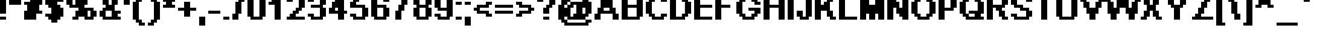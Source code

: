 SplineFontDB: 3.2
FontName: PixelArial11BoldLatin
FullName: Pixel Arial 11 Bold Latin
FamilyName: Pixel Arial 11
Weight: Bold
Copyright: (c)2001 | Max Remix
Version: Macromedia Fontographer 4.1.4 8/9/01
ItalicAngle: 0
UnderlinePosition: -143
UnderlineWidth: 20
Ascent: 800
Descent: 200
InvalidEm: 0
sfntRevision: 0x00010000
LayerCount: 2
Layer: 0 1 "Back" 1
Layer: 1 1 "Fore" 0
XUID: [1021 845 363597000 26172]
StyleMap: 0x0020
FSType: 1
OS2Version: 0
OS2_WeightWidthSlopeOnly: 0
OS2_UseTypoMetrics: 0
CreationTime: 1116334680
ModificationTime: 1711133581
PfmFamily: 81
TOpeningStateeningStateWeight: 700
TTFWidth: 5
LineGap: 0
VLineGap: 0
Panose: 0 0 7 0 0 0 0 0 0 0
OS2TypoAscent: 1125
OS2TypoAOffset: 0
OS2TypoDescent: -250
OS2TypoDOffset: 0
OS2TypoLinegap: 0
OS2WinAscent: 1250
OS2WinAOffset: 0
OS2WinDescent: 250
OS2WinDOffset: 0
HheadAscent: 1125
HheadAOffset: 0
HheadDescent: -250
HheadDOffset: 0
OS2SubXSize: 700
OS2SubYSize: 650
OS2SubXOff: 0
OS2SubYOff: 143
OS2SupXSize: 700
OS2SupYSize: 650
OS2SupXOff: 0
OS2SupYOff: 453
OS2StrikeYSize: 50
OS2StrikeYPos: 259
OS2Vendor: 'Alts'
OS2UnicodeRanges: 00000000.00000000.00000000.00000000
MarkAttachClasses: 1
DEI: 91125
TtTable: prep
NPUSHB
 13
 9
 9
 8
 8
 7
 7
 6
 6
 1
 1
 0
 0
 1
SCANTYPE
PUSHW_1
 511
SCANCTRL
RCVT
ROUND[Grey]
WCVTP
RCVT
ROUND[Grey]
WCVTP
RCVT
ROUND[Grey]
WCVTP
RCVT
ROUND[Grey]
WCVTP
RCVT
ROUND[Grey]
WCVTP
RCVT
ROUND[Grey]
WCVTP
PUSHB_4
 3
 2
 70
 0
CALL
PUSHB_4
 5
 4
 70
 0
CALL
PUSHB_2
 2
 2
RCVT
ROUND[Grey]
WCVTP
PUSHB_2
 4
 4
RCVT
ROUND[Grey]
WCVTP
EndTTInstrs
TtTable: fpgm
NPUSHB
 1
 0
FDEF
SROUND
RCVT
DUP
PUSHB_1
 3
CINDEX
RCVT
SWAP
SUB
ROUND[Grey]
RTG
SWAP
ROUND[Grey]
ADD
WCVTP
ENDF
EndTTInstrs
ShortTable: cvt  18
  0
  1000
  125
  250
  125
  250
  375
  500
  375
  500
  23178
  23178
  23178
  23178
  23178
  23178
  6
  8
EndShort
ShortTable: maxp 16
  1
  0
  262
  72
  8
  0
  0
  2
  8
  64
  10
  0
  203
  313
  1
  1
EndShort
LangName: 1033 "+AKkA-2001 | Max Remix" "" "" "" "" "Macromedia Fontographer 4.1.4 8/9/01"
Encoding: PixelArial
UnicodeInterp: none
NameList: AGL For New Fonts
DisplaySize: -72
AntiAlias: 1
FitToEm: 0
WinInfo: 0 25 10
BeginPrivate: 0
EndPrivate
BeginChars: 65536 262

StartChar: uni0000
Encoding: 263 0 0
Width: 500
GlyphClass: 1
Flags: W
TtInstrs:
NPUSHB
 32
 1
 8
 8
 64
 9
 2
 7
 4
 2
 1
 0
 6
 5
 2
 3
 2
 5
 4
 4
 0
 7
 6
 4
 1
 2
 1
 3
 0
 0
 1
 0
 70
SROUND
MDAP[rnd]
SHZ[rp1]
RTG
SVTCA[y-axis]
MIAP[rnd]
ALIGNRP
MDAP[rnd]
ALIGNRP
SRP0
MIRP[rp0,min,rnd,black]
ALIGNRP
SRP0
MIRP[rp0,min,rnd,black]
ALIGNRP
SVTCA[x-axis]
MDAP[rnd]
ALIGNRP
MIRP[rp0,min,rnd,black]
ALIGNRP
MDAP[rnd]
ALIGNRP
MIRP[rp0,min,rnd,black]
ALIGNRP
SVTCA[y-axis]
IUP[x]
IUP[y]
SVTCA[x-axis]
MD[grid]
ROUND[Grey]
PUSHW_2
 0
 8
MD[grid]
ROUND[Grey]
SUB
PUSHB_1
 64
GT
IF
SHPIX
SRP1
SHZ[rp1]
PUSHW_2
 8
 -64
SHPIX
EIF
EndTTInstrs
LayerCount: 2
Fore
SplineSet
63 0 m 1,0,-1
 63 1125 l 1,1,-1
 438 1125 l 1,2,-1
 438 0 l 1,3,-1
 63 0 l 1,0,-1
125 63 m 1,4,-1
 375 63 l 1,5,-1
 375 1063 l 1,6,-1
 125 1063 l 1,7,-1
 125 63 l 1,4,-1
EndSplineSet
Validated: 1
EndChar

StartChar: .null
Encoding: 264 0 1
Width: 0
GlyphClass: 1
Flags: W
LayerCount: 2
Fore
Validated: 1
EndChar

StartChar: nonmarkingreturn
Encoding: 265 0 2
Width: 500
GlyphClass: 1
Flags: W
LayerCount: 2
Fore
Validated: 1
EndChar

StartChar: space
Encoding: 0 32 3
Width: 500
GlyphClass: 1
Flags: W
LayerCount: 2
Fore
Validated: 1
EndChar

StartChar: exclam
Encoding: 1 33 4
Width: 375
GlyphClass: 1
Flags: W
TtInstrs:
NPUSHB
 32
 1
 8
 8
 64
 9
 0
 2
 1
 5
 4
 1
 3
 0
 3
 7
 6
 3
 3
 2
 7
 4
 4
 5
 6
 5
 0
 3
 0
 1
 1
 2
 70
SROUND
MDAP[rnd]
SHZ[rp1]
RTG
SVTCA[y-axis]
MIAP[rnd]
ALIGNRP
MIAP[rnd]
ALIGNRP
SRP0
MIRP[rp0,min,rnd,black]
ALIGNRP
SVTCA[x-axis]
MDAP[rnd]
SLOOP
ALIGNRP
MIRP[rp0,min,rnd,black]
SLOOP
ALIGNRP
SVTCA[y-axis]
MDAP[no-rnd]
MDAP[no-rnd]
IUP[x]
IUP[y]
SVTCA[x-axis]
MD[grid]
ROUND[Grey]
PUSHW_2
 2
 8
MD[grid]
ROUND[Grey]
SUB
PUSHB_1
 64
GT
IF
SHPIX
SRP1
SHZ[rp1]
PUSHW_2
 8
 -64
SHPIX
EIF
EndTTInstrs
LayerCount: 2
Fore
SplineSet
250 1000 m 1,0,-1
 250 250 l 1,1,-1
 0 250 l 1,2,-1
 0 1000 l 1,3,-1
 250 1000 l 1,0,-1
250 125 m 1,4,-1
 250 0 l 1,5,-1
 0 0 l 1,6,-1
 0 125 l 1,7,-1
 250 125 l 1,4,-1
EndSplineSet
Validated: 1
EndChar

StartChar: quotedbl
Encoding: 2 34 5
Width: 625
GlyphClass: 1
Flags: W
TtInstrs:
NPUSHB
 18
 1
 4
 4
 64
 5
 0
 3
 2
 1
 0
 2
 1
 3
 0
 1
 1
 2
 70
SROUND
MDAP[rnd]
SHZ[rp1]
RTG
SVTCA[y-axis]
MIAP[rnd]
ALIGNRP
MDAP[rnd]
ALIGNRP
SVTCA[x-axis]
MDAP[no-rnd]
MDAP[no-rnd]
MDAP[no-rnd]
MDAP[no-rnd]
SVTCA[y-axis]
IUP[x]
IUP[y]
SVTCA[x-axis]
MD[grid]
ROUND[Grey]
PUSHW_2
 2
 4
MD[grid]
ROUND[Grey]
SUB
PUSHB_1
 64
GT
IF
SHPIX
SRP1
SHZ[rp1]
PUSHW_2
 4
 -64
SHPIX
EIF
EndTTInstrs
LayerCount: 2
Fore
SplineSet
500 1000 m 1,0,-1
 500 625 l 1,1,-1
 0 625 l 1,2,-1
 0 1000 l 1,3,-1
 500 1000 l 1,0,-1
EndSplineSet
Validated: 1
EndChar

StartChar: numbersign
Encoding: 3 35 6
Width: 875
GlyphClass: 1
Flags: W
TtInstrs:
NPUSHB
 47
 1
 16
 16
 64
 17
 1
 15
 14
 13
 12
 11
 10
 9
 8
 7
 6
 5
 4
 3
 2
 1
 0
 7
 6
 1
 3
 0
 4
 3
 2
 15
 14
 9
 3
 8
 4
 11
 10
 13
 12
 1
 5
 4
 0
 1
 5
 70
SROUND
MDAP[rnd]
SHZ[rp1]
RTG
SVTCA[y-axis]
MIAP[rnd]
ALIGNRP
MIAP[rnd]
ALIGNRP
MDAP[rnd]
ALIGNRP
MIRP[rp0,min,rnd,black]
SLOOP
ALIGNRP
MDAP[rnd]
ALIGNRP
MIRP[rp0,min,rnd,black]
SLOOP
ALIGNRP
SVTCA[x-axis]
MDAP[no-rnd]
MDAP[no-rnd]
MDAP[no-rnd]
MDAP[no-rnd]
MDAP[no-rnd]
MDAP[no-rnd]
MDAP[no-rnd]
MDAP[no-rnd]
MDAP[no-rnd]
MDAP[no-rnd]
MDAP[no-rnd]
MDAP[no-rnd]
MDAP[no-rnd]
MDAP[no-rnd]
MDAP[no-rnd]
MDAP[no-rnd]
SVTCA[y-axis]
IUP[x]
IUP[y]
SVTCA[x-axis]
MD[grid]
ROUND[Grey]
PUSHW_2
 5
 16
MD[grid]
ROUND[Grey]
SUB
PUSHB_1
 64
GT
IF
SHPIX
SRP1
SHZ[rp1]
PUSHW_2
 16
 -64
SHPIX
EIF
EndTTInstrs
LayerCount: 2
Fore
SplineSet
625 375 m 1,0,-1
 750 375 l 1,1,-1
 750 250 l 1,2,-1
 500 250 l 1,3,-1
 500 0 l 1,4,-1
 0 0 l 1,5,-1
 0 375 l 1,6,-1
 125 375 l 1,7,-1
 125 625 l 1,8,-1
 0 625 l 1,9,-1
 0 750 l 1,10,-1
 250 750 l 1,11,-1
 250 1000 l 1,12,-1
 750 1000 l 1,13,-1
 750 625 l 1,14,-1
 625 625 l 1,15,-1
 625 375 l 1,0,-1
EndSplineSet
Validated: 1
EndChar

StartChar: dollar
Encoding: 4 36 7
Width: 875
GlyphClass: 1
Flags: W
TtInstrs:
NPUSHB
 86
 1
 28
 28
 64
 29
 4
 18
 17
 27
 26
 21
 20
 15
 14
 5
 4
 25
 24
 7
 6
 3
 5
 2
 6
 0
 23
 22
 19
 18
 13
 5
 12
 6
 10
 9
 8
 1
 3
 0
 3
 17
 16
 11
 3
 10
 4
 3
 8
 1
 20
 19
 2
 3
 1
 5
 21
 16
 15
 4
 14
 13
 6
 3
 5
 27
 0
 4
 26
 25
 22
 3
 21
 10
 9
 24
 23
 1
 12
 11
 8
 3
 7
 0
 1
 14
 70
SROUND
MDAP[rnd]
SHZ[rp1]
RTG
SVTCA[y-axis]
MIAP[rnd]
SLOOP
ALIGNRP
MIAP[rnd]
ALIGNRP
MDAP[rnd]
ALIGNRP
MDAP[rnd]
SLOOP
ALIGNRP
MIRP[rp0,min,rnd,black]
ALIGNRP
MDAP[rnd]
SLOOP
ALIGNRP
MIRP[rp0,min,rnd,black]
ALIGNRP
SRP0
MIRP[rp0,min,rnd,black]
SLOOP
ALIGNRP
SRP0
MIRP[rp0,min,rnd,black]
ALIGNRP
SVTCA[x-axis]
MDAP[rnd]
SLOOP
ALIGNRP
MIRP[rp0,min,rnd,black]
SLOOP
ALIGNRP
SRP0
MIRP[rp0,min,rnd,black]
SLOOP
ALIGNRP
SRP0
MIRP[rp0,min,rnd,black]
SLOOP
ALIGNRP
MDAP[no-rnd]
MDAP[no-rnd]
MDAP[no-rnd]
MDAP[no-rnd]
MDAP[no-rnd]
MDAP[no-rnd]
MDAP[no-rnd]
MDAP[no-rnd]
SVTCA[y-axis]
MDAP[no-rnd]
MDAP[no-rnd]
IUP[x]
IUP[y]
SVTCA[x-axis]
MD[grid]
ROUND[Grey]
PUSHW_2
 14
 28
MD[grid]
ROUND[Grey]
SUB
PUSHB_1
 64
GT
IF
SHPIX
SRP1
SHZ[rp1]
PUSHW_2
 28
 -64
SHPIX
EIF
EndTTInstrs
LayerCount: 2
Fore
SplineSet
500 750 m 1,0,-1
 500 625 l 1,1,-1
 625 625 l 1,2,-1
 625 500 l 1,3,-1
 750 500 l 1,4,-1
 750 125 l 1,5,-1
 625 125 l 1,6,-1
 625 0 l 1,7,-1
 500 0 l 1,8,-1
 500 -125 l 1,9,-1
 250 -125 l 1,10,-1
 250 0 l 1,11,-1
 125 0 l 1,12,-1
 125 125 l 1,13,-1
 0 125 l 1,14,-1
 0 250 l 1,15,-1
 250 250 l 1,16,-1
 250 500 l 1,17,-1
 125 500 l 1,18,-1
 125 625 l 1,19,-1
 0 625 l 1,20,-1
 0 875 l 1,21,-1
 125 875 l 1,22,-1
 125 1000 l 1,23,-1
 625 1000 l 1,24,-1
 625 875 l 1,25,-1
 750 875 l 1,26,-1
 750 750 l 1,27,-1
 500 750 l 1,0,-1
EndSplineSet
Validated: 1
EndChar

StartChar: percent
Encoding: 5 37 8
Width: 1375
GlyphClass: 1
Flags: W
TtInstrs:
NPUSHB
 111
 1
 40
 40
 64
 41
 10
 37
 36
 29
 28
 25
 24
 21
 20
 13
 12
 9
 8
 6
 5
 3
 0
 7
 4
 3
 11
 10
 31
 30
 23
 22
 17
 5
 16
 3
 19
 18
 2
 1
 3
 27
 26
 39
 38
 33
 32
 15
 5
 14
 3
 35
 34
 36
 35
 32
 31
 28
 27
 1
 7
 0
 4
 29
 22
 21
 10
 9
 5
 5
 4
 4
 8
 20
 19
 16
 15
 12
 11
 7
 7
 6
 4
 13
 39
 24
 23
 3
 8
 4
 38
 37
 26
 25
 3
 5
 2
 34
 33
 30
 3
 29
 1
 18
 17
 14
 3
 13
 0
 1
 26
 70
SROUND
MDAP[rnd]
SHZ[rp1]
RTG
SVTCA[y-axis]
MIAP[rnd]
SLOOP
ALIGNRP
MIAP[rnd]
SLOOP
ALIGNRP
MDAP[rnd]
SLOOP
ALIGNRP
MIRP[rp0,min,rnd,black]
SLOOP
ALIGNRP
SRP0
MIRP[rp0,min,rnd,black]
SLOOP
ALIGNRP
SRP0
MIRP[rp0,min,rnd,black]
SLOOP
ALIGNRP
SRP0
MIRP[rp0,min,rnd,black]
SLOOP
ALIGNRP
SVTCA[x-axis]
MDAP[rnd]
ALIGNRP
MIRP[rp0,min,rnd,black]
SLOOP
ALIGNRP
MDAP[rnd]
ALIGNRP
MIRP[rp0,min,rnd,black]
ALIGNRP
MDAP[rnd]
ALIGNRP
MIRP[rp0,min,rnd,black]
SLOOP
ALIGNRP
MDAP[rnd]
ALIGNRP
MIRP[rp0,min,rnd,black]
ALIGNRP
MDAP[no-rnd]
MDAP[no-rnd]
MDAP[no-rnd]
MDAP[no-rnd]
MDAP[no-rnd]
MDAP[no-rnd]
MDAP[no-rnd]
MDAP[no-rnd]
MDAP[no-rnd]
MDAP[no-rnd]
MDAP[no-rnd]
MDAP[no-rnd]
MDAP[no-rnd]
MDAP[no-rnd]
MDAP[no-rnd]
MDAP[no-rnd]
SVTCA[y-axis]
IUP[x]
IUP[y]
SVTCA[x-axis]
MD[grid]
ROUND[Grey]
PUSHW_2
 26
 40
MD[grid]
ROUND[Grey]
SUB
PUSHB_1
 64
GT
IF
SHPIX
SRP1
SHZ[rp1]
PUSHW_2
 40
 -64
SHPIX
EIF
EndTTInstrs
LayerCount: 2
Fore
SplineSet
370 875 m 1,0,-1
 255 875 l 1,1,-1
 255 625 l 1,2,-1
 370 625 l 1,3,-1
 370 875 l 1,0,-1
995 375 m 1,4,-1
 880 375 l 1,5,-1
 880 125 l 1,6,-1
 995 125 l 1,7,-1
 995 375 l 1,4,-1
1125 500 m 1,8,-1
 1125 375 l 1,9,-1
 1250 375 l 1,10,-1
 1250 125 l 1,11,-1
 1125 125 l 1,12,-1
 1125 0 l 1,13,-1
 750 0 l 1,14,-1
 750 125 l 1,15,-1
 500 125 l 1,16,-1
 500 0 l 1,17,-1
 250 0 l 1,18,-1
 250 125 l 1,19,-1
 375 125 l 1,20,-1
 375 375 l 1,21,-1
 500 375 l 1,22,-1
 500 500 l 1,23,-1
 125 500 l 1,24,-1
 125 625 l 1,25,-1
 0 625 l 1,26,-1
 0 875 l 1,27,-1
 125 875 l 1,28,-1
 125 1000 l 1,29,-1
 500 1000 l 1,30,-1
 500 875 l 1,31,-1
 750 875 l 1,32,-1
 750 1000 l 1,33,-1
 1000 1000 l 1,34,-1
 1000 875 l 1,35,-1
 875 875 l 1,36,-1
 875 625 l 1,37,-1
 750 625 l 1,38,-1
 750 500 l 1,39,-1
 1125 500 l 1,8,-1
EndSplineSet
Validated: 1
EndChar

StartChar: ampersand
Encoding: 6 38 9
Width: 1000
GlyphClass: 1
Flags: W
TtInstrs:
NPUSHB
 97
 1
 32
 32
 64
 33
 14
 19
 18
 15
 14
 13
 12
 9
 8
 7
 6
 3
 3
 2
 3
 17
 16
 11
 3
 10
 31
 30
 27
 26
 1
 5
 0
 3
 23
 22
 5
 4
 3
 29
 28
 25
 24
 21
 5
 20
 26
 25
 8
 13
 6
 5
 5
 3
 0
 28
 27
 12
 3
 11
 5
 30
 29
 10
 3
 9
 7
 4
 4
 8
 24
 23
 14
 3
 13
 4
 16
 15
 22
 21
 18
 3
 17
 4
 19
 2
 1
 4
 19
 20
 19
 0
 31
 8
 1
 1
 22
 70
SROUND
MDAP[rnd]
SHZ[rp1]
RTG
SVTCA[y-axis]
MIAP[rnd]
ALIGNRP
MIAP[rnd]
ALIGNRP
SRP0
MIRP[rp0,min,rnd,black]
ALIGNRP
SRP0
MIRP[rp0,min,rnd,black]
SLOOP
ALIGNRP
MDAP[rnd]
ALIGNRP
MIRP[rp0,min,rnd,black]
SLOOP
ALIGNRP
SRP0
MIRP[rp0,min,rnd,black]
ALIGNRP
MDAP[rnd]
SLOOP
ALIGNRP
MIRP[rp0,min,rnd,black]
SLOOP
ALIGNRP
MDAP[rnd]
ALIGNRP
MIRP[rp0,min,rnd,black]
ALIGNRP
SRP0
MIRP[rp0,min,rnd,black]
ALIGNRP
SVTCA[x-axis]
MDAP[rnd]
SLOOP
ALIGNRP
MIRP[rp0,min,rnd,black]
ALIGNRP
MDAP[rnd]
ALIGNRP
MIRP[rp0,min,rnd,black]
SLOOP
ALIGNRP
MDAP[rnd]
SLOOP
ALIGNRP
MIRP[rp0,min,rnd,black]
SLOOP
ALIGNRP
MDAP[no-rnd]
MDAP[no-rnd]
MDAP[no-rnd]
MDAP[no-rnd]
MDAP[no-rnd]
MDAP[no-rnd]
MDAP[no-rnd]
MDAP[no-rnd]
SVTCA[y-axis]
IUP[x]
IUP[y]
SVTCA[x-axis]
MD[grid]
ROUND[Grey]
PUSHW_2
 22
 32
MD[grid]
ROUND[Grey]
SUB
PUSHB_1
 64
GT
IF
SHPIX
SRP1
SHZ[rp1]
PUSHW_2
 32
 -64
SHPIX
EIF
EndTTInstrs
LayerCount: 2
Fore
SplineSet
250 370 m 1,0,-1
 250 130 l 1,1,-1
 500 130 l 1,2,-1
 500 370 l 1,3,-1
 250 370 l 1,0,-1
375 870 m 1,4,-1
 375 630 l 1,5,-1
 500 630 l 1,6,-1
 500 870 l 1,7,-1
 375 870 l 1,4,-1
625 1000 m 1,8,-1
 625 875 l 1,9,-1
 750 875 l 1,10,-1
 750 625 l 1,11,-1
 625 625 l 1,12,-1
 625 375 l 1,13,-1
 875 375 l 1,14,-1
 875 250 l 1,15,-1
 750 250 l 1,16,-1
 750 125 l 1,17,-1
 875 125 l 1,18,-1
 875 0 l 1,19,-1
 125 0 l 1,20,-1
 125 125 l 1,21,-1
 0 125 l 1,22,-1
 0 375 l 1,23,-1
 125 375 l 1,24,-1
 125 500 l 1,25,-1
 250 500 l 1,26,-1
 250 625 l 1,27,-1
 125 625 l 1,28,-1
 125 875 l 1,29,-1
 250 875 l 1,30,-1
 250 1000 l 1,31,-1
 625 1000 l 1,8,-1
EndSplineSet
Validated: 1
EndChar

StartChar: quotesingle
Encoding: 7 39 10
Width: 375
GlyphClass: 1
Flags: W
TtInstrs:
NPUSHB
 19
 1
 4
 4
 64
 5
 0
 1
 0
 3
 3
 2
 2
 1
 3
 0
 1
 1
 2
 70
SROUND
MDAP[rnd]
SHZ[rp1]
RTG
SVTCA[y-axis]
MIAP[rnd]
ALIGNRP
MDAP[rnd]
ALIGNRP
SVTCA[x-axis]
MDAP[rnd]
ALIGNRP
MIRP[rp0,min,rnd,black]
ALIGNRP
SVTCA[y-axis]
IUP[x]
IUP[y]
SVTCA[x-axis]
MD[grid]
ROUND[Grey]
PUSHW_2
 2
 4
MD[grid]
ROUND[Grey]
SUB
PUSHB_1
 64
GT
IF
SHPIX
SRP1
SHZ[rp1]
PUSHW_2
 4
 -64
SHPIX
EIF
EndTTInstrs
LayerCount: 2
Fore
SplineSet
250 1000 m 1,0,-1
 250 625 l 1,1,-1
 0 625 l 1,2,-1
 0 1000 l 1,3,-1
 250 1000 l 1,0,-1
EndSplineSet
Validated: 1
EndChar

StartChar: parenleft
Encoding: 8 40 11
Width: 625
GlyphClass: 1
Flags: W
TtInstrs:
NPUSHB
 68
 1
 20
 20
 64
 21
 1
 19
 18
 14
 13
 2
 3
 1
 3
 3
 19
 16
 15
 3
 0
 3
 10
 9
 6
 3
 5
 18
 17
 12
 11
 4
 5
 3
 3
 8
 7
 17
 16
 9
 3
 8
 5
 12
 5
 4
 1
 3
 0
 4
 2
 15
 14
 11
 3
 10
 4
 12
 3
 2
 13
 12
 1
 7
 6
 0
 1
 7
 70
SROUND
MDAP[rnd]
SHZ[rp1]
RTG
SVTCA[y-axis]
MIAP[rnd]
ALIGNRP
MIAP[rnd]
ALIGNRP
MDAP[rnd]
ALIGNRP
SRP0
MIRP[rp0,min,rnd,black]
SLOOP
ALIGNRP
SRP0
MIRP[rp0,min,rnd,black]
SLOOP
ALIGNRP
SRP0
MIRP[rp0,min,rnd,black]
SLOOP
ALIGNRP
SVTCA[x-axis]
MDAP[rnd]
ALIGNRP
MIRP[rp0,min,rnd,black]
SLOOP
ALIGNRP
MDAP[rnd]
SLOOP
ALIGNRP
MIRP[rp0,min,rnd,black]
SLOOP
ALIGNRP
SRP0
MIRP[rp0,min,rnd,black]
SLOOP
ALIGNRP
SVTCA[y-axis]
MDAP[no-rnd]
MDAP[no-rnd]
IUP[x]
IUP[y]
SVTCA[x-axis]
MD[grid]
ROUND[Grey]
PUSHW_2
 7
 20
MD[grid]
ROUND[Grey]
SUB
PUSHB_1
 64
GT
IF
SHPIX
SRP1
SHZ[rp1]
PUSHW_2
 20
 -64
SHPIX
EIF
EndTTInstrs
LayerCount: 2
Fore
SplineSet
375 -125 m 1,0,-1
 500 -125 l 1,1,-1
 500 -250 l 1,2,-1
 250 -250 l 1,3,-1
 250 -125 l 1,4,-1
 125 -125 l 1,5,-1
 125 0 l 1,6,-1
 0 0 l 1,7,-1
 0 750 l 1,8,-1
 125 750 l 1,9,-1
 125 875 l 1,10,-1
 250 875 l 1,11,-1
 250 1000 l 1,12,-1
 500 1000 l 1,13,-1
 500 875 l 1,14,-1
 375 875 l 1,15,-1
 375 750 l 1,16,-1
 250 750 l 1,17,-1
 250 0 l 1,18,-1
 375 0 l 1,19,-1
 375 -125 l 1,0,-1
EndSplineSet
Validated: 1
EndChar

StartChar: parenright
Encoding: 9 41 12
Width: 625
GlyphClass: 1
Flags: W
TtInstrs:
NPUSHB
 68
 1
 20
 20
 64
 21
 4
 14
 13
 19
 18
 11
 3
 10
 3
 0
 7
 6
 3
 3
 2
 3
 17
 16
 13
 3
 12
 15
 14
 9
 8
 1
 5
 0
 3
 5
 4
 16
 15
 4
 3
 3
 5
 0
 12
 11
 8
 3
 7
 4
 9
 18
 17
 2
 3
 1
 4
 0
 10
 9
 6
 5
 0
 19
 0
 1
 1
 10
 70
SROUND
MDAP[rnd]
SHZ[rp1]
RTG
SVTCA[y-axis]
MIAP[rnd]
ALIGNRP
MIAP[rnd]
ALIGNRP
MDAP[rnd]
ALIGNRP
SRP0
MIRP[rp0,min,rnd,black]
SLOOP
ALIGNRP
SRP0
MIRP[rp0,min,rnd,black]
SLOOP
ALIGNRP
SRP0
MIRP[rp0,min,rnd,black]
SLOOP
ALIGNRP
SVTCA[x-axis]
MDAP[rnd]
ALIGNRP
MIRP[rp0,min,rnd,black]
SLOOP
ALIGNRP
MDAP[rnd]
SLOOP
ALIGNRP
MIRP[rp0,min,rnd,black]
SLOOP
ALIGNRP
SRP0
MIRP[rp0,min,rnd,black]
SLOOP
ALIGNRP
SVTCA[y-axis]
MDAP[no-rnd]
MDAP[no-rnd]
IUP[x]
IUP[y]
SVTCA[x-axis]
MD[grid]
ROUND[Grey]
PUSHW_2
 10
 20
MD[grid]
ROUND[Grey]
SUB
PUSHB_1
 64
GT
IF
SHPIX
SRP1
SHZ[rp1]
PUSHW_2
 20
 -64
SHPIX
EIF
EndTTInstrs
LayerCount: 2
Fore
SplineSet
250 1000 m 1,0,-1
 250 875 l 1,1,-1
 375 875 l 1,2,-1
 375 750 l 1,3,-1
 500 750 l 1,4,-1
 500 0 l 1,5,-1
 375 0 l 1,6,-1
 375 -125 l 1,7,-1
 250 -125 l 1,8,-1
 250 -250 l 1,9,-1
 0 -250 l 1,10,-1
 0 -125 l 1,11,-1
 125 -125 l 1,12,-1
 125 0 l 1,13,-1
 250 0 l 1,14,-1
 250 750 l 1,15,-1
 125 750 l 1,16,-1
 125 875 l 1,17,-1
 0 875 l 1,18,-1
 0 1000 l 1,19,-1
 250 1000 l 1,0,-1
EndSplineSet
Validated: 1
EndChar

StartChar: asterisk
Encoding: 10 42 13
Width: 625
GlyphClass: 1
Flags: W
TtInstrs:
NPUSHB
 57
 1
 16
 16
 64
 17
 1
 14
 13
 2
 3
 1
 6
 0
 8
 7
 4
 3
 3
 6
 5
 15
 12
 11
 3
 0
 3
 10
 9
 6
 3
 5
 5
 4
 1
 3
 0
 4
 2
 15
 14
 7
 3
 6
 4
 13
 12
 9
 3
 8
 3
 2
 11
 10
 1
 1
 3
 70
SROUND
MDAP[rnd]
SHZ[rp1]
RTG
SVTCA[y-axis]
MIAP[rnd]
ALIGNRP
MDAP[rnd]
ALIGNRP
MDAP[rnd]
SLOOP
ALIGNRP
MIRP[rp0,min,rnd,black]
SLOOP
ALIGNRP
SRP0
MIRP[rp0,min,rnd,black]
SLOOP
ALIGNRP
SVTCA[x-axis]
MDAP[rnd]
SLOOP
ALIGNRP
MIRP[rp0,min,rnd,black]
SLOOP
ALIGNRP
SRP0
MIRP[rp0,min,rnd,black]
SLOOP
ALIGNRP
SRP0
MIRP[rp0,min,rnd,black]
SLOOP
ALIGNRP
SVTCA[y-axis]
IUP[x]
IUP[y]
SVTCA[x-axis]
MD[grid]
ROUND[Grey]
PUSHW_2
 3
 16
MD[grid]
ROUND[Grey]
SUB
PUSHB_1
 64
GT
IF
SHPIX
SRP1
SHZ[rp1]
PUSHW_2
 16
 -64
SHPIX
EIF
EndTTInstrs
LayerCount: 2
Fore
SplineSet
375 625 m 1,0,-1
 500 625 l 1,1,-1
 500 500 l 1,2,-1
 0 500 l 1,3,-1
 0 625 l 1,4,-1
 125 625 l 1,5,-1
 125 750 l 1,6,-1
 0 750 l 1,7,-1
 0 875 l 1,8,-1
 125 875 l 1,9,-1
 125 1000 l 1,10,-1
 375 1000 l 1,11,-1
 375 875 l 1,12,-1
 500 875 l 1,13,-1
 500 750 l 1,14,-1
 375 750 l 1,15,-1
 375 625 l 1,0,-1
EndSplineSet
Validated: 1
EndChar

StartChar: plus
Encoding: 11 43 14
Width: 875
GlyphClass: 1
Flags: W
TtInstrs:
NPUSHB
 39
 1
 12
 12
 64
 13
 10
 11
 10
 5
 4
 9
 8
 1
 3
 0
 3
 7
 6
 3
 3
 2
 10
 9
 6
 3
 5
 4
 11
 4
 3
 3
 0
 8
 7
 2
 1
 1
 4
 70
SROUND
MDAP[rnd]
SHZ[rp1]
RTG
SVTCA[y-axis]
MDAP[rnd]
ALIGNRP
MDAP[rnd]
ALIGNRP
MDAP[rnd]
SLOOP
ALIGNRP
MIRP[rp0,min,rnd,black]
SLOOP
ALIGNRP
SVTCA[x-axis]
MDAP[rnd]
SLOOP
ALIGNRP
MIRP[rp0,min,rnd,black]
SLOOP
ALIGNRP
MDAP[no-rnd]
MDAP[no-rnd]
MDAP[no-rnd]
MDAP[no-rnd]
SVTCA[y-axis]
IUP[x]
IUP[y]
SVTCA[x-axis]
MD[grid]
ROUND[Grey]
PUSHW_2
 4
 12
MD[grid]
ROUND[Grey]
SUB
PUSHB_1
 64
GT
IF
SHPIX
SRP1
SHZ[rp1]
PUSHW_2
 12
 -64
SHPIX
EIF
EndTTInstrs
LayerCount: 2
Fore
SplineSet
500 375 m 1,0,-1
 500 125 l 1,1,-1
 250 125 l 1,2,-1
 250 375 l 1,3,-1
 0 375 l 1,4,-1
 0 500 l 1,5,-1
 250 500 l 1,6,-1
 250 750 l 1,7,-1
 500 750 l 1,8,-1
 500 500 l 1,9,-1
 750 500 l 1,10,-1
 750 375 l 1,11,-1
 500 375 l 1,0,-1
EndSplineSet
Validated: 1
EndChar

StartChar: comma
Encoding: 12 44 15
Width: 375
GlyphClass: 1
Flags: W
TtInstrs:
NPUSHB
 18
 1
 4
 4
 64
 5
 0
 1
 0
 3
 3
 2
 3
 0
 2
 1
 1
 2
 70
SROUND
MDAP[rnd]
SHZ[rp1]
RTG
SVTCA[y-axis]
MDAP[rnd]
ALIGNRP
MDAP[rnd]
ALIGNRP
SVTCA[x-axis]
MDAP[rnd]
ALIGNRP
MIRP[rp0,min,rnd,black]
ALIGNRP
SVTCA[y-axis]
IUP[x]
IUP[y]
SVTCA[x-axis]
MD[grid]
ROUND[Grey]
PUSHW_2
 2
 4
MD[grid]
ROUND[Grey]
SUB
PUSHB_1
 64
GT
IF
SHPIX
SRP1
SHZ[rp1]
PUSHW_2
 4
 -64
SHPIX
EIF
EndTTInstrs
LayerCount: 2
Fore
SplineSet
250 125 m 1,0,-1
 250 -250 l 1,1,-1
 0 -250 l 1,2,-1
 0 125 l 1,3,-1
 250 125 l 1,0,-1
EndSplineSet
Validated: 1
EndChar

StartChar: hyphen
Encoding: 13 45 16
AltUni2: 002010.ffffffff.0 002010.ffffffff.0
Width: 625
GlyphClass: 1
Flags: W
TtInstrs:
NPUSHB
 17
 1
 4
 4
 64
 5
 0
 3
 2
 1
 0
 3
 0
 2
 1
 1
 2
 70
SROUND
MDAP[rnd]
SHZ[rp1]
RTG
SVTCA[y-axis]
MDAP[rnd]
ALIGNRP
MDAP[rnd]
ALIGNRP
SVTCA[x-axis]
MDAP[no-rnd]
MDAP[no-rnd]
MDAP[no-rnd]
MDAP[no-rnd]
SVTCA[y-axis]
IUP[x]
IUP[y]
SVTCA[x-axis]
MD[grid]
ROUND[Grey]
PUSHW_2
 2
 4
MD[grid]
ROUND[Grey]
SUB
PUSHB_1
 64
GT
IF
SHPIX
SRP1
SHZ[rp1]
PUSHW_2
 4
 -64
SHPIX
EIF
EndTTInstrs
LayerCount: 2
Fore
SplineSet
500 375 m 1,0,-1
 500 250 l 1,1,-1
 0 250 l 1,2,-1
 0 375 l 1,3,-1
 500 375 l 1,0,-1
EndSplineSet
Validated: 1
EndChar

StartChar: period
Encoding: 14 46 17
Width: 375
GlyphClass: 1
Flags: W
TtInstrs:
NPUSHB
 19
 1
 4
 4
 64
 5
 0
 1
 0
 3
 3
 2
 3
 0
 2
 1
 0
 1
 2
 70
SROUND
MDAP[rnd]
SHZ[rp1]
RTG
SVTCA[y-axis]
MIAP[rnd]
ALIGNRP
MDAP[rnd]
ALIGNRP
SVTCA[x-axis]
MDAP[rnd]
ALIGNRP
MIRP[rp0,min,rnd,black]
ALIGNRP
SVTCA[y-axis]
IUP[x]
IUP[y]
SVTCA[x-axis]
MD[grid]
ROUND[Grey]
PUSHW_2
 2
 4
MD[grid]
ROUND[Grey]
SUB
PUSHB_1
 64
GT
IF
SHPIX
SRP1
SHZ[rp1]
PUSHW_2
 4
 -64
SHPIX
EIF
EndTTInstrs
LayerCount: 2
Fore
SplineSet
250 125 m 1,0,-1
 250 0 l 1,1,-1
 0 0 l 1,2,-1
 0 125 l 1,3,-1
 250 125 l 1,0,-1
EndSplineSet
Validated: 1
EndChar

StartChar: slash
Encoding: 15 47 18
Width: 625
GlyphClass: 1
Flags: W
TtInstrs:
NPUSHB
 46
 1
 12
 12
 64
 13
 0
 7
 6
 3
 4
 3
 2
 3
 9
 8
 11
 10
 5
 3
 4
 3
 1
 0
 10
 9
 2
 3
 1
 5
 0
 8
 7
 4
 3
 3
 5
 5
 6
 5
 0
 11
 0
 1
 1
 6
 70
SROUND
MDAP[rnd]
SHZ[rp1]
RTG
SVTCA[y-axis]
MIAP[rnd]
ALIGNRP
MIAP[rnd]
ALIGNRP
SRP0
MIRP[rp0,min,rnd,black]
SLOOP
ALIGNRP
SRP0
MIRP[rp0,min,rnd,black]
SLOOP
ALIGNRP
SVTCA[x-axis]
MDAP[rnd]
ALIGNRP
MIRP[rp0,min,rnd,black]
SLOOP
ALIGNRP
MDAP[rnd]
ALIGNRP
MIRP[rp0,min,rnd,black]
ALIGNRP
SRP0
MIRP[rp0,min,rnd,black]
ALIGNRP
SVTCA[y-axis]
IUP[x]
IUP[y]
SVTCA[x-axis]
MD[grid]
ROUND[Grey]
PUSHW_2
 6
 12
MD[grid]
ROUND[Grey]
SUB
PUSHB_1
 64
GT
IF
SHPIX
SRP1
SHZ[rp1]
PUSHW_2
 12
 -64
SHPIX
EIF
EndTTInstrs
LayerCount: 2
Fore
SplineSet
500 1000 m 1,0,-1
 500 750 l 1,1,-1
 375 750 l 1,2,-1
 375 250 l 1,3,-1
 250 250 l 1,4,-1
 250 0 l 1,5,-1
 0 0 l 1,6,-1
 0 250 l 1,7,-1
 125 250 l 1,8,-1
 125 750 l 1,9,-1
 250 750 l 1,10,-1
 250 1000 l 1,11,-1
 500 1000 l 1,0,-1
EndSplineSet
EndChar

StartChar: zero
Encoding: 16 48 19
Width: 875
GlyphClass: 1
Flags: W
TtInstrs:
NPUSHB
 51
 1
 16
 16
 64
 17
 6
 15
 14
 11
 10
 9
 8
 5
 4
 3
 0
 3
 7
 6
 2
 1
 3
 13
 12
 14
 13
 6
 5
 1
 5
 0
 4
 4
 12
 11
 8
 7
 3
 5
 2
 4
 9
 10
 9
 0
 15
 4
 1
 1
 12
 70
SROUND
MDAP[rnd]
SHZ[rp1]
RTG
SVTCA[y-axis]
MIAP[rnd]
ALIGNRP
MIAP[rnd]
ALIGNRP
SRP0
MIRP[rp0,min,rnd,black]
SLOOP
ALIGNRP
SRP0
MIRP[rp0,min,rnd,black]
SLOOP
ALIGNRP
SVTCA[x-axis]
MDAP[rnd]
ALIGNRP
MIRP[rp0,min,rnd,black]
ALIGNRP
MDAP[rnd]
ALIGNRP
MIRP[rp0,min,rnd,black]
ALIGNRP
MDAP[no-rnd]
MDAP[no-rnd]
MDAP[no-rnd]
MDAP[no-rnd]
MDAP[no-rnd]
MDAP[no-rnd]
MDAP[no-rnd]
MDAP[no-rnd]
SVTCA[y-axis]
IUP[x]
IUP[y]
SVTCA[x-axis]
MD[grid]
ROUND[Grey]
PUSHW_2
 12
 16
MD[grid]
ROUND[Grey]
SUB
PUSHB_1
 64
GT
IF
SHPIX
SRP1
SHZ[rp1]
PUSHW_2
 16
 -64
SHPIX
EIF
EndTTInstrs
LayerCount: 2
Fore
SplineSet
495 875 m 1,0,-1
 255 875 l 1,1,-1
 255 125 l 1,2,-1
 495 125 l 1,3,-1
 495 875 l 1,0,-1
625 1000 m 1,4,-1
 625 875 l 1,5,-1
 750 875 l 1,6,-1
 750 125 l 1,7,-1
 625 125 l 1,8,-1
 625 0 l 1,9,-1
 125 0 l 1,10,-1
 125 125 l 1,11,-1
 0 125 l 1,12,-1
 0 875 l 1,13,-1
 125 875 l 1,14,-1
 125 1000 l 1,15,-1
 625 1000 l 1,4,-1
EndSplineSet
Validated: 1
EndChar

StartChar: one
Encoding: 17 49 20
Width: 750
GlyphClass: 1
Flags: W
TtInstrs:
NPUSHB
 36
 1
 10
 10
 64
 11
 0
 7
 6
 5
 4
 9
 8
 3
 3
 2
 3
 1
 0
 8
 7
 5
 3
 4
 3
 4
 6
 5
 2
 1
 0
 9
 0
 1
 1
 4
 70
SROUND
MDAP[rnd]
SHZ[rp1]
RTG
SVTCA[y-axis]
MIAP[rnd]
ALIGNRP
MIAP[rnd]
ALIGNRP
MDAP[rnd]
ALIGNRP
MIRP[rp0,min,rnd,black]
ALIGNRP
SRP0
MIRP[rp0,min,rnd,black]
ALIGNRP
SVTCA[x-axis]
MDAP[rnd]
ALIGNRP
MIRP[rp0,min,rnd,black]
SLOOP
ALIGNRP
MDAP[no-rnd]
MDAP[no-rnd]
MDAP[no-rnd]
MDAP[no-rnd]
SVTCA[y-axis]
IUP[x]
IUP[y]
SVTCA[x-axis]
MD[grid]
ROUND[Grey]
PUSHW_2
 4
 10
MD[grid]
ROUND[Grey]
SUB
PUSHB_1
 64
GT
IF
SHPIX
SRP1
SHZ[rp1]
PUSHW_2
 10
 -64
SHPIX
EIF
EndTTInstrs
LayerCount: 2
Fore
SplineSet
500 1000 m 1,0,-1
 500 0 l 1,1,-1
 250 0 l 1,2,-1
 250 625 l 1,3,-1
 0 625 l 1,4,-1
 0 750 l 1,5,-1
 125 750 l 1,6,-1
 125 875 l 1,7,-1
 250 875 l 1,8,-1
 250 1000 l 1,9,-1
 500 1000 l 1,0,-1
EndSplineSet
Validated: 1
EndChar

StartChar: two
Encoding: 18 50 21
Width: 875
GlyphClass: 1
Flags: W
TtInstrs:
NPUSHB
 96
 1
 28
 28
 64
 29
 8
 24
 23
 12
 11
 19
 18
 3
 3
 2
 3
 0
 21
 20
 5
 3
 4
 3
 14
 23
 22
 1
 3
 0
 3
 12
 25
 24
 15
 3
 14
 3
 11
 10
 7
 3
 6
 27
 26
 13
 3
 12
 3
 17
 16
 9
 3
 8
 26
 25
 10
 3
 9
 5
 13
 22
 21
 14
 3
 13
 5
 17
 2
 1
 4
 0
 20
 19
 16
 3
 15
 4
 17
 27
 8
 7
 4
 3
 5
 0
 4
 5
 18
 17
 0
 6
 5
 1
 1
 2
 70
SROUND
MDAP[rnd]
SHZ[rp1]
RTG
SVTCA[y-axis]
MIAP[rnd]
ALIGNRP
MIAP[rnd]
ALIGNRP
SRP0
MIRP[rp0,min,rnd,black]
SLOOP
ALIGNRP
SRP0
MIRP[rp0,min,rnd,black]
SLOOP
ALIGNRP
SRP0
MIRP[rp0,min,rnd,black]
ALIGNRP
SRP0
MIRP[rp0,min,rnd,black]
SLOOP
ALIGNRP
SRP0
MIRP[rp0,min,rnd,black]
SLOOP
ALIGNRP
SVTCA[x-axis]
MDAP[rnd]
SLOOP
ALIGNRP
MIRP[rp0,min,rnd,black]
SLOOP
ALIGNRP
MDAP[rnd]
SLOOP
ALIGNRP
MIRP[rp0,min,rnd,black]
SLOOP
ALIGNRP
SRP0
MIRP[rp0,min,rnd,black]
SLOOP
ALIGNRP
SRP0
MIRP[rp0,min,rnd,black]
SLOOP
ALIGNRP
SRP0
MIRP[rp0,min,rnd,black]
SLOOP
ALIGNRP
SVTCA[y-axis]
MDAP[no-rnd]
MDAP[no-rnd]
MDAP[no-rnd]
MDAP[no-rnd]
IUP[x]
IUP[y]
SVTCA[x-axis]
MD[grid]
ROUND[Grey]
PUSHW_2
 2
 28
MD[grid]
ROUND[Grey]
SUB
PUSHB_1
 64
GT
IF
SHPIX
SRP1
SHZ[rp1]
PUSHW_2
 28
 -64
SHPIX
EIF
EndTTInstrs
LayerCount: 2
Fore
SplineSet
250 875 m 1,0,-1
 250 750 l 1,1,-1
 0 750 l 1,2,-1
 0 875 l 1,3,-1
 125 875 l 1,4,-1
 125 1000 l 1,5,-1
 625 1000 l 1,6,-1
 625 875 l 1,7,-1
 750 875 l 1,8,-1
 750 500 l 1,9,-1
 625 500 l 1,10,-1
 625 375 l 1,11,-1
 500 375 l 1,12,-1
 500 250 l 1,13,-1
 375 250 l 1,14,-1
 375 125 l 1,15,-1
 750 125 l 1,16,-1
 750 0 l 1,17,-1
 0 0 l 1,18,-1
 0 125 l 1,19,-1
 125 125 l 1,20,-1
 125 250 l 1,21,-1
 250 250 l 1,22,-1
 250 375 l 1,23,-1
 375 375 l 1,24,-1
 375 500 l 1,25,-1
 500 500 l 1,26,-1
 500 875 l 1,27,-1
 250 875 l 1,0,-1
EndSplineSet
Validated: 1
EndChar

StartChar: three
Encoding: 19 51 22
Width: 875
GlyphClass: 1
Flags: W
TtInstrs:
NPUSHB
 80
 1
 28
 28
 64
 29
 16
 25
 24
 23
 22
 19
 18
 15
 14
 13
 12
 5
 4
 7
 6
 3
 3
 2
 3
 21
 20
 17
 3
 16
 9
 8
 1
 3
 0
 3
 27
 26
 11
 3
 10
 20
 19
 4
 3
 3
 4
 18
 17
 6
 3
 5
 10
 9
 4
 16
 15
 12
 11
 8
 5
 7
 27
 0
 4
 26
 25
 22
 21
 2
 5
 1
 24
 23
 0
 14
 13
 1
 1
 10
 70
SROUND
MDAP[rnd]
SHZ[rp1]
RTG
SVTCA[y-axis]
MIAP[rnd]
ALIGNRP
MIAP[rnd]
ALIGNRP
MDAP[rnd]
SLOOP
ALIGNRP
MIRP[rp0,min,rnd,black]
ALIGNRP
MDAP[rnd]
SLOOP
ALIGNRP
MIRP[rp0,min,rnd,black]
ALIGNRP
MDAP[rnd]
SLOOP
ALIGNRP
MIRP[rp0,min,rnd,black]
SLOOP
ALIGNRP
SVTCA[x-axis]
MDAP[rnd]
SLOOP
ALIGNRP
MIRP[rp0,min,rnd,black]
SLOOP
ALIGNRP
MDAP[rnd]
SLOOP
ALIGNRP
MIRP[rp0,min,rnd,black]
SLOOP
ALIGNRP
MDAP[no-rnd]
MDAP[no-rnd]
MDAP[no-rnd]
MDAP[no-rnd]
MDAP[no-rnd]
MDAP[no-rnd]
MDAP[no-rnd]
MDAP[no-rnd]
MDAP[no-rnd]
MDAP[no-rnd]
MDAP[no-rnd]
MDAP[no-rnd]
SVTCA[y-axis]
IUP[x]
IUP[y]
SVTCA[x-axis]
MD[grid]
ROUND[Grey]
PUSHW_2
 10
 28
MD[grid]
ROUND[Grey]
SUB
PUSHB_1
 64
GT
IF
SHPIX
SRP1
SHZ[rp1]
PUSHW_2
 28
 -64
SHPIX
EIF
EndTTInstrs
LayerCount: 2
Fore
SplineSet
250 250 m 1,0,-1
 250 125 l 1,1,-1
 500 125 l 1,2,-1
 500 500 l 1,3,-1
 125 500 l 1,4,-1
 125 625 l 1,5,-1
 500 625 l 1,6,-1
 500 875 l 1,7,-1
 250 875 l 1,8,-1
 250 750 l 1,9,-1
 0 750 l 1,10,-1
 0 875 l 1,11,-1
 125 875 l 1,12,-1
 125 1000 l 1,13,-1
 625 1000 l 1,14,-1
 625 875 l 1,15,-1
 750 875 l 1,16,-1
 750 625 l 1,17,-1
 625 625 l 1,18,-1
 625 500 l 1,19,-1
 750 500 l 1,20,-1
 750 125 l 1,21,-1
 625 125 l 1,22,-1
 625 0 l 1,23,-1
 125 0 l 1,24,-1
 125 125 l 1,25,-1
 0 125 l 1,26,-1
 0 250 l 1,27,-1
 250 250 l 1,0,-1
EndSplineSet
Validated: 1
EndChar

StartChar: four
Encoding: 20 52 23
Width: 875
GlyphClass: 1
Flags: W
TtInstrs:
NPUSHB
 61
 1
 20
 20
 64
 21
 6
 18
 17
 16
 15
 17
 16
 15
 14
 7
 6
 19
 18
 11
 10
 3
 5
 0
 3
 9
 8
 5
 3
 4
 2
 1
 3
 13
 12
 14
 13
 1
 3
 0
 5
 7
 6
 5
 3
 3
 2
 4
 12
 11
 8
 3
 7
 10
 9
 0
 19
 4
 1
 1
 12
 70
SROUND
MDAP[rnd]
SHZ[rp1]
RTG
SVTCA[y-axis]
MIAP[rnd]
ALIGNRP
MIAP[rnd]
ALIGNRP
MDAP[rnd]
SLOOP
ALIGNRP
MIRP[rp0,min,rnd,black]
SLOOP
ALIGNRP
SRP0
MIRP[rp0,min,rnd,black]
SLOOP
ALIGNRP
SVTCA[x-axis]
MDAP[rnd]
ALIGNRP
MIRP[rp0,min,rnd,black]
ALIGNRP
MDAP[rnd]
SLOOP
ALIGNRP
MIRP[rp0,min,rnd,black]
SLOOP
ALIGNRP
MDAP[no-rnd]
MDAP[no-rnd]
MDAP[no-rnd]
MDAP[no-rnd]
MDAP[no-rnd]
MDAP[no-rnd]
SVTCA[y-axis]
MDAP[no-rnd]
MDAP[no-rnd]
MDAP[no-rnd]
MDAP[no-rnd]
IUP[x]
IUP[y]
SVTCA[x-axis]
MD[grid]
ROUND[Grey]
PUSHW_2
 12
 20
MD[grid]
ROUND[Grey]
SUB
PUSHB_1
 64
GT
IF
SHPIX
SRP1
SHZ[rp1]
PUSHW_2
 20
 -64
SHPIX
EIF
EndTTInstrs
LayerCount: 2
Fore
SplineSet
375 500 m 1,0,-1
 255 500 l 1,1,-1
 255 375 l 1,2,-1
 375 375 l 1,3,-1
 375 500 l 1,0,-1
625 1000 m 1,4,-1
 625 375 l 1,5,-1
 750 375 l 1,6,-1
 750 250 l 1,7,-1
 625 250 l 1,8,-1
 625 0 l 1,9,-1
 375 0 l 1,10,-1
 375 250 l 1,11,-1
 0 250 l 1,12,-1
 0 500 l 1,13,-1
 125 500 l 1,14,-1
 125 750 l 1,15,-1
 250 750 l 1,16,-1
 250 875 l 1,17,-1
 375 875 l 1,18,-1
 375 1000 l 1,19,-1
 625 1000 l 1,4,-1
EndSplineSet
Validated: 1
EndChar

StartChar: five
Encoding: 21 53 24
Width: 875
GlyphClass: 1
Flags: W
TtInstrs:
NPUSHB
 75
 1
 24
 24
 64
 25
 0
 11
 10
 7
 6
 17
 16
 5
 3
 4
 3
 21
 20
 15
 3
 14
 19
 18
 3
 9
 8
 1
 3
 0
 3
 2
 3
 23
 22
 13
 3
 12
 22
 21
 4
 3
 3
 5
 7
 2
 1
 4
 0
 16
 15
 4
 18
 17
 14
 13
 10
 5
 9
 20
 19
 8
 3
 7
 4
 6
 5
 12
 11
 0
 23
 0
 1
 1
 14
 70
SROUND
MDAP[rnd]
SHZ[rp1]
RTG
SVTCA[y-axis]
MIAP[rnd]
ALIGNRP
MIAP[rnd]
ALIGNRP
MDAP[rnd]
ALIGNRP
MIRP[rp0,min,rnd,black]
SLOOP
ALIGNRP
MDAP[rnd]
SLOOP
ALIGNRP
MIRP[rp0,min,rnd,black]
ALIGNRP
SRP0
MIRP[rp0,min,rnd,black]
ALIGNRP
SRP0
MIRP[rp0,min,rnd,black]
SLOOP
ALIGNRP
SVTCA[x-axis]
MDAP[rnd]
SLOOP
ALIGNRP
MIRP[rp0,min,rnd,black]
ALIGNRP
MDAP[rnd]
SLOOP
ALIGNRP
MIRP[rp0,min,rnd,black]
ALIGNRP
MDAP[rnd]
SLOOP
ALIGNRP
MIRP[rp0,min,rnd,black]
SLOOP
ALIGNRP
MDAP[no-rnd]
MDAP[no-rnd]
MDAP[no-rnd]
MDAP[no-rnd]
SVTCA[y-axis]
IUP[x]
IUP[y]
SVTCA[x-axis]
MD[grid]
ROUND[Grey]
PUSHW_2
 14
 24
MD[grid]
ROUND[Grey]
SUB
PUSHB_1
 64
GT
IF
SHPIX
SRP1
SHZ[rp1]
PUSHW_2
 24
 -64
SHPIX
EIF
EndTTInstrs
LayerCount: 2
Fore
SplineSet
750 1000 m 1,0,-1
 750 875 l 1,1,-1
 375 875 l 1,2,-1
 375 750 l 1,3,-1
 250 750 l 1,4,-1
 250 625 l 1,5,-1
 625 625 l 1,6,-1
 625 500 l 1,7,-1
 750 500 l 1,8,-1
 750 125 l 1,9,-1
 625 125 l 1,10,-1
 625 0 l 1,11,-1
 125 0 l 1,12,-1
 125 125 l 1,13,-1
 0 125 l 1,14,-1
 0 250 l 1,15,-1
 250 250 l 1,16,-1
 250 125 l 1,17,-1
 500 125 l 1,18,-1
 500 500 l 1,19,-1
 0 500 l 1,20,-1
 0 750 l 1,21,-1
 125 750 l 1,22,-1
 125 1000 l 1,23,-1
 750 1000 l 1,0,-1
EndSplineSet
Validated: 1
EndChar

StartChar: six
Encoding: 22 54 25
Width: 875
GlyphClass: 1
Flags: W
TtInstrs:
NPUSHB
 74
 1
 24
 24
 64
 25
 7
 18
 17
 16
 15
 12
 11
 10
 9
 6
 5
 22
 21
 3
 3
 0
 3
 20
 19
 8
 3
 7
 23
 4
 2
 3
 1
 3
 14
 13
 7
 6
 1
 3
 0
 4
 5
 4
 13
 12
 9
 8
 3
 5
 2
 4
 10
 21
 20
 4
 14
 23
 22
 19
 18
 15
 5
 14
 4
 16
 17
 16
 1
 11
 10
 0
 1
 13
 70
SROUND
MDAP[rnd]
SHZ[rp1]
RTG
SVTCA[y-axis]
MIAP[rnd]
ALIGNRP
MIAP[rnd]
ALIGNRP
SRP0
MIRP[rp0,min,rnd,black]
SLOOP
ALIGNRP
SRP0
MIRP[rp0,min,rnd,black]
ALIGNRP
SRP0
MIRP[rp0,min,rnd,black]
SLOOP
ALIGNRP
MDAP[rnd]
ALIGNRP
MIRP[rp0,min,rnd,black]
SLOOP
ALIGNRP
SVTCA[x-axis]
MDAP[rnd]
ALIGNRP
MIRP[rp0,min,rnd,black]
SLOOP
ALIGNRP
MDAP[rnd]
SLOOP
ALIGNRP
MIRP[rp0,min,rnd,black]
SLOOP
ALIGNRP
MDAP[no-rnd]
MDAP[no-rnd]
MDAP[no-rnd]
MDAP[no-rnd]
MDAP[no-rnd]
MDAP[no-rnd]
MDAP[no-rnd]
MDAP[no-rnd]
MDAP[no-rnd]
MDAP[no-rnd]
SVTCA[y-axis]
IUP[x]
IUP[y]
SVTCA[x-axis]
MD[grid]
ROUND[Grey]
PUSHW_2
 13
 24
MD[grid]
ROUND[Grey]
SUB
PUSHB_1
 64
GT
IF
SHPIX
SRP1
SHZ[rp1]
PUSHW_2
 24
 -64
SHPIX
EIF
EndTTInstrs
LayerCount: 2
Fore
SplineSet
500 500 m 1,0,-1
 250 500 l 1,1,-1
 250 125 l 1,2,-1
 500 125 l 1,3,-1
 500 500 l 1,0,-1
250 625 m 1,4,-1
 630 625 l 1,5,-1
 630 500 l 1,6,-1
 750 500 l 1,7,-1
 750 125 l 1,8,-1
 630 125 l 1,9,-1
 630 0 l 1,10,-1
 120 0 l 1,11,-1
 120 125 l 1,12,-1
 0 125 l 1,13,-1
 0 875 l 1,14,-1
 125 875 l 1,15,-1
 125 1000 l 1,16,-1
 625 1000 l 1,17,-1
 625 875 l 1,18,-1
 750 875 l 1,19,-1
 750 750 l 1,20,-1
 500 750 l 1,21,-1
 500 875 l 1,22,-1
 250 875 l 1,23,-1
 250 625 l 1,4,-1
EndSplineSet
Validated: 1
EndChar

StartChar: seven
Encoding: 23 55 26
Width: 875
GlyphClass: 1
Flags: W
TtInstrs:
NPUSHB
 51
 1
 16
 16
 64
 17
 10
 15
 14
 13
 6
 5
 4
 3
 0
 11
 10
 9
 8
 3
 2
 3
 0
 15
 14
 3
 5
 4
 7
 6
 1
 3
 0
 3
 13
 12
 12
 11
 8
 3
 7
 4
 9
 10
 9
 1
 2
 1
 0
 1
 8
 70
SROUND
MDAP[rnd]
SHZ[rp1]
RTG
SVTCA[y-axis]
MIAP[rnd]
ALIGNRP
MIAP[rnd]
ALIGNRP
SRP0
MIRP[rp0,min,rnd,black]
SLOOP
ALIGNRP
SVTCA[x-axis]
MDAP[rnd]
ALIGNRP
MIRP[rp0,min,rnd,black]
SLOOP
ALIGNRP
MDAP[rnd]
ALIGNRP
MIRP[rp0,min,rnd,black]
ALIGNRP
SRP0
MIRP[rp0,min,rnd,black]
ALIGNRP
MDAP[no-rnd]
MDAP[no-rnd]
MDAP[no-rnd]
MDAP[no-rnd]
SVTCA[y-axis]
MDAP[no-rnd]
MDAP[no-rnd]
MDAP[no-rnd]
MDAP[no-rnd]
MDAP[no-rnd]
MDAP[no-rnd]
MDAP[no-rnd]
MDAP[no-rnd]
IUP[x]
IUP[y]
SVTCA[x-axis]
MD[grid]
ROUND[Grey]
PUSHW_2
 8
 16
MD[grid]
ROUND[Grey]
SUB
PUSHB_1
 64
GT
IF
SHPIX
SRP1
SHZ[rp1]
PUSHW_2
 16
 -64
SHPIX
EIF
EndTTInstrs
LayerCount: 2
Fore
SplineSet
375 375 m 1,0,-1
 375 0 l 1,1,-1
 125 0 l 1,2,-1
 125 375 l 1,3,-1
 250 375 l 1,4,-1
 250 625 l 1,5,-1
 375 625 l 1,6,-1
 375 875 l 1,7,-1
 0 875 l 1,8,-1
 0 1000 l 1,9,-1
 750 1000 l 1,10,-1
 750 875 l 1,11,-1
 625 875 l 1,12,-1
 625 625 l 1,13,-1
 500 625 l 1,14,-1
 500 375 l 1,15,-1
 375 375 l 1,0,-1
EndSplineSet
Validated: 1
EndChar

StartChar: eight
Encoding: 24 56 27
Width: 875
GlyphClass: 1
Flags: W
TtInstrs:
NPUSHB
 81
 1
 28
 28
 64
 29
 9
 17
 16
 15
 14
 11
 10
 9
 8
 27
 24
 23
 22
 21
 18
 17
 14
 13
 12
 11
 8
 7
 6
 2
 3
 1
 3
 26
 25
 10
 3
 9
 5
 4
 3
 3
 0
 3
 20
 19
 16
 3
 15
 27
 26
 19
 3
 18
 5
 25
 24
 21
 3
 20
 3
 2
 4
 22
 7
 4
 4
 1
 0
 6
 5
 4
 12
 23
 22
 1
 13
 12
 0
 1
 15
 70
SROUND
MDAP[rnd]
SHZ[rp1]
RTG
SVTCA[y-axis]
MIAP[rnd]
ALIGNRP
MIAP[rnd]
ALIGNRP
SRP0
MIRP[rp0,min,rnd,black]
ALIGNRP
MDAP[rnd]
ALIGNRP
MIRP[rp0,min,rnd,black]
ALIGNRP
SRP0
MIRP[rp0,min,rnd,black]
ALIGNRP
MDAP[rnd]
SLOOP
ALIGNRP
MIRP[rp0,min,rnd,black]
SLOOP
ALIGNRP
SVTCA[x-axis]
MDAP[rnd]
SLOOP
ALIGNRP
MIRP[rp0,min,rnd,black]
SLOOP
ALIGNRP
MDAP[rnd]
SLOOP
ALIGNRP
MIRP[rp0,min,rnd,black]
SLOOP
ALIGNRP
MDAP[no-rnd]
MDAP[no-rnd]
MDAP[no-rnd]
MDAP[no-rnd]
MDAP[no-rnd]
MDAP[no-rnd]
MDAP[no-rnd]
MDAP[no-rnd]
MDAP[no-rnd]
MDAP[no-rnd]
MDAP[no-rnd]
MDAP[no-rnd]
SVTCA[y-axis]
MDAP[no-rnd]
MDAP[no-rnd]
MDAP[no-rnd]
MDAP[no-rnd]
MDAP[no-rnd]
MDAP[no-rnd]
MDAP[no-rnd]
MDAP[no-rnd]
IUP[x]
IUP[y]
SVTCA[x-axis]
MD[grid]
ROUND[Grey]
PUSHW_2
 15
 28
MD[grid]
ROUND[Grey]
SUB
PUSHB_1
 64
GT
IF
SHPIX
SRP1
SHZ[rp1]
PUSHW_2
 28
 -64
SHPIX
EIF
EndTTInstrs
LayerCount: 2
Fore
SplineSet
250 630 m 1,0,-1
 500 630 l 1,1,-1
 500 870 l 1,2,-1
 250 870 l 1,3,-1
 250 630 l 1,0,-1
250 495 m 1,4,-1
 250 130 l 1,5,-1
 500 130 l 1,6,-1
 500 495 l 1,7,-1
 250 495 l 1,4,-1
625 500 m 1,8,-1
 750 500 l 1,9,-1
 750 125 l 1,10,-1
 625 125 l 1,11,-1
 625 0 l 1,12,-1
 125 0 l 1,13,-1
 125 125 l 1,14,-1
 0 125 l 1,15,-1
 0 500 l 1,16,-1
 125 500 l 1,17,-1
 125 625 l 1,18,-1
 0 625 l 1,19,-1
 0 875 l 1,20,-1
 125 875 l 1,21,-1
 125 1000 l 1,22,-1
 625 1000 l 1,23,-1
 625 875 l 1,24,-1
 750 875 l 1,25,-1
 750 625 l 1,26,-1
 625 625 l 1,27,-1
 625 500 l 1,8,-1
EndSplineSet
Validated: 1
EndChar

StartChar: nine
Encoding: 25 57 28
Width: 875
GlyphClass: 1
Flags: W
TtInstrs:
NPUSHB
 71
 1
 24
 24
 64
 25
 16
 16
 15
 12
 11
 10
 9
 21
 20
 19
 18
 15
 14
 13
 12
 9
 8
 7
 6
 2
 3
 1
 3
 17
 16
 5
 4
 3
 3
 0
 3
 23
 22
 11
 3
 10
 3
 2
 4
 13
 1
 0
 4
 8
 7
 6
 5
 4
 19
 23
 4
 4
 22
 21
 18
 3
 17
 20
 19
 0
 14
 13
 1
 1
 10
 70
SROUND
MDAP[rnd]
SHZ[rp1]
RTG
SVTCA[y-axis]
MIAP[rnd]
ALIGNRP
MIAP[rnd]
ALIGNRP
MDAP[rnd]
SLOOP
ALIGNRP
MIRP[rp0,min,rnd,black]
ALIGNRP
SRP0
MIRP[rp0,min,rnd,black]
ALIGNRP
MDAP[rnd]
ALIGNRP
MIRP[rp0,min,rnd,black]
ALIGNRP
SRP0
MIRP[rp0,min,rnd,black]
ALIGNRP
SVTCA[x-axis]
MDAP[rnd]
SLOOP
ALIGNRP
MIRP[rp0,min,rnd,black]
SLOOP
ALIGNRP
MDAP[rnd]
ALIGNRP
MIRP[rp0,min,rnd,black]
SLOOP
ALIGNRP
MDAP[no-rnd]
MDAP[no-rnd]
MDAP[no-rnd]
MDAP[no-rnd]
MDAP[no-rnd]
MDAP[no-rnd]
MDAP[no-rnd]
MDAP[no-rnd]
MDAP[no-rnd]
MDAP[no-rnd]
SVTCA[y-axis]
MDAP[no-rnd]
MDAP[no-rnd]
MDAP[no-rnd]
MDAP[no-rnd]
MDAP[no-rnd]
MDAP[no-rnd]
IUP[x]
IUP[y]
SVTCA[x-axis]
MD[grid]
ROUND[Grey]
PUSHW_2
 10
 24
MD[grid]
ROUND[Grey]
SUB
PUSHB_1
 64
GT
IF
SHPIX
SRP1
SHZ[rp1]
PUSHW_2
 24
 -64
SHPIX
EIF
EndTTInstrs
LayerCount: 2
Fore
SplineSet
250 505 m 1,0,-1
 500 505 l 1,1,-1
 500 870 l 1,2,-1
 250 870 l 1,3,-1
 250 505 l 1,0,-1
250 250 m 1,4,-1
 250 130 l 1,5,-1
 500 130 l 1,6,-1
 500 370 l 1,7,-1
 125 370 l 1,8,-1
 125 500 l 1,9,-1
 0 500 l 1,10,-1
 0 875 l 1,11,-1
 125 875 l 1,12,-1
 125 1000 l 1,13,-1
 625 1000 l 1,14,-1
 625 875 l 1,15,-1
 750 875 l 1,16,-1
 750 125 l 1,17,-1
 625 125 l 1,18,-1
 625 0 l 1,19,-1
 125 0 l 1,20,-1
 125 125 l 1,21,-1
 0 125 l 1,22,-1
 0 250 l 1,23,-1
 250 250 l 1,4,-1
EndSplineSet
Validated: 1
EndChar

StartChar: colon
Encoding: 26 58 29
Width: 375
GlyphClass: 1
Flags: W
TtInstrs:
NPUSHB
 33
 1
 8
 8
 64
 9
 0
 5
 4
 1
 3
 0
 3
 7
 6
 3
 3
 2
 2
 1
 4
 0
 7
 4
 4
 5
 3
 0
 6
 5
 0
 1
 2
 70
SROUND
MDAP[rnd]
SHZ[rp1]
RTG
SVTCA[y-axis]
MIAP[rnd]
ALIGNRP
MDAP[rnd]
ALIGNRP
SRP0
MIRP[rp0,min,rnd,black]
ALIGNRP
SRP0
MIRP[rp0,min,rnd,black]
ALIGNRP
SVTCA[x-axis]
MDAP[rnd]
SLOOP
ALIGNRP
MIRP[rp0,min,rnd,black]
SLOOP
ALIGNRP
SVTCA[y-axis]
IUP[x]
IUP[y]
SVTCA[x-axis]
MD[grid]
ROUND[Grey]
PUSHW_2
 2
 8
MD[grid]
ROUND[Grey]
SUB
PUSHB_1
 64
GT
IF
SHPIX
SRP1
SHZ[rp1]
PUSHW_2
 8
 -64
SHPIX
EIF
EndTTInstrs
LayerCount: 2
Fore
SplineSet
250 750 m 1,0,-1
 250 625 l 1,1,-1
 0 625 l 1,2,-1
 0 750 l 1,3,-1
 250 750 l 1,0,-1
250 125 m 1,4,-1
 250 0 l 1,5,-1
 0 0 l 1,6,-1
 0 125 l 1,7,-1
 250 125 l 1,4,-1
EndSplineSet
Validated: 1
EndChar

StartChar: semicolon
Encoding: 27 59 30
Width: 375
GlyphClass: 1
Flags: W
TtInstrs:
NPUSHB
 30
 1
 8
 8
 64
 9
 0
 7
 4
 5
 4
 1
 3
 0
 3
 7
 6
 3
 3
 2
 2
 1
 4
 0
 3
 0
 6
 5
 1
 2
 70
SROUND
MDAP[rnd]
SHZ[rp1]
RTG
SVTCA[y-axis]
MDAP[rnd]
ALIGNRP
MDAP[rnd]
ALIGNRP
SRP0
MIRP[rp0,min,rnd,black]
ALIGNRP
SVTCA[x-axis]
MDAP[rnd]
SLOOP
ALIGNRP
MIRP[rp0,min,rnd,black]
SLOOP
ALIGNRP
SVTCA[y-axis]
MDAP[no-rnd]
MDAP[no-rnd]
IUP[x]
IUP[y]
SVTCA[x-axis]
MD[grid]
ROUND[Grey]
PUSHW_2
 2
 8
MD[grid]
ROUND[Grey]
SUB
PUSHB_1
 64
GT
IF
SHPIX
SRP1
SHZ[rp1]
PUSHW_2
 8
 -64
SHPIX
EIF
EndTTInstrs
LayerCount: 2
Fore
SplineSet
250 750 m 1,0,-1
 250 625 l 1,1,-1
 0 625 l 1,2,-1
 0 750 l 1,3,-1
 250 750 l 1,0,-1
250 125 m 1,4,-1
 250 -250 l 1,5,-1
 0 -250 l 1,6,-1
 0 125 l 1,7,-1
 250 125 l 1,4,-1
EndSplineSet
Validated: 1
EndChar

StartChar: less
Encoding: 28 60 31
Width: 875
GlyphClass: 1
Flags: W
TtInstrs:
NPUSHB
 62
 1
 20
 20
 64
 21
 0
 17
 16
 13
 12
 7
 6
 3
 2
 19
 18
 11
 3
 10
 3
 9
 8
 1
 3
 0
 5
 4
 3
 15
 14
 18
 17
 2
 3
 1
 4
 3
 12
 11
 8
 3
 7
 4
 5
 16
 15
 4
 3
 3
 4
 14
 13
 6
 3
 5
 19
 0
 10
 9
 1
 14
 70
SROUND
MDAP[rnd]
SHZ[rp1]
RTG
SVTCA[y-axis]
MDAP[rnd]
ALIGNRP
MDAP[rnd]
ALIGNRP
MDAP[rnd]
SLOOP
ALIGNRP
MIRP[rp0,min,rnd,black]
SLOOP
ALIGNRP
SRP0
MIRP[rp0,min,rnd,black]
SLOOP
ALIGNRP
SRP0
MIRP[rp0,min,rnd,black]
SLOOP
ALIGNRP
SVTCA[x-axis]
MDAP[rnd]
ALIGNRP
MIRP[rp0,min,rnd,black]
ALIGNRP
MDAP[rnd]
SLOOP
ALIGNRP
MIRP[rp0,min,rnd,black]
SLOOP
ALIGNRP
MDAP[no-rnd]
MDAP[no-rnd]
MDAP[no-rnd]
MDAP[no-rnd]
MDAP[no-rnd]
MDAP[no-rnd]
MDAP[no-rnd]
MDAP[no-rnd]
SVTCA[y-axis]
IUP[x]
IUP[y]
SVTCA[x-axis]
MD[grid]
ROUND[Grey]
PUSHW_2
 14
 20
MD[grid]
ROUND[Grey]
SUB
PUSHB_1
 64
GT
IF
SHPIX
SRP1
SHZ[rp1]
PUSHW_2
 20
 -64
SHPIX
EIF
EndTTInstrs
LayerCount: 2
Fore
SplineSet
750 750 m 1,0,-1
 750 625 l 1,1,-1
 625 625 l 1,2,-1
 625 500 l 1,3,-1
 250 500 l 1,4,-1
 250 375 l 1,5,-1
 625 375 l 1,6,-1
 625 250 l 1,7,-1
 750 250 l 1,8,-1
 750 125 l 1,9,-1
 500 125 l 1,10,-1
 500 250 l 1,11,-1
 125 250 l 1,12,-1
 125 375 l 1,13,-1
 0 375 l 1,14,-1
 0 500 l 1,15,-1
 125 500 l 1,16,-1
 125 625 l 1,17,-1
 500 625 l 1,18,-1
 500 750 l 1,19,-1
 750 750 l 1,0,-1
EndSplineSet
Validated: 1
EndChar

StartChar: equal
Encoding: 29 61 32
Width: 875
GlyphClass: 1
Flags: W
TtInstrs:
NPUSHB
 29
 1
 8
 8
 64
 9
 0
 7
 6
 5
 4
 3
 2
 1
 0
 2
 1
 4
 0
 7
 4
 4
 5
 3
 0
 6
 5
 1
 2
 70
SROUND
MDAP[rnd]
SHZ[rp1]
RTG
SVTCA[y-axis]
MDAP[rnd]
ALIGNRP
MDAP[rnd]
ALIGNRP
SRP0
MIRP[rp0,min,rnd,black]
ALIGNRP
SRP0
MIRP[rp0,min,rnd,black]
ALIGNRP
SVTCA[x-axis]
MDAP[no-rnd]
MDAP[no-rnd]
MDAP[no-rnd]
MDAP[no-rnd]
MDAP[no-rnd]
MDAP[no-rnd]
MDAP[no-rnd]
MDAP[no-rnd]
SVTCA[y-axis]
IUP[x]
IUP[y]
SVTCA[x-axis]
MD[grid]
ROUND[Grey]
PUSHW_2
 2
 8
MD[grid]
ROUND[Grey]
SUB
PUSHB_1
 64
GT
IF
SHPIX
SRP1
SHZ[rp1]
PUSHW_2
 8
 -64
SHPIX
EIF
EndTTInstrs
LayerCount: 2
Fore
SplineSet
750 625 m 1,0,-1
 750 500 l 1,1,-1
 0 500 l 1,2,-1
 0 625 l 1,3,-1
 750 625 l 1,0,-1
750 375 m 1,4,-1
 750 250 l 1,5,-1
 0 250 l 1,6,-1
 0 375 l 1,7,-1
 750 375 l 1,4,-1
EndSplineSet
Validated: 1
EndChar

StartChar: greater
Encoding: 30 62 33
Width: 875
GlyphClass: 1
Flags: W
TtInstrs:
NPUSHB
 65
 1
 20
 20
 64
 21
 4
 17
 16
 13
 12
 7
 6
 3
 2
 9
 8
 1
 3
 0
 3
 19
 18
 11
 3
 10
 15
 14
 3
 5
 4
 14
 13
 6
 3
 5
 4
 7
 12
 11
 8
 3
 7
 4
 9
 16
 15
 4
 3
 3
 4
 1
 18
 17
 2
 3
 1
 4
 0
 19
 0
 10
 9
 1
 10
 70
SROUND
MDAP[rnd]
SHZ[rp1]
RTG
SVTCA[y-axis]
MDAP[rnd]
ALIGNRP
MDAP[rnd]
ALIGNRP
SRP0
MIRP[rp0,min,rnd,black]
SLOOP
ALIGNRP
SRP0
MIRP[rp0,min,rnd,black]
SLOOP
ALIGNRP
SRP0
MIRP[rp0,min,rnd,black]
SLOOP
ALIGNRP
SRP0
MIRP[rp0,min,rnd,black]
SLOOP
ALIGNRP
SVTCA[x-axis]
MDAP[rnd]
ALIGNRP
MIRP[rp0,min,rnd,black]
ALIGNRP
MDAP[rnd]
SLOOP
ALIGNRP
MIRP[rp0,min,rnd,black]
SLOOP
ALIGNRP
MDAP[no-rnd]
MDAP[no-rnd]
MDAP[no-rnd]
MDAP[no-rnd]
MDAP[no-rnd]
MDAP[no-rnd]
MDAP[no-rnd]
MDAP[no-rnd]
SVTCA[y-axis]
IUP[x]
IUP[y]
SVTCA[x-axis]
MD[grid]
ROUND[Grey]
PUSHW_2
 10
 20
MD[grid]
ROUND[Grey]
SUB
PUSHB_1
 64
GT
IF
SHPIX
SRP1
SHZ[rp1]
PUSHW_2
 20
 -64
SHPIX
EIF
EndTTInstrs
LayerCount: 2
Fore
SplineSet
250 750 m 1,0,-1
 250 625 l 1,1,-1
 625 625 l 1,2,-1
 625 500 l 1,3,-1
 750 500 l 1,4,-1
 750 375 l 1,5,-1
 625 375 l 1,6,-1
 625 250 l 1,7,-1
 250 250 l 1,8,-1
 250 125 l 1,9,-1
 0 125 l 1,10,-1
 0 250 l 1,11,-1
 125 250 l 1,12,-1
 125 375 l 1,13,-1
 500 375 l 1,14,-1
 500 500 l 1,15,-1
 125 500 l 1,16,-1
 125 625 l 1,17,-1
 0 625 l 1,18,-1
 0 750 l 1,19,-1
 250 750 l 1,0,-1
EndSplineSet
Validated: 1
EndChar

StartChar: question
Encoding: 31 63 34
Width: 875
GlyphClass: 1
Flags: W
TtInstrs:
NPUSHB
 79
 1
 24
 24
 64
 25
 9
 6
 5
 6
 1
 4
 3
 3
 1
 23
 22
 16
 15
 2
 5
 1
 3
 0
 18
 17
 3
 12
 11
 8
 3
 7
 21
 20
 19
 14
 13
 5
 0
 3
 10
 9
 19
 18
 11
 3
 10
 5
 0
 17
 16
 13
 3
 12
 5
 15
 14
 3
 2
 4
 9
 8
 5
 4
 1
 5
 0
 23
 20
 4
 21
 22
 21
 0
 7
 6
 1
 1
 3
 70
SROUND
MDAP[rnd]
SHZ[rp1]
RTG
SVTCA[y-axis]
MIAP[rnd]
ALIGNRP
MIAP[rnd]
ALIGNRP
SRP0
MIRP[rp0,min,rnd,black]
ALIGNRP
MDAP[rnd]
SLOOP
ALIGNRP
MIRP[rp0,min,rnd,black]
ALIGNRP
MDAP[rnd]
ALIGNRP
MIRP[rp0,min,rnd,black]
SLOOP
ALIGNRP
SRP0
MIRP[rp0,min,rnd,black]
SLOOP
ALIGNRP
SVTCA[x-axis]
MDAP[rnd]
ALIGNRP
MIRP[rp0,min,rnd,black]
SLOOP
ALIGNRP
MDAP[rnd]
SLOOP
ALIGNRP
MIRP[rp0,min,rnd,black]
ALIGNRP
SRP0
MIRP[rp0,min,rnd,black]
SLOOP
ALIGNRP
SRP0
MIRP[rp0,min,rnd,black]
ALIGNRP
SRP0
MIRP[rp0,min,rnd,black]
ALIGNRP
SVTCA[y-axis]
IUP[x]
IUP[y]
SVTCA[x-axis]
MD[grid]
ROUND[Grey]
PUSHW_2
 3
 24
MD[grid]
ROUND[Grey]
SUB
PUSHB_1
 64
GT
IF
SHPIX
SRP1
SHZ[rp1]
PUSHW_2
 24
 -64
SHPIX
EIF
EndTTInstrs
LayerCount: 2
Fore
SplineSet
500 875 m 1,0,-1
 250 875 l 1,1,-1
 250 750 l 1,2,-1
 0 750 l 1,3,-1
 0 875 l 1,4,-1
 125 875 l 1,5,-1
 125 1000 l 1,6,-1
 625 1000 l 1,7,-1
 625 875 l 1,8,-1
 750 875 l 1,9,-1
 750 625 l 1,10,-1
 625 625 l 1,11,-1
 625 500 l 1,12,-1
 500 500 l 1,13,-1
 500 250 l 1,14,-1
 250 250 l 1,15,-1
 250 500 l 1,16,-1
 375 500 l 1,17,-1
 375 625 l 1,18,-1
 500 625 l 1,19,-1
 500 875 l 1,0,-1
500 125 m 1,20,-1
 500 0 l 1,21,-1
 250 0 l 1,22,-1
 250 125 l 1,23,-1
 500 125 l 1,20,-1
EndSplineSet
Validated: 1
EndChar

StartChar: at
Encoding: 32 64 35
Width: 1500
GlyphClass: 1
Flags: W
TtInstrs:
NPUSHB
 173
 1
 60
 60
 64
 61
 36
 27
 26
 30
 29
 6
 5
 4
 3
 22
 21
 6
 13
 7
 0
 3
 9
 11
 8
 3
 36
 41
 40
 33
 32
 19
 5
 16
 3
 43
 42
 37
 3
 36
 2
 1
 3
 13
 31
 20
 10
 3
 9
 3
 45
 44
 39
 38
 35
 5
 34
 53
 52
 49
 3
 48
 3
 13
 51
 50
 3
 12
 59
 58
 55
 54
 28
 27
 24
 23
 18
 17
 14
 11
 13
 2
 57
 56
 47
 46
 26
 25
 15
 7
 12
 9
 8
 3
 3
 2
 8
 0
 38
 37
 11
 10
 7
 5
 6
 5
 12
 52
 51
 29
 28
 25
 24
 1
 7
 0
 4
 36
 35
 31
 30
 23
 5
 22
 40
 39
 15
 14
 5
 5
 4
 4
 12
 54
 53
 34
 33
 21
 5
 20
 4
 32
 42
 41
 13
 3
 12
 4
 18
 58
 56
 48
 47
 44
 43
 19
 7
 18
 4
 45
 46
 45
 55
 32
 1
 50
 49
 17
 3
 16
 0
 1
 50
 70
SROUND
MDAP[rnd]
SHZ[rp1]
RTG
SVTCA[y-axis]
MIAP[rnd]
SLOOP
ALIGNRP
MIAP[rnd]
ALIGNRP
MDAP[rnd]
ALIGNRP
SRP0
MIRP[rp0,min,rnd,black]
SLOOP
ALIGNRP
SRP0
MIRP[rp0,min,rnd,black]
SLOOP
ALIGNRP
SRP0
MIRP[rp0,min,rnd,black]
SLOOP
ALIGNRP
SRP0
MIRP[rp0,min,rnd,black]
SLOOP
ALIGNRP
MDAP[rnd]
SLOOP
ALIGNRP
MIRP[rp0,min,rnd,black]
SLOOP
ALIGNRP
SRP0
MIRP[rp0,min,rnd,black]
SLOOP
ALIGNRP
SRP0
MIRP[rp0,min,rnd,black]
SLOOP
ALIGNRP
SVTCA[x-axis]
MDAP[rnd]
SLOOP
ALIGNRP
MIRP[rp0,min,rnd,black]
SLOOP
ALIGNRP
SRP0
MIRP[rp0,min,rnd,black]
ALIGNRP
SRP0
MIRP[rp0,min,rnd,black]
SLOOP
ALIGNRP
MDAP[rnd]
SLOOP
ALIGNRP
MIRP[rp0,min,rnd,black]
SLOOP
ALIGNRP
SRP0
MIRP[rp0,min,rnd,black]
ALIGNRP
MDAP[rnd]
SLOOP
ALIGNRP
MIRP[rp0,min,rnd,black]
SLOOP
ALIGNRP
SRP0
MIRP[rp0,min,rnd,black]
ALIGNRP
SRP0
MIRP[rp0,min,rnd,black]
ALIGNRP
SRP0
MIRP[rp0,min,rnd,black]
ALIGNRP
MDAP[no-rnd]
MDAP[no-rnd]
MDAP[no-rnd]
MDAP[no-rnd]
MDAP[no-rnd]
MDAP[no-rnd]
SVTCA[y-axis]
MDAP[no-rnd]
MDAP[no-rnd]
IUP[x]
IUP[y]
SVTCA[x-axis]
MD[grid]
ROUND[Grey]
PUSHW_2
 50
 60
MD[grid]
ROUND[Grey]
SUB
PUSHB_1
 64
GT
IF
SHPIX
SRP1
SHZ[rp1]
PUSHW_2
 60
 -64
SHPIX
EIF
EndTTInstrs
LayerCount: 2
Fore
SplineSet
745 625 m 1,0,-1
 630 625 l 1,1,-1
 630 500 l 1,2,-1
 505 500 l 1,3,-1
 505 125 l 1,4,-1
 620 125 l 1,5,-1
 620 250 l 1,6,-1
 745 250 l 1,7,-1
 745 625 l 1,0,-1
1120 500 m 1,8,-1
 1000 500 l 1,9,-1
 1000 250 l 1,10,-1
 1120 250 l 1,11,-1
 1120 500 l 1,8,-1
250 0 m 1,12,-1
 375 0 l 1,13,-1
 375 125 l 1,14,-1
 250 125 l 1,15,-1
 250 0 l 1,12,-1
1125 0 m 1,16,-1
 375 0 l 1,17,-1
 375 -125 l 1,18,-1
 1125 -125 l 1,19,-1
 1125 0 l 1,16,-1
1000 875 m 1,20,-1
 500 875 l 1,21,-1
 500 750 l 1,22,-1
 375 750 l 1,23,-1
 375 625 l 1,24,-1
 250 625 l 1,25,-1
 250 500 l 1,26,-1
 375 500 l 1,27,-1
 375 625 l 1,28,-1
 500 625 l 1,29,-1
 500 750 l 1,30,-1
 1000 750 l 1,31,-1
 1000 875 l 1,20,-1
1125 1000 m 1,32,-1
 1125 875 l 1,33,-1
 1250 875 l 1,34,-1
 1250 750 l 1,35,-1
 1375 750 l 1,36,-1
 1375 250 l 1,37,-1
 1250 250 l 1,38,-1
 1250 125 l 1,39,-1
 1125 125 l 1,40,-1
 1125 0 l 1,41,-1
 1375 0 l 1,42,-1
 1375 -125 l 1,43,-1
 1250 -125 l 1,44,-1
 1250 -250 l 1,45,-1
 250 -250 l 1,46,-1
 250 -125 l 1,47,-1
 125 -125 l 1,48,-1
 125 0 l 1,49,-1
 0 0 l 1,50,-1
 0 625 l 1,51,-1
 125 625 l 1,52,-1
 125 875 l 1,53,-1
 375 875 l 1,54,-1
 375 1000 l 1,55,-1
 1125 1000 l 1,32,-1
250 -125 m 1,56,-1
 250 -250 l 1,57,-1
 250 -125 l 1,56,-1
375 -125 m 1,58,-1
 375 -250 l 1,59,-1
 375 -125 l 1,58,-1
EndSplineSet
Validated: 5
EndChar

StartChar: A
Encoding: 33 65 36
Width: 1125
GlyphClass: 1
Flags: W
TtInstrs:
NPUSHB
 69
 1
 24
 24
 64
 25
 17
 23
 22
 15
 14
 13
 12
 9
 8
 7
 6
 8
 7
 2
 3
 1
 3
 4
 3
 23
 20
 3
 6
 5
 12
 11
 3
 10
 9
 19
 14
 13
 3
 0
 3
 18
 17
 22
 21
 3
 16
 15
 21
 20
 4
 17
 16
 5
 4
 1
 5
 0
 11
 10
 1
 19
 18
 3
 3
 2
 0
 1
 3
 70
SROUND
MDAP[rnd]
SHZ[rp1]
RTG
SVTCA[y-axis]
MIAP[rnd]
SLOOP
ALIGNRP
MIAP[rnd]
ALIGNRP
MDAP[rnd]
SLOOP
ALIGNRP
MIRP[rp0,min,rnd,black]
ALIGNRP
SVTCA[x-axis]
MDAP[rnd]
ALIGNRP
MIRP[rp0,min,rnd,black]
ALIGNRP
MDAP[rnd]
ALIGNRP
MIRP[rp0,min,rnd,black]
SLOOP
ALIGNRP
MDAP[rnd]
ALIGNRP
MIRP[rp0,min,rnd,black]
ALIGNRP
MDAP[rnd]
ALIGNRP
MIRP[rp0,min,rnd,black]
ALIGNRP
MDAP[rnd]
ALIGNRP
MIRP[rp0,min,rnd,black]
SLOOP
ALIGNRP
SVTCA[y-axis]
MDAP[no-rnd]
MDAP[no-rnd]
MDAP[no-rnd]
MDAP[no-rnd]
MDAP[no-rnd]
MDAP[no-rnd]
MDAP[no-rnd]
MDAP[no-rnd]
MDAP[no-rnd]
MDAP[no-rnd]
IUP[x]
IUP[y]
SVTCA[x-axis]
MD[grid]
ROUND[Grey]
PUSHW_2
 3
 24
MD[grid]
ROUND[Grey]
SUB
PUSHB_1
 64
GT
IF
SHPIX
SRP1
SHZ[rp1]
PUSHW_2
 24
 -64
SHPIX
EIF
EndTTInstrs
LayerCount: 2
Fore
SplineSet
750 250 m 5,0,-1
 250 250 l 5,1,-1
 250 0 l 5,2,-1
 0 0 l 5,3,-1
 0 250 l 5,4,-1
 125 250 l 5,5,-1
 125 500 l 5,6,-1
 250 500 l 5,7,-1
 250 875 l 5,8,-1
 375 875 l 5,9,-1
 375 1000 l 5,10,-1
 625 1000 l 5,11,-1
 625 875 l 5,12,-1
 750 875 l 5,13,-1
 750 500 l 5,14,-1
 875 500 l 5,15,-1
 875 250 l 5,16,-1
 1000 250 l 5,17,-1
 1000 0 l 5,18,-1
 750 0 l 5,19,-1
 750 250 l 5,0,-1
380 375 m 5,20,-1
 620 375 l 5,21,-1
 620 500 l 5,22,-1
 380 500 l 5,23,-1
 380 375 l 5,20,-1
EndSplineSet
Validated: 1
EndChar

StartChar: B
Encoding: 34 66 37
Width: 1000
GlyphClass: 1
Flags: W
TtInstrs:
NPUSHB
 54
 1
 16
 16
 64
 17
 6
 5
 4
 1
 0
 15
 12
 10
 3
 9
 3
 3
 2
 14
 13
 11
 3
 8
 3
 7
 6
 11
 10
 7
 3
 0
 4
 1
 9
 8
 4
 13
 12
 15
 14
 6
 3
 5
 4
 3
 4
 3
 1
 2
 1
 0
 1
 2
 70
SROUND
MDAP[rnd]
SHZ[rp1]
RTG
SVTCA[y-axis]
MIAP[rnd]
ALIGNRP
MIAP[rnd]
ALIGNRP
SRP0
MIRP[rp0,min,rnd,black]
SLOOP
ALIGNRP
MDAP[rnd]
ALIGNRP
MIRP[rp0,min,rnd,black]
ALIGNRP
SRP0
MIRP[rp0,min,rnd,black]
SLOOP
ALIGNRP
SVTCA[x-axis]
MDAP[rnd]
ALIGNRP
MIRP[rp0,min,rnd,black]
SLOOP
ALIGNRP
MDAP[rnd]
ALIGNRP
MIRP[rp0,min,rnd,black]
SLOOP
ALIGNRP
MDAP[no-rnd]
MDAP[no-rnd]
MDAP[no-rnd]
MDAP[no-rnd]
SVTCA[y-axis]
IUP[x]
IUP[y]
SVTCA[x-axis]
MD[grid]
ROUND[Grey]
PUSHW_2
 2
 16
MD[grid]
ROUND[Grey]
SUB
PUSHB_1
 64
GT
IF
SHPIX
SRP1
SHZ[rp1]
PUSHW_2
 16
 -64
SHPIX
EIF
EndTTInstrs
LayerCount: 2
Fore
SplineSet
750 125 m 1,0,-1
 750 0 l 1,1,-1
 0 0 l 1,2,-1
 0 1000 l 1,3,-1
 750 1000 l 1,4,-1
 750 875 l 1,5,-1
 875 875 l 1,6,-1
 875 125 l 1,7,-1
 750 125 l 1,0,-1
620 500 m 1,8,-1
 250 500 l 1,9,-1
 250 125 l 1,10,-1
 620 125 l 1,11,-1
 620 500 l 1,8,-1
250 625 m 1,12,-1
 620 625 l 1,13,-1
 620 875 l 1,14,-1
 250 875 l 1,15,-1
 250 625 l 1,12,-1
EndSplineSet
Validated: 1
EndChar

StartChar: C
Encoding: 35 67 38
Width: 1000
GlyphClass: 1
Flags: W
TtInstrs:
NPUSHB
 87
 1
 28
 28
 64
 29
 0
 15
 14
 3
 2
 25
 24
 21
 3
 20
 3
 11
 10
 7
 3
 6
 23
 22
 13
 12
 5
 5
 4
 3
 9
 8
 27
 26
 19
 3
 18
 3
 17
 16
 1
 3
 0
 27
 24
 23
 8
 7
 5
 0
 4
 1
 26
 25
 6
 5
 2
 5
 1
 4
 3
 22
 21
 18
 17
 10
 5
 9
 4
 11
 20
 19
 16
 15
 12
 5
 11
 4
 13
 14
 13
 1
 4
 3
 0
 1
 8
 70
SROUND
MDAP[rnd]
SHZ[rp1]
RTG
SVTCA[y-axis]
MIAP[rnd]
ALIGNRP
MIAP[rnd]
ALIGNRP
SRP0
MIRP[rp0,min,rnd,black]
SLOOP
ALIGNRP
SRP0
MIRP[rp0,min,rnd,black]
SLOOP
ALIGNRP
SRP0
MIRP[rp0,min,rnd,black]
SLOOP
ALIGNRP
SRP0
MIRP[rp0,min,rnd,black]
SLOOP
ALIGNRP
SVTCA[x-axis]
MDAP[rnd]
SLOOP
ALIGNRP
MIRP[rp0,min,rnd,black]
SLOOP
ALIGNRP
MDAP[rnd]
ALIGNRP
MIRP[rp0,min,rnd,black]
SLOOP
ALIGNRP
MDAP[rnd]
SLOOP
ALIGNRP
MIRP[rp0,min,rnd,black]
SLOOP
ALIGNRP
MDAP[no-rnd]
MDAP[no-rnd]
MDAP[no-rnd]
MDAP[no-rnd]
SVTCA[y-axis]
IUP[x]
IUP[y]
SVTCA[x-axis]
MD[grid]
ROUND[Grey]
PUSHW_2
 8
 28
MD[grid]
ROUND[Grey]
SUB
PUSHB_1
 64
GT
IF
SHPIX
SRP1
SHZ[rp1]
PUSHW_2
 28
 -64
SHPIX
EIF
EndTTInstrs
LayerCount: 2
Fore
SplineSet
875 250 m 1,0,-1
 875 125 l 1,1,-1
 750 125 l 1,2,-1
 750 0 l 1,3,-1
 250 0 l 1,4,-1
 250 125 l 1,5,-1
 125 125 l 1,6,-1
 125 250 l 1,7,-1
 0 250 l 1,8,-1
 0 750 l 1,9,-1
 125 750 l 1,10,-1
 125 875 l 1,11,-1
 250 875 l 1,12,-1
 250 1000 l 1,13,-1
 750 1000 l 1,14,-1
 750 875 l 1,15,-1
 875 875 l 1,16,-1
 875 750 l 1,17,-1
 625 750 l 1,18,-1
 625 875 l 1,19,-1
 375 875 l 1,20,-1
 375 750 l 1,21,-1
 250 750 l 1,22,-1
 250 250 l 1,23,-1
 375 250 l 1,24,-1
 375 125 l 1,25,-1
 625 125 l 1,26,-1
 625 250 l 1,27,-1
 875 250 l 1,0,-1
EndSplineSet
Validated: 1
EndChar

StartChar: D
Encoding: 36 68 39
Width: 1000
GlyphClass: 1
Flags: W
TtInstrs:
NPUSHB
 68
 1
 20
 20
 64
 21
 8
 5
 4
 1
 0
 19
 12
 3
 3
 2
 18
 17
 14
 3
 13
 3
 11
 10
 7
 3
 6
 16
 15
 3
 9
 8
 15
 14
 10
 3
 9
 5
 1
 17
 16
 8
 3
 7
 5
 3
 13
 12
 11
 3
 0
 4
 1
 19
 18
 6
 3
 5
 4
 3
 4
 3
 1
 2
 1
 0
 1
 2
 70
SROUND
MDAP[rnd]
SHZ[rp1]
RTG
SVTCA[y-axis]
MIAP[rnd]
ALIGNRP
MIAP[rnd]
ALIGNRP
SRP0
MIRP[rp0,min,rnd,black]
SLOOP
ALIGNRP
SRP0
MIRP[rp0,min,rnd,black]
SLOOP
ALIGNRP
SRP0
MIRP[rp0,min,rnd,black]
SLOOP
ALIGNRP
SRP0
MIRP[rp0,min,rnd,black]
SLOOP
ALIGNRP
SVTCA[x-axis]
MDAP[rnd]
ALIGNRP
MIRP[rp0,min,rnd,black]
ALIGNRP
MDAP[rnd]
SLOOP
ALIGNRP
MIRP[rp0,min,rnd,black]
SLOOP
ALIGNRP
MDAP[rnd]
ALIGNRP
MIRP[rp0,min,rnd,black]
ALIGNRP
MDAP[no-rnd]
MDAP[no-rnd]
MDAP[no-rnd]
MDAP[no-rnd]
SVTCA[y-axis]
IUP[x]
IUP[y]
SVTCA[x-axis]
MD[grid]
ROUND[Grey]
PUSHW_2
 2
 20
MD[grid]
ROUND[Grey]
SUB
PUSHB_1
 64
GT
IF
SHPIX
SRP1
SHZ[rp1]
PUSHW_2
 20
 -64
SHPIX
EIF
EndTTInstrs
LayerCount: 2
Fore
SplineSet
625 125 m 1,0,-1
 625 0 l 1,1,-1
 0 0 l 1,2,-1
 0 1000 l 1,3,-1
 625 1000 l 1,4,-1
 625 875 l 1,5,-1
 750 875 l 1,6,-1
 750 750 l 1,7,-1
 875 750 l 1,8,-1
 875 250 l 1,9,-1
 750 250 l 1,10,-1
 750 125 l 1,11,-1
 625 125 l 1,0,-1
250 125 m 1,12,-1
 495 125 l 1,13,-1
 495 250 l 1,14,-1
 620 250 l 1,15,-1
 620 750 l 1,16,-1
 495 750 l 1,17,-1
 495 875 l 1,18,-1
 250 875 l 1,19,-1
 250 125 l 1,12,-1
EndSplineSet
Validated: 1
EndChar

StartChar: E
Encoding: 37 69 40
Width: 875
GlyphClass: 1
Flags: W
TtInstrs:
NPUSHB
 42
 1
 12
 12
 64
 13
 1
 10
 9
 6
 5
 2
 1
 11
 4
 3
 3
 0
 3
 8
 7
 3
 2
 4
 1
 0
 5
 4
 4
 6
 11
 10
 4
 8
 9
 8
 1
 7
 6
 0
 1
 7
 70
SROUND
MDAP[rnd]
SHZ[rp1]
RTG
SVTCA[y-axis]
MIAP[rnd]
ALIGNRP
MIAP[rnd]
ALIGNRP
SRP0
MIRP[rp0,min,rnd,black]
ALIGNRP
SRP0
MIRP[rp0,min,rnd,black]
ALIGNRP
MDAP[rnd]
ALIGNRP
MIRP[rp0,min,rnd,black]
ALIGNRP
SVTCA[x-axis]
MDAP[rnd]
ALIGNRP
MIRP[rp0,min,rnd,black]
SLOOP
ALIGNRP
MDAP[no-rnd]
MDAP[no-rnd]
MDAP[no-rnd]
MDAP[no-rnd]
MDAP[no-rnd]
MDAP[no-rnd]
SVTCA[y-axis]
IUP[x]
IUP[y]
SVTCA[x-axis]
MD[grid]
ROUND[Grey]
PUSHW_2
 7
 12
MD[grid]
ROUND[Grey]
SUB
PUSHB_1
 64
GT
IF
SHPIX
SRP1
SHZ[rp1]
PUSHW_2
 12
 -64
SHPIX
EIF
EndTTInstrs
LayerCount: 2
Fore
SplineSet
250 625 m 1,0,-1
 750 625 l 1,1,-1
 750 500 l 1,2,-1
 250 500 l 1,3,-1
 250 125 l 1,4,-1
 750 125 l 1,5,-1
 750 0 l 1,6,-1
 0 0 l 1,7,-1
 0 1000 l 1,8,-1
 750 1000 l 1,9,-1
 750 875 l 1,10,-1
 250 875 l 1,11,-1
 250 625 l 1,0,-1
EndSplineSet
Validated: 1
EndChar

StartChar: F
Encoding: 38 70 41
Width: 875
GlyphClass: 1
Flags: W
TtInstrs:
NPUSHB
 42
 1
 14
 14
 64
 15
 7
 8
 7
 2
 1
 9
 4
 3
 3
 0
 3
 6
 5
 13
 11
 3
 3
 2
 4
 12
 10
 1
 3
 0
 9
 8
 4
 6
 7
 6
 1
 5
 4
 0
 1
 5
 70
SROUND
MDAP[rnd]
SHZ[rp1]
RTG
SVTCA[y-axis]
MIAP[rnd]
ALIGNRP
MIAP[rnd]
ALIGNRP
SRP0
MIRP[rp0,min,rnd,black]
ALIGNRP
MDAP[rnd]
SLOOP
ALIGNRP
MIRP[rp0,min,rnd,black]
SLOOP
ALIGNRP
SVTCA[x-axis]
MDAP[rnd]
ALIGNRP
MIRP[rp0,min,rnd,black]
SLOOP
ALIGNRP
MDAP[no-rnd]
MDAP[no-rnd]
MDAP[no-rnd]
MDAP[no-rnd]
SVTCA[y-axis]
IUP[x]
IUP[y]
SVTCA[x-axis]
MD[grid]
ROUND[Grey]
PUSHW_2
 5
 14
MD[grid]
ROUND[Grey]
SUB
PUSHB_1
 64
GT
IF
SHPIX
SRP1
SHZ[rp1]
PUSHW_2
 14
 -64
SHPIX
EIF
EndTTInstrs
LayerCount: 2
Fore
SplineSet
250 625 m 1,0,-1
 625 625 l 1,1,-1
 625 500 l 1,2,-1
 250 500 l 1,3,-1
 250 0 l 1,4,-1
 0 0 l 1,5,-1
 0 1000 l 1,6,-1
 750 1000 l 1,7,-1
 750 875 l 1,8,-1
 250 875 l 1,9,-1
 250 625 l 1,0,-1
500 625 m 1,10,-1
 500 500 l 1,11,-1
 500 625 l 1,10,-1
625 625 m 1,12,-1
 625 500 l 1,13,-1
 625 625 l 1,12,-1
EndSplineSet
Validated: 5
EndChar

StartChar: G
Encoding: 39 71 42
Width: 1125
GlyphClass: 1
Flags: W
TtInstrs:
NPUSHB
 112
 1
 38
 38
 64
 39
 0
 37
 36
 6
 24
 31
 30
 27
 3
 26
 3
 13
 12
 9
 3
 8
 29
 28
 15
 14
 7
 5
 6
 3
 11
 10
 35
 34
 23
 22
 17
 16
 5
 7
 4
 3
 21
 20
 1
 3
 0
 33
 32
 25
 3
 24
 3
 19
 18
 3
 3
 2
 34
 33
 30
 29
 10
 9
 2
 7
 1
 5
 5
 32
 31
 8
 7
 4
 5
 3
 4
 5
 22
 21
 4
 28
 27
 24
 23
 20
 19
 12
 7
 11
 26
 25
 18
 17
 14
 5
 13
 4
 15
 37
 0
 4
 36
 35
 16
 15
 1
 6
 5
 0
 1
 10
 70
SROUND
MDAP[rnd]
SHZ[rp1]
RTG
SVTCA[y-axis]
MIAP[rnd]
ALIGNRP
MIAP[rnd]
ALIGNRP
MDAP[rnd]
ALIGNRP
MIRP[rp0,min,rnd,black]
ALIGNRP
SRP0
MIRP[rp0,min,rnd,black]
SLOOP
ALIGNRP
MDAP[rnd]
SLOOP
ALIGNRP
MIRP[rp0,min,rnd,black]
ALIGNRP
SRP0
MIRP[rp0,min,rnd,black]
SLOOP
ALIGNRP
SRP0
MIRP[rp0,min,rnd,black]
SLOOP
ALIGNRP
SVTCA[x-axis]
MDAP[rnd]
SLOOP
ALIGNRP
MIRP[rp0,min,rnd,black]
SLOOP
ALIGNRP
MDAP[rnd]
SLOOP
ALIGNRP
MIRP[rp0,min,rnd,black]
SLOOP
ALIGNRP
MDAP[rnd]
ALIGNRP
MIRP[rp0,min,rnd,black]
SLOOP
ALIGNRP
MDAP[rnd]
SLOOP
ALIGNRP
MIRP[rp0,min,rnd,black]
SLOOP
ALIGNRP
SRP0
MIRP[rp0,min,rnd,black]
ALIGNRP
SVTCA[y-axis]
IUP[x]
IUP[y]
SVTCA[x-axis]
MD[grid]
ROUND[Grey]
PUSHW_2
 10
 38
MD[grid]
ROUND[Grey]
SUB
PUSHB_1
 64
GT
IF
SHPIX
SRP1
SHZ[rp1]
PUSHW_2
 38
 -64
SHPIX
EIF
EndTTInstrs
LayerCount: 2
Fore
SplineSet
1000 500 m 1,0,-1
 1000 250 l 1,1,-1
 875 250 l 1,2,-1
 875 125 l 1,3,-1
 750 125 l 1,4,-1
 750 0 l 1,5,-1
 250 0 l 1,6,-1
 250 125 l 1,7,-1
 125 125 l 1,8,-1
 125 250 l 1,9,-1
 0 250 l 1,10,-1
 0 750 l 1,11,-1
 125 750 l 1,12,-1
 125 875 l 1,13,-1
 250 875 l 1,14,-1
 250 1000 l 1,15,-1
 750 1000 l 1,16,-1
 750 875 l 1,17,-1
 875 875 l 1,18,-1
 875 750 l 1,19,-1
 1000 750 l 1,20,-1
 1000 625 l 1,21,-1
 750 625 l 1,22,-1
 750 750 l 1,23,-1
 625 750 l 1,24,-1
 625 875 l 1,25,-1
 375 875 l 1,26,-1
 375 750 l 1,27,-1
 250 750 l 1,28,-1
 250 250 l 1,29,-1
 375 250 l 1,30,-1
 375 125 l 1,31,-1
 625 125 l 1,32,-1
 625 250 l 1,33,-1
 750 250 l 1,34,-1
 750 375 l 1,35,-1
 500 375 l 1,36,-1
 500 500 l 1,37,-1
 1000 500 l 1,0,-1
EndSplineSet
Validated: 1
EndChar

StartChar: H
Encoding: 40 72 43
Width: 1000
GlyphClass: 1
Flags: W
TtInstrs:
NPUSHB
 42
 1
 12
 12
 64
 13
 0
 11
 10
 3
 3
 2
 3
 1
 0
 9
 8
 5
 3
 4
 3
 7
 6
 4
 3
 4
 10
 9
 6
 5
 2
 3
 1
 0
 11
 8
 7
 3
 0
 1
 1
 6
 70
SROUND
MDAP[rnd]
SHZ[rp1]
RTG
SVTCA[y-axis]
MIAP[rnd]
SLOOP
ALIGNRP
MIAP[rnd]
SLOOP
ALIGNRP
MDAP[rnd]
ALIGNRP
MIRP[rp0,min,rnd,black]
ALIGNRP
SVTCA[x-axis]
MDAP[rnd]
ALIGNRP
MIRP[rp0,min,rnd,black]
SLOOP
ALIGNRP
MDAP[rnd]
ALIGNRP
MIRP[rp0,min,rnd,black]
SLOOP
ALIGNRP
SVTCA[y-axis]
IUP[x]
IUP[y]
SVTCA[x-axis]
MD[grid]
ROUND[Grey]
PUSHW_2
 6
 12
MD[grid]
ROUND[Grey]
SUB
PUSHB_1
 64
GT
IF
SHPIX
SRP1
SHZ[rp1]
PUSHW_2
 12
 -64
SHPIX
EIF
EndTTInstrs
LayerCount: 2
Fore
SplineSet
875 1000 m 1,0,-1
 875 0 l 1,1,-1
 625 0 l 1,2,-1
 625 500 l 1,3,-1
 250 500 l 1,4,-1
 250 0 l 1,5,-1
 0 0 l 1,6,-1
 0 1000 l 1,7,-1
 250 1000 l 1,8,-1
 250 625 l 1,9,-1
 625 625 l 1,10,-1
 625 1000 l 1,11,-1
 875 1000 l 1,0,-1
EndSplineSet
Validated: 1
EndChar

StartChar: I
Encoding: 41 73 44
Width: 375
GlyphClass: 1
Flags: W
TtInstrs:
NPUSHB
 20
 1
 4
 4
 64
 5
 0
 1
 0
 3
 3
 2
 2
 1
 0
 3
 0
 1
 1
 2
 70
SROUND
MDAP[rnd]
SHZ[rp1]
RTG
SVTCA[y-axis]
MIAP[rnd]
ALIGNRP
MIAP[rnd]
ALIGNRP
SVTCA[x-axis]
MDAP[rnd]
ALIGNRP
MIRP[rp0,min,rnd,black]
ALIGNRP
SVTCA[y-axis]
IUP[x]
IUP[y]
SVTCA[x-axis]
MD[grid]
ROUND[Grey]
PUSHW_2
 2
 4
MD[grid]
ROUND[Grey]
SUB
PUSHB_1
 64
GT
IF
SHPIX
SRP1
SHZ[rp1]
PUSHW_2
 4
 -64
SHPIX
EIF
EndTTInstrs
LayerCount: 2
Fore
SplineSet
250 1000 m 1,0,-1
 250 0 l 1,1,-1
 0 0 l 1,2,-1
 0 1000 l 1,3,-1
 250 1000 l 1,0,-1
EndSplineSet
Validated: 1
EndChar

StartChar: J
Encoding: 42 74 45
Width: 750
GlyphClass: 1
Flags: W
TtInstrs:
NPUSHB
 42
 1
 12
 12
 64
 13
 0
 5
 4
 3
 2
 9
 8
 3
 7
 6
 11
 10
 3
 1
 0
 8
 7
 5
 1
 10
 9
 6
 5
 2
 5
 1
 4
 3
 4
 3
 0
 11
 0
 1
 1
 6
 70
SROUND
MDAP[rnd]
SHZ[rp1]
RTG
SVTCA[y-axis]
MIAP[rnd]
ALIGNRP
MIAP[rnd]
ALIGNRP
SRP0
MIRP[rp0,min,rnd,black]
SLOOP
ALIGNRP
SRP0
MIRP[rp0,min,rnd,black]
ALIGNRP
SVTCA[x-axis]
MDAP[rnd]
ALIGNRP
MIRP[rp0,min,rnd,black]
ALIGNRP
MDAP[rnd]
ALIGNRP
MIRP[rp0,min,rnd,black]
ALIGNRP
MDAP[no-rnd]
MDAP[no-rnd]
MDAP[no-rnd]
MDAP[no-rnd]
SVTCA[y-axis]
IUP[x]
IUP[y]
SVTCA[x-axis]
MD[grid]
ROUND[Grey]
PUSHW_2
 6
 12
MD[grid]
ROUND[Grey]
SUB
PUSHB_1
 64
GT
IF
SHPIX
SRP1
SHZ[rp1]
PUSHW_2
 12
 -64
SHPIX
EIF
EndTTInstrs
LayerCount: 2
Fore
SplineSet
625 1000 m 1,0,-1
 625 125 l 1,1,-1
 500 125 l 1,2,-1
 500 0 l 1,3,-1
 125 0 l 1,4,-1
 125 125 l 1,5,-1
 0 125 l 1,6,-1
 0 375 l 1,7,-1
 250 375 l 1,8,-1
 250 125 l 1,9,-1
 375 125 l 1,10,-1
 375 1000 l 1,11,-1
 625 1000 l 1,0,-1
EndSplineSet
Validated: 1
EndChar

StartChar: K
Encoding: 43 75 46
Width: 1000
GlyphClass: 1
Flags: W
TtInstrs:
NPUSHB
 86
 1
 26
 26
 64
 27
 1
 20
 19
 2
 3
 1
 3
 3
 16
 15
 6
 3
 5
 3
 25
 22
 21
 3
 0
 12
 11
 8
 3
 7
 3
 10
 9
 14
 13
 3
 24
 23
 18
 17
 4
 5
 3
 13
 12
 5
 25
 24
 7
 3
 6
 23
 22
 15
 3
 14
 5
 10
 5
 4
 1
 3
 0
 4
 2
 21
 20
 17
 3
 16
 4
 10
 19
 18
 11
 3
 10
 1
 9
 8
 3
 3
 2
 0
 1
 9
 70
SROUND
MDAP[rnd]
SHZ[rp1]
RTG
SVTCA[y-axis]
MIAP[rnd]
SLOOP
ALIGNRP
MIAP[rnd]
SLOOP
ALIGNRP
SRP0
MIRP[rp0,min,rnd,black]
SLOOP
ALIGNRP
SRP0
MIRP[rp0,min,rnd,black]
SLOOP
ALIGNRP
SRP0
MIRP[rp0,min,rnd,black]
SLOOP
ALIGNRP
MDAP[rnd]
SLOOP
ALIGNRP
MIRP[rp0,min,rnd,black]
ALIGNRP
SVTCA[x-axis]
MDAP[rnd]
SLOOP
ALIGNRP
MIRP[rp0,min,rnd,black]
ALIGNRP
MDAP[rnd]
ALIGNRP
MIRP[rp0,min,rnd,black]
SLOOP
ALIGNRP
MDAP[rnd]
SLOOP
ALIGNRP
MIRP[rp0,min,rnd,black]
SLOOP
ALIGNRP
SRP0
MIRP[rp0,min,rnd,black]
SLOOP
ALIGNRP
SVTCA[y-axis]
IUP[x]
IUP[y]
SVTCA[x-axis]
MD[grid]
ROUND[Grey]
PUSHW_2
 9
 26
MD[grid]
ROUND[Grey]
SUB
PUSHB_1
 64
GT
IF
SHPIX
SRP1
SHZ[rp1]
PUSHW_2
 26
 -64
SHPIX
EIF
EndTTInstrs
LayerCount: 2
Fore
SplineSet
750 125 m 1,0,-1
 875 125 l 1,1,-1
 875 0 l 1,2,-1
 625 0 l 1,3,-1
 625 125 l 1,4,-1
 500 125 l 1,5,-1
 500 375 l 1,6,-1
 250 375 l 1,7,-1
 250 0 l 1,8,-1
 0 0 l 1,9,-1
 0 1000 l 1,10,-1
 250 1000 l 1,11,-1
 250 625 l 1,12,-1
 375 625 l 1,13,-1
 375 750 l 1,14,-1
 500 750 l 1,15,-1
 500 875 l 1,16,-1
 625 875 l 1,17,-1
 625 1000 l 1,18,-1
 875 1000 l 1,19,-1
 875 875 l 1,20,-1
 750 875 l 1,21,-1
 750 750 l 1,22,-1
 625 750 l 1,23,-1
 625 375 l 1,24,-1
 750 375 l 1,25,-1
 750 125 l 1,0,-1
EndSplineSet
Validated: 1
EndChar

StartChar: L
Encoding: 44 76 47
Width: 875
GlyphClass: 1
Flags: W
TtInstrs:
NPUSHB
 26
 1
 6
 6
 64
 7
 1
 2
 1
 5
 0
 3
 4
 3
 1
 0
 4
 2
 5
 4
 1
 3
 2
 0
 1
 3
 70
SROUND
MDAP[rnd]
SHZ[rp1]
RTG
SVTCA[y-axis]
MIAP[rnd]
ALIGNRP
MIAP[rnd]
ALIGNRP
SRP0
MIRP[rp0,min,rnd,black]
ALIGNRP
SVTCA[x-axis]
MDAP[rnd]
ALIGNRP
MIRP[rp0,min,rnd,black]
ALIGNRP
MDAP[no-rnd]
MDAP[no-rnd]
SVTCA[y-axis]
IUP[x]
IUP[y]
SVTCA[x-axis]
MD[grid]
ROUND[Grey]
PUSHW_2
 3
 6
MD[grid]
ROUND[Grey]
SUB
PUSHB_1
 64
GT
IF
SHPIX
SRP1
SHZ[rp1]
PUSHW_2
 6
 -64
SHPIX
EIF
EndTTInstrs
LayerCount: 2
Fore
SplineSet
250 125 m 1,0,-1
 750 125 l 1,1,-1
 750 0 l 1,2,-1
 0 0 l 1,3,-1
 0 1000 l 1,4,-1
 250 1000 l 1,5,-1
 250 125 l 1,0,-1
EndSplineSet
Validated: 1
EndChar

StartChar: M
Encoding: 45 77 48
Width: 1125
GlyphClass: 1
Flags: W
TtInstrs:
NPUSHB
 61
 1
 20
 20
 64
 21
 0
 18
 17
 16
 15
 14
 13
 8
 7
 4
 3
 13
 12
 9
 3
 8
 2
 11
 10
 6
 19
 18
 3
 3
 2
 2
 1
 0
 17
 16
 5
 3
 4
 2
 15
 14
 7
 3
 6
 10
 9
 6
 5
 2
 5
 1
 0
 19
 12
 11
 3
 0
 1
 1
 10
 70
SROUND
MDAP[rnd]
SHZ[rp1]
RTG
SVTCA[y-axis]
MIAP[rnd]
SLOOP
ALIGNRP
MIAP[rnd]
SLOOP
ALIGNRP
SVTCA[x-axis]
MDAP[rnd]
SLOOP
ALIGNRP
MIRP[rp0,min,rnd,black]
SLOOP
ALIGNRP
MDRP[rp0,min,rnd,black]
ALIGNRP
MIRP[rp0,min,rnd,black]
SLOOP
ALIGNRP
SRP0
MDRP[rp0,min,rnd,black]
ALIGNRP
MIRP[rp0,min,rnd,black]
SLOOP
ALIGNRP
SVTCA[y-axis]
MDAP[no-rnd]
MDAP[no-rnd]
MDAP[no-rnd]
MDAP[no-rnd]
MDAP[no-rnd]
MDAP[no-rnd]
MDAP[no-rnd]
MDAP[no-rnd]
MDAP[no-rnd]
MDAP[no-rnd]
IUP[x]
IUP[y]
SVTCA[x-axis]
MD[grid]
ROUND[Grey]
PUSHW_2
 10
 20
MD[grid]
ROUND[Grey]
SUB
PUSHB_1
 64
GT
IF
SHPIX
SRP1
SHZ[rp1]
PUSHW_2
 20
 -64
SHPIX
EIF
EndTTInstrs
LayerCount: 2
Fore
SplineSet
1000 1000 m 1,0,-1
 1000 0 l 1,1,-1
 750 0 l 1,2,-1
 750 250 l 1,3,-1
 625 250 l 1,4,-1
 625 0 l 1,5,-1
 375 0 l 1,6,-1
 375 250 l 1,7,-1
 250 250 l 1,8,-1
 250 0 l 1,9,-1
 0 0 l 1,10,-1
 0 1000 l 1,11,-1
 250 1000 l 1,12,-1
 250 875 l 1,13,-1
 375 875 l 1,14,-1
 375 625 l 1,15,-1
 625 625 l 1,16,-1
 625 875 l 1,17,-1
 750 875 l 1,18,-1
 750 1000 l 1,19,-1
 1000 1000 l 1,0,-1
EndSplineSet
Validated: 1
EndChar

StartChar: N
Encoding: 46 78 49
Width: 1000
GlyphClass: 1
Flags: W
TtInstrs:
NPUSHB
 57
 1
 20
 20
 64
 21
 0
 18
 17
 16
 15
 14
 13
 8
 7
 6
 5
 4
 3
 17
 16
 15
 14
 7
 6
 5
 4
 19
 18
 3
 3
 2
 3
 1
 0
 13
 12
 9
 3
 8
 3
 11
 10
 10
 9
 2
 3
 1
 0
 19
 12
 11
 3
 0
 1
 1
 10
 70
SROUND
MDAP[rnd]
SHZ[rp1]
RTG
SVTCA[y-axis]
MIAP[rnd]
SLOOP
ALIGNRP
MIAP[rnd]
SLOOP
ALIGNRP
SVTCA[x-axis]
MDAP[rnd]
ALIGNRP
MIRP[rp0,min,rnd,black]
SLOOP
ALIGNRP
MDAP[rnd]
ALIGNRP
MIRP[rp0,min,rnd,black]
SLOOP
ALIGNRP
MDAP[no-rnd]
MDAP[no-rnd]
MDAP[no-rnd]
MDAP[no-rnd]
MDAP[no-rnd]
MDAP[no-rnd]
MDAP[no-rnd]
MDAP[no-rnd]
SVTCA[y-axis]
MDAP[no-rnd]
MDAP[no-rnd]
MDAP[no-rnd]
MDAP[no-rnd]
MDAP[no-rnd]
MDAP[no-rnd]
MDAP[no-rnd]
MDAP[no-rnd]
MDAP[no-rnd]
MDAP[no-rnd]
MDAP[no-rnd]
MDAP[no-rnd]
IUP[x]
IUP[y]
SVTCA[x-axis]
MD[grid]
ROUND[Grey]
PUSHW_2
 10
 20
MD[grid]
ROUND[Grey]
SUB
PUSHB_1
 64
GT
IF
SHPIX
SRP1
SHZ[rp1]
PUSHW_2
 20
 -64
SHPIX
EIF
EndTTInstrs
LayerCount: 2
Fore
SplineSet
875 1000 m 5,0,-1
 875 0 l 5,1,-1
 625 0 l 5,2,-1
 625 125 l 5,3,-1
 500 125 l 5,4,-1
 500 250 l 5,5,-1
 375 250 l 5,6,-1
 375 500 l 5,7,-1
 250 500 l 5,8,-1
 250 0 l 5,9,-1
 0 0 l 5,10,-1
 0 1000 l 5,11,-1
 250 1000 l 5,12,-1
 250 875 l 5,13,-1
 375 875 l 5,14,-1
 375 750 l 5,15,-1
 500 750 l 5,16,-1
 500 500 l 5,17,-1
 625 500 l 5,18,-1
 625 1000 l 5,19,-1
 875 1000 l 5,0,-1
EndSplineSet
Validated: 1
EndChar

StartChar: O
Encoding: 47 79 50
Width: 1125
GlyphClass: 1
Flags: W
TtInstrs:
NPUSHB
 95
 1
 32
 32
 64
 33
 16
 31
 30
 23
 22
 21
 20
 13
 12
 11
 8
 7
 3
 0
 3
 19
 18
 15
 3
 14
 10
 9
 3
 17
 16
 6
 5
 2
 3
 1
 3
 29
 28
 25
 3
 24
 4
 3
 3
 27
 26
 28
 27
 16
 15
 11
 10
 3
 7
 2
 5
 12
 26
 25
 18
 17
 9
 8
 5
 7
 4
 5
 21
 30
 29
 14
 13
 1
 5
 0
 4
 12
 24
 23
 20
 19
 7
 5
 6
 4
 21
 22
 21
 0
 31
 12
 1
 1
 26
 70
SROUND
MDAP[rnd]
SHZ[rp1]
RTG
SVTCA[y-axis]
MIAP[rnd]
ALIGNRP
MIAP[rnd]
ALIGNRP
SRP0
MIRP[rp0,min,rnd,black]
SLOOP
ALIGNRP
SRP0
MIRP[rp0,min,rnd,black]
SLOOP
ALIGNRP
SRP0
MIRP[rp0,min,rnd,black]
SLOOP
ALIGNRP
SRP0
MIRP[rp0,min,rnd,black]
SLOOP
ALIGNRP
SVTCA[x-axis]
MDAP[rnd]
ALIGNRP
MIRP[rp0,min,rnd,black]
ALIGNRP
MDAP[rnd]
SLOOP
ALIGNRP
MIRP[rp0,min,rnd,black]
SLOOP
ALIGNRP
MDAP[rnd]
ALIGNRP
MIRP[rp0,min,rnd,black]
ALIGNRP
MDAP[rnd]
SLOOP
ALIGNRP
MIRP[rp0,min,rnd,black]
SLOOP
ALIGNRP
MDAP[no-rnd]
MDAP[no-rnd]
MDAP[no-rnd]
MDAP[no-rnd]
MDAP[no-rnd]
MDAP[no-rnd]
MDAP[no-rnd]
MDAP[no-rnd]
SVTCA[y-axis]
IUP[x]
IUP[y]
SVTCA[x-axis]
MD[grid]
ROUND[Grey]
PUSHW_2
 26
 32
MD[grid]
ROUND[Grey]
SUB
PUSHB_1
 64
GT
IF
SHPIX
SRP1
SHZ[rp1]
PUSHW_2
 32
 -64
SHPIX
EIF
EndTTInstrs
LayerCount: 2
Fore
SplineSet
620 875 m 1,0,-1
 380 875 l 1,1,-1
 380 750 l 1,2,-1
 255 750 l 1,3,-1
 255 250 l 1,4,-1
 380 250 l 1,5,-1
 380 125 l 1,6,-1
 620 125 l 1,7,-1
 620 250 l 1,8,-1
 745 250 l 1,9,-1
 745 750 l 1,10,-1
 620 750 l 1,11,-1
 620 875 l 1,0,-1
750 1000 m 1,12,-1
 750 875 l 1,13,-1
 875 875 l 1,14,-1
 875 750 l 1,15,-1
 1000 750 l 1,16,-1
 1000 250 l 1,17,-1
 875 250 l 1,18,-1
 875 125 l 1,19,-1
 750 125 l 1,20,-1
 750 0 l 1,21,-1
 250 0 l 1,22,-1
 250 125 l 1,23,-1
 125 125 l 1,24,-1
 125 250 l 1,25,-1
 0 250 l 1,26,-1
 0 750 l 1,27,-1
 125 750 l 1,28,-1
 125 875 l 1,29,-1
 250 875 l 1,30,-1
 250 1000 l 1,31,-1
 750 1000 l 1,12,-1
EndSplineSet
Validated: 1
EndChar

StartChar: P
Encoding: 48 80 51
Width: 875
GlyphClass: 1
Flags: W
TtInstrs:
NPUSHB
 47
 1
 14
 14
 64
 15
 8
 7
 6
 1
 0
 13
 10
 3
 3
 2
 3
 5
 4
 12
 11
 3
 9
 8
 11
 10
 9
 3
 0
 4
 2
 1
 13
 12
 8
 3
 7
 4
 5
 6
 5
 1
 4
 3
 0
 1
 4
 70
SROUND
MDAP[rnd]
SHZ[rp1]
RTG
SVTCA[y-axis]
MIAP[rnd]
ALIGNRP
MIAP[rnd]
ALIGNRP
SRP0
MIRP[rp0,min,rnd,black]
SLOOP
ALIGNRP
MDAP[rnd]
ALIGNRP
MIRP[rp0,min,rnd,black]
SLOOP
ALIGNRP
SVTCA[x-axis]
MDAP[rnd]
ALIGNRP
MIRP[rp0,min,rnd,black]
ALIGNRP
MDAP[rnd]
ALIGNRP
MIRP[rp0,min,rnd,black]
SLOOP
ALIGNRP
MDAP[no-rnd]
MDAP[no-rnd]
MDAP[no-rnd]
MDAP[no-rnd]
SVTCA[y-axis]
IUP[x]
IUP[y]
SVTCA[x-axis]
MD[grid]
ROUND[Grey]
PUSHW_2
 4
 14
MD[grid]
ROUND[Grey]
SUB
PUSHB_1
 64
GT
IF
SHPIX
SRP1
SHZ[rp1]
PUSHW_2
 14
 -64
SHPIX
EIF
EndTTInstrs
LayerCount: 2
Fore
SplineSet
625 500 m 1,0,-1
 625 375 l 1,1,-1
 250 375 l 1,2,-1
 250 0 l 1,3,-1
 0 0 l 1,4,-1
 0 1000 l 1,5,-1
 625 1000 l 1,6,-1
 625 875 l 1,7,-1
 750 875 l 1,8,-1
 750 500 l 1,9,-1
 625 500 l 1,0,-1
250 500 m 1,10,-1
 495 500 l 1,11,-1
 495 875 l 1,12,-1
 250 875 l 1,13,-1
 250 500 l 1,10,-1
EndSplineSet
Validated: 1
EndChar

StartChar: Q
Encoding: 49 81 52
Width: 1125
GlyphClass: 1
Flags: W
TtInstrs:
NPUSHB
 99
 1
 34
 34
 64
 35
 1
 33
 32
 14
 13
 12
 11
 4
 3
 29
 28
 22
 3
 21
 3
 10
 9
 6
 3
 5
 31
 30
 3
 8
 7
 27
 26
 23
 3
 20
 3
 19
 16
 15
 3
 0
 25
 24
 3
 18
 17
 2
 3
 1
 30
 29
 26
 25
 17
 16
 9
 7
 8
 5
 12
 23
 22
 5
 4
 1
 5
 0
 4
 2
 33
 24
 4
 32
 31
 21
 20
 19
 18
 7
 7
 6
 28
 27
 15
 14
 11
 5
 10
 4
 12
 13
 12
 1
 3
 2
 0
 1
 7
 70
SROUND
MDAP[rnd]
SHZ[rp1]
RTG
SVTCA[y-axis]
MIAP[rnd]
ALIGNRP
MIAP[rnd]
ALIGNRP
SRP0
MIRP[rp0,min,rnd,black]
SLOOP
ALIGNRP
MDAP[rnd]
SLOOP
ALIGNRP
MIRP[rp0,min,rnd,black]
ALIGNRP
SRP0
MIRP[rp0,min,rnd,black]
SLOOP
ALIGNRP
SRP0
MIRP[rp0,min,rnd,black]
SLOOP
ALIGNRP
SVTCA[x-axis]
MDAP[rnd]
SLOOP
ALIGNRP
MIRP[rp0,min,rnd,black]
ALIGNRP
MDAP[rnd]
SLOOP
ALIGNRP
MIRP[rp0,min,rnd,black]
SLOOP
ALIGNRP
MDAP[rnd]
ALIGNRP
MIRP[rp0,min,rnd,black]
ALIGNRP
MDAP[rnd]
SLOOP
ALIGNRP
MIRP[rp0,min,rnd,black]
SLOOP
ALIGNRP
MDAP[no-rnd]
MDAP[no-rnd]
MDAP[no-rnd]
MDAP[no-rnd]
MDAP[no-rnd]
MDAP[no-rnd]
MDAP[no-rnd]
MDAP[no-rnd]
SVTCA[y-axis]
IUP[x]
IUP[y]
SVTCA[x-axis]
MD[grid]
ROUND[Grey]
PUSHW_2
 7
 34
MD[grid]
ROUND[Grey]
SUB
PUSHB_1
 64
GT
IF
SHPIX
SRP1
SHZ[rp1]
PUSHW_2
 34
 -64
SHPIX
EIF
EndTTInstrs
LayerCount: 2
Fore
SplineSet
875 125 m 1,0,-1
 1000 125 l 1,1,-1
 1000 0 l 1,2,-1
 250 0 l 1,3,-1
 250 125 l 1,4,-1
 125 125 l 1,5,-1
 125 250 l 1,6,-1
 0 250 l 1,7,-1
 0 750 l 1,8,-1
 125 750 l 1,9,-1
 125 875 l 1,10,-1
 250 875 l 1,11,-1
 250 1000 l 1,12,-1
 750 1000 l 1,13,-1
 750 875 l 1,14,-1
 875 875 l 1,15,-1
 875 750 l 1,16,-1
 1000 750 l 1,17,-1
 1000 250 l 1,18,-1
 875 250 l 1,19,-1
 875 125 l 1,0,-1
620 250 m 1,20,-1
 380 250 l 1,21,-1
 380 125 l 1,22,-1
 620 125 l 1,23,-1
 620 250 l 1,20,-1
745 375 m 1,24,-1
 745 750 l 1,25,-1
 620 750 l 1,26,-1
 620 875 l 1,27,-1
 380 875 l 1,28,-1
 380 750 l 1,29,-1
 255 750 l 1,30,-1
 255 250 l 1,31,-1
 375 250 l 1,32,-1
 375 375 l 1,33,-1
 745 375 l 1,24,-1
EndSplineSet
Validated: 1
EndChar

StartChar: R
Encoding: 50 82 53
Width: 1000
GlyphClass: 1
Flags: W
TtInstrs:
NPUSHB
 87
 1
 26
 26
 64
 27
 5
 2
 1
 3
 5
 20
 19
 6
 3
 5
 3
 7
 10
 9
 3
 25
 22
 21
 18
 17
 5
 4
 12
 11
 3
 24
 23
 8
 3
 7
 14
 13
 3
 3
 0
 3
 16
 15
 25
 24
 11
 3
 10
 5
 0
 19
 18
 3
 3
 2
 4
 16
 9
 8
 5
 3
 4
 4
 6
 23
 22
 13
 3
 12
 4
 21
 20
 1
 3
 0
 17
 16
 1
 15
 14
 7
 3
 6
 0
 1
 15
 70
SROUND
MDAP[rnd]
SHZ[rp1]
RTG
SVTCA[y-axis]
MIAP[rnd]
SLOOP
ALIGNRP
MIAP[rnd]
ALIGNRP
MDAP[rnd]
SLOOP
ALIGNRP
MIRP[rp0,min,rnd,black]
SLOOP
ALIGNRP
SRP0
MIRP[rp0,min,rnd,black]
SLOOP
ALIGNRP
SRP0
MIRP[rp0,min,rnd,black]
SLOOP
ALIGNRP
SRP0
MIRP[rp0,min,rnd,black]
SLOOP
ALIGNRP
SVTCA[x-axis]
MDAP[rnd]
ALIGNRP
MIRP[rp0,min,rnd,black]
SLOOP
ALIGNRP
MDAP[rnd]
SLOOP
ALIGNRP
MIRP[rp0,min,rnd,black]
ALIGNRP
MDAP[rnd]
SLOOP
ALIGNRP
MIRP[rp0,min,rnd,black]
ALIGNRP
SRP0
MIRP[rp0,min,rnd,black]
SLOOP
ALIGNRP
SRP0
MIRP[rp0,min,rnd,black]
ALIGNRP
SVTCA[y-axis]
IUP[x]
IUP[y]
SVTCA[x-axis]
MD[grid]
ROUND[Grey]
PUSHW_2
 15
 26
MD[grid]
ROUND[Grey]
SUB
PUSHB_1
 64
GT
IF
SHPIX
SRP1
SHZ[rp1]
PUSHW_2
 26
 -64
SHPIX
EIF
EndTTInstrs
LayerCount: 2
Fore
SplineSet
250 625 m 1,0,-1
 620 625 l 1,1,-1
 620 875 l 1,2,-1
 250 875 l 1,3,-1
 250 625 l 1,0,-1
750 125 m 1,4,-1
 875 125 l 1,5,-1
 875 0 l 1,6,-1
 625 0 l 1,7,-1
 625 125 l 1,8,-1
 500 125 l 1,9,-1
 500 375 l 1,10,-1
 375 375 l 1,11,-1
 375 500 l 1,12,-1
 250 500 l 1,13,-1
 250 0 l 1,14,-1
 0 0 l 1,15,-1
 0 1000 l 1,16,-1
 750 1000 l 1,17,-1
 750 875 l 1,18,-1
 875 875 l 1,19,-1
 875 625 l 1,20,-1
 750 625 l 1,21,-1
 750 500 l 1,22,-1
 625 500 l 1,23,-1
 625 375 l 1,24,-1
 750 375 l 1,25,-1
 750 125 l 1,4,-1
EndSplineSet
Validated: 1
EndChar

StartChar: S
Encoding: 51 83 54
Width: 1000
GlyphClass: 1
Flags: W
TtInstrs:
NPUSHB
 94
 1
 32
 32
 64
 33
 13
 28
 27
 26
 25
 22
 21
 20
 19
 12
 11
 10
 9
 6
 5
 4
 3
 16
 15
 2
 3
 1
 3
 24
 23
 14
 3
 13
 31
 18
 17
 3
 0
 3
 30
 29
 8
 3
 7
 23
 22
 3
 3
 2
 4
 4
 21
 20
 5
 3
 4
 4
 19
 18
 7
 3
 6
 15
 14
 4
 8
 17
 16
 13
 12
 9
 5
 8
 4
 10
 31
 30
 4
 29
 28
 25
 24
 1
 5
 0
 27
 26
 0
 11
 10
 1
 1
 7
 70
SROUND
MDAP[rnd]
SHZ[rp1]
RTG
SVTCA[y-axis]
MIAP[rnd]
ALIGNRP
MIAP[rnd]
ALIGNRP
MDAP[rnd]
SLOOP
ALIGNRP
MIRP[rp0,min,rnd,black]
ALIGNRP
SRP0
MIRP[rp0,min,rnd,black]
SLOOP
ALIGNRP
SRP0
MIRP[rp0,min,rnd,black]
ALIGNRP
MDAP[rnd]
SLOOP
ALIGNRP
MIRP[rp0,min,rnd,black]
SLOOP
ALIGNRP
SRP0
MIRP[rp0,min,rnd,black]
SLOOP
ALIGNRP
SVTCA[x-axis]
MDAP[rnd]
SLOOP
ALIGNRP
MIRP[rp0,min,rnd,black]
SLOOP
ALIGNRP
MDAP[rnd]
SLOOP
ALIGNRP
MIRP[rp0,min,rnd,black]
SLOOP
ALIGNRP
MDAP[no-rnd]
MDAP[no-rnd]
MDAP[no-rnd]
MDAP[no-rnd]
MDAP[no-rnd]
MDAP[no-rnd]
MDAP[no-rnd]
MDAP[no-rnd]
MDAP[no-rnd]
MDAP[no-rnd]
MDAP[no-rnd]
MDAP[no-rnd]
MDAP[no-rnd]
MDAP[no-rnd]
MDAP[no-rnd]
MDAP[no-rnd]
SVTCA[y-axis]
IUP[x]
IUP[y]
SVTCA[x-axis]
MD[grid]
ROUND[Grey]
PUSHW_2
 7
 32
MD[grid]
ROUND[Grey]
SUB
PUSHB_1
 64
GT
IF
SHPIX
SRP1
SHZ[rp1]
PUSHW_2
 32
 -64
SHPIX
EIF
EndTTInstrs
LayerCount: 2
Fore
SplineSet
250 125 m 1,0,-1
 625 125 l 1,1,-1
 625 375 l 1,2,-1
 375 375 l 1,3,-1
 375 500 l 1,4,-1
 125 500 l 1,5,-1
 125 625 l 1,6,-1
 0 625 l 1,7,-1
 0 875 l 1,8,-1
 125 875 l 1,9,-1
 125 1000 l 1,10,-1
 750 1000 l 1,11,-1
 750 875 l 1,12,-1
 875 875 l 1,13,-1
 875 750 l 1,14,-1
 625 750 l 1,15,-1
 625 875 l 1,16,-1
 250 875 l 1,17,-1
 250 625 l 1,18,-1
 500 625 l 1,19,-1
 500 500 l 1,20,-1
 750 500 l 1,21,-1
 750 375 l 1,22,-1
 875 375 l 1,23,-1
 875 125 l 1,24,-1
 750 125 l 1,25,-1
 750 0 l 1,26,-1
 125 0 l 1,27,-1
 125 125 l 1,28,-1
 0 125 l 1,29,-1
 0 250 l 1,30,-1
 250 250 l 1,31,-1
 250 125 l 1,0,-1
EndSplineSet
Validated: 1
EndChar

StartChar: T
Encoding: 52 84 55
Width: 875
GlyphClass: 1
Flags: W
TtInstrs:
NPUSHB
 31
 1
 8
 8
 64
 9
 6
 7
 6
 5
 4
 1
 0
 3
 3
 2
 7
 4
 3
 3
 0
 4
 5
 6
 5
 1
 2
 1
 0
 1
 4
 70
SROUND
MDAP[rnd]
SHZ[rp1]
RTG
SVTCA[y-axis]
MIAP[rnd]
ALIGNRP
MIAP[rnd]
ALIGNRP
SRP0
MIRP[rp0,min,rnd,black]
SLOOP
ALIGNRP
SVTCA[x-axis]
MDAP[rnd]
ALIGNRP
MIRP[rp0,min,rnd,black]
ALIGNRP
MDAP[no-rnd]
MDAP[no-rnd]
MDAP[no-rnd]
MDAP[no-rnd]
SVTCA[y-axis]
IUP[x]
IUP[y]
SVTCA[x-axis]
MD[grid]
ROUND[Grey]
PUSHW_2
 4
 8
MD[grid]
ROUND[Grey]
SUB
PUSHB_1
 64
GT
IF
SHPIX
SRP1
SHZ[rp1]
PUSHW_2
 8
 -64
SHPIX
EIF
EndTTInstrs
LayerCount: 2
Fore
SplineSet
500 875 m 1,0,-1
 500 0 l 1,1,-1
 250 0 l 1,2,-1
 250 875 l 1,3,-1
 0 875 l 1,4,-1
 0 1000 l 1,5,-1
 750 1000 l 1,6,-1
 750 875 l 1,7,-1
 500 875 l 1,0,-1
EndSplineSet
Validated: 1
EndChar

StartChar: U
Encoding: 53 85 56
Width: 1000
GlyphClass: 1
Flags: W
TtInstrs:
NPUSHB
 41
 1
 12
 12
 64
 13
 0
 5
 4
 3
 2
 9
 8
 3
 7
 6
 11
 10
 3
 1
 0
 10
 9
 6
 5
 2
 5
 1
 4
 3
 4
 3
 0
 11
 8
 7
 3
 0
 1
 1
 6
 70
SROUND
MDAP[rnd]
SHZ[rp1]
RTG
SVTCA[y-axis]
MIAP[rnd]
SLOOP
ALIGNRP
MIAP[rnd]
ALIGNRP
SRP0
MIRP[rp0,min,rnd,black]
SLOOP
ALIGNRP
SVTCA[x-axis]
MDAP[rnd]
ALIGNRP
MIRP[rp0,min,rnd,black]
ALIGNRP
MDAP[rnd]
ALIGNRP
MIRP[rp0,min,rnd,black]
ALIGNRP
MDAP[no-rnd]
MDAP[no-rnd]
MDAP[no-rnd]
MDAP[no-rnd]
SVTCA[y-axis]
IUP[x]
IUP[y]
SVTCA[x-axis]
MD[grid]
ROUND[Grey]
PUSHW_2
 6
 12
MD[grid]
ROUND[Grey]
SUB
PUSHB_1
 64
GT
IF
SHPIX
SRP1
SHZ[rp1]
PUSHW_2
 12
 -64
SHPIX
EIF
EndTTInstrs
LayerCount: 2
Fore
SplineSet
875 1000 m 1,0,-1
 875 125 l 1,1,-1
 750 125 l 1,2,-1
 750 0 l 1,3,-1
 125 0 l 1,4,-1
 125 125 l 1,5,-1
 0 125 l 1,6,-1
 0 1000 l 1,7,-1
 250 1000 l 1,8,-1
 250 125 l 1,9,-1
 625 125 l 1,10,-1
 625 1000 l 1,11,-1
 875 1000 l 1,0,-1
EndSplineSet
Validated: 1
EndChar

StartChar: V
Encoding: 54 86 57
Width: 1125
GlyphClass: 1
Flags: W
TtInstrs:
NPUSHB
 71
 1
 24
 24
 64
 25
 0
 20
 19
 12
 11
 10
 9
 6
 5
 4
 3
 13
 12
 3
 2
 17
 16
 11
 3
 10
 2
 15
 14
 8
 23
 22
 5
 3
 4
 2
 1
 0
 21
 20
 7
 3
 6
 2
 19
 18
 9
 3
 8
 22
 21
 18
 17
 14
 13
 2
 7
 1
 5
 0
 8
 7
 0
 23
 16
 15
 3
 0
 1
 1
 14
 70
SROUND
MDAP[rnd]
SHZ[rp1]
RTG
SVTCA[y-axis]
MIAP[rnd]
SLOOP
ALIGNRP
MIAP[rnd]
ALIGNRP
SRP0
MIRP[rp0,min,rnd,black]
SLOOP
ALIGNRP
SVTCA[x-axis]
MDAP[rnd]
SLOOP
ALIGNRP
MIRP[rp0,min,rnd,black]
SLOOP
ALIGNRP
MDRP[rp0,min,rnd,black]
ALIGNRP
MIRP[rp0,min,rnd,black]
SLOOP
ALIGNRP
SRP0
MDRP[rp0,min,rnd,black]
ALIGNRP
MIRP[rp0,min,rnd,black]
SLOOP
ALIGNRP
MDAP[no-rnd]
MDAP[no-rnd]
MDAP[no-rnd]
MDAP[no-rnd]
SVTCA[y-axis]
MDAP[no-rnd]
MDAP[no-rnd]
MDAP[no-rnd]
MDAP[no-rnd]
MDAP[no-rnd]
MDAP[no-rnd]
MDAP[no-rnd]
MDAP[no-rnd]
MDAP[no-rnd]
MDAP[no-rnd]
IUP[x]
IUP[y]
SVTCA[x-axis]
MD[grid]
ROUND[Grey]
PUSHW_2
 14
 24
MD[grid]
ROUND[Grey]
SUB
PUSHB_1
 64
GT
IF
SHPIX
SRP1
SHZ[rp1]
PUSHW_2
 24
 -64
SHPIX
EIF
EndTTInstrs
LayerCount: 2
Fore
SplineSet
1000 1000 m 1,0,-1
 1000 750 l 1,1,-1
 875 750 l 1,2,-1
 875 500 l 1,3,-1
 750 500 l 1,4,-1
 750 250 l 1,5,-1
 625 250 l 1,6,-1
 625 0 l 1,7,-1
 375 0 l 1,8,-1
 375 250 l 1,9,-1
 250 250 l 1,10,-1
 250 500 l 1,11,-1
 125 500 l 1,12,-1
 125 750 l 1,13,-1
 0 750 l 1,14,-1
 0 1000 l 1,15,-1
 250 1000 l 1,16,-1
 250 750 l 1,17,-1
 375 750 l 1,18,-1
 375 500 l 1,19,-1
 625 500 l 1,20,-1
 625 750 l 1,21,-1
 750 750 l 1,22,-1
 750 1000 l 1,23,-1
 1000 1000 l 1,0,-1
EndSplineSet
Validated: 1
EndChar

StartChar: W
Encoding: 55 87 58
Width: 1375
GlyphClass: 1
Flags: W
TtInstrs:
NPUSHB
 104
 1
 36
 36
 64
 37
 0
 32
 31
 30
 29
 26
 25
 24
 23
 16
 15
 12
 11
 10
 9
 8
 7
 4
 3
 33
 32
 31
 30
 25
 24
 23
 22
 7
 6
 6
 8
 13
 12
 6
 10
 17
 16
 6
 14
 3
 2
 6
 4
 21
 20
 15
 3
 14
 2
 19
 18
 10
 35
 34
 5
 3
 4
 2
 1
 0
 29
 28
 9
 3
 8
 2
 27
 26
 11
 3
 10
 34
 33
 22
 21
 18
 17
 2
 7
 1
 5
 0
 14
 13
 6
 3
 5
 0
 35
 28
 27
 20
 19
 5
 0
 1
 1
 18
 70
SROUND
MDAP[rnd]
SHZ[rp1]
RTG
SVTCA[y-axis]
MIAP[rnd]
SLOOP
ALIGNRP
MIAP[rnd]
SLOOP
ALIGNRP
SRP0
MIRP[rp0,min,rnd,black]
SLOOP
ALIGNRP
SVTCA[x-axis]
MDAP[rnd]
SLOOP
ALIGNRP
MIRP[rp0,min,rnd,black]
SLOOP
ALIGNRP
MDRP[rp0,min,rnd,black]
ALIGNRP
MIRP[rp0,min,rnd,black]
SLOOP
ALIGNRP
SRP0
MDRP[rp0,min,rnd,black]
ALIGNRP
MIRP[rp0,min,rnd,black]
SLOOP
ALIGNRP
SRP0
MIRP[rp0,min,rnd,black]
ALIGNRP
SRP0
MIRP[rp0,min,rnd,black]
ALIGNRP
SRP0
MIRP[rp0,min,rnd,black]
ALIGNRP
SRP0
MIRP[rp0,min,rnd,black]
ALIGNRP
MDAP[no-rnd]
MDAP[no-rnd]
MDAP[no-rnd]
MDAP[no-rnd]
MDAP[no-rnd]
MDAP[no-rnd]
MDAP[no-rnd]
MDAP[no-rnd]
SVTCA[y-axis]
MDAP[no-rnd]
MDAP[no-rnd]
MDAP[no-rnd]
MDAP[no-rnd]
MDAP[no-rnd]
MDAP[no-rnd]
MDAP[no-rnd]
MDAP[no-rnd]
MDAP[no-rnd]
MDAP[no-rnd]
MDAP[no-rnd]
MDAP[no-rnd]
MDAP[no-rnd]
MDAP[no-rnd]
MDAP[no-rnd]
MDAP[no-rnd]
MDAP[no-rnd]
MDAP[no-rnd]
IUP[x]
IUP[y]
SVTCA[x-axis]
MD[grid]
ROUND[Grey]
PUSHW_2
 18
 36
MD[grid]
ROUND[Grey]
SUB
PUSHB_1
 64
GT
IF
SHPIX
SRP1
SHZ[rp1]
PUSHW_2
 36
 -64
SHPIX
EIF
EndTTInstrs
LayerCount: 2
Fore
SplineSet
1375 1000 m 1,0,-1
 1375 750 l 1,1,-1
 1250 750 l 1,2,-1
 1250 250 l 1,3,-1
 1125 250 l 1,4,-1
 1125 0 l 1,5,-1
 875 0 l 1,6,-1
 875 250 l 1,7,-1
 750 250 l 1,8,-1
 750 500 l 1,9,-1
 500 500 l 1,10,-1
 500 250 l 1,11,-1
 375 250 l 1,12,-1
 375 0 l 1,13,-1
 125 0 l 1,14,-1
 125 250 l 1,15,-1
 0 250 l 1,16,-1
 0 750 l 1,17,-1
 -125 750 l 1,18,-1
 -125 1000 l 1,19,-1
 125 1000 l 1,20,-1
 125 750 l 1,21,-1
 250 750 l 1,22,-1
 250 500 l 1,23,-1
 375 500 l 1,24,-1
 375 875 l 1,25,-1
 500 875 l 1,26,-1
 500 1000 l 1,27,-1
 750 1000 l 1,28,-1
 750 875 l 1,29,-1
 875 875 l 1,30,-1
 875 500 l 1,31,-1
 1000 500 l 1,32,-1
 1000 750 l 1,33,-1
 1125 750 l 1,34,-1
 1125 1000 l 1,35,-1
 1375 1000 l 1,0,-1
EndSplineSet
Validated: 1
EndChar

StartChar: X
Encoding: 56 88 59
Width: 1000
GlyphClass: 1
Flags: W
TtInstrs:
NPUSHB
 106
 1
 36
 36
 64
 37
 0
 35
 34
 11
 10
 5
 5
 4
 3
 9
 8
 1
 3
 0
 33
 32
 13
 3
 12
 3
 7
 6
 3
 3
 2
 29
 28
 23
 22
 17
 5
 16
 3
 27
 26
 19
 3
 18
 31
 30
 15
 3
 14
 3
 25
 24
 21
 3
 20
 32
 31
 24
 23
 4
 5
 3
 5
 22
 21
 14
 13
 6
 5
 5
 34
 33
 30
 29
 26
 25
 2
 7
 1
 4
 0
 20
 19
 16
 15
 12
 11
 8
 7
 7
 4
 9
 18
 17
 10
 3
 9
 0
 35
 28
 27
 3
 0
 1
 1
 18
 70
SROUND
MDAP[rnd]
SHZ[rp1]
RTG
SVTCA[y-axis]
MIAP[rnd]
SLOOP
ALIGNRP
MIAP[rnd]
SLOOP
ALIGNRP
SRP0
MIRP[rp0,min,rnd,black]
SLOOP
ALIGNRP
SRP0
MIRP[rp0,min,rnd,black]
SLOOP
ALIGNRP
MDAP[rnd]
SLOOP
ALIGNRP
MIRP[rp0,min,rnd,black]
SLOOP
ALIGNRP
SVTCA[x-axis]
MDAP[rnd]
SLOOP
ALIGNRP
MIRP[rp0,min,rnd,black]
SLOOP
ALIGNRP
MDAP[rnd]
SLOOP
ALIGNRP
MIRP[rp0,min,rnd,black]
SLOOP
ALIGNRP
MDAP[rnd]
SLOOP
ALIGNRP
MIRP[rp0,min,rnd,black]
SLOOP
ALIGNRP
MDAP[rnd]
SLOOP
ALIGNRP
MIRP[rp0,min,rnd,black]
SLOOP
ALIGNRP
SVTCA[y-axis]
IUP[x]
IUP[y]
SVTCA[x-axis]
MD[grid]
ROUND[Grey]
PUSHW_2
 18
 36
MD[grid]
ROUND[Grey]
SUB
PUSHB_1
 64
GT
IF
SHPIX
SRP1
SHZ[rp1]
PUSHW_2
 36
 -64
SHPIX
EIF
EndTTInstrs
LayerCount: 2
Fore
SplineSet
875 1000 m 1,0,-1
 875 875 l 1,1,-1
 750 875 l 1,2,-1
 750 625 l 1,3,-1
 625 625 l 1,4,-1
 625 375 l 1,5,-1
 750 375 l 1,6,-1
 750 125 l 1,7,-1
 875 125 l 1,8,-1
 875 0 l 1,9,-1
 625 0 l 1,10,-1
 625 125 l 1,11,-1
 500 125 l 1,12,-1
 500 375 l 1,13,-1
 375 375 l 1,14,-1
 375 125 l 1,15,-1
 250 125 l 1,16,-1
 250 0 l 1,17,-1
 0 0 l 1,18,-1
 0 125 l 1,19,-1
 125 125 l 1,20,-1
 125 375 l 1,21,-1
 250 375 l 1,22,-1
 250 625 l 1,23,-1
 125 625 l 1,24,-1
 125 875 l 1,25,-1
 0 875 l 1,26,-1
 0 1000 l 1,27,-1
 250 1000 l 1,28,-1
 250 875 l 1,29,-1
 375 875 l 1,30,-1
 375 625 l 1,31,-1
 500 625 l 1,32,-1
 500 875 l 1,33,-1
 625 875 l 1,34,-1
 625 1000 l 1,35,-1
 875 1000 l 1,0,-1
EndSplineSet
Validated: 1
EndChar

StartChar: Y
Encoding: 57 89 60
Width: 1125
GlyphClass: 1
Flags: W
TtInstrs:
NPUSHB
 71
 1
 24
 24
 64
 25
 0
 20
 19
 12
 11
 10
 9
 6
 5
 4
 3
 13
 12
 3
 2
 17
 16
 11
 3
 10
 2
 15
 14
 8
 23
 22
 5
 3
 4
 2
 1
 0
 21
 20
 7
 3
 6
 2
 19
 18
 9
 3
 8
 22
 21
 18
 17
 14
 13
 2
 7
 1
 4
 0
 8
 7
 0
 23
 16
 15
 3
 0
 1
 1
 14
 70
SROUND
MDAP[rnd]
SHZ[rp1]
RTG
SVTCA[y-axis]
MIAP[rnd]
SLOOP
ALIGNRP
MIAP[rnd]
ALIGNRP
SRP0
MIRP[rp0,min,rnd,black]
SLOOP
ALIGNRP
SVTCA[x-axis]
MDAP[rnd]
SLOOP
ALIGNRP
MIRP[rp0,min,rnd,black]
SLOOP
ALIGNRP
MDRP[rp0,min,rnd,black]
ALIGNRP
MIRP[rp0,min,rnd,black]
SLOOP
ALIGNRP
SRP0
MDRP[rp0,min,rnd,black]
ALIGNRP
MIRP[rp0,min,rnd,black]
SLOOP
ALIGNRP
MDAP[no-rnd]
MDAP[no-rnd]
MDAP[no-rnd]
MDAP[no-rnd]
SVTCA[y-axis]
MDAP[no-rnd]
MDAP[no-rnd]
MDAP[no-rnd]
MDAP[no-rnd]
MDAP[no-rnd]
MDAP[no-rnd]
MDAP[no-rnd]
MDAP[no-rnd]
MDAP[no-rnd]
MDAP[no-rnd]
IUP[x]
IUP[y]
SVTCA[x-axis]
MD[grid]
ROUND[Grey]
PUSHW_2
 14
 24
MD[grid]
ROUND[Grey]
SUB
PUSHB_1
 64
GT
IF
SHPIX
SRP1
SHZ[rp1]
PUSHW_2
 24
 -64
SHPIX
EIF
EndTTInstrs
LayerCount: 2
Fore
SplineSet
1000 1000 m 1,0,-1
 1000 875 l 1,1,-1
 875 875 l 1,2,-1
 875 625 l 1,3,-1
 750 625 l 1,4,-1
 750 500 l 1,5,-1
 625 500 l 1,6,-1
 625 0 l 1,7,-1
 375 0 l 1,8,-1
 375 500 l 1,9,-1
 250 500 l 1,10,-1
 250 625 l 1,11,-1
 125 625 l 1,12,-1
 125 875 l 1,13,-1
 0 875 l 1,14,-1
 0 1000 l 1,15,-1
 250 1000 l 1,16,-1
 250 875 l 1,17,-1
 375 875 l 1,18,-1
 375 625 l 1,19,-1
 625 625 l 1,20,-1
 625 875 l 1,21,-1
 750 875 l 1,22,-1
 750 1000 l 1,23,-1
 1000 1000 l 1,0,-1
EndSplineSet
Validated: 1
EndChar

StartChar: Z
Encoding: 58 90 61
Width: 1000
GlyphClass: 1
Flags: W
TtInstrs:
NPUSHB
 80
 1
 24
 24
 64
 25
 0
 18
 17
 6
 5
 13
 12
 11
 10
 1
 0
 23
 22
 15
 3
 14
 3
 8
 17
 16
 3
 6
 19
 18
 9
 3
 8
 3
 5
 4
 21
 20
 7
 3
 6
 3
 3
 2
 20
 19
 4
 3
 3
 5
 0
 16
 15
 8
 3
 7
 5
 11
 22
 21
 2
 3
 1
 4
 0
 14
 13
 10
 3
 9
 4
 11
 12
 11
 0
 23
 0
 1
 1
 12
 70
SROUND
MDAP[rnd]
SHZ[rp1]
RTG
SVTCA[y-axis]
MIAP[rnd]
ALIGNRP
MIAP[rnd]
ALIGNRP
SRP0
MIRP[rp0,min,rnd,black]
SLOOP
ALIGNRP
SRP0
MIRP[rp0,min,rnd,black]
SLOOP
ALIGNRP
SRP0
MIRP[rp0,min,rnd,black]
SLOOP
ALIGNRP
SRP0
MIRP[rp0,min,rnd,black]
SLOOP
ALIGNRP
SVTCA[x-axis]
MDAP[rnd]
ALIGNRP
MIRP[rp0,min,rnd,black]
SLOOP
ALIGNRP
MDAP[rnd]
ALIGNRP
MIRP[rp0,min,rnd,black]
SLOOP
ALIGNRP
SRP0
MIRP[rp0,min,rnd,black]
ALIGNRP
SRP0
MIRP[rp0,min,rnd,black]
SLOOP
ALIGNRP
MDAP[no-rnd]
MDAP[no-rnd]
MDAP[no-rnd]
MDAP[no-rnd]
MDAP[no-rnd]
MDAP[no-rnd]
SVTCA[y-axis]
MDAP[no-rnd]
MDAP[no-rnd]
MDAP[no-rnd]
MDAP[no-rnd]
IUP[x]
IUP[y]
SVTCA[x-axis]
MD[grid]
ROUND[Grey]
PUSHW_2
 12
 24
MD[grid]
ROUND[Grey]
SUB
PUSHB_1
 64
GT
IF
SHPIX
SRP1
SHZ[rp1]
PUSHW_2
 24
 -64
SHPIX
EIF
EndTTInstrs
LayerCount: 2
Fore
SplineSet
875 1000 m 1,0,-1
 875 875 l 1,1,-1
 750 875 l 1,2,-1
 750 750 l 1,3,-1
 625 750 l 1,4,-1
 625 500 l 1,5,-1
 500 500 l 1,6,-1
 500 250 l 1,7,-1
 375 250 l 1,8,-1
 375 125 l 1,9,-1
 875 125 l 1,10,-1
 875 0 l 1,11,-1
 0 0 l 1,12,-1
 0 125 l 1,13,-1
 125 125 l 1,14,-1
 125 250 l 1,15,-1
 250 250 l 1,16,-1
 250 500 l 1,17,-1
 375 500 l 1,18,-1
 375 750 l 1,19,-1
 500 750 l 1,20,-1
 500 875 l 1,21,-1
 125 875 l 1,22,-1
 125 1000 l 1,23,-1
 875 1000 l 1,0,-1
EndSplineSet
Validated: 1
EndChar

StartChar: bracketleft
Encoding: 59 91 62
Width: 500
GlyphClass: 1
Flags: W
TtInstrs:
NPUSHB
 31
 1
 8
 8
 64
 9
 1
 6
 5
 2
 1
 7
 0
 3
 4
 3
 1
 0
 4
 2
 7
 6
 4
 4
 3
 2
 5
 4
 1
 1
 3
 70
SROUND
MDAP[rnd]
SHZ[rp1]
RTG
SVTCA[y-axis]
MIAP[rnd]
ALIGNRP
MDAP[rnd]
ALIGNRP
SRP0
MIRP[rp0,min,rnd,black]
ALIGNRP
SRP0
MIRP[rp0,min,rnd,black]
ALIGNRP
SVTCA[x-axis]
MDAP[rnd]
ALIGNRP
MIRP[rp0,min,rnd,black]
ALIGNRP
MDAP[no-rnd]
MDAP[no-rnd]
MDAP[no-rnd]
MDAP[no-rnd]
SVTCA[y-axis]
IUP[x]
IUP[y]
SVTCA[x-axis]
MD[grid]
ROUND[Grey]
PUSHW_2
 3
 8
MD[grid]
ROUND[Grey]
SUB
PUSHB_1
 64
GT
IF
SHPIX
SRP1
SHZ[rp1]
PUSHW_2
 8
 -64
SHPIX
EIF
EndTTInstrs
LayerCount: 2
Fore
SplineSet
250 -125 m 1,0,-1
 375 -125 l 1,1,-1
 375 -250 l 1,2,-1
 0 -250 l 1,3,-1
 0 1000 l 1,4,-1
 375 1000 l 1,5,-1
 375 875 l 1,6,-1
 250 875 l 1,7,-1
 250 -125 l 1,0,-1
EndSplineSet
Validated: 1
EndChar

StartChar: backslash
Encoding: 60 92 63
Width: 625
GlyphClass: 1
Flags: W
TtInstrs:
NPUSHB
 46
 1
 12
 12
 64
 13
 1
 2
 1
 3
 3
 11
 0
 3
 6
 5
 10
 9
 4
 3
 3
 3
 8
 7
 5
 4
 1
 3
 0
 5
 2
 11
 10
 7
 3
 6
 5
 8
 9
 8
 1
 3
 2
 0
 1
 7
 70
SROUND
MDAP[rnd]
SHZ[rp1]
RTG
SVTCA[y-axis]
MIAP[rnd]
ALIGNRP
MIAP[rnd]
ALIGNRP
SRP0
MIRP[rp0,min,rnd,black]
SLOOP
ALIGNRP
SRP0
MIRP[rp0,min,rnd,black]
SLOOP
ALIGNRP
SVTCA[x-axis]
MDAP[rnd]
ALIGNRP
MIRP[rp0,min,rnd,black]
SLOOP
ALIGNRP
MDAP[rnd]
ALIGNRP
MIRP[rp0,min,rnd,black]
ALIGNRP
SRP0
MIRP[rp0,min,rnd,black]
ALIGNRP
SVTCA[y-axis]
IUP[x]
IUP[y]
SVTCA[x-axis]
MD[grid]
ROUND[Grey]
PUSHW_2
 7
 12
MD[grid]
ROUND[Grey]
SUB
PUSHB_1
 64
GT
IF
SHPIX
SRP1
SHZ[rp1]
PUSHW_2
 12
 -64
SHPIX
EIF
EndTTInstrs
LayerCount: 2
Fore
SplineSet
375 250 m 1,0,-1
 500 250 l 1,1,-1
 500 0 l 1,2,-1
 250 0 l 1,3,-1
 250 250 l 1,4,-1
 125 250 l 1,5,-1
 125 750 l 1,6,-1
 0 750 l 1,7,-1
 0 1000 l 1,8,-1
 250 1000 l 1,9,-1
 250 750 l 1,10,-1
 375 750 l 1,11,-1
 375 250 l 1,0,-1
EndSplineSet
Validated: 1
EndChar

StartChar: bracketright
Encoding: 61 93 64
Width: 500
GlyphClass: 1
Flags: W
TtInstrs:
NPUSHB
 31
 1
 8
 8
 64
 9
 0
 7
 6
 3
 2
 5
 4
 3
 1
 0
 4
 3
 4
 1
 6
 5
 4
 0
 2
 1
 7
 0
 1
 1
 2
 70
SROUND
MDAP[rnd]
SHZ[rp1]
RTG
SVTCA[y-axis]
MIAP[rnd]
ALIGNRP
MDAP[rnd]
ALIGNRP
SRP0
MIRP[rp0,min,rnd,black]
ALIGNRP
SRP0
MIRP[rp0,min,rnd,black]
ALIGNRP
SVTCA[x-axis]
MDAP[rnd]
ALIGNRP
MIRP[rp0,min,rnd,black]
ALIGNRP
MDAP[no-rnd]
MDAP[no-rnd]
MDAP[no-rnd]
MDAP[no-rnd]
SVTCA[y-axis]
IUP[x]
IUP[y]
SVTCA[x-axis]
MD[grid]
ROUND[Grey]
PUSHW_2
 2
 8
MD[grid]
ROUND[Grey]
SUB
PUSHB_1
 64
GT
IF
SHPIX
SRP1
SHZ[rp1]
PUSHW_2
 8
 -64
SHPIX
EIF
EndTTInstrs
LayerCount: 2
Fore
SplineSet
375 1000 m 1,0,-1
 375 -250 l 1,1,-1
 0 -250 l 1,2,-1
 0 -125 l 1,3,-1
 125 -125 l 1,4,-1
 125 875 l 1,5,-1
 0 875 l 1,6,-1
 0 1000 l 1,7,-1
 375 1000 l 1,0,-1
EndSplineSet
Validated: 1
EndChar

StartChar: asciicircum
Encoding: 62 94 65
Width: 875
GlyphClass: 1
Flags: W
TtInstrs:
NPUSHB
 57
 1
 16
 16
 64
 17
 1
 15
 14
 11
 10
 15
 0
 6
 3
 10
 9
 6
 5
 2
 1
 3
 3
 8
 7
 3
 5
 14
 13
 4
 3
 3
 3
 12
 11
 6
 3
 5
 9
 8
 5
 4
 1
 5
 0
 4
 2
 7
 6
 3
 3
 2
 13
 12
 1
 1
 7
 70
SROUND
MDAP[rnd]
SHZ[rp1]
RTG
SVTCA[y-axis]
MIAP[rnd]
ALIGNRP
MDAP[rnd]
SLOOP
ALIGNRP
SRP0
MIRP[rp0,min,rnd,black]
SLOOP
ALIGNRP
SVTCA[x-axis]
MDAP[rnd]
SLOOP
ALIGNRP
MIRP[rp0,min,rnd,black]
SLOOP
ALIGNRP
SRP0
MIRP[rp0,min,rnd,black]
ALIGNRP
SRP0
MIRP[rp0,min,rnd,black]
ALIGNRP
SRP0
MIRP[rp0,min,rnd,black]
ALIGNRP
SRP0
MIRP[rp0,min,rnd,black]
ALIGNRP
SVTCA[y-axis]
MDAP[no-rnd]
MDAP[no-rnd]
MDAP[no-rnd]
MDAP[no-rnd]
IUP[x]
IUP[y]
SVTCA[x-axis]
MD[grid]
ROUND[Grey]
PUSHW_2
 7
 16
MD[grid]
ROUND[Grey]
SUB
PUSHB_1
 64
GT
IF
SHPIX
SRP1
SHZ[rp1]
PUSHW_2
 16
 -64
SHPIX
EIF
EndTTInstrs
LayerCount: 2
Fore
SplineSet
625 625 m 1,0,-1
 750 625 l 1,1,-1
 750 500 l 1,2,-1
 500 500 l 1,3,-1
 500 625 l 1,4,-1
 250 625 l 1,5,-1
 250 500 l 1,6,-1
 0 500 l 1,7,-1
 0 625 l 1,8,-1
 125 625 l 1,9,-1
 125 875 l 1,10,-1
 250 875 l 1,11,-1
 250 1000 l 1,12,-1
 500 1000 l 1,13,-1
 500 875 l 1,14,-1
 625 875 l 1,15,-1
 625 625 l 1,0,-1
EndSplineSet
Validated: 1
EndChar

StartChar: underscore
Encoding: 63 95 66
Width: 1000
GlyphClass: 1
Flags: W
TtInstrs:
NPUSHB
 17
 1
 4
 4
 64
 5
 0
 3
 2
 1
 0
 3
 0
 2
 1
 1
 2
 70
SROUND
MDAP[rnd]
SHZ[rp1]
RTG
SVTCA[y-axis]
MDAP[rnd]
ALIGNRP
MDAP[rnd]
ALIGNRP
SVTCA[x-axis]
MDAP[no-rnd]
MDAP[no-rnd]
MDAP[no-rnd]
MDAP[no-rnd]
SVTCA[y-axis]
IUP[x]
IUP[y]
SVTCA[x-axis]
MD[grid]
ROUND[Grey]
PUSHW_2
 2
 4
MD[grid]
ROUND[Grey]
SUB
PUSHB_1
 64
GT
IF
SHPIX
SRP1
SHZ[rp1]
PUSHW_2
 4
 -64
SHPIX
EIF
EndTTInstrs
LayerCount: 2
Fore
SplineSet
875 -125 m 1,0,-1
 875 -250 l 1,1,-1
 0 -250 l 1,2,-1
 0 -125 l 1,3,-1
 875 -125 l 1,0,-1
EndSplineSet
Validated: 1
EndChar

StartChar: grave
Encoding: 64 96 67
Width: 625
GlyphClass: 1
Flags: W
TtInstrs:
NPUSHB
 31
 1
 8
 8
 64
 9
 1
 4
 3
 3
 2
 1
 7
 0
 3
 6
 5
 5
 4
 1
 3
 0
 4
 6
 3
 2
 7
 6
 1
 1
 5
 70
SROUND
MDAP[rnd]
SHZ[rp1]
RTG
SVTCA[y-axis]
MIAP[rnd]
ALIGNRP
MDAP[rnd]
ALIGNRP
SRP0
MIRP[rp0,min,rnd,black]
SLOOP
ALIGNRP
SVTCA[x-axis]
MDAP[rnd]
ALIGNRP
MIRP[rp0,min,rnd,black]
ALIGNRP
MDAP[rnd]
ALIGNRP
MIRP[rp0,min,rnd,black]
ALIGNRP
SVTCA[y-axis]
IUP[x]
IUP[y]
SVTCA[x-axis]
MD[grid]
ROUND[Grey]
PUSHW_2
 5
 8
MD[grid]
ROUND[Grey]
SUB
PUSHB_1
 64
GT
IF
SHPIX
SRP1
SHZ[rp1]
PUSHW_2
 8
 -64
SHPIX
EIF
EndTTInstrs
LayerCount: 2
Fore
SplineSet
250 875 m 1,0,-1
 375 875 l 1,1,-1
 375 750 l 1,2,-1
 125 750 l 1,3,-1
 125 875 l 1,4,-1
 0 875 l 1,5,-1
 0 1000 l 1,6,-1
 250 1000 l 1,7,-1
 250 875 l 1,0,-1
EndSplineSet
Validated: 1
EndChar

StartChar: a
Encoding: 65 97 68
Width: 875
GlyphClass: 1
Flags: W
TtInstrs:
NPUSHB
 73
 1
 24
 24
 64
 25
 12
 23
 22
 19
 18
 15
 14
 11
 10
 4
 3
 9
 6
 5
 3
 0
 3
 13
 12
 8
 7
 2
 3
 1
 3
 21
 20
 17
 3
 16
 5
 4
 5
 13
 18
 17
 5
 16
 15
 1
 0
 4
 9
 8
 7
 6
 4
 10
 3
 2
 4
 13
 20
 19
 4
 22
 21
 12
 3
 11
 23
 10
 14
 13
 0
 1
 16
 70
SROUND
MDAP[rnd]
SHZ[rp1]
RTG
SVTCA[y-axis]
MIAP[rnd]
ALIGNRP
MDAP[rnd]
ALIGNRP
MDAP[rnd]
SLOOP
ALIGNRP
MIRP[rp0,min,rnd,black]
ALIGNRP
SRP0
MIRP[rp0,min,rnd,black]
ALIGNRP
SRP0
MIRP[rp0,min,rnd,black]
ALIGNRP
MDAP[rnd]
ALIGNRP
MIRP[rp0,min,rnd,black]
ALIGNRP
MDAP[rnd]
ALIGNRP
MIRP[rp0,min,rnd,black]
ALIGNRP
SRP0
MIRP[rp0,min,rnd,black]
ALIGNRP
SVTCA[x-axis]
MDAP[rnd]
SLOOP
ALIGNRP
MIRP[rp0,min,rnd,black]
SLOOP
ALIGNRP
MDAP[rnd]
ALIGNRP
MIRP[rp0,min,rnd,black]
SLOOP
ALIGNRP
MDAP[no-rnd]
MDAP[no-rnd]
MDAP[no-rnd]
MDAP[no-rnd]
MDAP[no-rnd]
MDAP[no-rnd]
MDAP[no-rnd]
MDAP[no-rnd]
MDAP[no-rnd]
MDAP[no-rnd]
SVTCA[y-axis]
IUP[x]
IUP[y]
SVTCA[x-axis]
MD[grid]
ROUND[Grey]
PUSHW_2
 16
 24
MD[grid]
ROUND[Grey]
SUB
PUSHB_1
 64
GT
IF
SHPIX
SRP1
SHZ[rp1]
PUSHW_2
 24
 -64
SHPIX
EIF
EndTTInstrs
LayerCount: 2
Fore
SplineSet
500 370 m 5,0,-1
 250 370 l 5,1,-1
 250 130 l 5,2,-1
 375 130 l 5,3,-1
 375 250 l 5,4,-1
 500 250 l 5,5,-1
 500 370 l 5,0,-1
500 620 m 5,6,-1
 250 620 l 5,7,-1
 250 505 l 5,8,-1
 500 505 l 5,9,-1
 500 620 l 5,6,-1
625 750 m 5,10,-1
 625 625 l 5,11,-1
 750 625 l 5,12,-1
 750 0 l 5,13,-1
 125 0 l 5,14,-1
 125 125 l 5,15,-1
 0 125 l 5,16,-1
 0 375 l 5,17,-1
 125 375 l 5,18,-1
 125 500 l 5,19,-1
 0 500 l 5,20,-1
 0 625 l 5,21,-1
 125 625 l 5,22,-1
 125 750 l 5,23,-1
 625 750 l 5,10,-1
EndSplineSet
Validated: 1
EndChar

StartChar: b
Encoding: 66 98 69
Width: 875
GlyphClass: 1
Flags: W
TtInstrs:
NPUSHB
 59
 1
 18
 18
 64
 19
 2
 15
 14
 11
 10
 5
 4
 1
 0
 13
 12
 9
 3
 8
 3
 7
 6
 17
 16
 3
 3
 2
 14
 13
 5
 5
 12
 11
 5
 0
 16
 15
 4
 3
 3
 4
 5
 17
 10
 2
 3
 1
 4
 9
 0
 8
 7
 1
 6
 5
 0
 1
 6
 70
SROUND
MDAP[rnd]
SHZ[rp1]
RTG
SVTCA[y-axis]
MIAP[rnd]
ALIGNRP
MIAP[rnd]
ALIGNRP
MDAP[rnd]
ALIGNRP
MIRP[rp0,min,rnd,black]
SLOOP
ALIGNRP
SRP0
MIRP[rp0,min,rnd,black]
SLOOP
ALIGNRP
SRP0
MIRP[rp0,min,rnd,black]
ALIGNRP
SRP0
MIRP[rp0,min,rnd,black]
ALIGNRP
SVTCA[x-axis]
MDAP[rnd]
ALIGNRP
MIRP[rp0,min,rnd,black]
ALIGNRP
MDAP[rnd]
ALIGNRP
MIRP[rp0,min,rnd,black]
SLOOP
ALIGNRP
MDAP[no-rnd]
MDAP[no-rnd]
MDAP[no-rnd]
MDAP[no-rnd]
MDAP[no-rnd]
MDAP[no-rnd]
MDAP[no-rnd]
MDAP[no-rnd]
SVTCA[y-axis]
IUP[x]
IUP[y]
SVTCA[x-axis]
MD[grid]
ROUND[Grey]
PUSHW_2
 6
 18
MD[grid]
ROUND[Grey]
SUB
PUSHB_1
 64
GT
IF
SHPIX
SRP1
SHZ[rp1]
PUSHW_2
 18
 -64
SHPIX
EIF
EndTTInstrs
LayerCount: 2
Fore
SplineSet
625 750 m 1,0,-1
 625 625 l 1,1,-1
 750 625 l 1,2,-1
 750 125 l 1,3,-1
 625 125 l 1,4,-1
 625 0 l 1,5,-1
 0 0 l 1,6,-1
 0 1000 l 1,7,-1
 250 1000 l 1,8,-1
 250 750 l 1,9,-1
 625 750 l 1,0,-1
380 625 m 1,10,-1
 380 500 l 1,11,-1
 250 500 l 1,12,-1
 250 250 l 1,13,-1
 380 250 l 1,14,-1
 380 125 l 1,15,-1
 495 125 l 1,16,-1
 495 625 l 1,17,-1
 380 625 l 1,10,-1
EndSplineSet
Validated: 1
EndChar

StartChar: c
Encoding: 67 99 70
Width: 875
GlyphClass: 1
Flags: W
TtInstrs:
NPUSHB
 64
 1
 20
 20
 64
 21
 1
 19
 18
 17
 14
 13
 12
 11
 0
 8
 7
 4
 3
 3
 3
 10
 9
 2
 3
 1
 6
 5
 3
 16
 15
 3
 2
 4
 0
 17
 16
 5
 4
 1
 5
 0
 4
 18
 9
 8
 4
 6
 15
 14
 11
 10
 7
 5
 6
 4
 12
 19
 18
 13
 12
 0
 1
 15
 70
SROUND
MDAP[rnd]
SHZ[rp1]
RTG
SVTCA[y-axis]
MIAP[rnd]
ALIGNRP
MDAP[rnd]
ALIGNRP
SRP0
MIRP[rp0,min,rnd,black]
SLOOP
ALIGNRP
SRP0
MIRP[rp0,min,rnd,black]
ALIGNRP
SRP0
MIRP[rp0,min,rnd,black]
SLOOP
ALIGNRP
SRP0
MIRP[rp0,min,rnd,black]
ALIGNRP
SVTCA[x-axis]
MDAP[rnd]
ALIGNRP
MIRP[rp0,min,rnd,black]
ALIGNRP
MDAP[rnd]
SLOOP
ALIGNRP
MIRP[rp0,min,rnd,black]
SLOOP
ALIGNRP
MDAP[no-rnd]
MDAP[no-rnd]
MDAP[no-rnd]
MDAP[no-rnd]
MDAP[no-rnd]
MDAP[no-rnd]
MDAP[no-rnd]
MDAP[no-rnd]
SVTCA[y-axis]
IUP[x]
IUP[y]
SVTCA[x-axis]
MD[grid]
ROUND[Grey]
PUSHW_2
 15
 20
MD[grid]
ROUND[Grey]
SUB
PUSHB_1
 64
GT
IF
SHPIX
SRP1
SHZ[rp1]
PUSHW_2
 20
 -64
SHPIX
EIF
EndTTInstrs
LayerCount: 2
Fore
SplineSet
625 625 m 5,0,-1
 750 625 l 5,1,-1
 750 500 l 5,2,-1
 500 500 l 5,3,-1
 500 625 l 5,4,-1
 250 625 l 5,5,-1
 250 125 l 5,6,-1
 500 125 l 5,7,-1
 500 250 l 5,8,-1
 750 250 l 5,9,-1
 750 125 l 5,10,-1
 625 125 l 5,11,-1
 625 0 l 5,12,-1
 125 0 l 5,13,-1
 125 125 l 5,14,-1
 0 125 l 5,15,-1
 0 625 l 5,16,-1
 125 625 l 5,17,-1
 125 750 l 5,18,-1
 625 750 l 5,19,-1
 625 625 l 5,0,-1
EndSplineSet
Validated: 1
EndChar

StartChar: d
Encoding: 68 100 71
Width: 875
GlyphClass: 1
Flags: W
TtInstrs:
NPUSHB
 59
 1
 18
 18
 64
 19
 2
 15
 14
 11
 10
 9
 8
 5
 4
 17
 16
 1
 3
 0
 3
 3
 2
 13
 12
 3
 7
 6
 16
 15
 5
 3
 17
 10
 5
 0
 14
 13
 6
 3
 5
 4
 3
 12
 11
 8
 3
 7
 4
 9
 0
 4
 3
 0
 2
 1
 1
 1
 6
 70
SROUND
MDAP[rnd]
SHZ[rp1]
RTG
SVTCA[y-axis]
MIAP[rnd]
ALIGNRP
MIAP[rnd]
ALIGNRP
MDAP[rnd]
ALIGNRP
MIRP[rp0,min,rnd,black]
SLOOP
ALIGNRP
SRP0
MIRP[rp0,min,rnd,black]
SLOOP
ALIGNRP
SRP0
MIRP[rp0,min,rnd,black]
ALIGNRP
SRP0
MIRP[rp0,min,rnd,black]
ALIGNRP
SVTCA[x-axis]
MDAP[rnd]
ALIGNRP
MIRP[rp0,min,rnd,black]
ALIGNRP
MDAP[rnd]
ALIGNRP
MIRP[rp0,min,rnd,black]
SLOOP
ALIGNRP
MDAP[no-rnd]
MDAP[no-rnd]
MDAP[no-rnd]
MDAP[no-rnd]
MDAP[no-rnd]
MDAP[no-rnd]
MDAP[no-rnd]
MDAP[no-rnd]
SVTCA[y-axis]
IUP[x]
IUP[y]
SVTCA[x-axis]
MD[grid]
ROUND[Grey]
PUSHW_2
 6
 18
MD[grid]
ROUND[Grey]
SUB
PUSHB_1
 64
GT
IF
SHPIX
SRP1
SHZ[rp1]
PUSHW_2
 18
 -64
SHPIX
EIF
EndTTInstrs
LayerCount: 2
Fore
SplineSet
500 750 m 1,0,-1
 500 1000 l 1,1,-1
 750 1000 l 1,2,-1
 750 0 l 1,3,-1
 125 0 l 1,4,-1
 125 125 l 1,5,-1
 0 125 l 1,6,-1
 0 625 l 1,7,-1
 125 625 l 1,8,-1
 125 750 l 1,9,-1
 500 750 l 1,0,-1
370 500 m 1,10,-1
 370 625 l 1,11,-1
 255 625 l 1,12,-1
 255 125 l 1,13,-1
 370 125 l 1,14,-1
 370 250 l 1,15,-1
 500 250 l 1,16,-1
 500 500 l 1,17,-1
 370 500 l 1,10,-1
EndSplineSet
Validated: 1
EndChar

StartChar: e
Encoding: 69 101 72
Width: 875
GlyphClass: 1
Flags: W
LayerCount: 2
Fore
SplineSet
750 375 m 1,0,-1
 250 375 l 1,1,-1
 250 125 l 1,2,-1
 500 125 l 1,3,-1
 500 250 l 1,4,-1
 750 250 l 1,5,-1
 750 125 l 1,6,-1
 625 125 l 1,7,-1
 625 0 l 1,8,-1
 125 0 l 1,9,-1
 125 125 l 1,10,-1
 0 125 l 1,11,-1
 0 625 l 1,12,-1
 125 625 l 1,13,-1
 125 750 l 1,14,-1
 625 750 l 1,15,-1
 625 625 l 1,16,-1
 750 625 l 1,17,-1
 750 375 l 1,0,-1
250 500 m 5,18,-1
 500 500 l 1,19,-1
 500 620 l 1,20,-1
 250 620 l 1,21,-1
 250 500 l 5,18,-1
EndSplineSet
Validated: 1
EndChar

StartChar: f
Encoding: 70 102 73
Width: 625
GlyphClass: 1
Flags: W
TtInstrs:
NPUSHB
 56
 1
 16
 16
 64
 17
 1
 8
 7
 6
 5
 15
 4
 3
 3
 0
 3
 10
 9
 6
 3
 5
 12
 11
 3
 14
 13
 2
 3
 1
 7
 6
 3
 3
 2
 4
 9
 8
 1
 3
 0
 15
 14
 11
 3
 10
 4
 12
 13
 12
 1
 5
 4
 0
 1
 7
 70
SROUND
MDAP[rnd]
SHZ[rp1]
RTG
SVTCA[y-axis]
MIAP[rnd]
ALIGNRP
MIAP[rnd]
ALIGNRP
SRP0
MIRP[rp0,min,rnd,black]
SLOOP
ALIGNRP
MDAP[rnd]
SLOOP
ALIGNRP
MIRP[rp0,min,rnd,black]
SLOOP
ALIGNRP
SVTCA[x-axis]
MDAP[rnd]
SLOOP
ALIGNRP
MIRP[rp0,min,rnd,black]
ALIGNRP
MDAP[rnd]
SLOOP
ALIGNRP
MIRP[rp0,min,rnd,black]
SLOOP
ALIGNRP
SRP0
MIRP[rp0,min,rnd,black]
ALIGNRP
SVTCA[y-axis]
IUP[x]
IUP[y]
SVTCA[x-axis]
MD[grid]
ROUND[Grey]
PUSHW_2
 7
 16
MD[grid]
ROUND[Grey]
SUB
PUSHB_1
 64
GT
IF
SHPIX
SRP1
SHZ[rp1]
PUSHW_2
 16
 -64
SHPIX
EIF
EndTTInstrs
LayerCount: 2
Fore
SplineSet
375 750 m 1,0,-1
 500 750 l 1,1,-1
 500 625 l 1,2,-1
 375 625 l 1,3,-1
 375 0 l 1,4,-1
 125 0 l 1,5,-1
 125 625 l 1,6,-1
 0 625 l 1,7,-1
 0 750 l 1,8,-1
 125 750 l 1,9,-1
 125 875 l 1,10,-1
 250 875 l 1,11,-1
 250 1000 l 1,12,-1
 500 1000 l 1,13,-1
 500 875 l 1,14,-1
 375 875 l 1,15,-1
 375 750 l 1,0,-1
EndSplineSet
Validated: 1
EndChar

StartChar: g
Encoding: 71 103 74
Width: 875
GlyphClass: 1
Flags: W
TtInstrs:
NPUSHB
 69
 1
 22
 22
 64
 23
 16
 14
 13
 12
 11
 19
 18
 15
 14
 11
 10
 7
 4
 3
 0
 9
 8
 6
 3
 5
 3
 17
 16
 2
 1
 3
 21
 20
 13
 3
 12
 7
 6
 5
 15
 5
 4
 5
 9
 1
 0
 4
 15
 3
 2
 4
 9
 21
 18
 17
 3
 8
 4
 19
 16
 15
 20
 19
 10
 9
 0
 1
 12
 70
SROUND
MDAP[rnd]
SHZ[rp1]
RTG
SVTCA[y-axis]
MIAP[rnd]
ALIGNRP
MDAP[rnd]
ALIGNRP
MDAP[rnd]
ALIGNRP
SRP0
MIRP[rp0,min,rnd,black]
SLOOP
ALIGNRP
SRP0
MIRP[rp0,min,rnd,black]
ALIGNRP
SRP0
MIRP[rp0,min,rnd,black]
ALIGNRP
SRP0
MIRP[rp0,min,rnd,black]
ALIGNRP
SRP0
MIRP[rp0,min,rnd,black]
ALIGNRP
SVTCA[x-axis]
MDAP[rnd]
SLOOP
ALIGNRP
MIRP[rp0,min,rnd,black]
ALIGNRP
MDAP[rnd]
ALIGNRP
MIRP[rp0,min,rnd,black]
SLOOP
ALIGNRP
MDAP[no-rnd]
MDAP[no-rnd]
MDAP[no-rnd]
MDAP[no-rnd]
MDAP[no-rnd]
MDAP[no-rnd]
MDAP[no-rnd]
MDAP[no-rnd]
MDAP[no-rnd]
MDAP[no-rnd]
SVTCA[y-axis]
MDAP[no-rnd]
MDAP[no-rnd]
MDAP[no-rnd]
MDAP[no-rnd]
IUP[x]
IUP[y]
SVTCA[x-axis]
MD[grid]
ROUND[Grey]
PUSHW_2
 12
 22
MD[grid]
ROUND[Grey]
SUB
PUSHB_1
 64
GT
IF
SHPIX
SRP1
SHZ[rp1]
PUSHW_2
 22
 -64
SHPIX
EIF
EndTTInstrs
LayerCount: 2
Fore
SplineSet
375 620 m 1,0,-1
 250 620 l 1,1,-1
 250 130 l 1,2,-1
 375 130 l 1,3,-1
 375 250 l 1,4,-1
 500 250 l 1,5,-1
 500 500 l 1,6,-1
 375 500 l 1,7,-1
 375 620 l 1,0,-1
500 -125 m 1,8,-1
 500 0 l 1,9,-1
 125 0 l 1,10,-1
 125 125 l 1,11,-1
 0 125 l 1,12,-1
 0 625 l 1,13,-1
 125 625 l 1,14,-1
 125 750 l 1,15,-1
 750 750 l 1,16,-1
 750 -125 l 1,17,-1
 625 -125 l 1,18,-1
 625 -250 l 1,19,-1
 0 -250 l 1,20,-1
 0 -125 l 1,21,-1
 500 -125 l 1,8,-1
EndSplineSet
Validated: 1
EndChar

StartChar: h
Encoding: 72 104 75
Width: 875
GlyphClass: 1
Flags: W
TtInstrs:
NPUSHB
 47
 1
 14
 14
 64
 15
 1
 13
 6
 5
 0
 4
 3
 3
 2
 1
 12
 11
 8
 3
 7
 3
 10
 9
 7
 6
 5
 12
 5
 4
 1
 3
 0
 4
 13
 12
 11
 10
 1
 9
 8
 3
 3
 2
 0
 1
 9
 70
SROUND
MDAP[rnd]
SHZ[rp1]
RTG
SVTCA[y-axis]
MIAP[rnd]
SLOOP
ALIGNRP
MIAP[rnd]
ALIGNRP
MDAP[rnd]
ALIGNRP
MIRP[rp0,min,rnd,black]
SLOOP
ALIGNRP
SRP0
MIRP[rp0,min,rnd,black]
ALIGNRP
SVTCA[x-axis]
MDAP[rnd]
ALIGNRP
MIRP[rp0,min,rnd,black]
SLOOP
ALIGNRP
MDAP[rnd]
ALIGNRP
MIRP[rp0,min,rnd,black]
ALIGNRP
MDAP[no-rnd]
MDAP[no-rnd]
MDAP[no-rnd]
MDAP[no-rnd]
SVTCA[y-axis]
IUP[x]
IUP[y]
SVTCA[x-axis]
MD[grid]
ROUND[Grey]
PUSHW_2
 9
 14
MD[grid]
ROUND[Grey]
SUB
PUSHB_1
 64
GT
IF
SHPIX
SRP1
SHZ[rp1]
PUSHW_2
 14
 -64
SHPIX
EIF
EndTTInstrs
LayerCount: 2
Fore
SplineSet
625 625 m 1,0,-1
 750 625 l 1,1,-1
 750 0 l 1,2,-1
 500 0 l 1,3,-1
 500 625 l 1,4,-1
 375 625 l 1,5,-1
 375 500 l 1,6,-1
 250 500 l 1,7,-1
 250 0 l 1,8,-1
 0 0 l 1,9,-1
 0 1000 l 1,10,-1
 250 1000 l 1,11,-1
 250 750 l 1,12,-1
 625 750 l 1,13,-1
 625 625 l 1,0,-1
EndSplineSet
Validated: 1
EndChar

StartChar: i
Encoding: 73 105 76
Width: 375
GlyphClass: 1
Flags: W
TtInstrs:
NPUSHB
 32
 1
 8
 8
 64
 9
 0
 3
 0
 5
 4
 1
 3
 0
 3
 7
 6
 3
 3
 2
 6
 5
 4
 4
 7
 4
 1
 2
 1
 0
 1
 2
 70
SROUND
MDAP[rnd]
SHZ[rp1]
RTG
SVTCA[y-axis]
MIAP[rnd]
ALIGNRP
MIAP[rnd]
ALIGNRP
SRP0
MIRP[rp0,min,rnd,black]
ALIGNRP
SVTCA[x-axis]
MDAP[rnd]
SLOOP
ALIGNRP
MIRP[rp0,min,rnd,black]
SLOOP
ALIGNRP
SVTCA[y-axis]
MDAP[no-rnd]
MDAP[no-rnd]
IUP[x]
IUP[y]
SVTCA[x-axis]
MD[grid]
ROUND[Grey]
PUSHW_2
 2
 8
MD[grid]
ROUND[Grey]
SUB
PUSHB_1
 64
GT
IF
SHPIX
SRP1
SHZ[rp1]
PUSHW_2
 8
 -64
SHPIX
EIF
EndTTInstrs
LayerCount: 2
Fore
SplineSet
250 750 m 5,0,-1
 250 0 l 5,1,-1
 0 0 l 5,2,-1
 0 750 l 5,3,-1
 250 750 l 5,0,-1
250 1000 m 5,4,-1
 250 875 l 5,5,-1
 0 875 l 5,6,-1
 0 1000 l 5,7,-1
 250 1000 l 5,4,-1
EndSplineSet
Validated: 1
EndChar

StartChar: j
Encoding: 74 106 77
Width: 375
GlyphClass: 1
Flags: W
TtInstrs:
NPUSHB
 43
 1
 12
 12
 64
 13
 0
 10
 9
 9
 8
 3
 3
 2
 3
 11
 10
 1
 3
 0
 5
 4
 3
 7
 6
 2
 1
 4
 0
 11
 8
 7
 3
 4
 4
 5
 6
 5
 3
 0
 1
 1
 6
 70
SROUND
MDAP[rnd]
SHZ[rp1]
RTG
SVTCA[y-axis]
MIAP[rnd]
ALIGNRP
MDAP[rnd]
ALIGNRP
SRP0
MIRP[rp0,min,rnd,black]
SLOOP
ALIGNRP
SRP0
MIRP[rp0,min,rnd,black]
ALIGNRP
SVTCA[x-axis]
MDAP[rnd]
ALIGNRP
MIRP[rp0,min,rnd,black]
ALIGNRP
MDAP[rnd]
SLOOP
ALIGNRP
MIRP[rp0,min,rnd,black]
SLOOP
ALIGNRP
SVTCA[y-axis]
MDAP[no-rnd]
MDAP[no-rnd]
IUP[x]
IUP[y]
SVTCA[x-axis]
MD[grid]
ROUND[Grey]
PUSHW_2
 6
 12
MD[grid]
ROUND[Grey]
SUB
PUSHB_1
 64
GT
IF
SHPIX
SRP1
SHZ[rp1]
PUSHW_2
 12
 -64
SHPIX
EIF
EndTTInstrs
LayerCount: 2
Fore
SplineSet
250 1000 m 1,0,-1
 250 875 l 1,1,-1
 0 875 l 1,2,-1
 0 1000 l 1,3,-1
 250 1000 l 1,0,-1
125 -125 m 1,4,-1
 125 -250 l 1,5,-1
 -125 -250 l 1,6,-1
 -125 -125 l 1,7,-1
 0 -125 l 1,8,-1
 0 750 l 1,9,-1
 250 750 l 1,10,-1
 250 -125 l 1,11,-1
 125 -125 l 1,4,-1
EndSplineSet
Validated: 1
EndChar

StartChar: k
Encoding: 75 107 78
Width: 750
GlyphClass: 1
Flags: W
TtInstrs:
NPUSHB
 64
 1
 20
 20
 64
 21
 0
 6
 5
 7
 6
 3
 2
 19
 18
 11
 10
 5
 5
 4
 3
 9
 8
 1
 3
 0
 17
 16
 13
 3
 12
 3
 15
 14
 4
 3
 5
 0
 18
 17
 2
 3
 1
 4
 19
 0
 12
 11
 8
 3
 7
 4
 9
 16
 15
 1
 14
 13
 10
 3
 9
 0
 1
 14
 70
SROUND
MDAP[rnd]
SHZ[rp1]
RTG
SVTCA[y-axis]
MIAP[rnd]
SLOOP
ALIGNRP
MIAP[rnd]
ALIGNRP
SRP0
MIRP[rp0,min,rnd,black]
SLOOP
ALIGNRP
MDAP[rnd]
ALIGNRP
MIRP[rp0,min,rnd,black]
SLOOP
ALIGNRP
SRP0
MIRP[rp0,min,rnd,black]
ALIGNRP
SVTCA[x-axis]
MDAP[rnd]
ALIGNRP
MIRP[rp0,min,rnd,black]
SLOOP
ALIGNRP
MDAP[rnd]
SLOOP
ALIGNRP
MIRP[rp0,min,rnd,black]
SLOOP
ALIGNRP
MDAP[no-rnd]
MDAP[no-rnd]
MDAP[no-rnd]
MDAP[no-rnd]
SVTCA[y-axis]
MDAP[no-rnd]
MDAP[no-rnd]
IUP[x]
IUP[y]
SVTCA[x-axis]
MD[grid]
ROUND[Grey]
PUSHW_2
 14
 20
MD[grid]
ROUND[Grey]
SUB
PUSHB_1
 64
GT
IF
SHPIX
SRP1
SHZ[rp1]
PUSHW_2
 20
 -64
SHPIX
EIF
EndTTInstrs
LayerCount: 2
Fore
SplineSet
625 750 m 1,0,-1
 625 625 l 1,1,-1
 500 625 l 1,2,-1
 500 500 l 1,3,-1
 375 500 l 1,4,-1
 375 375 l 1,5,-1
 500 375 l 1,6,-1
 500 125 l 1,7,-1
 625 125 l 1,8,-1
 625 0 l 1,9,-1
 375 0 l 1,10,-1
 375 125 l 1,11,-1
 250 125 l 1,12,-1
 250 0 l 1,13,-1
 0 0 l 1,14,-1
 0 1000 l 1,15,-1
 250 1000 l 1,16,-1
 250 625 l 1,17,-1
 375 625 l 1,18,-1
 375 750 l 1,19,-1
 625 750 l 1,0,-1
EndSplineSet
Validated: 1
EndChar

StartChar: l
Encoding: 76 108 79
Width: 375
GlyphClass: 1
Flags: W
TtInstrs:
NPUSHB
 20
 1
 4
 4
 64
 5
 0
 1
 0
 3
 3
 2
 2
 1
 0
 3
 0
 1
 1
 2
 70
SROUND
MDAP[rnd]
SHZ[rp1]
RTG
SVTCA[y-axis]
MIAP[rnd]
ALIGNRP
MIAP[rnd]
ALIGNRP
SVTCA[x-axis]
MDAP[rnd]
ALIGNRP
MIRP[rp0,min,rnd,black]
ALIGNRP
SVTCA[y-axis]
IUP[x]
IUP[y]
SVTCA[x-axis]
MD[grid]
ROUND[Grey]
PUSHW_2
 2
 4
MD[grid]
ROUND[Grey]
SUB
PUSHB_1
 64
GT
IF
SHPIX
SRP1
SHZ[rp1]
PUSHW_2
 4
 -64
SHPIX
EIF
EndTTInstrs
LayerCount: 2
Fore
SplineSet
250 1000 m 1,0,-1
 250 0 l 1,1,-1
 0 0 l 1,2,-1
 0 1000 l 1,3,-1
 250 1000 l 1,0,-1
EndSplineSet
Validated: 1
EndChar

StartChar: m
Encoding: 77 109 80
Width: 1125
GlyphClass: 1
Flags: W
TtInstrs:
NPUSHB
 48
 1
 14
 14
 64
 15
 10
 9
 8
 5
 4
 2
 7
 6
 2
 13
 12
 2
 11
 10
 1
 0
 2
 3
 2
 4
 3
 5
 7
 13
 10
 9
 3
 0
 4
 7
 8
 7
 12
 11
 6
 5
 2
 5
 1
 0
 1
 6
 70
SROUND
MDAP[rnd]
SHZ[rp1]
RTG
SVTCA[y-axis]
MIAP[rnd]
SLOOP
ALIGNRP
MDAP[rnd]
ALIGNRP
SRP0
MIRP[rp0,min,rnd,black]
SLOOP
ALIGNRP
SRP0
MIRP[rp0,min,rnd,black]
ALIGNRP
SVTCA[x-axis]
MDAP[rnd]
ALIGNRP
MIRP[rp0,min,rnd,black]
ALIGNRP
MDRP[rp0,min,rnd,black]
ALIGNRP
MIRP[rp0,min,rnd,black]
ALIGNRP
SRP0
MDRP[rp0,min,rnd,black]
ALIGNRP
MIRP[rp0,min,rnd,black]
ALIGNRP
MDAP[no-rnd]
MDAP[no-rnd]
SVTCA[y-axis]
IUP[x]
IUP[y]
SVTCA[x-axis]
MD[grid]
ROUND[Grey]
PUSHW_2
 6
 14
MD[grid]
ROUND[Grey]
SUB
PUSHB_1
 64
GT
IF
SHPIX
SRP1
SHZ[rp1]
PUSHW_2
 14
 -64
SHPIX
EIF
EndTTInstrs
LayerCount: 2
Fore
SplineSet
625 625 m 1,0,-1
 625 0 l 1,1,-1
 375 0 l 1,2,-1
 375 500 l 1,3,-1
 250 500 l 1,4,-1
 250 0 l 1,5,-1
 0 0 l 1,6,-1
 0 750 l 1,7,-1
 875 750 l 1,8,-1
 875 625 l 1,9,-1
 1000 625 l 1,10,-1
 1000 0 l 1,11,-1
 750 0 l 1,12,-1
 750 625 l 1,13,-1
 625 625 l 1,0,-1
EndSplineSet
Validated: 1
EndChar

StartChar: n
Encoding: 78 110 81
Width: 875
GlyphClass: 1
Flags: W
TtInstrs:
NPUSHB
 36
 1
 10
 10
 64
 11
 1
 9
 0
 4
 3
 3
 2
 1
 6
 5
 3
 8
 7
 5
 4
 1
 3
 0
 4
 8
 9
 8
 7
 6
 3
 3
 2
 0
 1
 7
 70
SROUND
MDAP[rnd]
SHZ[rp1]
RTG
SVTCA[y-axis]
MIAP[rnd]
SLOOP
ALIGNRP
MDAP[rnd]
ALIGNRP
SRP0
MIRP[rp0,min,rnd,black]
SLOOP
ALIGNRP
SVTCA[x-axis]
MDAP[rnd]
ALIGNRP
MIRP[rp0,min,rnd,black]
ALIGNRP
MDAP[rnd]
ALIGNRP
MIRP[rp0,min,rnd,black]
ALIGNRP
MDAP[no-rnd]
MDAP[no-rnd]
SVTCA[y-axis]
IUP[x]
IUP[y]
SVTCA[x-axis]
MD[grid]
ROUND[Grey]
PUSHW_2
 7
 10
MD[grid]
ROUND[Grey]
SUB
PUSHB_1
 64
GT
IF
SHPIX
SRP1
SHZ[rp1]
PUSHW_2
 10
 -64
SHPIX
EIF
EndTTInstrs
LayerCount: 2
Fore
SplineSet
625 625 m 5,0,-1
 750 625 l 5,1,-1
 750 0 l 5,2,-1
 500 0 l 5,3,-1
 500 625 l 5,4,-1
 250 625 l 5,5,-1
 250 0 l 5,6,-1
 0 0 l 5,7,-1
 0 750 l 5,8,-1
 625 750 l 5,9,-1
 625 625 l 5,0,-1
EndSplineSet
Validated: 1
EndChar

StartChar: o
Encoding: 79 111 82
Width: 875
GlyphClass: 1
Flags: W
TtInstrs:
NPUSHB
 48
 1
 16
 16
 64
 17
 6
 14
 13
 12
 11
 8
 7
 6
 5
 15
 14
 11
 10
 9
 8
 5
 4
 3
 0
 3
 7
 6
 2
 1
 3
 13
 12
 1
 0
 4
 4
 3
 2
 4
 9
 15
 4
 10
 9
 0
 1
 12
 70
SROUND
MDAP[rnd]
SHZ[rp1]
RTG
SVTCA[y-axis]
MIAP[rnd]
ALIGNRP
MDAP[rnd]
ALIGNRP
SRP0
MIRP[rp0,min,rnd,black]
ALIGNRP
SRP0
MIRP[rp0,min,rnd,black]
ALIGNRP
SVTCA[x-axis]
MDAP[rnd]
ALIGNRP
MIRP[rp0,min,rnd,black]
ALIGNRP
MDAP[rnd]
ALIGNRP
MIRP[rp0,min,rnd,black]
ALIGNRP
MDAP[no-rnd]
MDAP[no-rnd]
MDAP[no-rnd]
MDAP[no-rnd]
MDAP[no-rnd]
MDAP[no-rnd]
MDAP[no-rnd]
MDAP[no-rnd]
SVTCA[y-axis]
MDAP[no-rnd]
MDAP[no-rnd]
MDAP[no-rnd]
MDAP[no-rnd]
MDAP[no-rnd]
MDAP[no-rnd]
MDAP[no-rnd]
MDAP[no-rnd]
IUP[x]
IUP[y]
SVTCA[x-axis]
MD[grid]
ROUND[Grey]
PUSHW_2
 12
 16
MD[grid]
ROUND[Grey]
SUB
PUSHB_1
 64
GT
IF
SHPIX
SRP1
SHZ[rp1]
PUSHW_2
 16
 -64
SHPIX
EIF
EndTTInstrs
LayerCount: 2
Fore
SplineSet
500 620 m 5,0,-1
 250 620 l 5,1,-1
 250 130 l 5,2,-1
 500 130 l 5,3,-1
 500 620 l 5,0,-1
625 750 m 5,4,-1
 625 625 l 5,5,-1
 750 625 l 5,6,-1
 750 125 l 5,7,-1
 625 125 l 5,8,-1
 625 0 l 5,9,-1
 125 0 l 5,10,-1
 125 125 l 5,11,-1
 0 125 l 5,12,-1
 0 625 l 5,13,-1
 125 625 l 5,14,-1
 125 750 l 5,15,-1
 625 750 l 5,4,-1
EndSplineSet
Validated: 1
EndChar

StartChar: p
Encoding: 80 112 83
Width: 875
GlyphClass: 1
Flags: W
TtInstrs:
NPUSHB
 57
 1
 18
 18
 64
 19
 10
 12
 11
 10
 9
 13
 12
 9
 8
 6
 5
 2
 1
 4
 3
 3
 11
 10
 15
 14
 7
 3
 0
 3
 17
 16
 7
 6
 5
 8
 1
 0
 5
 13
 5
 4
 4
 8
 3
 2
 4
 13
 17
 8
 16
 15
 14
 13
 0
 1
 16
 70
SROUND
MDAP[rnd]
SHZ[rp1]
RTG
SVTCA[y-axis]
MIAP[rnd]
ALIGNRP
MDAP[rnd]
ALIGNRP
MDAP[rnd]
ALIGNRP
SRP0
MIRP[rp0,min,rnd,black]
ALIGNRP
SRP0
MIRP[rp0,min,rnd,black]
ALIGNRP
SRP0
MIRP[rp0,min,rnd,black]
ALIGNRP
SRP0
MIRP[rp0,min,rnd,black]
ALIGNRP
SVTCA[x-axis]
MDAP[rnd]
ALIGNRP
MIRP[rp0,min,rnd,black]
SLOOP
ALIGNRP
MDAP[rnd]
ALIGNRP
MIRP[rp0,min,rnd,black]
ALIGNRP
MDAP[no-rnd]
MDAP[no-rnd]
MDAP[no-rnd]
MDAP[no-rnd]
MDAP[no-rnd]
MDAP[no-rnd]
MDAP[no-rnd]
MDAP[no-rnd]
SVTCA[y-axis]
MDAP[no-rnd]
MDAP[no-rnd]
MDAP[no-rnd]
MDAP[no-rnd]
IUP[x]
IUP[y]
SVTCA[x-axis]
MD[grid]
ROUND[Grey]
PUSHW_2
 16
 18
MD[grid]
ROUND[Grey]
SUB
PUSHB_1
 64
GT
IF
SHPIX
SRP1
SHZ[rp1]
PUSHW_2
 18
 -64
SHPIX
EIF
EndTTInstrs
LayerCount: 2
Fore
SplineSet
250 250 m 1,0,-1
 375 250 l 1,1,-1
 375 130 l 1,2,-1
 500 130 l 1,3,-1
 500 620 l 1,4,-1
 375 620 l 1,5,-1
 375 500 l 1,6,-1
 250 500 l 1,7,-1
 250 250 l 1,0,-1
625 750 m 1,8,-1
 625 625 l 1,9,-1
 750 625 l 1,10,-1
 750 125 l 1,11,-1
 625 125 l 1,12,-1
 625 0 l 1,13,-1
 250 0 l 1,14,-1
 250 -250 l 1,15,-1
 0 -250 l 1,16,-1
 0 750 l 1,17,-1
 625 750 l 1,8,-1
EndSplineSet
Validated: 1
EndChar

StartChar: q
Encoding: 81 113 84
Width: 875
GlyphClass: 1
Flags: W
TtInstrs:
NPUSHB
 57
 1
 18
 18
 64
 19
 8
 16
 15
 14
 13
 17
 16
 13
 12
 7
 4
 3
 0
 11
 10
 6
 3
 5
 3
 9
 8
 2
 1
 3
 15
 14
 7
 6
 5
 8
 5
 4
 5
 11
 1
 0
 4
 8
 3
 2
 4
 11
 17
 8
 10
 9
 12
 11
 0
 1
 14
 70
SROUND
MDAP[rnd]
SHZ[rp1]
RTG
SVTCA[y-axis]
MIAP[rnd]
ALIGNRP
MDAP[rnd]
ALIGNRP
MDAP[rnd]
ALIGNRP
SRP0
MIRP[rp0,min,rnd,black]
ALIGNRP
SRP0
MIRP[rp0,min,rnd,black]
ALIGNRP
SRP0
MIRP[rp0,min,rnd,black]
ALIGNRP
SRP0
MIRP[rp0,min,rnd,black]
ALIGNRP
SVTCA[x-axis]
MDAP[rnd]
ALIGNRP
MIRP[rp0,min,rnd,black]
ALIGNRP
MDAP[rnd]
ALIGNRP
MIRP[rp0,min,rnd,black]
SLOOP
ALIGNRP
MDAP[no-rnd]
MDAP[no-rnd]
MDAP[no-rnd]
MDAP[no-rnd]
MDAP[no-rnd]
MDAP[no-rnd]
MDAP[no-rnd]
MDAP[no-rnd]
SVTCA[y-axis]
MDAP[no-rnd]
MDAP[no-rnd]
MDAP[no-rnd]
MDAP[no-rnd]
IUP[x]
IUP[y]
SVTCA[x-axis]
MD[grid]
ROUND[Grey]
PUSHW_2
 14
 18
MD[grid]
ROUND[Grey]
SUB
PUSHB_1
 64
GT
IF
SHPIX
SRP1
SHZ[rp1]
PUSHW_2
 18
 -64
SHPIX
EIF
EndTTInstrs
LayerCount: 2
Fore
SplineSet
375 620 m 1,0,-1
 250 620 l 1,1,-1
 250 130 l 1,2,-1
 375 130 l 1,3,-1
 375 250 l 1,4,-1
 500 250 l 1,5,-1
 500 500 l 1,6,-1
 375 500 l 1,7,-1
 375 620 l 1,0,-1
750 750 m 1,8,-1
 750 -250 l 1,9,-1
 500 -250 l 1,10,-1
 500 0 l 1,11,-1
 125 0 l 1,12,-1
 125 125 l 1,13,-1
 0 125 l 1,14,-1
 0 625 l 1,15,-1
 125 625 l 1,16,-1
 125 750 l 1,17,-1
 750 750 l 1,8,-1
EndSplineSet
Validated: 1
EndChar

StartChar: r
Encoding: 82 114 85
Width: 625
GlyphClass: 1
Flags: W
TtInstrs:
NPUSHB
 31
 1
 8
 8
 64
 9
 0
 3
 2
 1
 0
 5
 4
 3
 7
 6
 4
 3
 5
 0
 2
 1
 4
 0
 7
 0
 6
 5
 0
 1
 6
 70
SROUND
MDAP[rnd]
SHZ[rp1]
RTG
SVTCA[y-axis]
MIAP[rnd]
ALIGNRP
MDAP[rnd]
ALIGNRP
SRP0
MIRP[rp0,min,rnd,black]
ALIGNRP
SRP0
MIRP[rp0,min,rnd,black]
ALIGNRP
SVTCA[x-axis]
MDAP[rnd]
ALIGNRP
MIRP[rp0,min,rnd,black]
ALIGNRP
MDAP[no-rnd]
MDAP[no-rnd]
MDAP[no-rnd]
MDAP[no-rnd]
SVTCA[y-axis]
IUP[x]
IUP[y]
SVTCA[x-axis]
MD[grid]
ROUND[Grey]
PUSHW_2
 6
 8
MD[grid]
ROUND[Grey]
SUB
PUSHB_1
 64
GT
IF
SHPIX
SRP1
SHZ[rp1]
PUSHW_2
 8
 -64
SHPIX
EIF
EndTTInstrs
LayerCount: 2
Fore
SplineSet
500 750 m 1,0,-1
 500 625 l 1,1,-1
 375 625 l 1,2,-1
 375 500 l 1,3,-1
 250 500 l 1,4,-1
 250 0 l 1,5,-1
 0 0 l 1,6,-1
 0 750 l 1,7,-1
 500 750 l 1,0,-1
EndSplineSet
Validated: 1
EndChar

StartChar: s
Encoding: 83 115 86
Width: 875
GlyphClass: 1
Flags: W
TtInstrs:
NPUSHB
 94
 1
 32
 32
 64
 33
 5
 30
 29
 26
 25
 16
 15
 22
 21
 8
 7
 3
 5
 0
 3
 12
 11
 6
 3
 5
 20
 19
 2
 3
 1
 3
 28
 27
 18
 3
 17
 24
 23
 3
 31
 14
 13
 10
 9
 5
 4
 29
 28
 5
 4
 1
 5
 0
 4
 2
 23
 22
 19
 18
 11
 5
 10
 4
 12
 21
 20
 17
 16
 13
 5
 12
 4
 14
 25
 24
 9
 3
 8
 4
 27
 26
 7
 6
 3
 5
 2
 31
 30
 15
 14
 0
 1
 17
 70
SROUND
MDAP[rnd]
SHZ[rp1]
RTG
SVTCA[y-axis]
MIAP[rnd]
ALIGNRP
MDAP[rnd]
ALIGNRP
MDAP[rnd]
SLOOP
ALIGNRP
MIRP[rp0,min,rnd,black]
SLOOP
ALIGNRP
SRP0
MIRP[rp0,min,rnd,black]
SLOOP
ALIGNRP
SRP0
MIRP[rp0,min,rnd,black]
SLOOP
ALIGNRP
SRP0
MIRP[rp0,min,rnd,black]
SLOOP
ALIGNRP
SVTCA[x-axis]
MDAP[rnd]
SLOOP
ALIGNRP
MIRP[rp0,min,rnd,black]
ALIGNRP
MDAP[rnd]
SLOOP
ALIGNRP
MIRP[rp0,min,rnd,black]
SLOOP
ALIGNRP
MDAP[rnd]
SLOOP
ALIGNRP
MIRP[rp0,min,rnd,black]
SLOOP
ALIGNRP
MDAP[no-rnd]
MDAP[no-rnd]
MDAP[no-rnd]
MDAP[no-rnd]
MDAP[no-rnd]
MDAP[no-rnd]
SVTCA[y-axis]
IUP[x]
IUP[y]
SVTCA[x-axis]
MD[grid]
ROUND[Grey]
PUSHW_2
 17
 32
MD[grid]
ROUND[Grey]
SUB
PUSHB_1
 64
GT
IF
SHPIX
SRP1
SHZ[rp1]
PUSHW_2
 32
 -64
SHPIX
EIF
EndTTInstrs
LayerCount: 2
Fore
SplineSet
500 625 m 1,0,-1
 250 625 l 1,1,-1
 250 500 l 1,2,-1
 500 500 l 1,3,-1
 500 625 l 1,0,-1
625 625 m 1,4,-1
 750 625 l 1,5,-1
 750 500 l 1,6,-1
 500 500 l 1,7,-1
 500 375 l 1,8,-1
 625 375 l 1,9,-1
 625 250 l 1,10,-1
 750 250 l 1,11,-1
 750 125 l 1,12,-1
 625 125 l 1,13,-1
 625 0 l 1,14,-1
 125 0 l 1,15,-1
 125 125 l 1,16,-1
 0 125 l 1,17,-1
 0 250 l 1,18,-1
 250 250 l 1,19,-1
 250 125 l 1,20,-1
 500 125 l 1,21,-1
 500 250 l 1,22,-1
 375 250 l 1,23,-1
 375 375 l 1,24,-1
 125 375 l 1,25,-1
 125 500 l 1,26,-1
 0 500 l 1,27,-1
 0 625 l 1,28,-1
 125 625 l 1,29,-1
 125 750 l 1,30,-1
 625 750 l 1,31,-1
 625 625 l 1,4,-1
EndSplineSet
Validated: 5
EndChar

StartChar: t
Encoding: 84 116 87
Width: 500
GlyphClass: 1
Flags: W
TtInstrs:
NPUSHB
 52
 1
 14
 14
 64
 15
 1
 6
 5
 2
 3
 1
 6
 0
 10
 9
 6
 7
 13
 4
 3
 3
 0
 3
 12
 11
 8
 3
 7
 9
 8
 3
 3
 2
 4
 11
 10
 1
 3
 0
 5
 4
 4
 6
 13
 12
 1
 7
 6
 0
 1
 9
 70
SROUND
MDAP[rnd]
SHZ[rp1]
RTG
SVTCA[y-axis]
MIAP[rnd]
ALIGNRP
MIAP[rnd]
ALIGNRP
SRP0
MIRP[rp0,min,rnd,black]
ALIGNRP
MDAP[rnd]
SLOOP
ALIGNRP
MIRP[rp0,min,rnd,black]
SLOOP
ALIGNRP
SVTCA[x-axis]
MDAP[rnd]
SLOOP
ALIGNRP
MIRP[rp0,min,rnd,black]
SLOOP
ALIGNRP
SRP0
MIRP[rp0,min,rnd,black]
ALIGNRP
SRP0
MIRP[rp0,min,rnd,black]
SLOOP
ALIGNRP
SVTCA[y-axis]
IUP[x]
IUP[y]
SVTCA[x-axis]
MD[grid]
ROUND[Grey]
PUSHW_2
 9
 14
MD[grid]
ROUND[Grey]
SUB
PUSHB_1
 64
GT
IF
SHPIX
SRP1
SHZ[rp1]
PUSHW_2
 14
 -64
SHPIX
EIF
EndTTInstrs
LayerCount: 2
Fore
SplineSet
250 750 m 1,0,-1
 375 750 l 1,1,-1
 375 625 l 1,2,-1
 250 625 l 1,3,-1
 250 125 l 1,4,-1
 375 125 l 1,5,-1
 375 0 l 1,6,-1
 0 0 l 1,7,-1
 0 625 l 1,8,-1
 -125 625 l 1,9,-1
 -125 750 l 1,10,-1
 0 750 l 1,11,-1
 0 1000 l 1,12,-1
 250 1000 l 1,13,-1
 250 750 l 1,0,-1
EndSplineSet
Validated: 1
EndChar

StartChar: u
Encoding: 85 117 88
Width: 875
GlyphClass: 1
Flags: W
TtInstrs:
NPUSHB
 42
 1
 12
 12
 64
 13
 0
 9
 8
 3
 2
 7
 6
 3
 5
 4
 11
 10
 3
 1
 0
 10
 9
 5
 1
 8
 7
 4
 3
 3
 4
 1
 11
 6
 5
 3
 0
 2
 1
 0
 1
 4
 70
SROUND
MDAP[rnd]
SHZ[rp1]
RTG
SVTCA[y-axis]
MIAP[rnd]
ALIGNRP
MDAP[rnd]
SLOOP
ALIGNRP
SRP0
MIRP[rp0,min,rnd,black]
SLOOP
ALIGNRP
SRP0
MIRP[rp0,min,rnd,black]
ALIGNRP
SVTCA[x-axis]
MDAP[rnd]
ALIGNRP
MIRP[rp0,min,rnd,black]
ALIGNRP
MDAP[rnd]
ALIGNRP
MIRP[rp0,min,rnd,black]
ALIGNRP
MDAP[no-rnd]
MDAP[no-rnd]
MDAP[no-rnd]
MDAP[no-rnd]
SVTCA[y-axis]
IUP[x]
IUP[y]
SVTCA[x-axis]
MD[grid]
ROUND[Grey]
PUSHW_2
 4
 12
MD[grid]
ROUND[Grey]
SUB
PUSHB_1
 64
GT
IF
SHPIX
SRP1
SHZ[rp1]
PUSHW_2
 12
 -64
SHPIX
EIF
EndTTInstrs
LayerCount: 2
Fore
SplineSet
750 750 m 5,0,-1
 750 0 l 5,1,-1
 125 0 l 5,2,-1
 125 125 l 5,3,-1
 0 125 l 5,4,-1
 0 750 l 5,5,-1
 250 750 l 5,6,-1
 250 125 l 5,7,-1
 375 125 l 5,8,-1
 375 250 l 5,9,-1
 500 250 l 5,10,-1
 500 750 l 5,11,-1
 750 750 l 5,0,-1
EndSplineSet
Validated: 1
EndChar

StartChar: v
Encoding: 86 118 89
Width: 875
GlyphClass: 1
Flags: W
TtInstrs:
NPUSHB
 54
 1
 16
 16
 64
 17
 0
 8
 7
 4
 3
 3
 2
 6
 4
 9
 8
 6
 6
 13
 12
 7
 3
 6
 3
 11
 10
 15
 14
 5
 3
 4
 3
 1
 0
 14
 13
 10
 9
 2
 5
 1
 5
 0
 15
 12
 11
 3
 0
 6
 5
 0
 1
 10
 70
SROUND
MDAP[rnd]
SHZ[rp1]
RTG
SVTCA[y-axis]
MIAP[rnd]
ALIGNRP
MDAP[rnd]
SLOOP
ALIGNRP
SRP0
MIRP[rp0,min,rnd,black]
SLOOP
ALIGNRP
SVTCA[x-axis]
MDAP[rnd]
ALIGNRP
MIRP[rp0,min,rnd,black]
SLOOP
ALIGNRP
MDAP[rnd]
ALIGNRP
MIRP[rp0,min,rnd,black]
SLOOP
ALIGNRP
SRP0
MIRP[rp0,min,rnd,black]
ALIGNRP
SRP0
MIRP[rp0,min,rnd,black]
ALIGNRP
SVTCA[y-axis]
MDAP[no-rnd]
MDAP[no-rnd]
MDAP[no-rnd]
MDAP[no-rnd]
IUP[x]
IUP[y]
SVTCA[x-axis]
MD[grid]
ROUND[Grey]
PUSHW_2
 10
 16
MD[grid]
ROUND[Grey]
SUB
PUSHB_1
 64
GT
IF
SHPIX
SRP1
SHZ[rp1]
PUSHW_2
 16
 -64
SHPIX
EIF
EndTTInstrs
LayerCount: 2
Fore
SplineSet
750 750 m 1,0,-1
 750 500 l 1,1,-1
 625 500 l 1,2,-1
 625 250 l 1,3,-1
 500 250 l 1,4,-1
 500 0 l 1,5,-1
 250 0 l 1,6,-1
 250 250 l 1,7,-1
 125 250 l 1,8,-1
 125 500 l 1,9,-1
 0 500 l 1,10,-1
 0 750 l 1,11,-1
 250 750 l 1,12,-1
 250 500 l 1,13,-1
 500 500 l 1,14,-1
 500 750 l 1,15,-1
 750 750 l 1,0,-1
EndSplineSet
Validated: 1
EndChar

StartChar: w
Encoding: 87 119 90
Width: 1375
GlyphClass: 1
Flags: W
TtInstrs:
NPUSHB
 83
 1
 28
 28
 64
 29
 0
 24
 23
 20
 19
 12
 11
 8
 7
 4
 3
 13
 12
 3
 2
 25
 24
 6
 6
 19
 18
 6
 8
 17
 16
 11
 3
 10
 2
 15
 14
 8
 27
 26
 5
 3
 4
 2
 1
 0
 23
 22
 7
 3
 6
 2
 21
 20
 9
 3
 8
 26
 25
 18
 17
 14
 13
 2
 7
 1
 5
 0
 27
 22
 21
 16
 15
 5
 0
 10
 9
 6
 3
 5
 0
 1
 14
 70
SROUND
MDAP[rnd]
SHZ[rp1]
RTG
SVTCA[y-axis]
MIAP[rnd]
SLOOP
ALIGNRP
MDAP[rnd]
SLOOP
ALIGNRP
SRP0
MIRP[rp0,min,rnd,black]
SLOOP
ALIGNRP
SVTCA[x-axis]
MDAP[rnd]
SLOOP
ALIGNRP
MIRP[rp0,min,rnd,black]
SLOOP
ALIGNRP
MDRP[rp0,min,rnd,black]
ALIGNRP
MIRP[rp0,min,rnd,black]
SLOOP
ALIGNRP
SRP0
MDRP[rp0,min,rnd,black]
ALIGNRP
MIRP[rp0,min,rnd,black]
SLOOP
ALIGNRP
SRP0
MIRP[rp0,min,rnd,black]
ALIGNRP
SRP0
MIRP[rp0,min,rnd,black]
ALIGNRP
MDAP[no-rnd]
MDAP[no-rnd]
MDAP[no-rnd]
MDAP[no-rnd]
SVTCA[y-axis]
MDAP[no-rnd]
MDAP[no-rnd]
MDAP[no-rnd]
MDAP[no-rnd]
MDAP[no-rnd]
MDAP[no-rnd]
MDAP[no-rnd]
MDAP[no-rnd]
MDAP[no-rnd]
MDAP[no-rnd]
IUP[x]
IUP[y]
SVTCA[x-axis]
MD[grid]
ROUND[Grey]
PUSHW_2
 14
 28
MD[grid]
ROUND[Grey]
SUB
PUSHB_1
 64
GT
IF
SHPIX
SRP1
SHZ[rp1]
PUSHW_2
 28
 -64
SHPIX
EIF
EndTTInstrs
LayerCount: 2
Fore
SplineSet
1250 750 m 1,0,-1
 1250 500 l 1,1,-1
 1125 500 l 1,2,-1
 1125 250 l 1,3,-1
 1000 250 l 1,4,-1
 1000 0 l 1,5,-1
 750 0 l 1,6,-1
 750 250 l 1,7,-1
 500 250 l 1,8,-1
 500 0 l 1,9,-1
 250 0 l 1,10,-1
 250 250 l 1,11,-1
 125 250 l 1,12,-1
 125 500 l 1,13,-1
 0 500 l 1,14,-1
 0 750 l 1,15,-1
 250 750 l 1,16,-1
 250 500 l 1,17,-1
 375 500 l 1,18,-1
 375 625 l 1,19,-1
 500 625 l 1,20,-1
 500 750 l 1,21,-1
 750 750 l 1,22,-1
 750 625 l 1,23,-1
 875 625 l 1,24,-1
 875 500 l 1,25,-1
 1000 500 l 1,26,-1
 1000 750 l 1,27,-1
 1250 750 l 1,0,-1
EndSplineSet
Validated: 1
EndChar

StartChar: x
Encoding: 88 120 91
Width: 875
GlyphClass: 1
Flags: W
TtInstrs:
NPUSHB
 95
 1
 28
 28
 64
 29
 1
 27
 24
 23
 3
 0
 6
 3
 14
 13
 10
 3
 9
 6
 5
 22
 21
 2
 3
 1
 3
 3
 16
 15
 8
 3
 7
 3
 5
 26
 25
 20
 19
 4
 5
 3
 3
 18
 17
 12
 11
 6
 5
 5
 27
 26
 11
 3
 10
 5
 2
 25
 24
 13
 3
 12
 5
 16
 9
 8
 5
 4
 1
 5
 0
 4
 2
 23
 22
 19
 18
 15
 5
 14
 4
 16
 21
 20
 17
 3
 16
 7
 6
 3
 3
 2
 0
 1
 7
 70
SROUND
MDAP[rnd]
SHZ[rp1]
RTG
SVTCA[y-axis]
MIAP[rnd]
SLOOP
ALIGNRP
MDAP[rnd]
SLOOP
ALIGNRP
SRP0
MIRP[rp0,min,rnd,black]
SLOOP
ALIGNRP
SRP0
MIRP[rp0,min,rnd,black]
SLOOP
ALIGNRP
SRP0
MIRP[rp0,min,rnd,black]
SLOOP
ALIGNRP
SRP0
MIRP[rp0,min,rnd,black]
SLOOP
ALIGNRP
SVTCA[x-axis]
MDAP[rnd]
SLOOP
ALIGNRP
MIRP[rp0,min,rnd,black]
SLOOP
ALIGNRP
SRP0
MIRP[rp0,min,rnd,black]
SLOOP
ALIGNRP
SRP0
MIRP[rp0,min,rnd,black]
SLOOP
ALIGNRP
SRP0
MIRP[rp0,min,rnd,black]
SLOOP
ALIGNRP
SRP0
MIRP[rp0,min,rnd,black]
SLOOP
ALIGNRP
SVTCA[y-axis]
IUP[x]
IUP[y]
SVTCA[x-axis]
MD[grid]
ROUND[Grey]
PUSHW_2
 7
 28
MD[grid]
ROUND[Grey]
SUB
PUSHB_1
 64
GT
IF
SHPIX
SRP1
SHZ[rp1]
PUSHW_2
 28
 -64
SHPIX
EIF
EndTTInstrs
LayerCount: 2
Fore
SplineSet
625 125 m 1,0,-1
 750 125 l 1,1,-1
 750 0 l 1,2,-1
 500 0 l 1,3,-1
 500 125 l 1,4,-1
 250 125 l 1,5,-1
 250 0 l 1,6,-1
 0 0 l 1,7,-1
 0 125 l 1,8,-1
 125 125 l 1,9,-1
 125 250 l 1,10,-1
 250 250 l 1,11,-1
 250 500 l 1,12,-1
 125 500 l 1,13,-1
 125 625 l 1,14,-1
 0 625 l 1,15,-1
 0 750 l 1,16,-1
 250 750 l 1,17,-1
 250 625 l 1,18,-1
 500 625 l 1,19,-1
 500 750 l 1,20,-1
 750 750 l 1,21,-1
 750 625 l 1,22,-1
 625 625 l 1,23,-1
 625 500 l 1,24,-1
 500 500 l 1,25,-1
 500 250 l 1,26,-1
 625 250 l 1,27,-1
 625 125 l 1,0,-1
EndSplineSet
Validated: 1
EndChar

StartChar: y
Encoding: 89 121 92
Width: 875
GlyphClass: 1
Flags: W
TtInstrs:
NPUSHB
 64
 1
 20
 20
 64
 21
 0
 12
 11
 4
 3
 3
 2
 6
 4
 7
 6
 3
 13
 12
 9
 3
 8
 17
 16
 11
 3
 10
 3
 15
 14
 19
 18
 5
 3
 4
 3
 1
 0
 18
 17
 14
 13
 2
 5
 1
 5
 0
 10
 9
 6
 3
 5
 4
 7
 19
 16
 15
 3
 0
 8
 7
 1
 14
 70
SROUND
MDAP[rnd]
SHZ[rp1]
RTG
SVTCA[y-axis]
MDAP[rnd]
ALIGNRP
MDAP[rnd]
SLOOP
ALIGNRP
SRP0
MIRP[rp0,min,rnd,black]
SLOOP
ALIGNRP
SRP0
MIRP[rp0,min,rnd,black]
SLOOP
ALIGNRP
SVTCA[x-axis]
MDAP[rnd]
ALIGNRP
MIRP[rp0,min,rnd,black]
SLOOP
ALIGNRP
MDAP[rnd]
ALIGNRP
MIRP[rp0,min,rnd,black]
SLOOP
ALIGNRP
MDAP[rnd]
SLOOP
ALIGNRP
MIRP[rp0,min,rnd,black]
ALIGNRP
SRP0
MIRP[rp0,min,rnd,black]
ALIGNRP
SVTCA[y-axis]
MDAP[no-rnd]
MDAP[no-rnd]
MDAP[no-rnd]
MDAP[no-rnd]
IUP[x]
IUP[y]
SVTCA[x-axis]
MD[grid]
ROUND[Grey]
PUSHW_2
 14
 20
MD[grid]
ROUND[Grey]
SUB
PUSHB_1
 64
GT
IF
SHPIX
SRP1
SHZ[rp1]
PUSHW_2
 20
 -64
SHPIX
EIF
EndTTInstrs
LayerCount: 2
Fore
SplineSet
750 750 m 5,0,-1
 750 500 l 5,1,-1
 625 500 l 5,2,-1
 625 250 l 5,3,-1
 500 250 l 5,4,-1
 500 -125 l 5,5,-1
 375 -125 l 5,6,-1
 375 -250 l 5,7,-1
 125 -250 l 5,8,-1
 125 -125 l 5,9,-1
 250 -125 l 5,10,-1
 250 250 l 5,11,-1
 125 250 l 5,12,-1
 125 500 l 5,13,-1
 0 500 l 5,14,-1
 0 750 l 5,15,-1
 250 750 l 5,16,-1
 250 500 l 5,17,-1
 500 500 l 5,18,-1
 500 750 l 5,19,-1
 750 750 l 5,0,-1
EndSplineSet
Validated: 1
EndChar

StartChar: z
Encoding: 90 122 93
Width: 875
GlyphClass: 1
Flags: W
TtInstrs:
NPUSHB
 67
 1
 20
 20
 64
 21
 6
 19
 18
 17
 16
 9
 8
 7
 6
 11
 10
 3
 4
 3
 2
 3
 13
 12
 15
 14
 5
 3
 4
 3
 1
 0
 14
 13
 2
 3
 1
 5
 17
 12
 11
 4
 3
 3
 5
 7
 10
 9
 6
 3
 5
 4
 7
 19
 16
 15
 3
 0
 4
 17
 18
 17
 8
 7
 0
 1
 8
 70
SROUND
MDAP[rnd]
SHZ[rp1]
RTG
SVTCA[y-axis]
MIAP[rnd]
ALIGNRP
MDAP[rnd]
ALIGNRP
SRP0
MIRP[rp0,min,rnd,black]
SLOOP
ALIGNRP
SRP0
MIRP[rp0,min,rnd,black]
SLOOP
ALIGNRP
SRP0
MIRP[rp0,min,rnd,black]
SLOOP
ALIGNRP
SRP0
MIRP[rp0,min,rnd,black]
SLOOP
ALIGNRP
SVTCA[x-axis]
MDAP[rnd]
ALIGNRP
MIRP[rp0,min,rnd,black]
SLOOP
ALIGNRP
MDAP[rnd]
ALIGNRP
MIRP[rp0,min,rnd,black]
ALIGNRP
SRP0
MIRP[rp0,min,rnd,black]
ALIGNRP
MDAP[no-rnd]
MDAP[no-rnd]
MDAP[no-rnd]
MDAP[no-rnd]
MDAP[no-rnd]
MDAP[no-rnd]
MDAP[no-rnd]
MDAP[no-rnd]
SVTCA[y-axis]
IUP[x]
IUP[y]
SVTCA[x-axis]
MD[grid]
ROUND[Grey]
PUSHW_2
 8
 20
MD[grid]
ROUND[Grey]
SUB
PUSHB_1
 64
GT
IF
SHPIX
SRP1
SHZ[rp1]
PUSHW_2
 20
 -64
SHPIX
EIF
EndTTInstrs
LayerCount: 2
Fore
SplineSet
625 625 m 1,0,-1
 625 500 l 1,1,-1
 500 500 l 1,2,-1
 500 250 l 1,3,-1
 375 250 l 1,4,-1
 375 125 l 1,5,-1
 750 125 l 1,6,-1
 750 0 l 1,7,-1
 0 0 l 1,8,-1
 0 125 l 1,9,-1
 125 125 l 1,10,-1
 125 250 l 1,11,-1
 250 250 l 1,12,-1
 250 500 l 1,13,-1
 375 500 l 1,14,-1
 375 625 l 1,15,-1
 0 625 l 1,16,-1
 0 750 l 1,17,-1
 750 750 l 1,18,-1
 750 625 l 1,19,-1
 625 625 l 1,0,-1
EndSplineSet
Validated: 1
EndChar

StartChar: braceleft
Encoding: 91 123 94
Width: 625
GlyphClass: 1
Flags: W
TtInstrs:
NPUSHB
 67
 1
 20
 20
 64
 21
 1
 14
 13
 2
 3
 1
 3
 3
 19
 16
 15
 3
 0
 3
 10
 9
 6
 3
 5
 18
 17
 12
 11
 4
 5
 3
 3
 8
 7
 5
 4
 1
 3
 0
 4
 2
 19
 18
 7
 3
 6
 4
 17
 16
 9
 3
 8
 15
 14
 11
 3
 10
 4
 12
 3
 2
 13
 12
 1
 1
 7
 70
SROUND
MDAP[rnd]
SHZ[rp1]
RTG
SVTCA[y-axis]
MIAP[rnd]
ALIGNRP
MDAP[rnd]
ALIGNRP
SRP0
MIRP[rp0,min,rnd,black]
SLOOP
ALIGNRP
MDAP[rnd]
SLOOP
ALIGNRP
MIRP[rp0,min,rnd,black]
SLOOP
ALIGNRP
SRP0
MIRP[rp0,min,rnd,black]
SLOOP
ALIGNRP
SVTCA[x-axis]
MDAP[rnd]
ALIGNRP
MIRP[rp0,min,rnd,black]
SLOOP
ALIGNRP
MDAP[rnd]
SLOOP
ALIGNRP
MIRP[rp0,min,rnd,black]
SLOOP
ALIGNRP
SRP0
MIRP[rp0,min,rnd,black]
SLOOP
ALIGNRP
SVTCA[y-axis]
IUP[x]
IUP[y]
SVTCA[x-axis]
MD[grid]
ROUND[Grey]
PUSHW_2
 7
 20
MD[grid]
ROUND[Grey]
SUB
PUSHB_1
 64
GT
IF
SHPIX
SRP1
SHZ[rp1]
PUSHW_2
 20
 -64
SHPIX
EIF
EndTTInstrs
LayerCount: 2
Fore
SplineSet
375 -125 m 1,0,-1
 500 -125 l 1,1,-1
 500 -250 l 1,2,-1
 250 -250 l 1,3,-1
 250 -125 l 1,4,-1
 125 -125 l 1,5,-1
 125 375 l 1,6,-1
 0 375 l 1,7,-1
 0 500 l 1,8,-1
 125 500 l 1,9,-1
 125 875 l 1,10,-1
 250 875 l 1,11,-1
 250 1000 l 1,12,-1
 500 1000 l 1,13,-1
 500 875 l 1,14,-1
 375 875 l 1,15,-1
 375 500 l 1,16,-1
 250 500 l 1,17,-1
 250 375 l 1,18,-1
 375 375 l 1,19,-1
 375 -125 l 1,0,-1
EndSplineSet
Validated: 1
EndChar

StartChar: bar
Encoding: 92 124 95
Width: 375
GlyphClass: 1
Flags: W
TtInstrs:
NPUSHB
 19
 1
 4
 4
 64
 5
 0
 1
 0
 3
 3
 2
 2
 1
 3
 0
 1
 1
 2
 70
SROUND
MDAP[rnd]
SHZ[rp1]
RTG
SVTCA[y-axis]
MIAP[rnd]
ALIGNRP
MDAP[rnd]
ALIGNRP
SVTCA[x-axis]
MDAP[rnd]
ALIGNRP
MIRP[rp0,min,rnd,black]
ALIGNRP
SVTCA[y-axis]
IUP[x]
IUP[y]
SVTCA[x-axis]
MD[grid]
ROUND[Grey]
PUSHW_2
 2
 4
MD[grid]
ROUND[Grey]
SUB
PUSHB_1
 64
GT
IF
SHPIX
SRP1
SHZ[rp1]
PUSHW_2
 4
 -64
SHPIX
EIF
EndTTInstrs
LayerCount: 2
Fore
SplineSet
250 1000 m 1,0,-1
 250 -250 l 1,1,-1
 0 -250 l 1,2,-1
 0 1000 l 1,3,-1
 250 1000 l 1,0,-1
EndSplineSet
Validated: 1
EndChar

StartChar: braceright
Encoding: 93 125 96
Width: 625
GlyphClass: 1
Flags: W
TtInstrs:
NPUSHB
 67
 1
 20
 20
 64
 21
 4
 19
 18
 11
 3
 10
 3
 0
 7
 6
 3
 3
 2
 3
 17
 16
 13
 3
 12
 15
 14
 9
 8
 1
 5
 0
 3
 5
 4
 14
 13
 6
 3
 5
 4
 16
 15
 4
 3
 3
 12
 11
 8
 3
 7
 4
 9
 18
 17
 2
 3
 1
 4
 0
 10
 9
 19
 0
 1
 1
 10
 70
SROUND
MDAP[rnd]
SHZ[rp1]
RTG
SVTCA[y-axis]
MIAP[rnd]
ALIGNRP
MDAP[rnd]
ALIGNRP
SRP0
MIRP[rp0,min,rnd,black]
SLOOP
ALIGNRP
SRP0
MIRP[rp0,min,rnd,black]
SLOOP
ALIGNRP
MDAP[rnd]
SLOOP
ALIGNRP
MIRP[rp0,min,rnd,black]
SLOOP
ALIGNRP
SVTCA[x-axis]
MDAP[rnd]
ALIGNRP
MIRP[rp0,min,rnd,black]
SLOOP
ALIGNRP
MDAP[rnd]
SLOOP
ALIGNRP
MIRP[rp0,min,rnd,black]
SLOOP
ALIGNRP
SRP0
MIRP[rp0,min,rnd,black]
SLOOP
ALIGNRP
SVTCA[y-axis]
IUP[x]
IUP[y]
SVTCA[x-axis]
MD[grid]
ROUND[Grey]
PUSHW_2
 10
 20
MD[grid]
ROUND[Grey]
SUB
PUSHB_1
 64
GT
IF
SHPIX
SRP1
SHZ[rp1]
PUSHW_2
 20
 -64
SHPIX
EIF
EndTTInstrs
LayerCount: 2
Fore
SplineSet
250 1000 m 1,0,-1
 250 875 l 1,1,-1
 375 875 l 1,2,-1
 375 500 l 1,3,-1
 500 500 l 1,4,-1
 500 375 l 1,5,-1
 375 375 l 1,6,-1
 375 -125 l 1,7,-1
 250 -125 l 1,8,-1
 250 -250 l 1,9,-1
 0 -250 l 1,10,-1
 0 -125 l 1,11,-1
 125 -125 l 1,12,-1
 125 375 l 1,13,-1
 250 375 l 1,14,-1
 250 500 l 1,15,-1
 125 500 l 1,16,-1
 125 875 l 1,17,-1
 0 875 l 1,18,-1
 0 1000 l 1,19,-1
 250 1000 l 1,0,-1
EndSplineSet
Validated: 1
EndChar

StartChar: asciitilde
Encoding: 94 126 97
Width: 875
GlyphClass: 1
Flags: W
TtInstrs:
NPUSHB
 23
 1
 6
 6
 64
 7
 0
 5
 4
 3
 2
 1
 0
 2
 1
 4
 0
 5
 0
 4
 3
 1
 4
 70
SROUND
MDAP[rnd]
SHZ[rp1]
RTG
SVTCA[y-axis]
MDAP[rnd]
ALIGNRP
MDAP[rnd]
ALIGNRP
SRP0
MIRP[rp0,min,rnd,black]
ALIGNRP
SVTCA[x-axis]
MDAP[no-rnd]
MDAP[no-rnd]
MDAP[no-rnd]
MDAP[no-rnd]
MDAP[no-rnd]
MDAP[no-rnd]
SVTCA[y-axis]
IUP[x]
IUP[y]
SVTCA[x-axis]
MD[grid]
ROUND[Grey]
PUSHW_2
 4
 6
MD[grid]
ROUND[Grey]
SUB
PUSHB_1
 64
GT
IF
SHPIX
SRP1
SHZ[rp1]
PUSHW_2
 6
 -64
SHPIX
EIF
EndTTInstrs
LayerCount: 2
Fore
SplineSet
750 625 m 1,0,-1
 750 500 l 1,1,-1
 625 500 l 1,2,-1
 625 375 l 1,3,-1
 0 375 l 1,4,-1
 0 625 l 1,5,-1
 750 625 l 1,0,-1
EndSplineSet
Validated: 1
EndChar

StartChar: exclamdown
Encoding: 96 161 98
Width: 1250
GlyphClass: 1
Flags: W
LayerCount: 2
Fore
SplineSet
225 0 m 1,0,-1
 375 0 l 1,1,-1
 375 625 l 1,2,-1
 225 625 l 1,3,-1
 225 0 l 1,0,-1
0 0 m 1,4,-1
 0 625 l 1,5,-1
 220 625 l 1,6,-1
 220 750 l 1,7,-1
 1125 750 l 1,8,-1
 1125 625 l 1,9,-1
 625 625 l 1,10,-1
 625 375 l 1,11,-1
 1000 375 l 1,12,-1
 1000 250 l 1,13,-1
 625 250 l 1,14,-1
 625 0 l 1,15,-1
 1125 0 l 1,16,-1
 1125 -125 l 1,17,-1
 220 -125 l 1,18,-1
 220 0 l 1,19,-1
 0 0 l 1,4,-1
EndSplineSet
Validated: 1
EndChar

StartChar: cent
Encoding: 97 162 99
Width: 625
GlyphClass: 1
Flags: W
TtInstrs:
NPUSHB
 64
 1
 20
 20
 64
 21
 2
 7
 6
 3
 3
 2
 6
 0
 19
 18
 11
 3
 10
 2
 9
 8
 1
 3
 0
 17
 16
 13
 12
 5
 5
 4
 2
 15
 14
 16
 15
 4
 3
 3
 4
 18
 17
 2
 3
 1
 14
 13
 6
 3
 5
 4
 12
 11
 8
 3
 7
 19
 0
 10
 9
 0
 1
 14
 70
SROUND
MDAP[rnd]
SHZ[rp1]
RTG
SVTCA[y-axis]
MIAP[rnd]
ALIGNRP
MDAP[rnd]
ALIGNRP
MDAP[rnd]
SLOOP
ALIGNRP
MIRP[rp0,min,rnd,black]
SLOOP
ALIGNRP
MDAP[rnd]
SLOOP
ALIGNRP
MIRP[rp0,min,rnd,black]
SLOOP
ALIGNRP
SVTCA[x-axis]
MDAP[rnd]
ALIGNRP
MIRP[rp0,min,rnd,black]
SLOOP
ALIGNRP
MDAP[rnd]
SLOOP
ALIGNRP
MIRP[rp0,min,rnd,black]
SLOOP
ALIGNRP
SRP0
MIRP[rp0,min,rnd,black]
SLOOP
ALIGNRP
SVTCA[y-axis]
IUP[x]
IUP[y]
SVTCA[x-axis]
MD[grid]
ROUND[Grey]
PUSHW_2
 14
 20
MD[grid]
ROUND[Grey]
SUB
PUSHB_1
 64
GT
IF
SHPIX
SRP1
SHZ[rp1]
PUSHW_2
 20
 -64
SHPIX
EIF
EndTTInstrs
LayerCount: 2
Fore
SplineSet
375 750 m 1,0,-1
 375 625 l 1,1,-1
 500 625 l 1,2,-1
 500 500 l 1,3,-1
 125 500 l 1,4,-1
 125 250 l 5,5,-1
 500 250 l 5,6,-1
 500 125 l 5,7,-1
 375 125 l 5,8,-1
 375 0 l 5,9,-1
 250 0 l 5,10,-1
 250 125 l 5,11,-1
 125 125 l 5,12,-1
 125 250 l 5,13,-1
 0 250 l 1,14,-1
 0 500 l 1,15,-1
 125 500 l 1,16,-1
 125 625 l 1,17,-1
 250 625 l 1,18,-1
 250 750 l 1,19,-1
 375 750 l 1,0,-1
EndSplineSet
Validated: 5
EndChar

StartChar: sterling
Encoding: 98 163 100
Width: 750
GlyphClass: 1
Flags: W
TtInstrs:
NPUSHB
 72
 1
 22
 22
 64
 23
 1
 20
 19
 16
 15
 8
 5
 7
 2
 6
 5
 18
 17
 14
 13
 10
 5
 9
 2
 0
 21
 12
 11
 4
 3
 5
 0
 2
 2
 1
 1
 0
 4
 2
 21
 20
 3
 3
 2
 4
 4
 13
 12
 4
 6
 15
 14
 11
 10
 7
 5
 6
 4
 8
 17
 16
 4
 19
 18
 9
 8
 5
 4
 0
 1
 5
 70
SROUND
MDAP[rnd]
SHZ[rp1]
RTG
SVTCA[y-axis]
MIAP[rnd]
ALIGNRP
MDAP[rnd]
ALIGNRP
MDAP[rnd]
ALIGNRP
MIRP[rp0,min,rnd,black]
ALIGNRP
SRP0
MIRP[rp0,min,rnd,black]
SLOOP
ALIGNRP
SRP0
MIRP[rp0,min,rnd,black]
ALIGNRP
SRP0
MIRP[rp0,min,rnd,black]
SLOOP
ALIGNRP
SRP0
MIRP[rp0,min,rnd,black]
ALIGNRP
SVTCA[x-axis]
MDAP[rnd]
ALIGNRP
MIRP[rp0,min,rnd,black]
SLOOP
ALIGNRP
SRP0
MIRP[rp0,min,rnd,black]
SLOOP
ALIGNRP
MDAP[rnd]
ALIGNRP
MIRP[rp0,min,rnd,black]
SLOOP
ALIGNRP
SVTCA[y-axis]
IUP[x]
IUP[y]
SVTCA[x-axis]
MD[grid]
ROUND[Grey]
PUSHW_2
 5
 22
MD[grid]
ROUND[Grey]
SUB
PUSHB_1
 64
GT
IF
SHPIX
SRP1
SHZ[rp1]
PUSHW_2
 22
 -64
SHPIX
EIF
EndTTInstrs
LayerCount: 2
Fore
SplineSet
500 250 m 1,0,-1
 625 250 l 1,1,-1
 625 125 l 1,2,-1
 500 125 l 1,3,-1
 500 0 l 1,4,-1
 0 0 l 1,5,-1
 0 750 l 1,6,-1
 125 750 l 1,7,-1
 125 875 l 1,8,-1
 375 875 l 1,9,-1
 375 750 l 1,10,-1
 500 750 l 1,11,-1
 500 625 l 1,12,-1
 375 625 l 1,13,-1
 375 750 l 1,14,-1
 125 750 l 1,15,-1
 125 500 l 1,16,-1
 375 500 l 1,17,-1
 375 375 l 1,18,-1
 125 375 l 1,19,-1
 125 125 l 1,20,-1
 500 125 l 1,21,-1
 500 250 l 1,0,-1
EndSplineSet
Validated: 5
EndChar

StartChar: currency
Encoding: 99 164 101
Width: 250
GlyphClass: 1
Flags: W
TtInstrs:
NPUSHB
 42
 1
 12
 12
 64
 13
 9
 2
 1
 6
 5
 1
 3
 0
 2
 7
 4
 11
 8
 3
 3
 2
 2
 10
 9
 11
 10
 7
 3
 6
 4
 4
 9
 8
 5
 3
 4
 3
 0
 0
 1
 4
 70
SROUND
MDAP[rnd]
SHZ[rp1]
RTG
SVTCA[y-axis]
MIAP[rnd]
ALIGNRP
MDAP[rnd]
SLOOP
ALIGNRP
SRP0
MIRP[rp0,min,rnd,black]
SLOOP
ALIGNRP
SVTCA[x-axis]
MDAP[rnd]
ALIGNRP
MIRP[rp0,min,rnd,black]
SLOOP
ALIGNRP
MDAP[rnd]
ALIGNRP
MIRP[rp0,min,rnd,black]
SLOOP
ALIGNRP
SVTCA[y-axis]
MDAP[no-rnd]
MDAP[no-rnd]
IUP[x]
IUP[y]
SVTCA[x-axis]
MD[grid]
ROUND[Grey]
PUSHW_2
 4
 12
MD[grid]
ROUND[Grey]
SUB
PUSHB_1
 64
GT
IF
SHPIX
SRP1
SHZ[rp1]
PUSHW_2
 12
 -64
SHPIX
EIF
EndTTInstrs
LayerCount: 2
Fore
SplineSet
0 0 m 1,0,-1
 0 875 l 1,1,-1
 125 875 l 1,2,-1
 125 0 l 1,3,-1
 0 0 l 1,0,-1
-125 1125 m 1,4,-1
 0 1125 l 1,5,-1
 0 1000 l 1,6,-1
 -125 1000 l 1,7,-1
 -125 1125 l 1,4,-1
125 1125 m 1,8,-1
 250 1125 l 1,9,-1
 250 1000 l 1,10,-1
 125 1000 l 1,11,-1
 125 1125 l 1,8,-1
EndSplineSet
Validated: 1
EndChar

StartChar: yen
Encoding: 100 165 102
Width: 1250
GlyphClass: 1
Flags: W
TtInstrs:
NPUSHB
 96
 1
 34
 34
 64
 35
 21
 28
 27
 26
 25
 20
 19
 18
 17
 14
 13
 10
 9
 6
 5
 2
 1
 2
 23
 3
 0
 2
 8
 7
 29
 16
 15
 12
 11
 5
 4
 2
 31
 30
 24
 3
 23
 33
 32
 2
 22
 21
 32
 31
 11
 3
 10
 4
 2
 23
 22
 9
 3
 2
 5
 8
 4
 29
 28
 25
 24
 7
 1
 0
 7
 6
 33
 30
 21
 20
 17
 16
 13
 7
 12
 4
 14
 19
 18
 15
 3
 14
 27
 26
 5
 3
 4
 0
 1
 7
 70
SROUND
MDAP[rnd]
SHZ[rp1]
RTG
SVTCA[y-axis]
MIAP[rnd]
SLOOP
ALIGNRP
MDAP[rnd]
SLOOP
ALIGNRP
SRP0
MIRP[rp0,min,rnd,black]
SLOOP
ALIGNRP
MDAP[rnd]
SLOOP
ALIGNRP
MIRP[rp0,min,rnd,black]
SLOOP
ALIGNRP
SRP0
MIRP[rp0,min,rnd,black]
SLOOP
ALIGNRP
SVTCA[x-axis]
MDAP[rnd]
ALIGNRP
MIRP[rp0,min,rnd,black]
ALIGNRP
MDAP[rnd]
SLOOP
ALIGNRP
MIRP[rp0,min,rnd,black]
SLOOP
ALIGNRP
MDAP[rnd]
ALIGNRP
MIRP[rp0,min,rnd,black]
ALIGNRP
SRP0
MIRP[rp0,min,rnd,black]
ALIGNRP
MDAP[no-rnd]
MDAP[no-rnd]
MDAP[no-rnd]
MDAP[no-rnd]
MDAP[no-rnd]
MDAP[no-rnd]
MDAP[no-rnd]
MDAP[no-rnd]
MDAP[no-rnd]
MDAP[no-rnd]
MDAP[no-rnd]
MDAP[no-rnd]
MDAP[no-rnd]
MDAP[no-rnd]
SVTCA[y-axis]
IUP[x]
IUP[y]
SVTCA[x-axis]
MD[grid]
ROUND[Grey]
PUSHW_2
 7
 34
MD[grid]
ROUND[Grey]
SUB
PUSHB_1
 64
GT
IF
SHPIX
SRP1
SHZ[rp1]
PUSHW_2
 34
 -64
SHPIX
EIF
EndTTInstrs
LayerCount: 2
Fore
SplineSet
130 125 m 1,0,-1
 495 125 l 1,1,-1
 495 249 l 1,2,-1
 130 249 l 1,3,-1
 130 125 l 1,0,-1
500 0 m 1,4,-1
 124 0 l 1,5,-1
 124 124 l 1,6,-1
 0 124 l 1,7,-1
 0 250 l 1,8,-1
 125 250 l 1,9,-1
 125 375 l 1,10,-1
 500 375 l 1,11,-1
 500 500 l 1,12,-1
 125 500 l 1,13,-1
 125 625 l 1,14,-1
 500 625 l 1,15,-1
 500 500 l 1,16,-1
 624 500 l 1,17,-1
 624 625 l 1,18,-1
 1001 625 l 1,19,-1
 1001 500 l 1,20,-1
 1125 500 l 1,21,-1
 1125 250 l 1,22,-1
 630 250 l 1,23,-1
 630 125 l 1,24,-1
 1000 125 l 1,25,-1
 1000 0 l 1,26,-1
 625 0 l 1,27,-1
 625 125 l 1,28,-1
 500 125 l 1,29,-1
 500 0 l 1,4,-1
630 500 m 1,30,-1
 630 375 l 1,31,-1
 995 375 l 1,32,-1
 995 500 l 1,33,-1
 630 500 l 1,30,-1
EndSplineSet
Validated: 5
EndChar

StartChar: brokenbar
Encoding: 101 166 103
Width: 375
GlyphClass: 1
Flags: W
LayerCount: 2
Fore
Validated: 1
EndChar

StartChar: section
Encoding: 102 167 104
Width: 500
GlyphClass: 1
Flags: W
TtInstrs:
NPUSHB
 102
 1
 32
 32
 64
 33
 18
 3
 2
 2
 18
 1
 0
 2
 4
 29
 28
 25
 24
 19
 5
 18
 2
 6
 31
 30
 27
 26
 23
 22
 7
 7
 6
 2
 8
 21
 20
 17
 16
 13
 12
 9
 7
 8
 2
 15
 14
 11
 10
 5
 5
 4
 24
 23
 12
 11
 3
 5
 0
 4
 26
 25
 10
 9
 2
 5
 1
 22
 21
 14
 3
 13
 4
 15
 20
 19
 16
 3
 15
 4
 17
 28
 27
 8
 3
 7
 4
 5
 30
 29
 6
 3
 5
 4
 4
 18
 17
 31
 4
 0
 1
 4
 70
SROUND
MDAP[rnd]
SHZ[rp1]
RTG
SVTCA[y-axis]
MIAP[rnd]
ALIGNRP
MDAP[rnd]
ALIGNRP
SRP0
MIRP[rp0,min,rnd,black]
SLOOP
ALIGNRP
SRP0
MIRP[rp0,min,rnd,black]
SLOOP
ALIGNRP
SRP0
MIRP[rp0,min,rnd,black]
SLOOP
ALIGNRP
SRP0
MIRP[rp0,min,rnd,black]
SLOOP
ALIGNRP
MDAP[rnd]
SLOOP
ALIGNRP
MIRP[rp0,min,rnd,black]
SLOOP
ALIGNRP
SVTCA[x-axis]
MDAP[rnd]
SLOOP
ALIGNRP
MIRP[rp0,min,rnd,black]
SLOOP
ALIGNRP
SRP0
MIRP[rp0,min,rnd,black]
SLOOP
ALIGNRP
SRP0
MIRP[rp0,min,rnd,black]
SLOOP
ALIGNRP
SRP0
MIRP[rp0,min,rnd,black]
ALIGNRP
SRP0
MIRP[rp0,min,rnd,black]
ALIGNRP
SVTCA[y-axis]
IUP[x]
IUP[y]
SVTCA[x-axis]
MD[grid]
ROUND[Grey]
PUSHW_2
 4
 32
MD[grid]
ROUND[Grey]
SUB
PUSHB_1
 64
GT
IF
SHPIX
SRP1
SHZ[rp1]
PUSHW_2
 32
 -64
SHPIX
EIF
EndTTInstrs
LayerCount: 2
Fore
SplineSet
130 500 m 1,0,-1
 130 375 l 1,1,-1
 245 375 l 1,2,-1
 245 500 l 1,3,-1
 130 500 l 1,0,-1
0 0 m 1,4,-1
 0 125 l 1,5,-1
 250 125 l 1,6,-1
 250 250 l 1,7,-1
 125 250 l 1,8,-1
 125 375 l 1,9,-1
 0 375 l 1,10,-1
 0 500 l 1,11,-1
 125 500 l 1,12,-1
 125 625 l 1,13,-1
 0 625 l 1,14,-1
 0 750 l 1,15,-1
 125 750 l 1,16,-1
 125 875 l 1,17,-1
 375 875 l 1,18,-1
 375 750 l 1,19,-1
 125 750 l 1,20,-1
 125 625 l 1,21,-1
 250 625 l 1,22,-1
 250 500 l 1,23,-1
 375 500 l 1,24,-1
 375 375 l 1,25,-1
 250 375 l 1,26,-1
 250 250 l 1,27,-1
 375 250 l 1,28,-1
 375 125 l 1,29,-1
 250 125 l 1,30,-1
 250 0 l 1,31,-1
 0 0 l 1,4,-1
EndSplineSet
Validated: 5
EndChar

StartChar: dieresis
Encoding: 103 168 105
Width: 625
GlyphClass: 1
Flags: W
TtInstrs:
NPUSHB
 29
 1
 8
 8
 64
 9
 5
 2
 1
 2
 3
 0
 7
 4
 2
 6
 5
 5
 4
 1
 3
 0
 7
 6
 3
 3
 2
 1
 0
 70
SROUND
MDAP[rnd]
SHZ[rp1]
RTG
SVTCA[y-axis]
MDAP[rnd]
SLOOP
ALIGNRP
MDAP[rnd]
SLOOP
ALIGNRP
SVTCA[x-axis]
MDAP[rnd]
ALIGNRP
MIRP[rp0,min,rnd,black]
ALIGNRP
MDAP[rnd]
ALIGNRP
MIRP[rp0,min,rnd,black]
ALIGNRP
SVTCA[y-axis]
IUP[x]
IUP[y]
SVTCA[x-axis]
MD[grid]
ROUND[Grey]
PUSHW_2
 0
 8
MD[grid]
ROUND[Grey]
SUB
PUSHB_1
 64
GT
IF
SHPIX
SRP1
SHZ[rp1]
PUSHW_2
 8
 -64
SHPIX
EIF
EndTTInstrs
LayerCount: 2
Fore
SplineSet
125 875 m 1,0,-1
 250 875 l 1,1,-1
 250 750 l 1,2,-1
 125 750 l 1,3,-1
 125 875 l 1,0,-1
375 875 m 1,4,-1
 500 875 l 1,5,-1
 500 750 l 1,6,-1
 375 750 l 1,7,-1
 375 875 l 1,4,-1
EndSplineSet
Validated: 1
EndChar

StartChar: copyright
Encoding: 104 169 106
Width: 1000
GlyphClass: 1
Flags: W
TtInstrs:
NPUSHB
 69
 1
 24
 24
 64
 25
 10
 22
 21
 18
 17
 9
 8
 7
 6
 3
 2
 1
 0
 14
 13
 2
 5
 4
 15
 12
 2
 11
 10
 20
 19
 2
 23
 16
 15
 11
 4
 3
 0
 5
 14
 4
 1
 13
 10
 9
 6
 5
 5
 12
 4
 7
 19
 18
 4
 17
 16
 21
 20
 4
 23
 22
 8
 7
 2
 1
 0
 1
 4
 70
SROUND
MDAP[rnd]
SHZ[rp1]
RTG
SVTCA[y-axis]
MIAP[rnd]
ALIGNRP
MDAP[rnd]
ALIGNRP
MDAP[rnd]
ALIGNRP
MIRP[rp0,min,rnd,black]
ALIGNRP
MDAP[rnd]
ALIGNRP
MIRP[rp0,min,rnd,black]
ALIGNRP
SRP0
MIRP[rp0,min,rnd,black]
SLOOP
ALIGNRP
SRP0
MIRP[rp0,min,rnd,black]
SLOOP
ALIGNRP
SVTCA[x-axis]
MDAP[rnd]
ALIGNRP
MIRP[rp0,min,rnd,black]
ALIGNRP
MDAP[rnd]
ALIGNRP
MIRP[rp0,min,rnd,black]
ALIGNRP
MDAP[rnd]
ALIGNRP
MIRP[rp0,min,rnd,black]
ALIGNRP
MDAP[no-rnd]
MDAP[no-rnd]
MDAP[no-rnd]
MDAP[no-rnd]
MDAP[no-rnd]
MDAP[no-rnd]
MDAP[no-rnd]
MDAP[no-rnd]
MDAP[no-rnd]
MDAP[no-rnd]
MDAP[no-rnd]
MDAP[no-rnd]
SVTCA[y-axis]
IUP[x]
IUP[y]
SVTCA[x-axis]
MD[grid]
ROUND[Grey]
PUSHW_2
 4
 24
MD[grid]
ROUND[Grey]
SUB
PUSHB_1
 64
GT
IF
SHPIX
SRP1
SHZ[rp1]
PUSHW_2
 24
 -64
SHPIX
EIF
EndTTInstrs
LayerCount: 2
Fore
SplineSet
750 124 m 1,0,-1
 750 0 l 1,1,-1
 125 0 l 1,2,-1
 125 124 l 1,3,-1
 0 124 l 1,4,-1
 0 750 l 1,5,-1
 125 750 l 1,6,-1
 125 875 l 1,7,-1
 750 875 l 1,8,-1
 750 750 l 1,9,-1
 875 750 l 1,10,-1
 875 124 l 1,11,-1
 750 124 l 1,0,-1
745 749 m 1,12,-1
 130 749 l 1,13,-1
 130 125 l 1,14,-1
 745 125 l 1,15,-1
 745 749 l 1,12,-1
250 625 m 1,16,-1
 625 625 l 1,17,-1
 625 500 l 1,18,-1
 375 500 l 1,19,-1
 375 375 l 1,20,-1
 625 375 l 1,21,-1
 625 250 l 1,22,-1
 250 250 l 1,23,-1
 250 625 l 1,16,-1
EndSplineSet
Validated: 1
EndChar

StartChar: ordfeminine
Encoding: 105 170 107
Width: 750
GlyphClass: 1
Flags: W
TtInstrs:
NPUSHB
 75
 1
 24
 24
 64
 25
 1
 10
 9
 6
 3
 5
 2
 0
 11
 8
 7
 4
 3
 5
 0
 2
 2
 1
 22
 21
 18
 3
 17
 2
 12
 14
 13
 2
 23
 20
 19
 16
 15
 5
 12
 19
 18
 15
 14
 7
 6
 3
 7
 2
 4
 4
 21
 20
 13
 12
 9
 8
 1
 7
 0
 4
 10
 23
 22
 11
 3
 10
 17
 16
 5
 3
 4
 1
 17
 70
SROUND
MDAP[rnd]
SHZ[rp1]
RTG
SVTCA[y-axis]
MDAP[rnd]
SLOOP
ALIGNRP
MDAP[rnd]
SLOOP
ALIGNRP
SRP0
MIRP[rp0,min,rnd,black]
SLOOP
ALIGNRP
SRP0
MIRP[rp0,min,rnd,black]
SLOOP
ALIGNRP
SVTCA[x-axis]
MDAP[rnd]
SLOOP
ALIGNRP
MIRP[rp0,min,rnd,black]
ALIGNRP
SRP0
MIRP[rp0,min,rnd,black]
SLOOP
ALIGNRP
MDAP[rnd]
ALIGNRP
MIRP[rp0,min,rnd,black]
SLOOP
ALIGNRP
SRP0
MIRP[rp0,min,rnd,black]
SLOOP
ALIGNRP
SVTCA[y-axis]
IUP[x]
IUP[y]
SVTCA[x-axis]
MD[grid]
ROUND[Grey]
PUSHW_2
 17
 24
MD[grid]
ROUND[Grey]
SUB
PUSHB_1
 64
GT
IF
SHPIX
SRP1
SHZ[rp1]
PUSHW_2
 24
 -64
SHPIX
EIF
EndTTInstrs
LayerCount: 2
Fore
SplineSet
500 500 m 1,0,-1
 625 500 l 1,1,-1
 625 375 l 1,2,-1
 500 375 l 1,3,-1
 500 250 l 1,4,-1
 375 250 l 1,5,-1
 375 375 l 1,6,-1
 500 375 l 1,7,-1
 500 500 l 1,8,-1
 375 500 l 1,9,-1
 375 625 l 1,10,-1
 500 625 l 1,11,-1
 500 500 l 1,0,-1
125 500 m 1,12,-1
 250 500 l 1,13,-1
 250 375 l 1,14,-1
 125 375 l 1,15,-1
 125 250 l 1,16,-1
 0 250 l 1,17,-1
 0 375 l 1,18,-1
 125 375 l 1,19,-1
 125 500 l 1,20,-1
 0 500 l 1,21,-1
 0 625 l 1,22,-1
 125 625 l 1,23,-1
 125 500 l 1,12,-1
EndSplineSet
Validated: 5
EndChar

StartChar: guillemotleft
Encoding: 106 171 108
Width: 375
GlyphClass: 1
Flags: W
TtInstrs:
NPUSHB
 39
 1
 10
 10
 64
 11
 0
 7
 6
 2
 2
 9
 8
 3
 3
 2
 2
 5
 4
 1
 3
 0
 8
 7
 2
 3
 1
 4
 0
 4
 3
 4
 5
 9
 0
 6
 5
 1
 6
 70
SROUND
MDAP[rnd]
SHZ[rp1]
RTG
SVTCA[y-axis]
MDAP[rnd]
ALIGNRP
MDAP[rnd]
ALIGNRP
SRP0
MIRP[rp0,min,rnd,black]
ALIGNRP
SRP0
MIRP[rp0,min,rnd,black]
SLOOP
ALIGNRP
SVTCA[x-axis]
MDAP[rnd]
SLOOP
ALIGNRP
MIRP[rp0,min,rnd,black]
SLOOP
ALIGNRP
SRP0
MIRP[rp0,min,rnd,black]
ALIGNRP
SVTCA[y-axis]
IUP[x]
IUP[y]
SVTCA[x-axis]
MD[grid]
ROUND[Grey]
PUSHW_2
 6
 10
MD[grid]
ROUND[Grey]
SUB
PUSHB_1
 64
GT
IF
SHPIX
SRP1
SHZ[rp1]
PUSHW_2
 10
 -64
SHPIX
EIF
EndTTInstrs
LayerCount: 2
Fore
SplineSet
250 750 m 1,0,-1
 250 625 l 1,1,-1
 125 625 l 1,2,-1
 125 501 l 1,3,-1
 250 501 l 1,4,-1
 250 376 l 1,5,-1
 0 376 l 1,6,-1
 0 625 l 1,7,-1
 125 625 l 1,8,-1
 125 750 l 1,9,-1
 250 750 l 1,0,-1
EndSplineSet
Validated: 5
EndChar

StartChar: logicalnot
Encoding: 107 172 109
Width: 1250
GlyphClass: 1
Flags: W
TtInstrs:
NPUSHB
 85
 1
 30
 30
 64
 31
 20
 29
 28
 25
 24
 19
 18
 15
 14
 13
 12
 9
 8
 3
 2
 2
 21
 20
 1
 0
 2
 4
 27
 26
 23
 22
 17
 5
 16
 2
 5
 4
 7
 6
 2
 11
 10
 20
 19
 16
 15
 12
 11
 6
 5
 3
 9
 0
 4
 13
 2
 1
 4
 22
 21
 28
 27
 24
 23
 10
 9
 7
 7
 4
 4
 8
 18
 17
 14
 3
 13
 29
 26
 25
 3
 8
 0
 1
 10
 70
SROUND
MDAP[rnd]
SHZ[rp1]
RTG
SVTCA[y-axis]
MIAP[rnd]
SLOOP
ALIGNRP
MDAP[rnd]
SLOOP
ALIGNRP
SRP0
MIRP[rp0,min,rnd,black]
SLOOP
ALIGNRP
MDAP[rnd]
ALIGNRP
MIRP[rp0,min,rnd,black]
ALIGNRP
SRP0
MIRP[rp0,min,rnd,black]
SLOOP
ALIGNRP
SVTCA[x-axis]
MDAP[rnd]
ALIGNRP
MIRP[rp0,min,rnd,black]
ALIGNRP
MDAP[rnd]
ALIGNRP
MIRP[rp0,min,rnd,black]
SLOOP
ALIGNRP
SRP0
MIRP[rp0,min,rnd,black]
ALIGNRP
MDAP[rnd]
ALIGNRP
MIRP[rp0,min,rnd,black]
ALIGNRP
MDAP[no-rnd]
MDAP[no-rnd]
MDAP[no-rnd]
MDAP[no-rnd]
MDAP[no-rnd]
MDAP[no-rnd]
MDAP[no-rnd]
MDAP[no-rnd]
MDAP[no-rnd]
MDAP[no-rnd]
MDAP[no-rnd]
MDAP[no-rnd]
SVTCA[y-axis]
IUP[x]
IUP[y]
SVTCA[x-axis]
MD[grid]
ROUND[Grey]
PUSHW_2
 10
 30
MD[grid]
ROUND[Grey]
SUB
PUSHB_1
 64
GT
IF
SHPIX
SRP1
SHZ[rp1]
PUSHW_2
 30
 -64
SHPIX
EIF
EndTTInstrs
LayerCount: 2
Fore
SplineSet
630 500 m 1,0,-1
 630 375 l 1,1,-1
 995 375 l 1,2,-1
 995 500 l 1,3,-1
 630 500 l 1,0,-1
495 125 m 1,4,-1
 495 500 l 1,5,-1
 130 500 l 1,6,-1
 130 125 l 1,7,-1
 495 125 l 1,4,-1
125 0 m 1,8,-1
 125 125 l 1,9,-1
 0 125 l 1,10,-1
 0 500 l 1,11,-1
 125 500 l 1,12,-1
 125 625 l 1,13,-1
 500 625 l 1,14,-1
 500 500 l 1,15,-1
 625 500 l 1,16,-1
 625 625 l 1,17,-1
 1000 625 l 1,18,-1
 1000 500 l 1,19,-1
 1125 500 l 1,20,-1
 1125 250 l 1,21,-1
 625 250 l 1,22,-1
 625 125 l 1,23,-1
 1000 125 l 1,24,-1
 1000 0 l 1,25,-1
 625 0 l 1,26,-1
 625 125 l 1,27,-1
 500 125 l 1,28,-1
 500 0 l 1,29,-1
 125 0 l 1,8,-1
EndSplineSet
Validated: 5
EndChar

StartChar: registered
Encoding: 109 174 110
Width: 1000
GlyphClass: 1
Flags: W
TtInstrs:
NPUSHB
 82
 1
 28
 28
 64
 29
 10
 9
 8
 7
 6
 3
 2
 1
 0
 14
 13
 2
 5
 4
 15
 12
 2
 11
 10
 26
 25
 18
 3
 17
 2
 27
 24
 23
 3
 16
 20
 19
 2
 22
 21
 15
 11
 4
 3
 0
 5
 14
 4
 1
 13
 10
 9
 6
 5
 5
 12
 4
 7
 27
 26
 19
 3
 18
 4
 21
 20
 17
 3
 16
 25
 24
 4
 23
 22
 8
 7
 2
 1
 0
 1
 4
 70
SROUND
MDAP[rnd]
SHZ[rp1]
RTG
SVTCA[y-axis]
MIAP[rnd]
ALIGNRP
MDAP[rnd]
ALIGNRP
MDAP[rnd]
ALIGNRP
MIRP[rp0,min,rnd,black]
ALIGNRP
MDAP[rnd]
SLOOP
ALIGNRP
MIRP[rp0,min,rnd,black]
SLOOP
ALIGNRP
SRP0
MIRP[rp0,min,rnd,black]
SLOOP
ALIGNRP
SRP0
MIRP[rp0,min,rnd,black]
SLOOP
ALIGNRP
SVTCA[x-axis]
MDAP[rnd]
ALIGNRP
MIRP[rp0,min,rnd,black]
ALIGNRP
MDAP[rnd]
SLOOP
ALIGNRP
MIRP[rp0,min,rnd,black]
SLOOP
ALIGNRP
MDAP[rnd]
ALIGNRP
MIRP[rp0,min,rnd,black]
ALIGNRP
MDAP[rnd]
ALIGNRP
MIRP[rp0,min,rnd,black]
ALIGNRP
MDAP[no-rnd]
MDAP[no-rnd]
MDAP[no-rnd]
MDAP[no-rnd]
MDAP[no-rnd]
MDAP[no-rnd]
MDAP[no-rnd]
MDAP[no-rnd]
SVTCA[y-axis]
IUP[x]
IUP[y]
SVTCA[x-axis]
MD[grid]
ROUND[Grey]
PUSHW_2
 4
 28
MD[grid]
ROUND[Grey]
SUB
PUSHB_1
 64
GT
IF
SHPIX
SRP1
SHZ[rp1]
PUSHW_2
 28
 -64
SHPIX
EIF
EndTTInstrs
LayerCount: 2
Fore
SplineSet
750 124 m 1,0,-1
 750 0 l 1,1,-1
 125 0 l 1,2,-1
 125 124 l 1,3,-1
 0 124 l 1,4,-1
 0 750 l 1,5,-1
 125 750 l 1,6,-1
 125 875 l 1,7,-1
 750 875 l 1,8,-1
 750 750 l 1,9,-1
 875 750 l 1,10,-1
 875 124 l 1,11,-1
 750 124 l 1,0,-1
745 749 m 1,12,-1
 130 749 l 1,13,-1
 130 125 l 1,14,-1
 745 125 l 1,15,-1
 745 749 l 1,12,-1
625 250 m 1,16,-1
 500 250 l 1,17,-1
 500 375 l 1,18,-1
 375 375 l 1,19,-1
 375 250 l 1,20,-1
 250 250 l 1,21,-1
 250 625 l 1,22,-1
 625 625 l 1,23,-1
 625 500 l 1,24,-1
 500 500 l 1,25,-1
 500 375 l 1,26,-1
 625 375 l 1,27,-1
 625 250 l 1,16,-1
EndSplineSet
Validated: 5
EndChar

StartChar: degree
Encoding: 111 176 111
Width: 500
GlyphClass: 1
Flags: W
TtInstrs:
NPUSHB
 52
 1
 16
 16
 64
 17
 8
 2
 1
 2
 9
 8
 3
 0
 2
 15
 14
 11
 10
 7
 3
 6
 2
 13
 12
 5
 3
 4
 15
 8
 7
 4
 3
 5
 2
 4
 0
 14
 13
 10
 9
 1
 5
 0
 4
 11
 6
 5
 12
 11
 1
 14
 70
SROUND
MDAP[rnd]
SHZ[rp1]
RTG
SVTCA[y-axis]
MDAP[rnd]
ALIGNRP
MDAP[rnd]
ALIGNRP
SRP0
MIRP[rp0,min,rnd,black]
SLOOP
ALIGNRP
SRP0
MIRP[rp0,min,rnd,black]
SLOOP
ALIGNRP
SVTCA[x-axis]
MDAP[rnd]
SLOOP
ALIGNRP
MIRP[rp0,min,rnd,black]
SLOOP
ALIGNRP
MDAP[rnd]
ALIGNRP
MIRP[rp0,min,rnd,black]
ALIGNRP
MDAP[rnd]
ALIGNRP
MIRP[rp0,min,rnd,black]
ALIGNRP
SVTCA[y-axis]
IUP[x]
IUP[y]
SVTCA[x-axis]
MD[grid]
ROUND[Grey]
PUSHW_2
 14
 16
MD[grid]
ROUND[Grey]
SUB
PUSHB_1
 64
GT
IF
SHPIX
SRP1
SHZ[rp1]
PUSHW_2
 16
 -64
SHPIX
EIF
EndTTInstrs
LayerCount: 2
Fore
SplineSet
130 623 m 1,0,-1
 245 623 l 1,1,-1
 245 748 l 1,2,-1
 130 748 l 1,3,-1
 130 623 l 1,0,-1
125 748 m 1,4,-1
 125 873 l 1,5,-1
 250 873 l 1,6,-1
 250 748 l 1,7,-1
 375 748 l 1,8,-1
 375 623 l 1,9,-1
 250 623 l 1,10,-1
 250 498 l 1,11,-1
 125 498 l 1,12,-1
 125 623 l 1,13,-1
 0 623 l 1,14,-1
 0 748 l 1,15,-1
 125 748 l 1,4,-1
EndSplineSet
Validated: 1
EndChar

StartChar: plusminus
Encoding: 112 177 112
Width: 750
GlyphClass: 1
Flags: W
TtInstrs:
NPUSHB
 54
 1
 16
 16
 64
 17
 13
 8
 7
 4
 3
 3
 2
 6
 5
 10
 9
 2
 3
 1
 2
 0
 15
 12
 11
 3
 0
 2
 14
 13
 13
 12
 9
 8
 1
 5
 0
 4
 2
 11
 10
 7
 3
 6
 5
 4
 15
 14
 3
 3
 2
 0
 1
 5
 70
SROUND
MDAP[rnd]
SHZ[rp1]
RTG
SVTCA[y-axis]
MIAP[rnd]
SLOOP
ALIGNRP
MDAP[rnd]
ALIGNRP
MDAP[rnd]
SLOOP
ALIGNRP
SRP0
MIRP[rp0,min,rnd,black]
SLOOP
ALIGNRP
SVTCA[x-axis]
MDAP[rnd]
ALIGNRP
MIRP[rp0,min,rnd,black]
SLOOP
ALIGNRP
SRP0
MIRP[rp0,min,rnd,black]
SLOOP
ALIGNRP
MDAP[rnd]
ALIGNRP
MIRP[rp0,min,rnd,black]
SLOOP
ALIGNRP
SVTCA[y-axis]
IUP[x]
IUP[y]
SVTCA[x-axis]
MD[grid]
ROUND[Grey]
PUSHW_2
 5
 16
MD[grid]
ROUND[Grey]
SUB
PUSHB_1
 64
GT
IF
SHPIX
SRP1
SHZ[rp1]
PUSHW_2
 16
 -64
SHPIX
EIF
EndTTInstrs
LayerCount: 2
Fore
SplineSet
500 125 m 1,0,-1
 375 125 l 1,1,-1
 375 0 l 1,2,-1
 125 0 l 1,3,-1
 125 -250 l 1,4,-1
 0 -250 l 1,5,-1
 0 625 l 1,6,-1
 125 625 l 1,7,-1
 125 125 l 1,8,-1
 375 125 l 1,9,-1
 375 625 l 1,10,-1
 500 625 l 1,11,-1
 500 125 l 1,12,-1
 625 125 l 1,13,-1
 625 0 l 1,14,-1
 500 0 l 1,15,-1
 500 125 l 1,0,-1
EndSplineSet
Validated: 5
EndChar

StartChar: uni00B2
Encoding: 113 178 113
Width: 750
GlyphClass: 1
Flags: W
TtInstrs:
NPUSHB
 78
 1
 24
 24
 64
 25
 2
 5
 4
 2
 0
 21
 20
 7
 1
 0
 5
 6
 2
 23
 22
 3
 3
 2
 11
 10
 2
 8
 19
 18
 15
 14
 9
 5
 8
 2
 17
 16
 13
 3
 12
 23
 16
 15
 10
 9
 6
 5
 7
 0
 5
 3
 14
 13
 2
 3
 1
 4
 3
 22
 21
 18
 17
 8
 5
 7
 4
 19
 20
 19
 12
 11
 4
 3
 3
 0
 1
 12
 70
SROUND
MDAP[rnd]
SHZ[rp1]
RTG
SVTCA[y-axis]
MIAP[rnd]
SLOOP
ALIGNRP
MDAP[rnd]
ALIGNRP
SRP0
MIRP[rp0,min,rnd,black]
SLOOP
ALIGNRP
SRP0
MIRP[rp0,min,rnd,black]
SLOOP
ALIGNRP
SRP0
MIRP[rp0,min,rnd,black]
SLOOP
ALIGNRP
SVTCA[x-axis]
MDAP[rnd]
SLOOP
ALIGNRP
MIRP[rp0,min,rnd,black]
SLOOP
ALIGNRP
SRP0
MIRP[rp0,min,rnd,black]
ALIGNRP
MDAP[rnd]
SLOOP
ALIGNRP
MIRP[rp0,min,rnd,black]
SLOOP
ALIGNRP
SRP0
MIRP[rp0,min,rnd,black]
ALIGNRP
SVTCA[y-axis]
IUP[x]
IUP[y]
SVTCA[x-axis]
MD[grid]
ROUND[Grey]
PUSHW_2
 12
 24
MD[grid]
ROUND[Grey]
SUB
PUSHB_1
 64
GT
IF
SHPIX
SRP1
SHZ[rp1]
PUSHW_2
 24
 -64
SHPIX
EIF
EndTTInstrs
LayerCount: 2
Fore
SplineSet
500 250 m 1,0,-1
 500 125 l 1,1,-1
 625 125 l 1,2,-1
 625 0 l 1,3,-1
 375 0 l 1,4,-1
 375 250 l 1,5,-1
 499 250 l 1,6,-1
 499 749 l 1,7,-1
 125 749 l 1,8,-1
 125 250 l 1,9,-1
 250 250 l 1,10,-1
 250 0 l 1,11,-1
 0 0 l 1,12,-1
 0 125 l 1,13,-1
 125 125 l 1,14,-1
 125 250 l 1,15,-1
 0 250 l 1,16,-1
 0 750 l 1,17,-1
 125 750 l 1,18,-1
 125 875 l 1,19,-1
 499 875 l 1,20,-1
 499 750 l 1,21,-1
 625 750 l 1,22,-1
 625 250 l 1,23,-1
 500 250 l 1,0,-1
EndSplineSet
Validated: 5
EndChar

StartChar: uni00B3
Encoding: 114 179 114
Width: 750
GlyphClass: 1
Flags: W
TtInstrs:
NPUSHB
 61
 1
 18
 18
 64
 19
 1
 2
 1
 3
 0
 14
 13
 10
 3
 9
 2
 12
 11
 16
 15
 8
 3
 7
 2
 0
 17
 6
 5
 3
 0
 2
 4
 3
 17
 16
 5
 3
 4
 5
 6
 3
 2
 4
 0
 13
 12
 4
 15
 14
 11
 10
 7
 5
 6
 1
 0
 9
 8
 1
 11
 70
SROUND
MDAP[rnd]
SHZ[rp1]
RTG
SVTCA[y-axis]
MDAP[rnd]
ALIGNRP
MDAP[rnd]
ALIGNRP
MDAP[rnd]
SLOOP
ALIGNRP
MIRP[rp0,min,rnd,black]
ALIGNRP
SRP0
MIRP[rp0,min,rnd,black]
ALIGNRP
SRP0
MIRP[rp0,min,rnd,black]
SLOOP
ALIGNRP
SVTCA[x-axis]
MDAP[rnd]
ALIGNRP
MIRP[rp0,min,rnd,black]
SLOOP
ALIGNRP
SRP0
MIRP[rp0,min,rnd,black]
SLOOP
ALIGNRP
MDAP[rnd]
ALIGNRP
MIRP[rp0,min,rnd,black]
SLOOP
ALIGNRP
SRP0
MIRP[rp0,min,rnd,black]
ALIGNRP
SVTCA[y-axis]
IUP[x]
IUP[y]
SVTCA[x-axis]
MD[grid]
ROUND[Grey]
PUSHW_2
 11
 18
MD[grid]
ROUND[Grey]
SUB
PUSHB_1
 64
GT
IF
SHPIX
SRP1
SHZ[rp1]
PUSHW_2
 18
 -64
SHPIX
EIF
EndTTInstrs
LayerCount: 2
Fore
SplineSet
374 750 m 1,0,-1
 624 750 l 1,1,-1
 624 625 l 1,2,-1
 499 625 l 1,3,-1
 499 501 l 1,4,-1
 374 501 l 1,5,-1
 374 251 l 1,6,-1
 250 251 l 1,7,-1
 250 2 l 1,8,-1
 125 2 l 1,9,-1
 125 251 l 1,10,-1
 0 251 l 1,11,-1
 0 376 l 1,12,-1
 125 376 l 1,13,-1
 125 251 l 1,14,-1
 250 251 l 1,15,-1
 250 501 l 1,16,-1
 374 501 l 1,17,-1
 374 750 l 1,0,-1
EndSplineSet
Validated: 5
EndChar

StartChar: acute
Encoding: 115 180 115
Width: 500
GlyphClass: 1
Flags: W
TtInstrs:
NPUSHB
 25
 1
 8
 8
 64
 9
 3
 7
 6
 3
 2
 7
 6
 5
 4
 3
 2
 1
 0
 5
 4
 1
 0
 1
 0
 70
SROUND
MDAP[rnd]
SHZ[rp1]
RTG
SVTCA[y-axis]
MDAP[rnd]
ALIGNRP
MDAP[rnd]
ALIGNRP
SVTCA[x-axis]
MDAP[no-rnd]
MDAP[no-rnd]
MDAP[no-rnd]
MDAP[no-rnd]
MDAP[no-rnd]
MDAP[no-rnd]
MDAP[no-rnd]
MDAP[no-rnd]
SVTCA[y-axis]
MDAP[no-rnd]
MDAP[no-rnd]
MDAP[no-rnd]
MDAP[no-rnd]
IUP[x]
IUP[y]
SVTCA[x-axis]
MD[grid]
ROUND[Grey]
PUSHW_2
 0
 8
MD[grid]
ROUND[Grey]
SUB
PUSHB_1
 64
GT
IF
SHPIX
SRP1
SHZ[rp1]
PUSHW_2
 8
 -64
SHPIX
EIF
EndTTInstrs
LayerCount: 2
Fore
SplineSet
125 750 m 1,0,-1
 250 750 l 1,1,-1
 250 875 l 1,2,-1
 375 875 l 1,3,-1
 375 1000 l 1,4,-1
 250 1000 l 1,5,-1
 250 875 l 1,6,-1
 125 875 l 1,7,-1
 125 750 l 1,0,-1
EndSplineSet
Validated: 5
EndChar

StartChar: paragraph
Encoding: 117 182 116
Width: 750
GlyphClass: 1
Flags: W
TtInstrs:
NPUSHB
 67
 1
 22
 22
 64
 23
 11
 20
 19
 10
 9
 7
 4
 2
 21
 8
 14
 13
 1
 3
 0
 2
 12
 11
 16
 15
 3
 3
 2
 2
 18
 17
 6
 3
 5
 9
 8
 7
 6
 2
 5
 1
 4
 10
 21
 20
 5
 4
 3
 5
 0
 4
 19
 18
 15
 3
 14
 11
 10
 17
 16
 13
 3
 12
 0
 1
 8
 70
SROUND
MDAP[rnd]
SHZ[rp1]
RTG
SVTCA[y-axis]
MIAP[rnd]
SLOOP
ALIGNRP
MDAP[rnd]
ALIGNRP
MDAP[rnd]
SLOOP
ALIGNRP
MIRP[rp0,min,rnd,black]
SLOOP
ALIGNRP
SRP0
MIRP[rp0,min,rnd,black]
SLOOP
ALIGNRP
SVTCA[x-axis]
MDAP[rnd]
SLOOP
ALIGNRP
MIRP[rp0,min,rnd,black]
SLOOP
ALIGNRP
MDAP[rnd]
ALIGNRP
MIRP[rp0,min,rnd,black]
SLOOP
ALIGNRP
MDAP[rnd]
ALIGNRP
MIRP[rp0,min,rnd,black]
ALIGNRP
MDAP[no-rnd]
MDAP[no-rnd]
MDAP[no-rnd]
MDAP[no-rnd]
SVTCA[y-axis]
IUP[x]
IUP[y]
SVTCA[x-axis]
MD[grid]
ROUND[Grey]
PUSHW_2
 8
 22
MD[grid]
ROUND[Grey]
SUB
PUSHB_1
 64
GT
IF
SHPIX
SRP1
SHZ[rp1]
PUSHW_2
 22
 -64
SHPIX
EIF
EndTTInstrs
LayerCount: 2
Fore
SplineSet
500 500 m 1,0,-1
 500 750 l 1,1,-1
 375 750 l 1,2,-1
 375 500 l 1,3,-1
 500 500 l 1,0,-1
130 500 m 1,4,-1
 250 500 l 1,5,-1
 250 750 l 1,6,-1
 130 750 l 1,7,-1
 130 500 l 1,4,-1
0 750 m 1,8,-1
 125 750 l 1,9,-1
 125 875 l 1,10,-1
 625 875 l 1,11,-1
 625 0 l 1,12,-1
 500 0 l 1,13,-1
 500 375 l 1,14,-1
 375 375 l 1,15,-1
 375 0 l 1,16,-1
 250 0 l 1,17,-1
 250 375 l 1,18,-1
 125 375 l 1,19,-1
 125 500 l 1,20,-1
 0 500 l 1,21,-1
 0 750 l 1,8,-1
EndSplineSet
Validated: 1
EndChar

StartChar: cedilla
Encoding: 119 184 117
Width: 375
GlyphClass: 1
Flags: W
LayerCount: 2
Fore
Validated: 1
EndChar

StartChar: uni00B9
Encoding: 120 185 118
Width: 500
GlyphClass: 1
Flags: W
TtInstrs:
NPUSHB
 44
 1
 12
 12
 64
 13
 5
 8
 7
 4
 3
 3
 2
 6
 5
 10
 9
 2
 3
 1
 2
 11
 0
 7
 6
 3
 3
 2
 4
 4
 9
 8
 1
 3
 0
 4
 10
 11
 10
 5
 4
 1
 1
 0
 70
SROUND
MDAP[rnd]
SHZ[rp1]
RTG
SVTCA[y-axis]
MIAP[rnd]
ALIGNRP
MDAP[rnd]
ALIGNRP
SRP0
MIRP[rp0,min,rnd,black]
SLOOP
ALIGNRP
SRP0
MIRP[rp0,min,rnd,black]
SLOOP
ALIGNRP
SVTCA[x-axis]
MDAP[rnd]
ALIGNRP
MIRP[rp0,min,rnd,black]
SLOOP
ALIGNRP
MDAP[rnd]
ALIGNRP
MIRP[rp0,min,rnd,black]
SLOOP
ALIGNRP
SVTCA[y-axis]
IUP[x]
IUP[y]
SVTCA[x-axis]
MD[grid]
ROUND[Grey]
PUSHW_2
 0
 12
MD[grid]
ROUND[Grey]
SUB
PUSHB_1
 64
GT
IF
SHPIX
SRP1
SHZ[rp1]
PUSHW_2
 12
 -64
SHPIX
EIF
EndTTInstrs
LayerCount: 2
Fore
SplineSet
0 -125 m 1,0,-1
 125 -125 l 1,1,-1
 125 875 l 1,2,-1
 250 875 l 1,3,-1
 250 1000 l 1,4,-1
 375 1000 l 1,5,-1
 375 875 l 1,6,-1
 250 875 l 1,7,-1
 250 -125 l 1,8,-1
 125 -125 l 1,9,-1
 125 -250 l 1,10,-1
 0 -250 l 1,11,-1
 0 -125 l 1,0,-1
EndSplineSet
Validated: 5
EndChar

StartChar: ordmasculine
Encoding: 121 186 119
Width: 750
GlyphClass: 1
Flags: W
TtInstrs:
NPUSHB
 40
 1
 12
 12
 64
 13
 9
 2
 1
 2
 3
 0
 4
 11
 8
 2
 10
 9
 6
 5
 2
 7
 4
 9
 8
 5
 4
 1
 5
 0
 11
 10
 7
 6
 3
 5
 2
 0
 1
 0
 70
SROUND
MDAP[rnd]
SHZ[rp1]
RTG
SVTCA[y-axis]
MIAP[rnd]
SLOOP
ALIGNRP
MDAP[rnd]
SLOOP
ALIGNRP
SVTCA[x-axis]
MDAP[rnd]
ALIGNRP
MIRP[rp0,min,rnd,black]
ALIGNRP
MDRP[rp0,min,rnd,black]
ALIGNRP
MIRP[rp0,min,rnd,black]
ALIGNRP
SRP0
MDRP[rp0,min,rnd,black]
ALIGNRP
MIRP[rp0,min,rnd,black]
ALIGNRP
SVTCA[y-axis]
IUP[x]
IUP[y]
SVTCA[x-axis]
MD[grid]
ROUND[Grey]
PUSHW_2
 0
 12
MD[grid]
ROUND[Grey]
SUB
PUSHB_1
 64
GT
IF
SHPIX
SRP1
SHZ[rp1]
PUSHW_2
 12
 -64
SHPIX
EIF
EndTTInstrs
LayerCount: 2
Fore
SplineSet
0 125 m 1,0,-1
 125 125 l 1,1,-1
 125 0 l 1,2,-1
 0 0 l 1,3,-1
 0 125 l 1,0,-1
250 125 m 1,4,-1
 375 125 l 1,5,-1
 375 0 l 1,6,-1
 250 0 l 1,7,-1
 250 125 l 1,4,-1
500 125 m 1,8,-1
 625 125 l 1,9,-1
 625 0 l 1,10,-1
 500 0 l 1,11,-1
 500 125 l 1,8,-1
EndSplineSet
Validated: 1
EndChar

StartChar: guillemotright
Encoding: 122 187 120
Width: 375
GlyphClass: 1
Flags: W
TtInstrs:
NPUSHB
 39
 1
 10
 10
 64
 11
 6
 5
 4
 1
 3
 0
 2
 2
 9
 8
 3
 3
 2
 2
 7
 6
 4
 3
 4
 5
 8
 7
 2
 3
 1
 4
 0
 6
 5
 9
 0
 1
 0
 70
SROUND
MDAP[rnd]
SHZ[rp1]
RTG
SVTCA[y-axis]
MDAP[rnd]
ALIGNRP
MDAP[rnd]
ALIGNRP
SRP0
MIRP[rp0,min,rnd,black]
SLOOP
ALIGNRP
SRP0
MIRP[rp0,min,rnd,black]
ALIGNRP
SVTCA[x-axis]
MDAP[rnd]
ALIGNRP
MIRP[rp0,min,rnd,black]
SLOOP
ALIGNRP
SRP0
MIRP[rp0,min,rnd,black]
SLOOP
ALIGNRP
SVTCA[y-axis]
IUP[x]
IUP[y]
SVTCA[x-axis]
MD[grid]
ROUND[Grey]
PUSHW_2
 0
 10
MD[grid]
ROUND[Grey]
SUB
PUSHB_1
 64
GT
IF
SHPIX
SRP1
SHZ[rp1]
PUSHW_2
 10
 -64
SHPIX
EIF
EndTTInstrs
LayerCount: 2
Fore
SplineSet
0 376 m 1,0,-1
 0 501 l 1,1,-1
 125 501 l 1,2,-1
 125 625 l 1,3,-1
 0 625 l 1,4,-1
 0 750 l 1,5,-1
 250 750 l 1,6,-1
 250 501 l 1,7,-1
 125 501 l 1,8,-1
 125 376 l 1,9,-1
 0 376 l 1,0,-1
EndSplineSet
Validated: 5
EndChar

StartChar: onequarter
Encoding: 123 188 121
Width: 750
GlyphClass: 1
Flags: W
TtInstrs:
NPUSHB
 62
 1
 20
 20
 64
 21
 12
 5
 4
 2
 13
 12
 7
 6
 2
 11
 10
 3
 2
 2
 15
 14
 1
 0
 2
 17
 16
 9
 8
 2
 19
 18
 18
 17
 10
 9
 7
 5
 0
 5
 8
 16
 15
 12
 11
 6
 5
 2
 7
 1
 5
 13
 4
 3
 4
 13
 19
 8
 14
 13
 1
 14
 70
SROUND
MDAP[rnd]
SHZ[rp1]
RTG
SVTCA[y-axis]
MDAP[rnd]
ALIGNRP
MDAP[rnd]
ALIGNRP
SRP0
MIRP[rp0,min,rnd,black]
ALIGNRP
SRP0
MIRP[rp0,min,rnd,black]
SLOOP
ALIGNRP
SRP0
MIRP[rp0,min,rnd,black]
SLOOP
ALIGNRP
SVTCA[x-axis]
MDAP[rnd]
ALIGNRP
MIRP[rp0,min,rnd,black]
ALIGNRP
MDAP[rnd]
ALIGNRP
MIRP[rp0,min,rnd,black]
ALIGNRP
MDAP[rnd]
ALIGNRP
MIRP[rp0,min,rnd,black]
ALIGNRP
MDAP[rnd]
ALIGNRP
MIRP[rp0,min,rnd,black]
ALIGNRP
MDAP[rnd]
ALIGNRP
MIRP[rp0,min,rnd,black]
ALIGNRP
SVTCA[y-axis]
IUP[x]
IUP[y]
SVTCA[x-axis]
MD[grid]
ROUND[Grey]
PUSHW_2
 14
 20
MD[grid]
ROUND[Grey]
SUB
PUSHB_1
 64
GT
IF
SHPIX
SRP1
SHZ[rp1]
PUSHW_2
 20
 -64
SHPIX
EIF
EndTTInstrs
LayerCount: 2
Fore
SplineSet
255 625 m 1,0,-1
 255 376 l 1,1,-1
 130 376 l 1,2,-1
 130 251 l 1,3,-1
 495 251 l 1,4,-1
 495 376 l 1,5,-1
 370 376 l 1,6,-1
 370 625 l 1,7,-1
 255 625 l 1,0,-1
375 875 m 1,8,-1
 375 625 l 1,9,-1
 500 625 l 1,10,-1
 500 376 l 1,11,-1
 625 376 l 1,12,-1
 625 126 l 1,13,-1
 0 126 l 1,14,-1
 0 376 l 1,15,-1
 125 376 l 1,16,-1
 125 625 l 1,17,-1
 250 625 l 1,18,-1
 250 875 l 1,19,-1
 375 875 l 1,8,-1
EndSplineSet
Validated: 1
EndChar

StartChar: onehalf
Encoding: 124 189 122
Width: 750
GlyphClass: 1
Flags: W
TtInstrs:
NPUSHB
 90
 1
 32
 32
 64
 33
 1
 27
 26
 19
 18
 14
 13
 6
 7
 5
 2
 0
 25
 24
 21
 20
 12
 11
 8
 7
 7
 2
 23
 22
 10
 3
 9
 29
 28
 17
 16
 15
 4
 3
 7
 0
 2
 31
 30
 2
 3
 1
 9
 8
 5
 3
 4
 4
 15
 14
 11
 10
 7
 6
 3
 7
 2
 30
 29
 26
 3
 25
 4
 31
 28
 27
 24
 23
 20
 19
 7
 16
 13
 12
 1
 3
 0
 22
 21
 18
 3
 17
 1
 9
 70
SROUND
MDAP[rnd]
SHZ[rp1]
RTG
SVTCA[y-axis]
MDAP[rnd]
SLOOP
ALIGNRP
MDAP[rnd]
SLOOP
ALIGNRP
MDAP[rnd]
SLOOP
ALIGNRP
MIRP[rp0,min,rnd,black]
SLOOP
ALIGNRP
MDAP[rnd]
SLOOP
ALIGNRP
MIRP[rp0,min,rnd,black]
SLOOP
ALIGNRP
SVTCA[x-axis]
MDAP[rnd]
SLOOP
ALIGNRP
MIRP[rp0,min,rnd,black]
SLOOP
ALIGNRP
MDAP[rnd]
SLOOP
ALIGNRP
MIRP[rp0,min,rnd,black]
SLOOP
ALIGNRP
SRP0
MIRP[rp0,min,rnd,black]
SLOOP
ALIGNRP
SVTCA[y-axis]
IUP[x]
IUP[y]
SVTCA[x-axis]
MD[grid]
ROUND[Grey]
PUSHW_2
 9
 32
MD[grid]
ROUND[Grey]
SUB
PUSHB_1
 64
GT
IF
SHPIX
SRP1
SHZ[rp1]
PUSHW_2
 32
 -64
SHPIX
EIF
EndTTInstrs
LayerCount: 2
Fore
SplineSet
499 750 m 1,0,-1
 624 750 l 1,1,-1
 624 625 l 1,2,-1
 499 625 l 1,3,-1
 499 501 l 1,4,-1
 374 501 l 1,5,-1
 374 625 l 1,6,-1
 125 625 l 1,7,-1
 125 501 l 1,8,-1
 0 501 l 1,9,-1
 0 625 l 1,10,-1
 125 625 l 1,11,-1
 125 750 l 1,12,-1
 374 750 l 1,13,-1
 374 625 l 1,14,-1
 499 625 l 1,15,-1
 499 750 l 1,0,-1
499 251 m 1,16,-1
 499 126 l 1,17,-1
 374 126 l 1,18,-1
 374 251 l 1,19,-1
 125 251 l 1,20,-1
 125 126 l 1,21,-1
 0 126 l 1,22,-1
 0 251 l 1,23,-1
 125 251 l 1,24,-1
 125 376 l 1,25,-1
 374 376 l 1,26,-1
 374 251 l 1,27,-1
 499 251 l 1,28,-1
 499 376 l 1,29,-1
 624 376 l 1,30,-1
 624 251 l 1,31,-1
 499 251 l 1,16,-1
EndSplineSet
Validated: 5
EndChar

StartChar: threequarters
Encoding: 125 190 123
Width: 750
GlyphClass: 1
Flags: W
TtInstrs:
NPUSHB
 93
 1
 32
 32
 64
 33
 26
 5
 4
 1
 3
 0
 2
 29
 28
 25
 3
 24
 3
 2
 2
 27
 26
 11
 7
 6
 3
 10
 2
 19
 18
 15
 3
 14
 9
 8
 2
 17
 16
 21
 20
 13
 3
 12
 2
 31
 30
 23
 3
 22
 24
 23
 20
 19
 6
 5
 5
 4
 21
 28
 27
 16
 15
 10
 9
 2
 7
 1
 4
 26
 25
 18
 17
 8
 7
 4
 7
 3
 30
 29
 14
 13
 11
 5
 0
 4
 12
 22
 21
 31
 12
 1
 16
 70
SROUND
MDAP[rnd]
SHZ[rp1]
RTG
SVTCA[y-axis]
MDAP[rnd]
ALIGNRP
MDAP[rnd]
ALIGNRP
SRP0
MIRP[rp0,min,rnd,black]
SLOOP
ALIGNRP
MDAP[rnd]
SLOOP
ALIGNRP
MIRP[rp0,min,rnd,black]
SLOOP
ALIGNRP
SRP0
MIRP[rp0,min,rnd,black]
SLOOP
ALIGNRP
SVTCA[x-axis]
MDAP[rnd]
SLOOP
ALIGNRP
MIRP[rp0,min,rnd,black]
SLOOP
ALIGNRP
MDAP[rnd]
ALIGNRP
MIRP[rp0,min,rnd,black]
ALIGNRP
MDAP[rnd]
SLOOP
ALIGNRP
MIRP[rp0,min,rnd,black]
SLOOP
ALIGNRP
MDAP[rnd]
ALIGNRP
MIRP[rp0,min,rnd,black]
ALIGNRP
MDAP[rnd]
SLOOP
ALIGNRP
MIRP[rp0,min,rnd,black]
SLOOP
ALIGNRP
SVTCA[y-axis]
IUP[x]
IUP[y]
SVTCA[x-axis]
MD[grid]
ROUND[Grey]
PUSHW_2
 16
 32
MD[grid]
ROUND[Grey]
SUB
PUSHB_1
 64
GT
IF
SHPIX
SRP1
SHZ[rp1]
PUSHW_2
 32
 -64
SHPIX
EIF
EndTTInstrs
LayerCount: 2
Fore
SplineSet
369 251 m 1,0,-1
 369 376 l 1,1,-1
 495 376 l 1,2,-1
 495 501 l 1,3,-1
 370 501 l 1,4,-1
 370 625 l 1,5,-1
 255 625 l 1,6,-1
 255 501 l 1,7,-1
 130 501 l 1,8,-1
 130 376 l 1,9,-1
 254 376 l 1,10,-1
 254 251 l 1,11,-1
 369 251 l 1,0,-1
250 126 m 1,12,-1
 250 251 l 1,13,-1
 125 251 l 1,14,-1
 125 376 l 1,15,-1
 0 376 l 1,16,-1
 0 501 l 1,17,-1
 125 501 l 1,18,-1
 125 625 l 1,19,-1
 250 625 l 1,20,-1
 250 750 l 1,21,-1
 375 750 l 1,22,-1
 375 625 l 1,23,-1
 500 625 l 1,24,-1
 500 501 l 1,25,-1
 624 501 l 1,26,-1
 624 376 l 1,27,-1
 500 376 l 1,28,-1
 500 251 l 1,29,-1
 375 251 l 1,30,-1
 375 126 l 1,31,-1
 250 126 l 1,12,-1
EndSplineSet
Validated: 1
EndChar

StartChar: questiondown
Encoding: 126 191 124
Width: 750
GlyphClass: 1
Flags: W
TtInstrs:
NPUSHB
 91
 1
 32
 32
 64
 33
 1
 30
 29
 28
 27
 24
 23
 22
 21
 31
 30
 27
 26
 17
 16
 10
 7
 9
 2
 29
 28
 7
 25
 24
 21
 20
 19
 18
 15
 4
 3
 9
 0
 2
 23
 22
 2
 3
 1
 14
 13
 6
 3
 5
 2
 12
 11
 8
 3
 7
 9
 8
 5
 3
 4
 4
 15
 14
 11
 10
 7
 6
 3
 7
 2
 19
 16
 4
 31
 20
 18
 17
 4
 25
 26
 25
 0
 13
 12
 1
 3
 0
 1
 1
 28
 70
SROUND
MDAP[rnd]
SHZ[rp1]
RTG
SVTCA[y-axis]
MIAP[rnd]
SLOOP
ALIGNRP
MIAP[rnd]
ALIGNRP
SRP0
MIRP[rp0,min,rnd,black]
ALIGNRP
MDAP[rnd]
ALIGNRP
MIRP[rp0,min,rnd,black]
ALIGNRP
MDAP[rnd]
SLOOP
ALIGNRP
MIRP[rp0,min,rnd,black]
SLOOP
ALIGNRP
SVTCA[x-axis]
MDAP[rnd]
SLOOP
ALIGNRP
MIRP[rp0,min,rnd,black]
SLOOP
ALIGNRP
MDRP[rp0,min,rnd,black]
SLOOP
ALIGNRP
MIRP[rp0,min,rnd,black]
SLOOP
ALIGNRP
SRP0
MDRP[rp0,min,rnd,black]
ALIGNRP
MIRP[rp0,min,rnd,black]
SLOOP
ALIGNRP
SVTCA[y-axis]
MDAP[no-rnd]
MDAP[no-rnd]
MDAP[no-rnd]
MDAP[no-rnd]
MDAP[no-rnd]
MDAP[no-rnd]
MDAP[no-rnd]
MDAP[no-rnd]
IUP[x]
IUP[y]
SVTCA[x-axis]
MD[grid]
ROUND[Grey]
PUSHW_2
 28
 32
MD[grid]
ROUND[Grey]
SUB
PUSHB_1
 64
GT
IF
SHPIX
SRP1
SHZ[rp1]
PUSHW_2
 32
 -64
SHPIX
EIF
EndTTInstrs
LayerCount: 2
Fore
SplineSet
500 1000 m 1,0,-1
 625 1000 l 1,1,-1
 625 875 l 1,2,-1
 500 875 l 1,3,-1
 500 750 l 1,4,-1
 375 750 l 1,5,-1
 375 875 l 1,6,-1
 250 875 l 1,7,-1
 250 750 l 1,8,-1
 125 750 l 1,9,-1
 125 875 l 1,10,-1
 250 875 l 1,11,-1
 250 1000 l 1,12,-1
 375 1000 l 1,13,-1
 375 875 l 1,14,-1
 500 875 l 1,15,-1
 500 1000 l 1,0,-1
125 495 m 1,16,-1
 125 130 l 1,17,-1
 500 130 l 1,18,-1
 500 495 l 1,19,-1
 125 495 l 1,16,-1
500 625 m 1,20,-1
 500 500 l 1,21,-1
 625 500 l 1,22,-1
 625 125 l 1,23,-1
 500 125 l 1,24,-1
 500 0 l 1,25,-1
 125 0 l 1,26,-1
 125 125 l 1,27,-1
 0 125 l 1,28,-1
 0 500 l 1,29,-1
 125 500 l 1,30,-1
 125 625 l 1,31,-1
 500 625 l 1,20,-1
EndSplineSet
Validated: 5
EndChar

StartChar: Agrave
Encoding: 127 192 125
Width: 1125
GlyphClass: 1
Flags: W
LayerCount: 2
Fore
SplineSet
250 1375 m 1,0,-1
 500 1375 l 1,1,-1
 500 1250 l 1,2,-1
 625 1250 l 1,3,-1
 625 1125 l 1,4,-1
 375 1125 l 1,5,-1
 375 1250 l 1,6,-1
 250 1250 l 1,7,-1
 250 1375 l 1,0,-1
750 250 m 1,8,-1
 250 250 l 1,9,-1
 250 0 l 1,10,-1
 0 0 l 1,11,-1
 0 250 l 1,12,-1
 125 250 l 1,13,-1
 125 500 l 1,14,-1
 250 500 l 1,15,-1
 250 875 l 1,16,-1
 375 875 l 1,17,-1
 375 1000 l 1,18,-1
 625 1000 l 1,19,-1
 625 875 l 1,20,-1
 750 875 l 1,21,-1
 750 500 l 1,22,-1
 875 500 l 1,23,-1
 875 250 l 1,24,-1
 1000 250 l 1,25,-1
 1000 0 l 1,26,-1
 750 0 l 1,27,-1
 750 250 l 1,8,-1
380 375 m 1,28,-1
 620 375 l 1,29,-1
 620 500 l 1,30,-1
 380 500 l 1,31,-1
 380 375 l 1,28,-1
EndSplineSet
EndChar

StartChar: Aacute
Encoding: 128 193 126
Width: 1125
GlyphClass: 1
Flags: W
LayerCount: 2
Fore
SplineSet
375 1125 m 1,0,-1
 625 1125 l 1,1,-1
 625 1250 l 1,2,-1
 750 1250 l 1,3,-1
 750 1375 l 1,4,-1
 500 1375 l 1,5,-1
 500 1250 l 1,6,-1
 375 1250 l 1,7,-1
 375 1125 l 1,0,-1
750 250 m 1,8,-1
 250 250 l 1,9,-1
 250 0 l 1,10,-1
 0 0 l 1,11,-1
 0 250 l 1,12,-1
 125 250 l 1,13,-1
 125 500 l 1,14,-1
 250 500 l 1,15,-1
 250 875 l 1,16,-1
 375 875 l 1,17,-1
 375 1000 l 1,18,-1
 625 1000 l 1,19,-1
 625 875 l 1,20,-1
 750 875 l 1,21,-1
 750 500 l 1,22,-1
 875 500 l 1,23,-1
 875 250 l 1,24,-1
 1000 250 l 1,25,-1
 1000 0 l 1,26,-1
 750 0 l 1,27,-1
 750 250 l 1,8,-1
380 375 m 1,28,-1
 620 375 l 1,29,-1
 620 500 l 1,30,-1
 380 500 l 1,31,-1
 380 375 l 1,28,-1
EndSplineSet
EndChar

StartChar: Acircumflex
Encoding: 129 194 127
Width: 1125
GlyphClass: 1
Flags: W
LayerCount: 2
Fore
SplineSet
625 1250 m 1,0,-1
 375 1250 l 1,1,-1
 375 1125 l 1,2,-1
 250 1125 l 1,3,-1
 250 1250 l 1,4,-1
 375 1250 l 1,5,-1
 375 1375 l 1,6,-1
 625 1375 l 1,7,-1
 625 1250 l 1,8,-1
 750 1250 l 1,9,-1
 750 1125 l 1,10,-1
 625 1125 l 1,11,-1
 625 1250 l 1,0,-1
750 250 m 1,12,-1
 250 250 l 1,13,-1
 250 0 l 1,14,-1
 0 0 l 1,15,-1
 0 250 l 1,16,-1
 125 250 l 1,17,-1
 125 500 l 1,18,-1
 250 500 l 1,19,-1
 250 875 l 1,20,-1
 375 875 l 1,21,-1
 375 1000 l 1,22,-1
 625 1000 l 1,23,-1
 625 875 l 1,24,-1
 750 875 l 1,25,-1
 750 500 l 1,26,-1
 875 500 l 1,27,-1
 875 250 l 1,28,-1
 1000 250 l 1,29,-1
 1000 0 l 1,30,-1
 750 0 l 1,31,-1
 750 250 l 1,12,-1
380 375 m 1,32,-1
 620 375 l 1,33,-1
 620 500 l 1,34,-1
 380 500 l 1,35,-1
 380 375 l 1,32,-1
EndSplineSet
EndChar

StartChar: Atilde
Encoding: 130 195 128
Width: 1125
GlyphClass: 1
Flags: W
LayerCount: 2
Fore
SplineSet
875 1250 m 17,0,-1
 875 1375 l 1,1,-1
 750 1375 l 9,2,-1
 750 1250 l 25,3,-1
 875 1250 l 17,0,-1
250 1125 m 17,4,-1
 250 1250 l 1,5,-1
 125 1250 l 9,6,-1
 125 1125 l 25,7,-1
 250 1125 l 17,4,-1
750 1125 m 17,8,-1
 500 1125 l 1,9,-1
 500 1250 l 1,10,-1
 250 1250 l 9,11,-1
 250 1375 l 17,12,-1
 500 1375 l 1,13,-1
 500 1250 l 1,14,-1
 750 1250 l 9,15,-1
 750 1125 l 17,8,-1
750 250 m 1,16,-1
 250 250 l 1,17,-1
 250 0 l 1,18,-1
 0 0 l 1,19,-1
 0 250 l 1,20,-1
 125 250 l 1,21,-1
 125 500 l 1,22,-1
 250 500 l 1,23,-1
 250 875 l 1,24,-1
 375 875 l 1,25,-1
 375 1000 l 1,26,-1
 625 1000 l 1,27,-1
 625 875 l 1,28,-1
 750 875 l 1,29,-1
 750 500 l 1,30,-1
 875 500 l 1,31,-1
 875 250 l 1,32,-1
 1000 250 l 1,33,-1
 1000 0 l 1,34,-1
 750 0 l 1,35,-1
 750 250 l 1,16,-1
380 375 m 1,36,-1
 620 375 l 1,37,-1
 620 500 l 1,38,-1
 380 500 l 1,39,-1
 380 375 l 1,36,-1
EndSplineSet
EndChar

StartChar: Adieresis
Encoding: 131 196 129
Width: 1125
GlyphClass: 1
Flags: W
LayerCount: 2
Fore
SplineSet
250 1250 m 1,0,-1
 375 1250 l 1,1,-1
 375 1125 l 1,2,-1
 250 1125 l 1,3,-1
 250 1250 l 1,0,-1
625 1250 m 1,4,-1
 750 1250 l 1,5,-1
 750 1125 l 1,6,-1
 625 1125 l 1,7,-1
 625 1250 l 1,4,-1
750 250 m 1,8,-1
 250 250 l 1,9,-1
 250 0 l 1,10,-1
 0 0 l 1,11,-1
 0 250 l 1,12,-1
 125 250 l 1,13,-1
 125 500 l 1,14,-1
 250 500 l 1,15,-1
 250 875 l 1,16,-1
 375 875 l 1,17,-1
 375 1000 l 1,18,-1
 625 1000 l 1,19,-1
 625 875 l 1,20,-1
 750 875 l 1,21,-1
 750 500 l 1,22,-1
 875 500 l 1,23,-1
 875 250 l 1,24,-1
 1000 250 l 1,25,-1
 1000 0 l 1,26,-1
 750 0 l 1,27,-1
 750 250 l 1,8,-1
380 375 m 1,28,-1
 620 375 l 1,29,-1
 620 500 l 1,30,-1
 380 500 l 1,31,-1
 380 375 l 1,28,-1
EndSplineSet
EndChar

StartChar: Aring
Encoding: 132 197 130
Width: 875
GlyphClass: 1
Flags: W
TtInstrs:
NPUSHB
 93
 1
 32
 32
 64
 33
 18
 30
 29
 26
 25
 18
 17
 14
 13
 15
 14
 11
 3
 10
 3
 29
 28
 9
 3
 8
 6
 5
 2
 2
 7
 4
 2
 0
 21
 20
 17
 16
 13
 12
 3
 7
 2
 2
 19
 18
 31
 30
 27
 26
 23
 22
 1
 7
 0
 2
 25
 24
 3
 0
 4
 28
 27
 16
 3
 15
 31
 12
 11
 8
 7
 5
 6
 4
 4
 2
 1
 4
 22
 21
 10
 9
 24
 23
 20
 3
 19
 0
 5
 4
 1
 1
 24
 70
SROUND
MDAP[rnd]
SHZ[rp1]
RTG
SVTCA[y-axis]
MIAP[rnd]
ALIGNRP
MIAP[rnd]
SLOOP
ALIGNRP
MDAP[rnd]
ALIGNRP
MDAP[rnd]
ALIGNRP
MIRP[rp0,min,rnd,black]
ALIGNRP
SRP0
MIRP[rp0,min,rnd,black]
SLOOP
ALIGNRP
MDAP[rnd]
SLOOP
ALIGNRP
MIRP[rp0,min,rnd,black]
ALIGNRP
SVTCA[x-axis]
MDAP[rnd]
ALIGNRP
MIRP[rp0,min,rnd,black]
SLOOP
ALIGNRP
MDAP[rnd]
ALIGNRP
MIRP[rp0,min,rnd,black]
SLOOP
ALIGNRP
SRP0
MIRP[rp0,min,rnd,black]
ALIGNRP
SRP0
MIRP[rp0,min,rnd,black]
ALIGNRP
MDAP[rnd]
SLOOP
ALIGNRP
MIRP[rp0,min,rnd,black]
SLOOP
ALIGNRP
SVTCA[y-axis]
MDAP[no-rnd]
MDAP[no-rnd]
MDAP[no-rnd]
MDAP[no-rnd]
MDAP[no-rnd]
MDAP[no-rnd]
MDAP[no-rnd]
MDAP[no-rnd]
IUP[x]
IUP[y]
SVTCA[x-axis]
MD[grid]
ROUND[Grey]
PUSHW_2
 24
 32
MD[grid]
ROUND[Grey]
SUB
PUSHB_1
 64
GT
IF
SHPIX
SRP1
SHZ[rp1]
PUSHW_2
 32
 -64
SHPIX
EIF
EndTTInstrs
LayerCount: 2
Fore
SplineSet
125 745 m 1,0,-1
 125 500 l 1,1,-1
 625 500 l 1,2,-1
 625 745 l 1,3,-1
 125 745 l 1,0,-1
255 1000 m 1,4,-1
 495 1000 l 1,5,-1
 495 1125 l 1,6,-1
 255 1125 l 1,7,-1
 255 1000 l 1,4,-1
250 1125 m 1,8,-1
 250 1250 l 1,9,-1
 500 1250 l 1,10,-1
 500 1125 l 1,11,-1
 625 1125 l 1,12,-1
 625 1000 l 1,13,-1
 500 1000 l 1,14,-1
 500 875 l 1,15,-1
 625 875 l 1,16,-1
 625 750 l 1,17,-1
 750 750 l 1,18,-1
 750 0 l 1,19,-1
 625 0 l 1,20,-1
 625 375 l 1,21,-1
 125 375 l 1,22,-1
 125 0 l 1,23,-1
 0 0 l 1,24,-1
 0 750 l 1,25,-1
 125 750 l 1,26,-1
 125 875 l 1,27,-1
 250 875 l 1,28,-1
 250 1000 l 1,29,-1
 125 1000 l 1,30,-1
 125 1125 l 1,31,-1
 250 1125 l 1,8,-1
EndSplineSet
Validated: 1
EndChar

StartChar: AE
Encoding: 133 198 131
Width: 750
GlyphClass: 1
Flags: W
TtInstrs:
NPUSHB
 80
 1
 28
 28
 64
 29
 2
 10
 9
 8
 7
 4
 3
 2
 1
 22
 21
 15
 14
 26
 25
 17
 16
 11
 10
 7
 7
 6
 2
 9
 8
 20
 24
 23
 19
 18
 5
 4
 1
 7
 0
 2
 3
 2
 13
 12
 2
 27
 20
 18
 17
 4
 5
 27
 26
 14
 3
 13
 4
 16
 15
 21
 20
 19
 3
 12
 4
 23
 22
 25
 24
 4
 0
 11
 0
 6
 5
 0
 1
 8
 70
SROUND
MDAP[rnd]
SHZ[rp1]
RTG
SVTCA[y-axis]
MIAP[rnd]
ALIGNRP
MDAP[rnd]
ALIGNRP
SRP0
MIRP[rp0,min,rnd,black]
ALIGNRP
MDAP[rnd]
ALIGNRP
MIRP[rp0,min,rnd,black]
SLOOP
ALIGNRP
MDAP[rnd]
ALIGNRP
MIRP[rp0,min,rnd,black]
SLOOP
ALIGNRP
SRP0
MIRP[rp0,min,rnd,black]
ALIGNRP
SVTCA[x-axis]
MDAP[rnd]
ALIGNRP
MIRP[rp0,min,rnd,black]
ALIGNRP
MDRP[rp0,min,rnd,black]
ALIGNRP
MIRP[rp0,min,rnd,black]
SLOOP
ALIGNRP
SRP0
MDRP[rp0,min,rnd,black]
ALIGNRP
MIRP[rp0,min,rnd,black]
SLOOP
ALIGNRP
MDAP[no-rnd]
MDAP[no-rnd]
MDAP[no-rnd]
MDAP[no-rnd]
SVTCA[y-axis]
MDAP[no-rnd]
MDAP[no-rnd]
MDAP[no-rnd]
MDAP[no-rnd]
MDAP[no-rnd]
MDAP[no-rnd]
MDAP[no-rnd]
MDAP[no-rnd]
IUP[x]
IUP[y]
SVTCA[x-axis]
MD[grid]
ROUND[Grey]
PUSHW_2
 8
 28
MD[grid]
ROUND[Grey]
SUB
PUSHB_1
 64
GT
IF
SHPIX
SRP1
SHZ[rp1]
PUSHW_2
 28
 -64
SHPIX
EIF
EndTTInstrs
LayerCount: 2
Fore
SplineSet
500 875 m 1,0,-1
 500 750 l 1,1,-1
 625 750 l 1,2,-1
 625 125 l 1,3,-1
 500 125 l 1,4,-1
 500 0 l 1,5,-1
 125 0 l 1,6,-1
 125 125 l 1,7,-1
 0 125 l 1,8,-1
 0 750 l 1,9,-1
 125 750 l 1,10,-1
 125 875 l 1,11,-1
 500 875 l 1,0,-1
380 505 m 1,12,-1
 380 380 l 1,13,-1
 250 380 l 1,14,-1
 250 255 l 1,15,-1
 125 255 l 1,16,-1
 125 130 l 1,17,-1
 500 130 l 1,18,-1
 500 505 l 1,19,-1
 380 505 l 1,12,-1
245 505 m 1,20,-1
 375 505 l 1,21,-1
 375 630 l 1,22,-1
 500 630 l 1,23,-1
 500 745 l 1,24,-1
 125 745 l 1,25,-1
 125 380 l 1,26,-1
 245 380 l 1,27,-1
 245 505 l 1,20,-1
EndSplineSet
Validated: 1
EndChar

StartChar: Ccedilla
Encoding: 134 199 132
Width: 1000
GlyphClass: 1
Flags: W
LayerCount: 2
Fore
SplineSet
750 0 m 25,0,-1
 625 0 l 25,1,-1
 625 -125 l 17,2,-1
 500 -125 l 1,3,-1
 500 -250 l 1,4,-1
 250 -250 l 1,5,-1
 250 -125 l 1,6,-1
 375 -125 l 9,7,-1
 375 -0 l 25,8,-1
 250 0 l 25,9,-1
 250 125 l 17,10,-1
 125 125 l 1,11,-1
 125 250 l 1,12,-1
 0 250 l 1,13,-1
 0 750 l 1,14,-1
 125 750 l 1,15,-1
 125 875 l 1,16,-1
 250 875 l 1,17,-1
 250 1000 l 1,18,-1
 750 1000 l 1,19,-1
 750 875 l 1,20,-1
 875 875 l 1,21,-1
 875 750 l 1,22,-1
 625 750 l 1,23,-1
 625 875 l 1,24,-1
 375 875 l 1,25,-1
 375 750 l 1,26,-1
 250 750 l 1,27,-1
 250 250 l 1,28,-1
 375 250 l 1,29,-1
 375 125 l 1,30,-1
 625 125 l 1,31,-1
 625 250 l 1,32,-1
 875 250 l 1,33,-1
 875 125 l 1,34,-1
 750 125 l 9,35,-1
 750 0 l 25,0,-1
EndSplineSet
EndChar

StartChar: Egrave
Encoding: 135 200 133
Width: 875
GlyphClass: 1
Flags: W
LayerCount: 2
Fore
SplineSet
125 1375 m 1,0,-1
 375 1375 l 1,1,-1
 375 1250 l 1,2,-1
 500 1250 l 1,3,-1
 500 1125 l 1,4,-1
 250 1125 l 1,5,-1
 250 1250 l 1,6,-1
 125 1250 l 1,7,-1
 125 1375 l 1,0,-1
250 625 m 1,8,-1
 750 625 l 1,9,-1
 750 500 l 1,10,-1
 250 500 l 1,11,-1
 250 125 l 1,12,-1
 750 125 l 1,13,-1
 750 0 l 1,14,-1
 0 0 l 1,15,-1
 0 1000 l 1,16,-1
 750 1000 l 1,17,-1
 750 875 l 1,18,-1
 250 875 l 1,19,-1
 250 625 l 1,8,-1
EndSplineSet
EndChar

StartChar: Eacute
Encoding: 136 201 134
Width: 875
GlyphClass: 1
Flags: W
LayerCount: 2
Fore
SplineSet
250 1125 m 1,0,-1
 500 1125 l 1,1,-1
 500 1250 l 1,2,-1
 625 1250 l 1,3,-1
 625 1375 l 1,4,-1
 375 1375 l 1,5,-1
 375 1250 l 1,6,-1
 250 1250 l 1,7,-1
 250 1125 l 1,0,-1
250 625 m 1,8,-1
 750 625 l 1,9,-1
 750 500 l 1,10,-1
 250 500 l 1,11,-1
 250 125 l 1,12,-1
 750 125 l 1,13,-1
 750 0 l 1,14,-1
 0 0 l 1,15,-1
 0 1000 l 1,16,-1
 750 1000 l 1,17,-1
 750 875 l 1,18,-1
 250 875 l 1,19,-1
 250 625 l 1,8,-1
EndSplineSet
EndChar

StartChar: Ecircumflex
Encoding: 137 202 135
Width: 875
GlyphClass: 1
Flags: W
LayerCount: 2
Fore
SplineSet
500 1250 m 1,0,-1
 250 1250 l 1,1,-1
 250 1125 l 1,2,-1
 125 1125 l 1,3,-1
 125 1250 l 1,4,-1
 250 1250 l 1,5,-1
 250 1375 l 1,6,-1
 500 1375 l 1,7,-1
 500 1250 l 1,8,-1
 625 1250 l 1,9,-1
 625 1125 l 1,10,-1
 500 1125 l 1,11,-1
 500 1250 l 1,0,-1
250 625 m 1,12,-1
 750 625 l 1,13,-1
 750 500 l 1,14,-1
 250 500 l 1,15,-1
 250 125 l 1,16,-1
 750 125 l 1,17,-1
 750 0 l 1,18,-1
 0 0 l 1,19,-1
 0 1000 l 1,20,-1
 750 1000 l 1,21,-1
 750 875 l 1,22,-1
 250 875 l 1,23,-1
 250 625 l 1,12,-1
EndSplineSet
EndChar

StartChar: Edieresis
Encoding: 138 203 136
Width: 875
GlyphClass: 1
Flags: W
LayerCount: 2
Fore
SplineSet
125 1250 m 1,0,-1
 250 1250 l 1,1,-1
 250 1125 l 1,2,-1
 125 1125 l 1,3,-1
 125 1250 l 1,0,-1
500 1250 m 1,4,-1
 625 1250 l 1,5,-1
 625 1125 l 1,6,-1
 500 1125 l 1,7,-1
 500 1250 l 1,4,-1
250 625 m 1,8,-1
 750 625 l 1,9,-1
 750 500 l 1,10,-1
 250 500 l 1,11,-1
 250 125 l 1,12,-1
 750 125 l 1,13,-1
 750 0 l 1,14,-1
 0 0 l 1,15,-1
 0 1000 l 1,16,-1
 750 1000 l 1,17,-1
 750 875 l 1,18,-1
 250 875 l 1,19,-1
 250 625 l 1,8,-1
EndSplineSet
EndChar

StartChar: Igrave
Encoding: 139 204 137
Width: 375
GlyphClass: 1
Flags: W
LayerCount: 2
Fore
SplineSet
-125 1375 m 1,0,-1
 125 1375 l 1,1,-1
 125 1250 l 1,2,-1
 250 1250 l 1,3,-1
 250 1125 l 1,4,-1
 0 1125 l 1,5,-1
 0 1250 l 1,6,-1
 -125 1250 l 1,7,-1
 -125 1375 l 1,0,-1
250 1000 m 1,8,-1
 250 0 l 1,9,-1
 0 0 l 1,10,-1
 0 1000 l 1,11,-1
 250 1000 l 1,8,-1
EndSplineSet
EndChar

StartChar: Iacute
Encoding: 140 205 138
Width: 375
GlyphClass: 1
Flags: W
LayerCount: 2
Fore
SplineSet
0 1125 m 1,0,-1
 250 1125 l 1,1,-1
 250 1250 l 1,2,-1
 375 1250 l 1,3,-1
 375 1375 l 1,4,-1
 125 1375 l 1,5,-1
 125 1250 l 1,6,-1
 0 1250 l 1,7,-1
 0 1125 l 1,0,-1
250 1000 m 1,8,-1
 250 0 l 1,9,-1
 0 0 l 1,10,-1
 0 1000 l 1,11,-1
 250 1000 l 1,8,-1
EndSplineSet
EndChar

StartChar: Icircumflex
Encoding: 141 206 139
Width: 375
GlyphClass: 1
Flags: W
LayerCount: 2
Fore
SplineSet
250 1250 m 1,0,-1
 0 1250 l 1,1,-1
 0 1125 l 1,2,-1
 -125 1125 l 1,3,-1
 -125 1250 l 1,4,-1
 0 1250 l 1,5,-1
 0 1375 l 1,6,-1
 250 1375 l 1,7,-1
 250 1250 l 1,8,-1
 375 1250 l 1,9,-1
 375 1125 l 1,10,-1
 250 1125 l 1,11,-1
 250 1250 l 1,0,-1
250 1000 m 1,12,-1
 250 0 l 1,13,-1
 0 0 l 1,14,-1
 0 1000 l 1,15,-1
 250 1000 l 1,12,-1
EndSplineSet
EndChar

StartChar: Idieresis
Encoding: 142 207 140
Width: 375
GlyphClass: 1
Flags: W
LayerCount: 2
Fore
SplineSet
-125 1250 m 1,0,-1
 0 1250 l 1,1,-1
 0 1125 l 1,2,-1
 -125 1125 l 1,3,-1
 -125 1250 l 1,0,-1
250 1250 m 1,4,-1
 375 1250 l 1,5,-1
 375 1125 l 1,6,-1
 250 1125 l 1,7,-1
 250 1250 l 1,4,-1
250 1000 m 1,8,-1
 250 0 l 1,9,-1
 0 0 l 1,10,-1
 0 1000 l 1,11,-1
 250 1000 l 1,8,-1
EndSplineSet
EndChar

StartChar: Eth
Encoding: 143 208 141
Width: 750
GlyphClass: 1
Flags: W
TtInstrs:
NPUSHB
 62
 1
 20
 20
 64
 21
 0
 19
 14
 13
 10
 9
 4
 3
 0
 8
 7
 2
 5
 12
 11
 6
 3
 5
 2
 1
 16
 15
 2
 3
 1
 2
 18
 17
 13
 12
 1
 3
 0
 4
 19
 18
 15
 3
 14
 11
 10
 3
 3
 2
 4
 9
 8
 5
 3
 4
 17
 16
 7
 6
 1
 9
 70
SROUND
MDAP[rnd]
SHZ[rp1]
RTG
SVTCA[y-axis]
MDAP[rnd]
ALIGNRP
MDAP[rnd]
ALIGNRP
MDAP[rnd]
SLOOP
ALIGNRP
MIRP[rp0,min,rnd,black]
SLOOP
ALIGNRP
MDAP[rnd]
SLOOP
ALIGNRP
MIRP[rp0,min,rnd,black]
SLOOP
ALIGNRP
SVTCA[x-axis]
MDAP[rnd]
ALIGNRP
MIRP[rp0,min,rnd,black]
SLOOP
ALIGNRP
SRP0
MIRP[rp0,min,rnd,black]
SLOOP
ALIGNRP
SRP0
MIRP[rp0,min,rnd,black]
ALIGNRP
MDAP[no-rnd]
MDAP[no-rnd]
MDAP[no-rnd]
MDAP[no-rnd]
MDAP[no-rnd]
MDAP[no-rnd]
MDAP[no-rnd]
MDAP[no-rnd]
SVTCA[y-axis]
IUP[x]
IUP[y]
SVTCA[x-axis]
MD[grid]
ROUND[Grey]
PUSHW_2
 9
 20
MD[grid]
ROUND[Grey]
SUB
PUSHB_1
 64
GT
IF
SHPIX
SRP1
SHZ[rp1]
PUSHW_2
 20
 -64
SHPIX
EIF
EndTTInstrs
LayerCount: 2
Fore
SplineSet
625 500 m 1,0,-1
 375 500 l 1,1,-1
 375 375 l 1,2,-1
 625 375 l 1,3,-1
 625 250 l 1,4,-1
 250 250 l 1,5,-1
 250 125 l 1,6,-1
 125 125 l 1,7,-1
 125 250 l 1,8,-1
 0 250 l 1,9,-1
 0 375 l 1,10,-1
 250 375 l 1,11,-1
 250 500 l 1,12,-1
 0 500 l 1,13,-1
 0 625 l 1,14,-1
 375 625 l 1,15,-1
 375 750 l 1,16,-1
 500 750 l 1,17,-1
 500 625 l 1,18,-1
 625 625 l 1,19,-1
 625 500 l 1,0,-1
EndSplineSet
Validated: 1
EndChar

StartChar: Ntilde
Encoding: 144 209 142
Width: 1000
GlyphClass: 1
Flags: W
LayerCount: 2
Fore
SplineSet
750 1250 m 17,0,-1
 750 1375 l 1,1,-1
 625 1375 l 9,2,-1
 625 1250 l 25,3,-1
 750 1250 l 17,0,-1
250 1125 m 17,4,-1
 250 1250 l 1,5,-1
 125 1250 l 9,6,-1
 125 1125 l 25,7,-1
 250 1125 l 17,4,-1
625 1125 m 17,8,-1
 375 1125 l 1,9,-1
 375 1250 l 1,10,-1
 250 1250 l 9,11,-1
 250 1375 l 17,12,-1
 375 1375 l 1,13,-1
 375 1250 l 1,14,-1
 625 1250 l 9,15,-1
 625 1125 l 17,8,-1
875 1000 m 1,16,-1
 875 0 l 1,17,-1
 625 0 l 1,18,-1
 625 125 l 1,19,-1
 500 125 l 1,20,-1
 500 250 l 1,21,-1
 375 250 l 1,22,-1
 375 500 l 1,23,-1
 250 500 l 1,24,-1
 250 0 l 1,25,-1
 0 0 l 1,26,-1
 0 1000 l 1,27,-1
 250 1000 l 1,28,-1
 250 875 l 1,29,-1
 375 875 l 1,30,-1
 375 750 l 1,31,-1
 500 750 l 1,32,-1
 500 500 l 1,33,-1
 625 500 l 1,34,-1
 625 1000 l 1,35,-1
 875 1000 l 1,16,-1
EndSplineSet
EndChar

StartChar: Ograve
Encoding: 145 210 143
Width: 1125
GlyphClass: 1
Flags: W
LayerCount: 2
Fore
SplineSet
250 1375 m 5,0,-1
 500 1375 l 5,1,-1
 500 1250 l 5,2,-1
 625 1250 l 5,3,-1
 625 1125 l 5,4,-1
 375 1125 l 5,5,-1
 375 1250 l 5,6,-1
 250 1250 l 5,7,-1
 250 1375 l 5,0,-1
620 875 m 1,8,-1
 380 875 l 1,9,-1
 380 750 l 1,10,-1
 255 750 l 1,11,-1
 255 250 l 1,12,-1
 380 250 l 1,13,-1
 380 125 l 1,14,-1
 620 125 l 1,15,-1
 620 250 l 1,16,-1
 745 250 l 1,17,-1
 745 750 l 1,18,-1
 620 750 l 1,19,-1
 620 875 l 1,8,-1
750 1000 m 1,20,-1
 750 875 l 1,21,-1
 875 875 l 1,22,-1
 875 750 l 1,23,-1
 1000 750 l 1,24,-1
 1000 250 l 1,25,-1
 875 250 l 1,26,-1
 875 125 l 1,27,-1
 750 125 l 1,28,-1
 750 0 l 1,29,-1
 250 0 l 1,30,-1
 250 125 l 1,31,-1
 125 125 l 1,32,-1
 125 250 l 1,33,-1
 0 250 l 1,34,-1
 0 750 l 1,35,-1
 125 750 l 1,36,-1
 125 875 l 1,37,-1
 250 875 l 1,38,-1
 250 1000 l 1,39,-1
 750 1000 l 1,20,-1
EndSplineSet
EndChar

StartChar: Oacute
Encoding: 146 211 144
Width: 1125
GlyphClass: 1
Flags: W
LayerCount: 2
Fore
SplineSet
375 1125 m 5,0,-1
 625 1125 l 5,1,-1
 625 1250 l 5,2,-1
 750 1250 l 5,3,-1
 750 1375 l 5,4,-1
 500 1375 l 5,5,-1
 500 1250 l 5,6,-1
 375 1250 l 5,7,-1
 375 1125 l 5,0,-1
620 875 m 1,8,-1
 380 875 l 1,9,-1
 380 750 l 1,10,-1
 255 750 l 1,11,-1
 255 250 l 1,12,-1
 380 250 l 1,13,-1
 380 125 l 1,14,-1
 620 125 l 1,15,-1
 620 250 l 1,16,-1
 745 250 l 1,17,-1
 745 750 l 1,18,-1
 620 750 l 1,19,-1
 620 875 l 1,8,-1
750 1000 m 1,20,-1
 750 875 l 1,21,-1
 875 875 l 1,22,-1
 875 750 l 1,23,-1
 1000 750 l 1,24,-1
 1000 250 l 1,25,-1
 875 250 l 1,26,-1
 875 125 l 1,27,-1
 750 125 l 1,28,-1
 750 0 l 1,29,-1
 250 0 l 1,30,-1
 250 125 l 1,31,-1
 125 125 l 1,32,-1
 125 250 l 1,33,-1
 0 250 l 1,34,-1
 0 750 l 1,35,-1
 125 750 l 1,36,-1
 125 875 l 1,37,-1
 250 875 l 1,38,-1
 250 1000 l 1,39,-1
 750 1000 l 1,20,-1
EndSplineSet
EndChar

StartChar: Ocircumflex
Encoding: 147 212 145
Width: 1125
GlyphClass: 1
Flags: W
LayerCount: 2
Fore
SplineSet
625 1250 m 5,0,-1
 375 1250 l 5,1,-1
 375 1125 l 5,2,-1
 250 1125 l 5,3,-1
 250 1250 l 5,4,-1
 375 1250 l 5,5,-1
 375 1375 l 5,6,-1
 625 1375 l 5,7,-1
 625 1250 l 5,8,-1
 750 1250 l 5,9,-1
 750 1125 l 5,10,-1
 625 1125 l 5,11,-1
 625 1250 l 5,0,-1
620 875 m 1,12,-1
 380 875 l 1,13,-1
 380 750 l 1,14,-1
 255 750 l 1,15,-1
 255 250 l 1,16,-1
 380 250 l 1,17,-1
 380 125 l 1,18,-1
 620 125 l 1,19,-1
 620 250 l 1,20,-1
 745 250 l 1,21,-1
 745 750 l 1,22,-1
 620 750 l 1,23,-1
 620 875 l 1,12,-1
750 1000 m 1,24,-1
 750 875 l 1,25,-1
 875 875 l 1,26,-1
 875 750 l 1,27,-1
 1000 750 l 1,28,-1
 1000 250 l 1,29,-1
 875 250 l 1,30,-1
 875 125 l 1,31,-1
 750 125 l 1,32,-1
 750 0 l 1,33,-1
 250 0 l 1,34,-1
 250 125 l 1,35,-1
 125 125 l 1,36,-1
 125 250 l 1,37,-1
 0 250 l 1,38,-1
 0 750 l 1,39,-1
 125 750 l 1,40,-1
 125 875 l 1,41,-1
 250 875 l 1,42,-1
 250 1000 l 1,43,-1
 750 1000 l 1,24,-1
EndSplineSet
EndChar

StartChar: Otilde
Encoding: 148 213 146
Width: 1125
GlyphClass: 1
Flags: W
LayerCount: 2
Fore
SplineSet
875 1250 m 21,0,-1
 875 1375 l 5,1,-1
 750 1375 l 13,2,-1
 750 1250 l 29,3,-1
 875 1250 l 21,0,-1
250 1125 m 21,4,-1
 250 1250 l 5,5,-1
 125 1250 l 13,6,-1
 125 1125 l 29,7,-1
 250 1125 l 21,4,-1
750 1125 m 21,8,-1
 500 1125 l 5,9,-1
 500 1250 l 5,10,-1
 250 1250 l 13,11,-1
 250 1375 l 21,12,-1
 500 1375 l 5,13,-1
 500 1250 l 5,14,-1
 750 1250 l 13,15,-1
 750 1125 l 21,8,-1
620 875 m 1,16,-1
 380 875 l 1,17,-1
 380 750 l 1,18,-1
 255 750 l 1,19,-1
 255 250 l 1,20,-1
 380 250 l 1,21,-1
 380 125 l 1,22,-1
 620 125 l 1,23,-1
 620 250 l 1,24,-1
 745 250 l 1,25,-1
 745 750 l 1,26,-1
 620 750 l 1,27,-1
 620 875 l 1,16,-1
750 1000 m 1,28,-1
 750 875 l 1,29,-1
 875 875 l 1,30,-1
 875 750 l 1,31,-1
 1000 750 l 1,32,-1
 1000 250 l 1,33,-1
 875 250 l 1,34,-1
 875 125 l 1,35,-1
 750 125 l 1,36,-1
 750 0 l 1,37,-1
 250 0 l 1,38,-1
 250 125 l 1,39,-1
 125 125 l 1,40,-1
 125 250 l 1,41,-1
 0 250 l 1,42,-1
 0 750 l 1,43,-1
 125 750 l 1,44,-1
 125 875 l 1,45,-1
 250 875 l 1,46,-1
 250 1000 l 1,47,-1
 750 1000 l 1,28,-1
EndSplineSet
EndChar

StartChar: Odieresis
Encoding: 149 214 147
Width: 1125
GlyphClass: 1
Flags: W
LayerCount: 2
Fore
SplineSet
250 1250 m 5,0,-1
 375 1250 l 5,1,-1
 375 1125 l 5,2,-1
 250 1125 l 5,3,-1
 250 1250 l 5,0,-1
625 1250 m 5,4,-1
 750 1250 l 5,5,-1
 750 1125 l 5,6,-1
 625 1125 l 5,7,-1
 625 1250 l 5,4,-1
620 875 m 1,8,-1
 380 875 l 1,9,-1
 380 750 l 1,10,-1
 255 750 l 1,11,-1
 255 250 l 1,12,-1
 380 250 l 1,13,-1
 380 125 l 1,14,-1
 620 125 l 1,15,-1
 620 250 l 1,16,-1
 745 250 l 1,17,-1
 745 750 l 1,18,-1
 620 750 l 1,19,-1
 620 875 l 1,8,-1
750 1000 m 1,20,-1
 750 875 l 1,21,-1
 875 875 l 1,22,-1
 875 750 l 1,23,-1
 1000 750 l 1,24,-1
 1000 250 l 1,25,-1
 875 250 l 1,26,-1
 875 125 l 1,27,-1
 750 125 l 1,28,-1
 750 0 l 1,29,-1
 250 0 l 1,30,-1
 250 125 l 1,31,-1
 125 125 l 1,32,-1
 125 250 l 1,33,-1
 0 250 l 1,34,-1
 0 750 l 1,35,-1
 125 750 l 1,36,-1
 125 875 l 1,37,-1
 250 875 l 1,38,-1
 250 1000 l 1,39,-1
 750 1000 l 1,20,-1
EndSplineSet
EndChar

StartChar: multiply
Encoding: 150 215 148
Width: 750
GlyphClass: 1
Flags: W
TtInstrs:
NPUSHB
 40
 1
 12
 12
 64
 13
 0
 11
 10
 1
 0
 5
 4
 2
 3
 2
 7
 6
 2
 9
 8
 10
 9
 6
 5
 2
 5
 1
 4
 0
 11
 0
 8
 7
 4
 3
 3
 0
 1
 10
 70
SROUND
MDAP[rnd]
SHZ[rp1]
RTG
SVTCA[y-axis]
MIAP[rnd]
SLOOP
ALIGNRP
MDAP[rnd]
ALIGNRP
SRP0
MIRP[rp0,min,rnd,black]
SLOOP
ALIGNRP
SVTCA[x-axis]
MDAP[rnd]
ALIGNRP
MIRP[rp0,min,rnd,black]
ALIGNRP
MDAP[rnd]
ALIGNRP
MIRP[rp0,min,rnd,black]
ALIGNRP
MDAP[no-rnd]
MDAP[no-rnd]
MDAP[no-rnd]
MDAP[no-rnd]
SVTCA[y-axis]
IUP[x]
IUP[y]
SVTCA[x-axis]
MD[grid]
ROUND[Grey]
PUSHW_2
 10
 12
MD[grid]
ROUND[Grey]
SUB
PUSHB_1
 64
GT
IF
SHPIX
SRP1
SHZ[rp1]
PUSHW_2
 12
 -64
SHPIX
EIF
EndTTInstrs
LayerCount: 2
Fore
SplineSet
625 625 m 1,0,-1
 625 500 l 1,1,-1
 500 500 l 1,2,-1
 500 0 l 1,3,-1
 375 0 l 1,4,-1
 375 500 l 1,5,-1
 250 500 l 1,6,-1
 250 0 l 1,7,-1
 125 0 l 1,8,-1
 125 500 l 1,9,-1
 0 500 l 1,10,-1
 0 625 l 1,11,-1
 625 625 l 1,0,-1
EndSplineSet
Validated: 1
EndChar

StartChar: Oslash
Encoding: 151 216 149
Width: 750
GlyphClass: 1
Flags: W
TtInstrs:
NPUSHB
 51
 1
 16
 16
 64
 17
 9
 15
 14
 13
 10
 9
 4
 3
 0
 12
 11
 8
 3
 7
 2
 6
 5
 2
 3
 1
 11
 10
 3
 3
 2
 4
 9
 8
 5
 3
 4
 13
 12
 1
 3
 0
 4
 14
 7
 6
 15
 14
 0
 1
 0
 70
SROUND
MDAP[rnd]
SHZ[rp1]
RTG
SVTCA[y-axis]
MIAP[rnd]
ALIGNRP
MDAP[rnd]
ALIGNRP
SRP0
MIRP[rp0,min,rnd,black]
SLOOP
ALIGNRP
MDAP[rnd]
SLOOP
ALIGNRP
MIRP[rp0,min,rnd,black]
SLOOP
ALIGNRP
SVTCA[x-axis]
MDAP[rnd]
SLOOP
ALIGNRP
MIRP[rp0,min,rnd,black]
SLOOP
ALIGNRP
MDAP[no-rnd]
MDAP[no-rnd]
MDAP[no-rnd]
MDAP[no-rnd]
MDAP[no-rnd]
MDAP[no-rnd]
MDAP[no-rnd]
MDAP[no-rnd]
SVTCA[y-axis]
IUP[x]
IUP[y]
SVTCA[x-axis]
MD[grid]
ROUND[Grey]
PUSHW_2
 0
 16
MD[grid]
ROUND[Grey]
SUB
PUSHB_1
 64
GT
IF
SHPIX
SRP1
SHZ[rp1]
PUSHW_2
 16
 -64
SHPIX
EIF
EndTTInstrs
LayerCount: 2
Fore
SplineSet
0 125 m 1,0,-1
 250 125 l 1,1,-1
 250 375 l 1,2,-1
 0 375 l 1,3,-1
 0 500 l 1,4,-1
 250 500 l 1,5,-1
 250 750 l 1,6,-1
 375 750 l 1,7,-1
 375 500 l 1,8,-1
 625 500 l 1,9,-1
 625 375 l 1,10,-1
 375 375 l 1,11,-1
 375 125 l 1,12,-1
 625 125 l 1,13,-1
 625 0 l 1,14,-1
 0 0 l 1,15,-1
 0 125 l 1,0,-1
EndSplineSet
Validated: 1
EndChar

StartChar: Ugrave
Encoding: 152 217 150
Width: 1000
GlyphClass: 1
Flags: W
LayerCount: 2
Fore
SplineSet
250 1375 m 1,0,-1
 500 1375 l 1,1,-1
 500 1250 l 1,2,-1
 625 1250 l 1,3,-1
 625 1125 l 1,4,-1
 375 1125 l 1,5,-1
 375 1250 l 1,6,-1
 250 1250 l 1,7,-1
 250 1375 l 1,0,-1
875 1000 m 1,8,-1
 875 125 l 1,9,-1
 750 125 l 1,10,-1
 750 0 l 1,11,-1
 125 0 l 1,12,-1
 125 125 l 1,13,-1
 0 125 l 1,14,-1
 0 1000 l 1,15,-1
 250 1000 l 1,16,-1
 250 125 l 1,17,-1
 625 125 l 1,18,-1
 625 1000 l 1,19,-1
 875 1000 l 1,8,-1
EndSplineSet
EndChar

StartChar: Uacute
Encoding: 153 218 151
Width: 1000
GlyphClass: 1
Flags: W
LayerCount: 2
Fore
SplineSet
375 1125 m 1,0,-1
 625 1125 l 1,1,-1
 625 1250 l 1,2,-1
 750 1250 l 1,3,-1
 750 1375 l 1,4,-1
 500 1375 l 1,5,-1
 500 1250 l 1,6,-1
 375 1250 l 1,7,-1
 375 1125 l 1,0,-1
875 1000 m 1,8,-1
 875 125 l 1,9,-1
 750 125 l 1,10,-1
 750 0 l 1,11,-1
 125 0 l 1,12,-1
 125 125 l 1,13,-1
 0 125 l 1,14,-1
 0 1000 l 1,15,-1
 250 1000 l 1,16,-1
 250 125 l 1,17,-1
 625 125 l 1,18,-1
 625 1000 l 1,19,-1
 875 1000 l 1,8,-1
EndSplineSet
EndChar

StartChar: Ucircumflex
Encoding: 154 219 152
Width: 1000
GlyphClass: 1
Flags: W
LayerCount: 2
Fore
SplineSet
625 1250 m 1,0,-1
 250 1250 l 1,1,-1
 250 1125 l 1,2,-1
 125 1125 l 1,3,-1
 125 1250 l 1,4,-1
 250 1250 l 1,5,-1
 250 1375 l 1,6,-1
 625 1375 l 1,7,-1
 625 1250 l 1,8,-1
 750 1250 l 1,9,-1
 750 1125 l 1,10,-1
 625 1125 l 1,11,-1
 625 1250 l 1,0,-1
875 1000 m 1,12,-1
 875 125 l 1,13,-1
 750 125 l 1,14,-1
 750 0 l 1,15,-1
 125 0 l 1,16,-1
 125 125 l 1,17,-1
 0 125 l 1,18,-1
 0 1000 l 1,19,-1
 250 1000 l 1,20,-1
 250 125 l 1,21,-1
 625 125 l 1,22,-1
 625 1000 l 1,23,-1
 875 1000 l 1,12,-1
EndSplineSet
EndChar

StartChar: Udieresis
Encoding: 155 220 153
Width: 1000
GlyphClass: 1
Flags: W
LayerCount: 2
Fore
SplineSet
125 1250 m 1,0,-1
 250 1250 l 1,1,-1
 250 1125 l 1,2,-1
 125 1125 l 1,3,-1
 125 1250 l 1,0,-1
625 1250 m 1,4,-1
 750 1250 l 1,5,-1
 750 1125 l 1,6,-1
 625 1125 l 1,7,-1
 625 1250 l 1,4,-1
875 1000 m 1,8,-1
 875 125 l 1,9,-1
 750 125 l 1,10,-1
 750 0 l 1,11,-1
 125 0 l 1,12,-1
 125 125 l 1,13,-1
 0 125 l 1,14,-1
 0 1000 l 1,15,-1
 250 1000 l 1,16,-1
 250 125 l 1,17,-1
 625 125 l 1,18,-1
 625 1000 l 1,19,-1
 875 1000 l 1,8,-1
EndSplineSet
EndChar

StartChar: Yacute
Encoding: 156 221 154
Width: 500
GlyphClass: 1
Flags: W
TtInstrs:
NPUSHB
 80
 1
 24
 24
 64
 25
 1
 22
 21
 10
 9
 2
 5
 1
 2
 0
 19
 12
 11
 8
 7
 4
 3
 7
 0
 2
 5
 18
 17
 14
 13
 6
 5
 5
 2
 23
 20
 16
 3
 15
 19
 18
 3
 3
 2
 4
 4
 11
 10
 4
 8
 13
 12
 9
 3
 8
 4
 6
 15
 14
 7
 3
 6
 4
 17
 16
 5
 3
 4
 21
 20
 4
 22
 1
 0
 23
 22
 0
 1
 15
 70
SROUND
MDAP[rnd]
SHZ[rp1]
RTG
SVTCA[y-axis]
MIAP[rnd]
ALIGNRP
MDAP[rnd]
ALIGNRP
SRP0
MIRP[rp0,min,rnd,black]
ALIGNRP
MDAP[rnd]
SLOOP
ALIGNRP
MIRP[rp0,min,rnd,black]
SLOOP
ALIGNRP
SRP0
MIRP[rp0,min,rnd,black]
SLOOP
ALIGNRP
SRP0
MIRP[rp0,min,rnd,black]
ALIGNRP
SRP0
MIRP[rp0,min,rnd,black]
SLOOP
ALIGNRP
SVTCA[x-axis]
MDAP[rnd]
SLOOP
ALIGNRP
MIRP[rp0,min,rnd,black]
SLOOP
ALIGNRP
SRP0
MIRP[rp0,min,rnd,black]
SLOOP
ALIGNRP
SRP0
MIRP[rp0,min,rnd,black]
SLOOP
ALIGNRP
SVTCA[y-axis]
IUP[x]
IUP[y]
SVTCA[x-axis]
MD[grid]
ROUND[Grey]
PUSHW_2
 15
 24
MD[grid]
ROUND[Grey]
SUB
PUSHB_1
 64
GT
IF
SHPIX
SRP1
SHZ[rp1]
PUSHW_2
 24
 -64
SHPIX
EIF
EndTTInstrs
LayerCount: 2
Fore
SplineSet
250 875 m 1,0,-1
 375 875 l 1,1,-1
 375 750 l 1,2,-1
 250 750 l 1,3,-1
 250 625 l 1,4,-1
 125 625 l 1,5,-1
 125 500 l 1,6,-1
 250 500 l 1,7,-1
 250 375 l 1,8,-1
 375 375 l 1,9,-1
 375 250 l 1,10,-1
 250 250 l 1,11,-1
 250 375 l 1,12,-1
 125 375 l 1,13,-1
 125 500 l 1,14,-1
 0 500 l 1,15,-1
 0 625 l 1,16,-1
 125 625 l 1,17,-1
 125 750 l 1,18,-1
 250 750 l 1,19,-1
 250 875 l 1,0,-1
0 125 m 1,20,-1
 375 125 l 1,21,-1
 375 0 l 1,22,-1
 0 0 l 1,23,-1
 0 125 l 1,20,-1
EndSplineSet
Validated: 5
EndChar

StartChar: Thorn
Encoding: 157 222 155
Width: 750
GlyphClass: 1
Flags: W
TtInstrs:
NPUSHB
 83
 1
 26
 26
 64
 27
 18
 25
 24
 2
 5
 4
 23
 22
 2
 7
 6
 3
 3
 2
 21
 20
 2
 19
 18
 17
 1
 0
 3
 16
 2
 10
 15
 11
 10
 3
 14
 2
 13
 12
 9
 3
 8
 25
 20
 19
 4
 3
 5
 0
 4
 1
 16
 15
 12
 3
 11
 4
 13
 10
 9
 4
 7
 24
 23
 6
 3
 5
 4
 22
 21
 18
 17
 8
 5
 7
 14
 13
 2
 1
 0
 1
 4
 70
SROUND
MDAP[rnd]
SHZ[rp1]
RTG
SVTCA[y-axis]
MIAP[rnd]
ALIGNRP
MDAP[rnd]
ALIGNRP
MDAP[rnd]
SLOOP
ALIGNRP
MIRP[rp0,min,rnd,black]
SLOOP
ALIGNRP
SRP0
MIRP[rp0,min,rnd,black]
ALIGNRP
SRP0
MIRP[rp0,min,rnd,black]
SLOOP
ALIGNRP
SRP0
MIRP[rp0,min,rnd,black]
SLOOP
ALIGNRP
SVTCA[x-axis]
MDAP[rnd]
SLOOP
ALIGNRP
MIRP[rp0,min,rnd,black]
SLOOP
ALIGNRP
SRP0
MIRP[rp0,min,rnd,black]
SLOOP
ALIGNRP
MDAP[rnd]
ALIGNRP
MIRP[rp0,min,rnd,black]
ALIGNRP
MDAP[rnd]
SLOOP
ALIGNRP
MIRP[rp0,min,rnd,black]
ALIGNRP
MDAP[rnd]
ALIGNRP
MIRP[rp0,min,rnd,black]
ALIGNRP
SVTCA[y-axis]
IUP[x]
IUP[y]
SVTCA[x-axis]
MD[grid]
ROUND[Grey]
PUSHW_2
 4
 26
MD[grid]
ROUND[Grey]
SUB
PUSHB_1
 64
GT
IF
SHPIX
SRP1
SHZ[rp1]
PUSHW_2
 26
 -64
SHPIX
EIF
EndTTInstrs
LayerCount: 2
Fore
SplineSet
500 125 m 1,0,-1
 500 0 l 1,1,-1
 124 0 l 1,2,-1
 124 125 l 1,3,-1
 0 125 l 1,4,-1
 0 374 l 1,5,-1
 124 374 l 1,6,-1
 124 500 l 1,7,-1
 250 500 l 1,8,-1
 250 624 l 1,9,-1
 375 624 l 1,10,-1
 375 749 l 1,11,-1
 250 749 l 1,12,-1
 250 873 l 1,13,-1
 374 873 l 1,14,-1
 374 749 l 1,15,-1
 501 749 l 1,16,-1
 501 500 l 1,17,-1
 625 500 l 1,18,-1
 625 125 l 1,19,-1
 500 125 l 1,0,-1
495 125 m 1,20,-1
 495 500 l 1,21,-1
 255 500 l 1,22,-1
 255 374 l 1,23,-1
 130 374 l 1,24,-1
 130 125 l 1,25,-1
 495 125 l 1,20,-1
EndSplineSet
Validated: 5
EndChar

StartChar: germandbls
Encoding: 158 223 156
Width: 750
GlyphClass: 1
Flags: W
TtInstrs:
NPUSHB
 85
 1
 28
 28
 64
 29
 20
 25
 24
 21
 3
 20
 2
 2
 5
 4
 2
 27
 26
 23
 22
 19
 18
 7
 6
 3
 9
 2
 13
 12
 2
 10
 17
 16
 9
 8
 1
 5
 0
 2
 15
 14
 11
 3
 10
 24
 23
 4
 3
 3
 4
 22
 21
 6
 3
 5
 14
 13
 10
 3
 9
 4
 20
 19
 16
 15
 8
 5
 7
 26
 25
 2
 3
 1
 4
 0
 18
 17
 12
 11
 27
 0
 0
 1
 12
 70
SROUND
MDAP[rnd]
SHZ[rp1]
RTG
SVTCA[y-axis]
MIAP[rnd]
ALIGNRP
MDAP[rnd]
ALIGNRP
MDAP[rnd]
ALIGNRP
SRP0
MIRP[rp0,min,rnd,black]
SLOOP
ALIGNRP
MDAP[rnd]
SLOOP
ALIGNRP
MIRP[rp0,min,rnd,black]
SLOOP
ALIGNRP
MDAP[rnd]
SLOOP
ALIGNRP
MIRP[rp0,min,rnd,black]
SLOOP
ALIGNRP
SVTCA[x-axis]
MDAP[rnd]
SLOOP
ALIGNRP
MIRP[rp0,min,rnd,black]
SLOOP
ALIGNRP
SRP0
MIRP[rp0,min,rnd,black]
ALIGNRP
MDAP[rnd]
SLOOP
ALIGNRP
MIRP[rp0,min,rnd,black]
ALIGNRP
SRP0
MIRP[rp0,min,rnd,black]
SLOOP
ALIGNRP
SVTCA[y-axis]
IUP[x]
IUP[y]
SVTCA[x-axis]
MD[grid]
ROUND[Grey]
PUSHW_2
 12
 28
MD[grid]
ROUND[Grey]
SUB
PUSHB_1
 64
GT
IF
SHPIX
SRP1
SHZ[rp1]
PUSHW_2
 28
 -64
SHPIX
EIF
EndTTInstrs
LayerCount: 2
Fore
SplineSet
250 0 m 1,0,-1
 250 125 l 1,1,-1
 500 125 l 1,2,-1
 500 375 l 1,3,-1
 375 375 l 1,4,-1
 375 500 l 1,5,-1
 500 500 l 1,6,-1
 500 750 l 1,7,-1
 250 750 l 1,8,-1
 250 625 l 1,9,-1
 125 625 l 1,10,-1
 125 -125 l 1,11,-1
 0 -125 l 1,12,-1
 0 625 l 1,13,-1
 125 625 l 1,14,-1
 125 750 l 1,15,-1
 250 750 l 1,16,-1
 250 875 l 1,17,-1
 500 875 l 1,18,-1
 500 750 l 1,19,-1
 625 750 l 1,20,-1
 625 500 l 1,21,-1
 500 500 l 1,22,-1
 500 375 l 1,23,-1
 625 375 l 1,24,-1
 625 125 l 1,25,-1
 500 125 l 1,26,-1
 500 0 l 1,27,-1
 250 0 l 1,0,-1
EndSplineSet
Validated: 5
EndChar

StartChar: agrave
Encoding: 159 224 157
Width: 875
GlyphClass: 1
Flags: W
LayerCount: 2
Fore
SplineSet
500 370 m 1,0,-1
 250 370 l 1,1,-1
 250 130 l 1,2,-1
 375 130 l 1,3,-1
 375 250 l 1,4,-1
 500 250 l 1,5,-1
 500 370 l 1,0,-1
500 620 m 1,6,-1
 250 620 l 1,7,-1
 250 505 l 1,8,-1
 500 505 l 1,9,-1
 500 620 l 1,6,-1
625 750 m 1,10,-1
 625 625 l 1,11,-1
 750 625 l 1,12,-1
 750 0 l 1,13,-1
 125 0 l 1,14,-1
 125 125 l 1,15,-1
 0 125 l 1,16,-1
 0 375 l 1,17,-1
 125 375 l 1,18,-1
 125 500 l 1,19,-1
 0 500 l 1,20,-1
 0 625 l 1,21,-1
 125 625 l 1,22,-1
 125 750 l 1,23,-1
 625 750 l 1,10,-1
125 1125 m 5,24,-1
 375 1125 l 5,25,-1
 375 1000 l 5,26,-1
 500 1000 l 5,27,-1
 500 875 l 5,28,-1
 250 875 l 5,29,-1
 250 1000 l 5,30,-1
 125 1000 l 5,31,-1
 125 1125 l 5,24,-1
500 370 m 1,32,-1
 250 370 l 1,33,-1
 250 130 l 1,34,-1
 375 130 l 1,35,-1
 375 250 l 1,36,-1
 500 250 l 1,37,-1
 500 370 l 1,32,-1
500 620 m 1,38,-1
 250 620 l 1,39,-1
 250 505 l 1,40,-1
 500 505 l 1,41,-1
 500 620 l 1,38,-1
625 750 m 1,42,-1
 625 625 l 1,43,-1
 750 625 l 1,44,-1
 750 0 l 1,45,-1
 125 0 l 1,46,-1
 125 125 l 1,47,-1
 0 125 l 1,48,-1
 0 375 l 1,49,-1
 125 375 l 1,50,-1
 125 500 l 1,51,-1
 0 500 l 1,52,-1
 0 625 l 1,53,-1
 125 625 l 1,54,-1
 125 750 l 1,55,-1
 625 750 l 1,42,-1
EndSplineSet
Validated: 5
EndChar

StartChar: aacute
Encoding: 160 225 158
Width: 875
GlyphClass: 1
Flags: W
LayerCount: 2
Fore
SplineSet
500 370 m 1,0,-1
 250 370 l 1,1,-1
 250 130 l 1,2,-1
 375 130 l 1,3,-1
 375 250 l 1,4,-1
 500 250 l 1,5,-1
 500 370 l 1,0,-1
500 620 m 1,6,-1
 250 620 l 1,7,-1
 250 505 l 1,8,-1
 500 505 l 1,9,-1
 500 620 l 1,6,-1
625 750 m 1,10,-1
 625 625 l 1,11,-1
 750 625 l 1,12,-1
 750 0 l 1,13,-1
 125 0 l 1,14,-1
 125 125 l 1,15,-1
 0 125 l 1,16,-1
 0 375 l 1,17,-1
 125 375 l 1,18,-1
 125 500 l 1,19,-1
 0 500 l 1,20,-1
 0 625 l 1,21,-1
 125 625 l 1,22,-1
 125 750 l 1,23,-1
 625 750 l 1,10,-1
250 875 m 5,24,-1
 500 875 l 5,25,-1
 500 1000 l 5,26,-1
 625 1000 l 5,27,-1
 625 1125 l 5,28,-1
 375 1125 l 5,29,-1
 375 1000 l 5,30,-1
 250 1000 l 5,31,-1
 250 875 l 5,24,-1
EndSplineSet
EndChar

StartChar: acircumflex
Encoding: 161 226 159
Width: 875
GlyphClass: 1
Flags: W
LayerCount: 2
Fore
SplineSet
500 370 m 1,0,-1
 250 370 l 1,1,-1
 250 130 l 1,2,-1
 375 130 l 1,3,-1
 375 250 l 1,4,-1
 500 250 l 1,5,-1
 500 370 l 1,0,-1
500 620 m 1,6,-1
 250 620 l 1,7,-1
 250 505 l 1,8,-1
 500 505 l 1,9,-1
 500 620 l 1,6,-1
625 750 m 1,10,-1
 625 625 l 1,11,-1
 750 625 l 1,12,-1
 750 0 l 1,13,-1
 125 0 l 1,14,-1
 125 125 l 1,15,-1
 0 125 l 1,16,-1
 0 375 l 1,17,-1
 125 375 l 1,18,-1
 125 500 l 1,19,-1
 0 500 l 1,20,-1
 0 625 l 1,21,-1
 125 625 l 1,22,-1
 125 750 l 1,23,-1
 625 750 l 1,10,-1
500 370 m 1,24,-1
 250 370 l 1,25,-1
 250 130 l 1,26,-1
 375 130 l 1,27,-1
 375 250 l 1,28,-1
 500 250 l 1,29,-1
 500 370 l 1,24,-1
500 620 m 1,30,-1
 250 620 l 1,31,-1
 250 505 l 1,32,-1
 500 505 l 1,33,-1
 500 620 l 1,30,-1
625 750 m 1,34,-1
 625 625 l 1,35,-1
 750 625 l 1,36,-1
 750 0 l 1,37,-1
 125 0 l 1,38,-1
 125 125 l 1,39,-1
 0 125 l 1,40,-1
 0 375 l 1,41,-1
 125 375 l 1,42,-1
 125 500 l 1,43,-1
 0 500 l 1,44,-1
 0 625 l 1,45,-1
 125 625 l 1,46,-1
 125 750 l 1,47,-1
 625 750 l 1,34,-1
500 1000 m 5,48,-1
 250 1000 l 5,49,-1
 250 875 l 5,50,-1
 125 875 l 5,51,-1
 125 1000 l 5,52,-1
 250 1000 l 5,53,-1
 250 1125 l 5,54,-1
 500 1125 l 5,55,-1
 500 1000 l 5,56,-1
 625 1000 l 5,57,-1
 625 875 l 5,58,-1
 500 875 l 5,59,-1
 500 1000 l 5,48,-1
EndSplineSet
Validated: 5
EndChar

StartChar: atilde
Encoding: 162 227 160
Width: 875
GlyphClass: 1
Flags: W
LayerCount: 2
Fore
SplineSet
500 370 m 1,0,-1
 250 370 l 1,1,-1
 250 130 l 1,2,-1
 375 130 l 1,3,-1
 375 250 l 1,4,-1
 500 250 l 1,5,-1
 500 370 l 1,0,-1
500 620 m 1,6,-1
 250 620 l 1,7,-1
 250 505 l 1,8,-1
 500 505 l 1,9,-1
 500 620 l 1,6,-1
625 750 m 1,10,-1
 625 625 l 1,11,-1
 750 625 l 1,12,-1
 750 0 l 1,13,-1
 125 0 l 1,14,-1
 125 125 l 1,15,-1
 0 125 l 1,16,-1
 0 375 l 1,17,-1
 125 375 l 1,18,-1
 125 500 l 1,19,-1
 0 500 l 1,20,-1
 0 625 l 1,21,-1
 125 625 l 1,22,-1
 125 750 l 1,23,-1
 625 750 l 1,10,-1
625 1125 m 17,24,-1
 500 1125 l 1,25,-1
 500 1000 l 1,26,-1
 375 1000 l 1,27,-1
 375 1125 l 1,28,-1
 125 1125 l 9,29,-1
 125 875 l 17,30,-1
 250 875 l 1,31,-1
 250 1000 l 1,32,-1
 375 1000 l 1,33,-1
 375 875 l 1,34,-1
 625 875 l 9,35,-1
 625 1125 l 17,24,-1
EndSplineSet
Validated: 5
EndChar

StartChar: adieresis
Encoding: 163 228 161
Width: 875
GlyphClass: 1
Flags: W
LayerCount: 2
Fore
SplineSet
500 370 m 5,0,-1
 250 370 l 5,1,-1
 250 130 l 5,2,-1
 375 130 l 5,3,-1
 375 250 l 5,4,-1
 500 250 l 5,5,-1
 500 370 l 5,0,-1
500 620 m 5,6,-1
 250 620 l 5,7,-1
 250 505 l 5,8,-1
 500 505 l 5,9,-1
 500 620 l 5,6,-1
625 750 m 5,10,-1
 625 625 l 5,11,-1
 750 625 l 5,12,-1
 750 0 l 5,13,-1
 125 0 l 5,14,-1
 125 125 l 5,15,-1
 0 125 l 5,16,-1
 0 375 l 5,17,-1
 125 375 l 5,18,-1
 125 500 l 5,19,-1
 0 500 l 5,20,-1
 0 625 l 5,21,-1
 125 625 l 5,22,-1
 125 750 l 5,23,-1
 625 750 l 5,10,-1
500 370 m 5,24,-1
 250 370 l 5,25,-1
 250 130 l 5,26,-1
 375 130 l 5,27,-1
 375 250 l 5,28,-1
 500 250 l 5,29,-1
 500 370 l 5,24,-1
500 620 m 5,30,-1
 250 620 l 5,31,-1
 250 505 l 5,32,-1
 500 505 l 5,33,-1
 500 620 l 5,30,-1
625 750 m 5,34,-1
 625 625 l 5,35,-1
 750 625 l 5,36,-1
 750 0 l 5,37,-1
 125 0 l 5,38,-1
 125 125 l 5,39,-1
 0 125 l 5,40,-1
 0 375 l 5,41,-1
 125 375 l 5,42,-1
 125 500 l 5,43,-1
 0 500 l 5,44,-1
 0 625 l 5,45,-1
 125 625 l 5,46,-1
 125 750 l 5,47,-1
 625 750 l 5,34,-1
125 1000 m 1,48,-1
 250 1000 l 1,49,-1
 250 875 l 1,50,-1
 125 875 l 1,51,-1
 125 1000 l 1,48,-1
500 1000 m 1,52,-1
 625 1000 l 1,53,-1
 625 875 l 1,54,-1
 500 875 l 1,55,-1
 500 1000 l 1,52,-1
EndSplineSet
Validated: 5
EndChar

StartChar: aring
Encoding: 164 229 162
Width: 750
GlyphClass: 1
Flags: W
TtInstrs:
NPUSHB
 87
 1
 28
 28
 64
 29
 12
 25
 24
 9
 3
 8
 3
 1
 6
 5
 2
 12
 3
 0
 2
 21
 20
 7
 4
 2
 27
 26
 23
 22
 19
 5
 18
 15
 14
 11
 10
 2
 5
 1
 2
 17
 16
 13
 3
 12
 22
 21
 3
 3
 2
 4
 24
 23
 16
 3
 15
 26
 25
 14
 13
 5
 5
 4
 4
 27
 12
 11
 8
 7
 5
 6
 20
 19
 1
 3
 0
 4
 17
 18
 17
 0
 10
 9
 1
 1
 20
 70
SROUND
MDAP[rnd]
SHZ[rp1]
RTG
SVTCA[y-axis]
MIAP[rnd]
ALIGNRP
MIAP[rnd]
ALIGNRP
SRP0
MIRP[rp0,min,rnd,black]
SLOOP
ALIGNRP
MDAP[rnd]
SLOOP
ALIGNRP
MIRP[rp0,min,rnd,black]
SLOOP
ALIGNRP
MDAP[rnd]
SLOOP
ALIGNRP
MIRP[rp0,min,rnd,black]
SLOOP
ALIGNRP
SVTCA[x-axis]
MDAP[rnd]
SLOOP
ALIGNRP
MIRP[rp0,min,rnd,black]
SLOOP
ALIGNRP
MDAP[rnd]
SLOOP
ALIGNRP
MIRP[rp0,min,rnd,black]
ALIGNRP
MDAP[rnd]
ALIGNRP
MIRP[rp0,min,rnd,black]
ALIGNRP
SRP0
MIRP[rp0,min,rnd,black]
ALIGNRP
SRP0
MIRP[rp0,min,rnd,black]
SLOOP
ALIGNRP
SVTCA[y-axis]
IUP[x]
IUP[y]
SVTCA[x-axis]
MD[grid]
ROUND[Grey]
PUSHW_2
 20
 28
MD[grid]
ROUND[Grey]
SUB
PUSHB_1
 64
GT
IF
SHPIX
SRP1
SHZ[rp1]
PUSHW_2
 28
 -64
SHPIX
EIF
EndTTInstrs
LayerCount: 2
Fore
SplineSet
130 125 m 5,0,-1
 500 125 l 5,1,-1
 500 500 l 5,2,-1
 130 500 l 5,3,-1
 130 125 l 5,0,-1
255 750 m 5,4,-1
 495 750 l 5,5,-1
 495 875 l 5,6,-1
 255 875 l 5,7,-1
 255 750 l 5,4,-1
250 875 m 5,8,-1
 250 1000 l 5,9,-1
 500 1000 l 5,10,-1
 500 875 l 5,11,-1
 625 875 l 5,12,-1
 625 750 l 5,13,-1
 500 750 l 5,14,-1
 500 625 l 5,15,-1
 625 625 l 5,16,-1
 625 0 l 5,17,-1
 125 0 l 5,18,-1
 125 125 l 5,19,-1
 0 125 l 5,20,-1
 0 500 l 5,21,-1
 125 500 l 5,22,-1
 125 625 l 5,23,-1
 250 625 l 5,24,-1
 250 750 l 5,25,-1
 125 750 l 5,26,-1
 125 875 l 5,27,-1
 250 875 l 5,8,-1
EndSplineSet
EndChar

StartChar: ae
Encoding: 165 230 163
Width: 875
GlyphClass: 1
Flags: W
TtInstrs:
NPUSHB
 74
 1
 24
 24
 64
 25
 14
 22
 21
 14
 13
 7
 0
 2
 1
 6
 5
 2
 3
 1
 2
 4
 3
 17
 16
 13
 12
 11
 5
 10
 2
 15
 14
 23
 22
 19
 18
 9
 5
 8
 2
 21
 20
 1
 0
 4
 2
 7
 6
 3
 3
 2
 4
 4
 11
 8
 4
 23
 12
 10
 9
 4
 18
 17
 5
 4
 20
 19
 16
 3
 15
 0
 1
 20
 70
SROUND
MDAP[rnd]
SHZ[rp1]
RTG
SVTCA[y-axis]
MIAP[rnd]
SLOOP
ALIGNRP
MDAP[rnd]
ALIGNRP
MDAP[rnd]
ALIGNRP
MIRP[rp0,min,rnd,black]
ALIGNRP
MDAP[rnd]
ALIGNRP
MIRP[rp0,min,rnd,black]
ALIGNRP
SRP0
MIRP[rp0,min,rnd,black]
SLOOP
ALIGNRP
SRP0
MIRP[rp0,min,rnd,black]
ALIGNRP
SVTCA[x-axis]
MDAP[rnd]
ALIGNRP
MIRP[rp0,min,rnd,black]
SLOOP
ALIGNRP
MDAP[rnd]
ALIGNRP
MIRP[rp0,min,rnd,black]
SLOOP
ALIGNRP
MDAP[rnd]
ALIGNRP
MIRP[rp0,min,rnd,black]
SLOOP
ALIGNRP
SRP0
MIRP[rp0,min,rnd,black]
ALIGNRP
SVTCA[y-axis]
MDAP[no-rnd]
MDAP[no-rnd]
MDAP[no-rnd]
MDAP[no-rnd]
IUP[x]
IUP[y]
SVTCA[x-axis]
MD[grid]
ROUND[Grey]
PUSHW_2
 20
 24
MD[grid]
ROUND[Grey]
SUB
PUSHB_1
 64
GT
IF
SHPIX
SRP1
SHZ[rp1]
PUSHW_2
 24
 -64
SHPIX
EIF
EndTTInstrs
LayerCount: 2
Fore
SplineSet
500 1000 m 1,0,-1
 375 1000 l 1,1,-1
 375 1125 l 1,2,-1
 250 1125 l 1,3,-1
 250 1250 l 1,4,-1
 375 1250 l 1,5,-1
 375 1125 l 1,6,-1
 500 1125 l 1,7,-1
 500 1000 l 1,0,-1
125 745 m 1,8,-1
 125 500 l 1,9,-1
 625 500 l 1,10,-1
 625 745 l 1,11,-1
 125 745 l 1,8,-1
625 875 m 1,12,-1
 625 750 l 1,13,-1
 750 750 l 1,14,-1
 750 0 l 1,15,-1
 625 0 l 1,16,-1
 625 375 l 1,17,-1
 125 375 l 1,18,-1
 125 0 l 1,19,-1
 0 0 l 1,20,-1
 0 750 l 1,21,-1
 125 750 l 1,22,-1
 125 875 l 1,23,-1
 625 875 l 1,12,-1
EndSplineSet
Validated: 5
EndChar

StartChar: ccedilla
Encoding: 166 231 164
Width: 875
GlyphClass: 1
Flags: W
LayerCount: 2
Fore
SplineSet
625 0 m 1,0,-1
 500 0 l 1,1,-1
 500 -125 l 5,2,-1
 375 -125 l 5,3,-1
 375 -250 l 5,4,-1
 125 -250 l 5,5,-1
 125 -125 l 5,6,-1
 250 -125 l 5,7,-1
 250 0 l 1,8,-1
 125 0 l 1,9,-1
 125 125 l 1,10,-1
 0 125 l 1,11,-1
 0 625 l 1,12,-1
 125 625 l 1,13,-1
 125 750 l 1,14,-1
 625 750 l 1,15,-1
 625 625 l 1,16,-1
 750 625 l 1,17,-1
 750 500 l 1,18,-1
 500 500 l 1,19,-1
 500 625 l 1,20,-1
 250 625 l 1,21,-1
 250 125 l 1,22,-1
 500 125 l 1,23,-1
 500 250 l 1,24,-1
 750 250 l 1,25,-1
 750 125 l 1,26,-1
 625 125 l 9,27,-1
 625 0 l 1,0,-1
EndSplineSet
Validated: 1
EndChar

StartChar: egrave
Encoding: 167 232 165
Width: 875
GlyphClass: 1
Flags: W
LayerCount: 2
Fore
SplineSet
125 1125 m 1,0,-1
 375 1125 l 1,1,-1
 375 1000 l 1,2,-1
 500 1000 l 1,3,-1
 500 875 l 1,4,-1
 250 875 l 1,5,-1
 250 1000 l 1,6,-1
 125 1000 l 1,7,-1
 125 1125 l 1,0,-1
750 375 m 1,8,-1
 250 375 l 1,9,-1
 250 125 l 1,10,-1
 500 125 l 1,11,-1
 500 250 l 1,12,-1
 750 250 l 1,13,-1
 750 125 l 1,14,-1
 625 125 l 1,15,-1
 625 0 l 1,16,-1
 125 0 l 1,17,-1
 125 125 l 1,18,-1
 0 125 l 1,19,-1
 0 625 l 1,20,-1
 125 625 l 1,21,-1
 125 750 l 1,22,-1
 625 750 l 1,23,-1
 625 625 l 1,24,-1
 750 625 l 1,25,-1
 750 375 l 1,8,-1
250 500 m 1,26,-1
 500 500 l 1,27,-1
 500 620 l 1,28,-1
 250 620 l 1,29,-1
 250 500 l 1,26,-1
EndSplineSet
Validated: 1
EndChar

StartChar: eacute
Encoding: 168 233 166
Width: 875
GlyphClass: 1
Flags: W
LayerCount: 2
Fore
SplineSet
250 875 m 5,0,-1
 500 875 l 5,1,-1
 500 1000 l 5,2,-1
 625 1000 l 5,3,-1
 625 1125 l 5,4,-1
 375 1125 l 5,5,-1
 375 1000 l 5,6,-1
 250 1000 l 5,7,-1
 250 875 l 5,0,-1
750 375 m 1,8,-1
 250 375 l 1,9,-1
 250 125 l 1,10,-1
 500 125 l 1,11,-1
 500 250 l 1,12,-1
 750 250 l 1,13,-1
 750 125 l 1,14,-1
 625 125 l 1,15,-1
 625 0 l 1,16,-1
 125 0 l 1,17,-1
 125 125 l 1,18,-1
 0 125 l 1,19,-1
 0 625 l 1,20,-1
 125 625 l 1,21,-1
 125 750 l 1,22,-1
 625 750 l 1,23,-1
 625 625 l 1,24,-1
 750 625 l 1,25,-1
 750 375 l 1,8,-1
250 500 m 1,26,-1
 500 500 l 1,27,-1
 500 620 l 1,28,-1
 250 620 l 1,29,-1
 250 500 l 1,26,-1
EndSplineSet
Validated: 9
EndChar

StartChar: ecircumflex
Encoding: 169 234 167
Width: 875
GlyphClass: 1
Flags: W
LayerCount: 2
Fore
SplineSet
750 375 m 1,0,-1
 250 375 l 1,1,-1
 250 125 l 1,2,-1
 500 125 l 1,3,-1
 500 250 l 1,4,-1
 750 250 l 1,5,-1
 750 125 l 1,6,-1
 625 125 l 1,7,-1
 625 0 l 1,8,-1
 125 0 l 1,9,-1
 125 125 l 1,10,-1
 0 125 l 1,11,-1
 0 625 l 1,12,-1
 125 625 l 1,13,-1
 125 750 l 1,14,-1
 625 750 l 1,15,-1
 625 625 l 1,16,-1
 750 625 l 1,17,-1
 750 375 l 1,0,-1
250 500 m 1,18,-1
 500 500 l 1,19,-1
 500 620 l 1,20,-1
 250 620 l 1,21,-1
 250 500 l 1,18,-1
500 1000 m 5,22,-1
 250 1000 l 5,23,-1
 250 875 l 5,24,-1
 125 875 l 5,25,-1
 125 1000 l 5,26,-1
 250 1000 l 5,27,-1
 250 1125 l 5,28,-1
 500 1125 l 5,29,-1
 500 1000 l 5,30,-1
 625 1000 l 5,31,-1
 625 875 l 5,32,-1
 500 875 l 5,33,-1
 500 1000 l 5,22,-1
EndSplineSet
Validated: 5
EndChar

StartChar: edieresis
Encoding: 170 235 168
Width: 875
GlyphClass: 1
Flags: W
LayerCount: 2
Fore
SplineSet
750 375 m 1,0,-1
 250 375 l 1,1,-1
 250 125 l 1,2,-1
 500 125 l 1,3,-1
 500 250 l 1,4,-1
 750 250 l 1,5,-1
 750 125 l 1,6,-1
 625 125 l 1,7,-1
 625 0 l 1,8,-1
 125 0 l 1,9,-1
 125 125 l 1,10,-1
 0 125 l 1,11,-1
 0 625 l 1,12,-1
 125 625 l 1,13,-1
 125 750 l 1,14,-1
 625 750 l 1,15,-1
 625 625 l 1,16,-1
 750 625 l 1,17,-1
 750 375 l 1,0,-1
250 500 m 1,18,-1
 500 500 l 1,19,-1
 500 620 l 1,20,-1
 250 620 l 1,21,-1
 250 500 l 1,18,-1
125 1000 m 5,22,-1
 250 1000 l 5,23,-1
 250 875 l 5,24,-1
 125 875 l 5,25,-1
 125 1000 l 5,22,-1
500 1000 m 5,26,-1
 625 1000 l 5,27,-1
 625 875 l 5,28,-1
 500 875 l 5,29,-1
 500 1000 l 5,26,-1
EndSplineSet
Validated: 1
EndChar

StartChar: igrave
Encoding: 171 236 169
Width: 375
GlyphClass: 1
Flags: W
LayerCount: 2
Fore
SplineSet
-125 1125 m 1,0,-1
 125 1125 l 1,1,-1
 125 1000 l 1,2,-1
 250 1000 l 1,3,-1
 250 875 l 1,4,-1
 0 875 l 1,5,-1
 0 1000 l 1,6,-1
 -125 1000 l 1,7,-1
 -125 1125 l 1,0,-1
250 750 m 1,8,-1
 250 0 l 1,9,-1
 0 0 l 1,10,-1
 0 750 l 1,11,-1
 250 750 l 1,8,-1
EndSplineSet
Validated: 1
EndChar

StartChar: iacute
Encoding: 172 237 170
Width: 375
GlyphClass: 1
Flags: W
LayerCount: 2
Fore
SplineSet
0 875 m 1,0,-1
 250 875 l 1,1,-1
 250 1000 l 1,2,-1
 375 1000 l 1,3,-1
 375 1125 l 1,4,-1
 125 1125 l 1,5,-1
 125 1000 l 1,6,-1
 0 1000 l 1,7,-1
 0 875 l 1,0,-1
250 750 m 1,8,-1
 250 0 l 1,9,-1
 0 0 l 1,10,-1
 0 750 l 1,11,-1
 250 750 l 1,8,-1
EndSplineSet
Validated: 9
EndChar

StartChar: icircumflex
Encoding: 173 238 171
Width: 375
GlyphClass: 1
Flags: W
LayerCount: 2
Fore
SplineSet
250 1000 m 1,0,-1
 0 1000 l 1,1,-1
 0 875 l 1,2,-1
 -125 875 l 1,3,-1
 -125 1000 l 1,4,-1
 0 1000 l 1,5,-1
 0 1125 l 1,6,-1
 250 1125 l 1,7,-1
 250 1000 l 1,8,-1
 375 1000 l 1,9,-1
 375 875 l 1,10,-1
 250 875 l 1,11,-1
 250 1000 l 1,0,-1
250 750 m 1,12,-1
 250 0 l 1,13,-1
 0 0 l 1,14,-1
 0 750 l 1,15,-1
 250 750 l 1,12,-1
EndSplineSet
Validated: 5
EndChar

StartChar: idieresis
Encoding: 174 239 172
Width: 375
GlyphClass: 1
Flags: W
LayerCount: 2
Fore
SplineSet
-125 1000 m 1,0,-1
 0 1000 l 1,1,-1
 0 875 l 1,2,-1
 -125 875 l 1,3,-1
 -125 1000 l 1,0,-1
250 1000 m 1,4,-1
 375 1000 l 1,5,-1
 375 875 l 1,6,-1
 250 875 l 1,7,-1
 250 1000 l 1,4,-1
250 750 m 1,8,-1
 250 0 l 1,9,-1
 0 0 l 1,10,-1
 0 750 l 1,11,-1
 250 750 l 1,8,-1
EndSplineSet
Validated: 1
EndChar

StartChar: eth
Encoding: 175 240 173
Width: 750
GlyphClass: 1
Flags: W
TtInstrs:
NPUSHB
 82
 1
 28
 28
 64
 29
 9
 7
 6
 2
 2
 1
 5
 4
 2
 10
 9
 3
 0
 2
 20
 19
 26
 25
 14
 3
 13
 2
 27
 12
 11
 3
 8
 24
 23
 16
 3
 15
 2
 22
 21
 18
 3
 17
 25
 24
 21
 20
 9
 8
 6
 5
 3
 9
 2
 4
 0
 19
 18
 15
 14
 11
 10
 7
 4
 1
 9
 0
 4
 12
 27
 26
 23
 3
 22
 17
 16
 13
 3
 12
 1
 19
 70
SROUND
MDAP[rnd]
SHZ[rp1]
RTG
SVTCA[y-axis]
MDAP[rnd]
SLOOP
ALIGNRP
MDAP[rnd]
SLOOP
ALIGNRP
SRP0
MIRP[rp0,min,rnd,black]
SLOOP
ALIGNRP
SRP0
MIRP[rp0,min,rnd,black]
SLOOP
ALIGNRP
SVTCA[x-axis]
MDAP[rnd]
SLOOP
ALIGNRP
MIRP[rp0,min,rnd,black]
SLOOP
ALIGNRP
MDAP[rnd]
SLOOP
ALIGNRP
MIRP[rp0,min,rnd,black]
SLOOP
ALIGNRP
MDAP[rnd]
ALIGNRP
MIRP[rp0,min,rnd,black]
ALIGNRP
MDAP[rnd]
ALIGNRP
MIRP[rp0,min,rnd,black]
ALIGNRP
MDAP[rnd]
ALIGNRP
MIRP[rp0,min,rnd,black]
ALIGNRP
SVTCA[y-axis]
IUP[x]
IUP[y]
SVTCA[x-axis]
MD[grid]
ROUND[Grey]
PUSHW_2
 19
 28
MD[grid]
ROUND[Grey]
SUB
PUSHB_1
 64
GT
IF
SHPIX
SRP1
SHZ[rp1]
PUSHW_2
 28
 -64
SHPIX
EIF
EndTTInstrs
LayerCount: 2
Fore
SplineSet
130 250 m 1,0,-1
 245 250 l 1,1,-1
 245 375 l 1,2,-1
 130 375 l 1,3,-1
 130 250 l 1,0,-1
496 250 m 1,4,-1
 496 375 l 1,5,-1
 378 375 l 1,6,-1
 378 250 l 1,7,-1
 496 250 l 1,4,-1
500 375 m 1,8,-1
 625 375 l 1,9,-1
 625 250 l 1,10,-1
 500 250 l 1,11,-1
 500 125 l 1,12,-1
 375 125 l 1,13,-1
 375 250 l 1,14,-1
 250 250 l 1,15,-1
 250 125 l 1,16,-1
 125 125 l 1,17,-1
 125 250 l 1,18,-1
 0 250 l 1,19,-1
 0 375 l 1,20,-1
 125 375 l 1,21,-1
 125 500 l 1,22,-1
 250 500 l 1,23,-1
 250 375 l 1,24,-1
 375 375 l 1,25,-1
 375 500 l 1,26,-1
 500 500 l 1,27,-1
 500 375 l 1,8,-1
EndSplineSet
Validated: 1
EndChar

StartChar: ntilde
Encoding: 176 241 174
Width: 875
GlyphClass: 1
Flags: W
LayerCount: 2
Fore
SplineSet
632 1125 m 17,0,-1
 507 1125 l 1,1,-1
 507 1000 l 1,2,-1
 382 1000 l 1,3,-1
 382 1125 l 1,4,-1
 132 1125 l 9,5,-1
 132 875 l 17,6,-1
 257 875 l 1,7,-1
 257 1000 l 1,8,-1
 382 1000 l 1,9,-1
 382 875 l 1,10,-1
 632 875 l 9,11,-1
 632 1125 l 17,0,-1
625 625 m 1,12,-1
 750 625 l 1,13,-1
 750 0 l 1,14,-1
 500 0 l 1,15,-1
 500 625 l 1,16,-1
 250 625 l 1,17,-1
 250 0 l 1,18,-1
 0 0 l 1,19,-1
 0 750 l 1,20,-1
 625 750 l 1,21,-1
 625 625 l 1,12,-1
EndSplineSet
EndChar

StartChar: ograve
Encoding: 177 242 175
Width: 875
GlyphClass: 1
Flags: W
LayerCount: 2
Fore
SplineSet
125 1125 m 5,0,-1
 375 1125 l 5,1,-1
 375 1000 l 5,2,-1
 500 1000 l 5,3,-1
 500 875 l 5,4,-1
 250 875 l 5,5,-1
 250 1000 l 5,6,-1
 125 1000 l 5,7,-1
 125 1125 l 5,0,-1
500 620 m 1,8,-1
 250 620 l 1,9,-1
 250 130 l 1,10,-1
 500 130 l 1,11,-1
 500 620 l 1,8,-1
625 750 m 1,12,-1
 625 625 l 1,13,-1
 750 625 l 1,14,-1
 750 125 l 1,15,-1
 625 125 l 1,16,-1
 625 0 l 1,17,-1
 125 0 l 1,18,-1
 125 125 l 1,19,-1
 0 125 l 1,20,-1
 0 625 l 1,21,-1
 125 625 l 1,22,-1
 125 750 l 1,23,-1
 625 750 l 1,12,-1
EndSplineSet
Validated: 1
EndChar

StartChar: oacute
Encoding: 178 243 176
Width: 875
GlyphClass: 1
Flags: W
LayerCount: 2
Fore
SplineSet
250 875 m 5,0,-1
 500 875 l 5,1,-1
 500 1000 l 5,2,-1
 625 1000 l 5,3,-1
 625 1125 l 5,4,-1
 375 1125 l 5,5,-1
 375 1000 l 5,6,-1
 250 1000 l 5,7,-1
 250 875 l 5,0,-1
500 620 m 1,8,-1
 250 620 l 1,9,-1
 250 130 l 1,10,-1
 500 130 l 1,11,-1
 500 620 l 1,8,-1
625 750 m 1,12,-1
 625 625 l 1,13,-1
 750 625 l 1,14,-1
 750 125 l 1,15,-1
 625 125 l 1,16,-1
 625 0 l 1,17,-1
 125 0 l 1,18,-1
 125 125 l 1,19,-1
 0 125 l 1,20,-1
 0 625 l 1,21,-1
 125 625 l 1,22,-1
 125 750 l 1,23,-1
 625 750 l 1,12,-1
EndSplineSet
Validated: 9
EndChar

StartChar: ocircumflex
Encoding: 179 244 177
Width: 875
GlyphClass: 1
Flags: W
LayerCount: 2
Fore
SplineSet
500 1000 m 5,0,-1
 250 1000 l 5,1,-1
 250 875 l 5,2,-1
 125 875 l 5,3,-1
 125 1000 l 5,4,-1
 250 1000 l 5,5,-1
 250 1125 l 5,6,-1
 500 1125 l 5,7,-1
 500 1000 l 5,8,-1
 625 1000 l 5,9,-1
 625 875 l 5,10,-1
 500 875 l 5,11,-1
 500 1000 l 5,0,-1
500 620 m 1,12,-1
 250 620 l 1,13,-1
 250 130 l 1,14,-1
 500 130 l 1,15,-1
 500 620 l 1,12,-1
625 750 m 1,16,-1
 625 625 l 1,17,-1
 750 625 l 1,18,-1
 750 125 l 1,19,-1
 625 125 l 1,20,-1
 625 0 l 1,21,-1
 125 0 l 1,22,-1
 125 125 l 1,23,-1
 0 125 l 1,24,-1
 0 625 l 1,25,-1
 125 625 l 1,26,-1
 125 750 l 1,27,-1
 625 750 l 1,16,-1
EndSplineSet
Validated: 5
EndChar

StartChar: otilde
Encoding: 180 245 178
Width: 875
GlyphClass: 1
Flags: W
LayerCount: 2
Fore
SplineSet
632 1125 m 21,0,-1
 507 1125 l 5,1,-1
 507 1000 l 5,2,-1
 382 1000 l 5,3,-1
 382 1125 l 5,4,-1
 132 1125 l 13,5,-1
 132 875 l 21,6,-1
 257 875 l 5,7,-1
 257 1000 l 5,8,-1
 382 1000 l 5,9,-1
 382 875 l 5,10,-1
 632 875 l 13,11,-1
 632 1125 l 21,0,-1
500 620 m 1,12,-1
 250 620 l 1,13,-1
 250 130 l 1,14,-1
 500 130 l 1,15,-1
 500 620 l 1,12,-1
625 750 m 1,16,-1
 625 625 l 1,17,-1
 750 625 l 1,18,-1
 750 125 l 1,19,-1
 625 125 l 1,20,-1
 625 0 l 1,21,-1
 125 0 l 1,22,-1
 125 125 l 1,23,-1
 0 125 l 1,24,-1
 0 625 l 1,25,-1
 125 625 l 1,26,-1
 125 750 l 1,27,-1
 625 750 l 1,16,-1
EndSplineSet
Validated: 5
EndChar

StartChar: odieresis
Encoding: 181 246 179
Width: 875
GlyphClass: 1
Flags: W
LayerCount: 2
Fore
SplineSet
500 620 m 1,0,-1
 250 620 l 1,1,-1
 250 130 l 1,2,-1
 500 130 l 1,3,-1
 500 620 l 1,0,-1
625 750 m 1,4,-1
 625 625 l 1,5,-1
 750 625 l 1,6,-1
 750 125 l 1,7,-1
 625 125 l 1,8,-1
 625 0 l 1,9,-1
 125 0 l 1,10,-1
 125 125 l 1,11,-1
 0 125 l 1,12,-1
 0 625 l 1,13,-1
 125 625 l 1,14,-1
 125 750 l 1,15,-1
 625 750 l 1,4,-1
125 1000 m 5,16,-1
 250 1000 l 5,17,-1
 250 875 l 5,18,-1
 125 875 l 5,19,-1
 125 1000 l 5,16,-1
500 1000 m 5,20,-1
 625 1000 l 5,21,-1
 625 875 l 5,22,-1
 500 875 l 5,23,-1
 500 1000 l 5,20,-1
EndSplineSet
EndChar

StartChar: divide
Encoding: 182 247 180
Width: 875
GlyphClass: 1
Flags: W
TtInstrs:
NPUSHB
 66
 1
 24
 24
 64
 25
 14
 22
 21
 14
 13
 7
 6
 3
 2
 7
 6
 5
 4
 3
 2
 1
 0
 17
 16
 13
 12
 11
 5
 10
 2
 15
 14
 23
 22
 19
 18
 9
 5
 8
 2
 21
 20
 11
 8
 4
 23
 12
 10
 9
 4
 18
 17
 5
 4
 20
 19
 16
 3
 15
 0
 1
 0
 1
 1
 20
 70
SROUND
MDAP[rnd]
SHZ[rp1]
RTG
SVTCA[y-axis]
MIAP[rnd]
ALIGNRP
MIAP[rnd]
SLOOP
ALIGNRP
MDAP[rnd]
ALIGNRP
MDAP[rnd]
ALIGNRP
MIRP[rp0,min,rnd,black]
ALIGNRP
MDAP[rnd]
ALIGNRP
MIRP[rp0,min,rnd,black]
ALIGNRP
SVTCA[x-axis]
MDAP[rnd]
ALIGNRP
MIRP[rp0,min,rnd,black]
SLOOP
ALIGNRP
MDAP[rnd]
ALIGNRP
MIRP[rp0,min,rnd,black]
SLOOP
ALIGNRP
MDAP[no-rnd]
MDAP[no-rnd]
MDAP[no-rnd]
MDAP[no-rnd]
MDAP[no-rnd]
MDAP[no-rnd]
MDAP[no-rnd]
MDAP[no-rnd]
SVTCA[y-axis]
MDAP[no-rnd]
MDAP[no-rnd]
MDAP[no-rnd]
MDAP[no-rnd]
MDAP[no-rnd]
MDAP[no-rnd]
MDAP[no-rnd]
MDAP[no-rnd]
IUP[x]
IUP[y]
SVTCA[x-axis]
MD[grid]
ROUND[Grey]
PUSHW_2
 20
 24
MD[grid]
ROUND[Grey]
SUB
PUSHB_1
 64
GT
IF
SHPIX
SRP1
SHZ[rp1]
PUSHW_2
 24
 -64
SHPIX
EIF
EndTTInstrs
LayerCount: 2
Fore
SplineSet
250 1000 m 1,0,-1
 375 1000 l 1,1,-1
 375 1125 l 1,2,-1
 500 1125 l 1,3,-1
 500 1250 l 1,4,-1
 375 1250 l 1,5,-1
 375 1125 l 1,6,-1
 250 1125 l 1,7,-1
 250 1000 l 1,0,-1
125 745 m 1,8,-1
 125 500 l 1,9,-1
 625 500 l 1,10,-1
 625 745 l 1,11,-1
 125 745 l 1,8,-1
625 875 m 1,12,-1
 625 750 l 1,13,-1
 750 750 l 1,14,-1
 750 0 l 1,15,-1
 625 0 l 1,16,-1
 625 375 l 1,17,-1
 125 375 l 1,18,-1
 125 0 l 1,19,-1
 0 0 l 1,20,-1
 0 750 l 1,21,-1
 125 750 l 1,22,-1
 125 875 l 1,23,-1
 625 875 l 1,12,-1
EndSplineSet
Validated: 5
EndChar

StartChar: oslash
Encoding: 183 248 181
Width: 875
GlyphClass: 1
Flags: W
TtInstrs:
NPUSHB
 91
 1
 32
 32
 64
 33
 22
 30
 29
 22
 21
 14
 13
 6
 3
 5
 2
 12
 11
 8
 3
 7
 15
 4
 3
 3
 0
 2
 1
 25
 24
 21
 20
 19
 18
 2
 7
 1
 2
 23
 22
 31
 30
 27
 26
 17
 16
 10
 7
 9
 2
 29
 28
 9
 8
 5
 3
 4
 4
 15
 14
 11
 10
 7
 6
 3
 7
 2
 19
 16
 4
 31
 20
 18
 17
 4
 26
 25
 13
 12
 1
 3
 0
 28
 27
 24
 3
 23
 0
 1
 28
 70
SROUND
MDAP[rnd]
SHZ[rp1]
RTG
SVTCA[y-axis]
MIAP[rnd]
SLOOP
ALIGNRP
MDAP[rnd]
SLOOP
ALIGNRP
MDAP[rnd]
ALIGNRP
MIRP[rp0,min,rnd,black]
ALIGNRP
MDAP[rnd]
ALIGNRP
MIRP[rp0,min,rnd,black]
ALIGNRP
MDAP[rnd]
SLOOP
ALIGNRP
MIRP[rp0,min,rnd,black]
SLOOP
ALIGNRP
SVTCA[x-axis]
MDAP[rnd]
ALIGNRP
MIRP[rp0,min,rnd,black]
SLOOP
ALIGNRP
MDAP[rnd]
ALIGNRP
MIRP[rp0,min,rnd,black]
SLOOP
ALIGNRP
SRP0
MIRP[rp0,min,rnd,black]
SLOOP
ALIGNRP
MDAP[rnd]
SLOOP
ALIGNRP
MIRP[rp0,min,rnd,black]
SLOOP
ALIGNRP
SVTCA[y-axis]
MDAP[no-rnd]
MDAP[no-rnd]
MDAP[no-rnd]
MDAP[no-rnd]
IUP[x]
IUP[y]
SVTCA[x-axis]
MD[grid]
ROUND[Grey]
PUSHW_2
 28
 32
MD[grid]
ROUND[Grey]
SUB
PUSHB_1
 64
GT
IF
SHPIX
SRP1
SHZ[rp1]
PUSHW_2
 32
 -64
SHPIX
EIF
EndTTInstrs
LayerCount: 2
Fore
SplineSet
500 1250 m 1,0,-1
 625 1250 l 1,1,-1
 625 1125 l 1,2,-1
 500 1125 l 1,3,-1
 500 1000 l 1,4,-1
 375 1000 l 1,5,-1
 375 1125 l 1,6,-1
 250 1125 l 1,7,-1
 250 1000 l 1,8,-1
 125 1000 l 1,9,-1
 125 1125 l 1,10,-1
 250 1125 l 1,11,-1
 250 1250 l 1,12,-1
 375 1250 l 1,13,-1
 375 1125 l 1,14,-1
 500 1125 l 1,15,-1
 500 1250 l 1,0,-1
125 745 m 1,16,-1
 125 500 l 1,17,-1
 625 500 l 1,18,-1
 625 745 l 1,19,-1
 125 745 l 1,16,-1
625 875 m 1,20,-1
 625 750 l 1,21,-1
 750 750 l 1,22,-1
 750 0 l 1,23,-1
 625 0 l 1,24,-1
 625 375 l 1,25,-1
 125 375 l 1,26,-1
 125 0 l 1,27,-1
 0 0 l 1,28,-1
 0 750 l 1,29,-1
 125 750 l 1,30,-1
 125 875 l 1,31,-1
 625 875 l 1,20,-1
EndSplineSet
Validated: 5
EndChar

StartChar: ugrave
Encoding: 184 249 182
Width: 875
GlyphClass: 1
Flags: W
LayerCount: 2
Fore
SplineSet
125 1125 m 1,0,-1
 375 1125 l 1,1,-1
 375 1000 l 1,2,-1
 500 1000 l 1,3,-1
 500 875 l 1,4,-1
 250 875 l 1,5,-1
 250 1000 l 1,6,-1
 125 1000 l 1,7,-1
 125 1125 l 1,0,-1
750 750 m 1,8,-1
 750 0 l 1,9,-1
 125 0 l 1,10,-1
 125 125 l 1,11,-1
 0 125 l 1,12,-1
 0 750 l 1,13,-1
 250 750 l 1,14,-1
 250 125 l 1,15,-1
 375 125 l 1,16,-1
 375 250 l 1,17,-1
 500 250 l 1,18,-1
 500 750 l 1,19,-1
 750 750 l 1,8,-1
EndSplineSet
EndChar

StartChar: uacute
Encoding: 185 250 183
Width: 875
GlyphClass: 1
Flags: W
LayerCount: 2
Fore
SplineSet
750 750 m 1,0,-1
 750 0 l 1,1,-1
 125 0 l 1,2,-1
 125 125 l 1,3,-1
 0 125 l 1,4,-1
 0 750 l 1,5,-1
 250 750 l 1,6,-1
 250 125 l 1,7,-1
 375 125 l 1,8,-1
 375 250 l 1,9,-1
 500 250 l 1,10,-1
 500 750 l 1,11,-1
 750 750 l 1,0,-1
250 875 m 1,12,-1
 500 875 l 1,13,-1
 500 1000 l 1,14,-1
 675 1000 l 1,15,-1
 675 1125 l 1,16,-1
 375 1125 l 1,17,-1
 375 1000 l 1,18,-1
 250 1000 l 1,19,-1
 250 875 l 1,12,-1
EndSplineSet
EndChar

StartChar: ucircumflex
Encoding: 186 251 184
Width: 875
GlyphClass: 1
Flags: W
LayerCount: 2
Fore
SplineSet
500 1000 m 1,0,-1
 250 1000 l 1,1,-1
 250 875 l 1,2,-1
 125 875 l 1,3,-1
 125 1000 l 1,4,-1
 250 1000 l 1,5,-1
 250 1125 l 1,6,-1
 500 1125 l 1,7,-1
 500 1000 l 1,8,-1
 625 1000 l 1,9,-1
 625 875 l 1,10,-1
 500 875 l 1,11,-1
 500 1000 l 1,0,-1
750 750 m 1,12,-1
 750 0 l 1,13,-1
 125 0 l 1,14,-1
 125 125 l 1,15,-1
 0 125 l 1,16,-1
 0 750 l 1,17,-1
 250 750 l 1,18,-1
 250 125 l 1,19,-1
 375 125 l 1,20,-1
 375 250 l 1,21,-1
 500 250 l 1,22,-1
 500 750 l 1,23,-1
 750 750 l 1,12,-1
EndSplineSet
EndChar

StartChar: udieresis
Encoding: 187 252 185
Width: 875
GlyphClass: 1
Flags: W
LayerCount: 2
Fore
SplineSet
125 1000 m 1,0,-1
 250 1000 l 1,1,-1
 250 875 l 1,2,-1
 125 875 l 1,3,-1
 125 1000 l 1,0,-1
500 1000 m 1,4,-1
 625 1000 l 1,5,-1
 625 875 l 1,6,-1
 500 875 l 1,7,-1
 500 1000 l 1,4,-1
750 750 m 1,8,-1
 750 0 l 1,9,-1
 125 0 l 1,10,-1
 125 125 l 1,11,-1
 0 125 l 1,12,-1
 0 750 l 1,13,-1
 250 750 l 1,14,-1
 250 125 l 1,15,-1
 375 125 l 1,16,-1
 375 250 l 1,17,-1
 500 250 l 1,18,-1
 500 750 l 1,19,-1
 750 750 l 1,8,-1
EndSplineSet
EndChar

StartChar: yacute
Encoding: 188 253 186
Width: 500
GlyphClass: 1
Flags: W
TtInstrs:
NPUSHB
 80
 1
 24
 24
 64
 25
 4
 23
 22
 19
 18
 11
 5
 10
 2
 0
 17
 16
 13
 12
 9
 8
 1
 7
 0
 2
 2
 15
 14
 7
 6
 3
 5
 2
 2
 21
 20
 5
 3
 4
 14
 13
 6
 3
 5
 4
 7
 12
 11
 8
 3
 7
 4
 10
 9
 16
 15
 4
 3
 3
 4
 1
 18
 17
 2
 3
 1
 4
 0
 23
 20
 4
 21
 19
 0
 22
 21
 0
 1
 10
 70
SROUND
MDAP[rnd]
SHZ[rp1]
RTG
SVTCA[y-axis]
MIAP[rnd]
ALIGNRP
MDAP[rnd]
ALIGNRP
SRP0
MIRP[rp0,min,rnd,black]
ALIGNRP
SRP0
MIRP[rp0,min,rnd,black]
SLOOP
ALIGNRP
SRP0
MIRP[rp0,min,rnd,black]
SLOOP
ALIGNRP
MDAP[rnd]
ALIGNRP
MIRP[rp0,min,rnd,black]
SLOOP
ALIGNRP
SRP0
MIRP[rp0,min,rnd,black]
SLOOP
ALIGNRP
SVTCA[x-axis]
MDAP[rnd]
SLOOP
ALIGNRP
MIRP[rp0,min,rnd,black]
SLOOP
ALIGNRP
SRP0
MIRP[rp0,min,rnd,black]
SLOOP
ALIGNRP
SRP0
MIRP[rp0,min,rnd,black]
SLOOP
ALIGNRP
SVTCA[y-axis]
IUP[x]
IUP[y]
SVTCA[x-axis]
MD[grid]
ROUND[Grey]
PUSHW_2
 10
 24
MD[grid]
ROUND[Grey]
SUB
PUSHB_1
 64
GT
IF
SHPIX
SRP1
SHZ[rp1]
PUSHW_2
 24
 -64
SHPIX
EIF
EndTTInstrs
LayerCount: 2
Fore
SplineSet
125 875 m 1,0,-1
 125 750 l 1,1,-1
 250 750 l 1,2,-1
 250 625 l 1,3,-1
 375 625 l 1,4,-1
 375 500 l 1,5,-1
 250 500 l 1,6,-1
 250 375 l 1,7,-1
 125 375 l 1,8,-1
 125 250 l 1,9,-1
 0 250 l 1,10,-1
 0 375 l 1,11,-1
 125 375 l 1,12,-1
 125 500 l 1,13,-1
 250 500 l 1,14,-1
 250 625 l 1,15,-1
 125 625 l 1,16,-1
 125 750 l 1,17,-1
 0 750 l 1,18,-1
 0 875 l 1,19,-1
 125 875 l 1,0,-1
375 125 m 1,20,-1
 375 0 l 1,21,-1
 0 0 l 1,22,-1
 0 125 l 1,23,-1
 375 125 l 1,20,-1
EndSplineSet
Validated: 5
EndChar

StartChar: thorn
Encoding: 189 254 187
Width: 750
GlyphClass: 1
Flags: W
TtInstrs:
NPUSHB
 98
 1
 32
 32
 64
 33
 0
 30
 29
 18
 17
 31
 16
 15
 3
 0
 2
 1
 28
 27
 20
 3
 19
 2
 3
 26
 25
 22
 21
 12
 11
 4
 7
 3
 2
 5
 24
 23
 10
 9
 6
 5
 5
 2
 14
 13
 8
 7
 2
 5
 1
 29
 28
 3
 3
 2
 4
 30
 23
 22
 9
 3
 8
 4
 21
 20
 15
 14
 11
 5
 10
 19
 18
 13
 3
 12
 4
 16
 25
 24
 7
 3
 6
 4
 27
 26
 5
 4
 1
 5
 0
 31
 30
 17
 16
 0
 1
 17
 70
SROUND
MDAP[rnd]
SHZ[rp1]
RTG
SVTCA[y-axis]
MIAP[rnd]
ALIGNRP
MDAP[rnd]
ALIGNRP
MDAP[rnd]
SLOOP
ALIGNRP
MIRP[rp0,min,rnd,black]
SLOOP
ALIGNRP
SRP0
MIRP[rp0,min,rnd,black]
SLOOP
ALIGNRP
MDAP[rnd]
SLOOP
ALIGNRP
MIRP[rp0,min,rnd,black]
SLOOP
ALIGNRP
SRP0
MIRP[rp0,min,rnd,black]
SLOOP
ALIGNRP
SVTCA[x-axis]
MDAP[rnd]
SLOOP
ALIGNRP
MIRP[rp0,min,rnd,black]
SLOOP
ALIGNRP
SRP0
MIRP[rp0,min,rnd,black]
SLOOP
ALIGNRP
SRP0
MIRP[rp0,min,rnd,black]
SLOOP
ALIGNRP
SRP0
MIRP[rp0,min,rnd,black]
SLOOP
ALIGNRP
MDAP[no-rnd]
MDAP[no-rnd]
MDAP[no-rnd]
MDAP[no-rnd]
SVTCA[y-axis]
IUP[x]
IUP[y]
SVTCA[x-axis]
MD[grid]
ROUND[Grey]
PUSHW_2
 17
 32
MD[grid]
ROUND[Grey]
SUB
PUSHB_1
 64
GT
IF
SHPIX
SRP1
SHZ[rp1]
PUSHW_2
 32
 -64
SHPIX
EIF
EndTTInstrs
LayerCount: 2
Fore
SplineSet
625 625 m 1,0,-1
 500 625 l 1,1,-1
 500 750 l 1,2,-1
 250 750 l 1,3,-1
 250 625 l 1,4,-1
 375 625 l 1,5,-1
 375 500 l 1,6,-1
 500 500 l 1,7,-1
 500 375 l 1,8,-1
 375 375 l 1,9,-1
 375 250 l 1,10,-1
 250 250 l 1,11,-1
 250 125 l 1,12,-1
 500 125 l 1,13,-1
 500 250 l 1,14,-1
 625 250 l 1,15,-1
 625 0 l 1,16,-1
 0 0 l 1,17,-1
 0 125 l 1,18,-1
 125 125 l 1,19,-1
 125 250 l 1,20,-1
 250 250 l 1,21,-1
 250 375 l 1,22,-1
 375 375 l 1,23,-1
 375 500 l 1,24,-1
 250 500 l 1,25,-1
 250 625 l 1,26,-1
 125 625 l 1,27,-1
 125 750 l 1,28,-1
 0 750 l 1,29,-1
 0 875 l 1,30,-1
 625 875 l 1,31,-1
 625 625 l 1,0,-1
EndSplineSet
Validated: 5
EndChar

StartChar: ydieresis
Encoding: 190 255 188
Width: 875
GlyphClass: 1
Flags: W
TtInstrs:
NPUSHB
 65
 1
 20
 20
 64
 21
 8
 19
 16
 15
 12
 11
 8
 7
 0
 2
 1
 6
 5
 2
 3
 1
 2
 4
 3
 14
 13
 10
 3
 9
 2
 18
 17
 1
 0
 4
 2
 7
 6
 3
 3
 2
 4
 4
 9
 8
 4
 19
 18
 11
 10
 4
 13
 12
 15
 14
 4
 16
 5
 4
 17
 16
 0
 1
 17
 70
SROUND
MDAP[rnd]
SHZ[rp1]
RTG
SVTCA[y-axis]
MIAP[rnd]
ALIGNRP
MDAP[rnd]
ALIGNRP
SRP0
MIRP[rp0,min,rnd,black]
ALIGNRP
MDAP[rnd]
ALIGNRP
MIRP[rp0,min,rnd,black]
ALIGNRP
MDAP[rnd]
ALIGNRP
MIRP[rp0,min,rnd,black]
ALIGNRP
SRP0
MIRP[rp0,min,rnd,black]
SLOOP
ALIGNRP
SRP0
MIRP[rp0,min,rnd,black]
ALIGNRP
SVTCA[x-axis]
MDAP[rnd]
ALIGNRP
MIRP[rp0,min,rnd,black]
SLOOP
ALIGNRP
MDAP[rnd]
ALIGNRP
MIRP[rp0,min,rnd,black]
SLOOP
ALIGNRP
SRP0
MIRP[rp0,min,rnd,black]
ALIGNRP
MDAP[no-rnd]
MDAP[no-rnd]
MDAP[no-rnd]
MDAP[no-rnd]
MDAP[no-rnd]
MDAP[no-rnd]
SVTCA[y-axis]
IUP[x]
IUP[y]
SVTCA[x-axis]
MD[grid]
ROUND[Grey]
PUSHW_2
 17
 20
MD[grid]
ROUND[Grey]
SUB
PUSHB_1
 64
GT
IF
SHPIX
SRP1
SHZ[rp1]
PUSHW_2
 20
 -64
SHPIX
EIF
EndTTInstrs
LayerCount: 2
Fore
SplineSet
500 1000 m 1,0,-1
 375 1000 l 1,1,-1
 375 1125 l 1,2,-1
 250 1125 l 1,3,-1
 250 1250 l 1,4,-1
 375 1250 l 1,5,-1
 375 1125 l 1,6,-1
 500 1125 l 1,7,-1
 500 1000 l 1,0,-1
750 750 m 1,8,-1
 125 750 l 1,9,-1
 125 500 l 1,10,-1
 625 500 l 1,11,-1
 625 375 l 1,12,-1
 125 375 l 1,13,-1
 125 125 l 1,14,-1
 750 125 l 1,15,-1
 750 0 l 1,16,-1
 0 0 l 1,17,-1
 0 875 l 1,18,-1
 750 875 l 1,19,-1
 750 750 l 1,8,-1
EndSplineSet
Validated: 5
EndChar

StartChar: Cacute
Encoding: 191 262 189
Width: 375
GlyphClass: 1
Flags: W
TtInstrs:
NPUSHB
 18
 1
 4
 4
 64
 5
 1
 2
 1
 2
 3
 0
 1
 0
 3
 2
 1
 0
 70
SROUND
MDAP[rnd]
SHZ[rp1]
RTG
SVTCA[y-axis]
MDAP[rnd]
ALIGNRP
MDAP[rnd]
ALIGNRP
SVTCA[x-axis]
MDAP[rnd]
ALIGNRP
MIRP[rp0,min,rnd,black]
ALIGNRP
SVTCA[y-axis]
IUP[x]
IUP[y]
SVTCA[x-axis]
MD[grid]
ROUND[Grey]
PUSHW_2
 0
 4
MD[grid]
ROUND[Grey]
SUB
PUSHB_1
 64
GT
IF
SHPIX
SRP1
SHZ[rp1]
PUSHW_2
 4
 -64
SHPIX
EIF
EndTTInstrs
LayerCount: 2
Fore
SplineSet
125 501 m 1,0,-1
 250 501 l 1,1,-1
 250 376 l 1,2,-1
 125 376 l 1,3,-1
 125 501 l 1,0,-1
EndSplineSet
Validated: 1
EndChar

StartChar: cacute
Encoding: 192 263 190
Width: 500
GlyphClass: 1
Flags: W
TtInstrs:
NPUSHB
 52
 1
 16
 16
 64
 17
 8
 2
 1
 2
 9
 8
 3
 0
 2
 15
 14
 11
 10
 7
 3
 6
 2
 13
 12
 5
 3
 4
 15
 8
 7
 4
 3
 5
 2
 4
 0
 14
 13
 10
 9
 1
 5
 0
 4
 11
 6
 5
 12
 11
 1
 14
 70
SROUND
MDAP[rnd]
SHZ[rp1]
RTG
SVTCA[y-axis]
MDAP[rnd]
ALIGNRP
MDAP[rnd]
ALIGNRP
SRP0
MIRP[rp0,min,rnd,black]
SLOOP
ALIGNRP
SRP0
MIRP[rp0,min,rnd,black]
SLOOP
ALIGNRP
SVTCA[x-axis]
MDAP[rnd]
SLOOP
ALIGNRP
MIRP[rp0,min,rnd,black]
SLOOP
ALIGNRP
MDAP[rnd]
ALIGNRP
MIRP[rp0,min,rnd,black]
ALIGNRP
MDAP[rnd]
ALIGNRP
MIRP[rp0,min,rnd,black]
ALIGNRP
SVTCA[y-axis]
IUP[x]
IUP[y]
SVTCA[x-axis]
MD[grid]
ROUND[Grey]
PUSHW_2
 14
 16
MD[grid]
ROUND[Grey]
SUB
PUSHB_1
 64
GT
IF
SHPIX
SRP1
SHZ[rp1]
PUSHW_2
 16
 -64
SHPIX
EIF
EndTTInstrs
LayerCount: 2
Fore
SplineSet
130 250 m 1,0,-1
 245 250 l 1,1,-1
 245 375 l 1,2,-1
 130 375 l 1,3,-1
 130 250 l 1,0,-1
125 375 m 1,4,-1
 125 500 l 1,5,-1
 250 500 l 1,6,-1
 250 375 l 1,7,-1
 375 375 l 1,8,-1
 375 250 l 1,9,-1
 250 250 l 1,10,-1
 250 125 l 1,11,-1
 125 125 l 1,12,-1
 125 250 l 1,13,-1
 0 250 l 1,14,-1
 0 375 l 1,15,-1
 125 375 l 1,4,-1
EndSplineSet
Validated: 1
EndChar

StartChar: Ccaron
Encoding: 193 268 191
Width: 625
GlyphClass: 1
Flags: W
TtInstrs:
NPUSHB
 53
 1
 16
 16
 64
 17
 1
 10
 9
 2
 7
 14
 13
 6
 3
 5
 2
 12
 11
 8
 3
 7
 15
 4
 3
 3
 0
 2
 2
 1
 15
 14
 11
 10
 7
 6
 3
 7
 2
 4
 4
 13
 12
 1
 3
 0
 9
 8
 5
 3
 4
 1
 9
 70
SROUND
MDAP[rnd]
SHZ[rp1]
RTG
SVTCA[y-axis]
MDAP[rnd]
SLOOP
ALIGNRP
MDAP[rnd]
SLOOP
ALIGNRP
SRP0
MIRP[rp0,min,rnd,black]
SLOOP
ALIGNRP
SVTCA[x-axis]
MDAP[rnd]
ALIGNRP
MIRP[rp0,min,rnd,black]
SLOOP
ALIGNRP
MDAP[rnd]
SLOOP
ALIGNRP
MIRP[rp0,min,rnd,black]
SLOOP
ALIGNRP
SRP0
MIRP[rp0,min,rnd,black]
ALIGNRP
SVTCA[y-axis]
IUP[x]
IUP[y]
SVTCA[x-axis]
MD[grid]
ROUND[Grey]
PUSHW_2
 9
 16
MD[grid]
ROUND[Grey]
SUB
PUSHB_1
 64
GT
IF
SHPIX
SRP1
SHZ[rp1]
PUSHW_2
 16
 -64
SHPIX
EIF
EndTTInstrs
LayerCount: 2
Fore
SplineSet
375 875 m 1,0,-1
 500 875 l 1,1,-1
 500 750 l 1,2,-1
 375 750 l 1,3,-1
 375 625 l 1,4,-1
 250 625 l 1,5,-1
 250 750 l 1,6,-1
 125 750 l 1,7,-1
 125 625 l 1,8,-1
 0 625 l 1,9,-1
 0 750 l 1,10,-1
 125 750 l 1,11,-1
 125 875 l 1,12,-1
 250 875 l 1,13,-1
 250 750 l 1,14,-1
 375 750 l 1,15,-1
 375 875 l 1,0,-1
EndSplineSet
Validated: 5
EndChar

StartChar: ccaron
Encoding: 194 269 192
Width: 500
GlyphClass: 1
Flags: W
TtInstrs:
NPUSHB
 46
 1
 12
 12
 64
 13
 5
 6
 5
 2
 3
 8
 7
 4
 3
 3
 2
 1
 10
 9
 2
 3
 1
 2
 11
 0
 5
 4
 4
 2
 3
 2
 4
 8
 1
 0
 9
 8
 11
 10
 7
 3
 6
 0
 1
 0
 70
SROUND
MDAP[rnd]
SHZ[rp1]
RTG
SVTCA[y-axis]
MIAP[rnd]
SLOOP
ALIGNRP
MDAP[rnd]
ALIGNRP
MDAP[rnd]
ALIGNRP
SRP0
MIRP[rp0,min,rnd,black]
ALIGNRP
SRP0
MIRP[rp0,min,rnd,black]
ALIGNRP
SVTCA[x-axis]
MDAP[rnd]
ALIGNRP
MIRP[rp0,min,rnd,black]
SLOOP
ALIGNRP
SRP0
MIRP[rp0,min,rnd,black]
SLOOP
ALIGNRP
SRP0
MIRP[rp0,min,rnd,black]
ALIGNRP
SVTCA[y-axis]
IUP[x]
IUP[y]
SVTCA[x-axis]
MD[grid]
ROUND[Grey]
PUSHW_2
 0
 12
MD[grid]
ROUND[Grey]
SUB
PUSHB_1
 64
GT
IF
SHPIX
SRP1
SHZ[rp1]
PUSHW_2
 12
 -64
SHPIX
EIF
EndTTInstrs
LayerCount: 2
Fore
SplineSet
0 250 m 1,0,-1
 125 250 l 1,1,-1
 125 0 l 1,2,-1
 250 0 l 1,3,-1
 250 125 l 1,4,-1
 374 125 l 1,5,-1
 374 0 l 1,6,-1
 250 0 l 1,7,-1
 250 -126 l 1,8,-1
 125 -126 l 1,9,-1
 125 0 l 1,10,-1
 0 0 l 1,11,-1
 0 250 l 1,0,-1
EndSplineSet
Validated: 5
EndChar

StartChar: dcroat
Encoding: 195 273 193
Width: 625
GlyphClass: 1
Flags: W
TtInstrs:
NPUSHB
 44
 1
 12
 12
 64
 13
 4
 5
 4
 2
 2
 7
 6
 3
 3
 2
 2
 0
 9
 8
 1
 3
 0
 2
 11
 10
 10
 9
 6
 5
 2
 5
 1
 4
 7
 11
 4
 3
 3
 0
 8
 7
 1
 10
 70
SROUND
MDAP[rnd]
SHZ[rp1]
RTG
SVTCA[y-axis]
MDAP[rnd]
ALIGNRP
MDAP[rnd]
SLOOP
ALIGNRP
SRP0
MIRP[rp0,min,rnd,black]
SLOOP
ALIGNRP
SVTCA[x-axis]
MDAP[rnd]
ALIGNRP
MIRP[rp0,min,rnd,black]
SLOOP
ALIGNRP
SRP0
MIRP[rp0,min,rnd,black]
SLOOP
ALIGNRP
SRP0
MIRP[rp0,min,rnd,black]
ALIGNRP
SVTCA[y-axis]
IUP[x]
IUP[y]
SVTCA[x-axis]
MD[grid]
ROUND[Grey]
PUSHW_2
 10
 12
MD[grid]
ROUND[Grey]
SUB
PUSHB_1
 64
GT
IF
SHPIX
SRP1
SHZ[rp1]
PUSHW_2
 12
 -64
SHPIX
EIF
EndTTInstrs
LayerCount: 2
Fore
SplineSet
250 875 m 1,0,-1
 250 750 l 1,1,-1
 375 750 l 1,2,-1
 375 875 l 1,3,-1
 250 875 l 1,0,-1
500 875 m 1,4,-1
 500 750 l 1,5,-1
 375 750 l 1,6,-1
 375 625 l 1,7,-1
 250 625 l 1,8,-1
 250 750 l 1,9,-1
 125 750 l 1,10,-1
 125 875 l 1,11,-1
 500 875 l 1,4,-1
EndSplineSet
Validated: 5
EndChar

StartChar: Gbreve
Encoding: 196 286 194
Width: 750
GlyphClass: 1
Flags: W
TtInstrs:
NPUSHB
 70
 1
 22
 22
 64
 23
 19
 13
 12
 7
 6
 2
 4
 15
 14
 11
 3
 10
 2
 2
 1
 0
 2
 17
 16
 9
 8
 3
 5
 2
 21
 18
 2
 20
 5
 4
 3
 19
 21
 20
 16
 15
 2
 5
 1
 4
 0
 14
 13
 4
 3
 3
 4
 12
 11
 8
 3
 7
 19
 18
 17
 3
 0
 10
 9
 6
 3
 5
 1
 12
 70
SROUND
MDAP[rnd]
SHZ[rp1]
RTG
SVTCA[y-axis]
MDAP[rnd]
SLOOP
ALIGNRP
MDAP[rnd]
SLOOP
ALIGNRP
MDAP[rnd]
SLOOP
ALIGNRP
MIRP[rp0,min,rnd,black]
SLOOP
ALIGNRP
SRP0
MIRP[rp0,min,rnd,black]
SLOOP
ALIGNRP
SVTCA[x-axis]
MDAP[rnd]
SLOOP
ALIGNRP
MIRP[rp0,min,rnd,black]
ALIGNRP
MDAP[rnd]
SLOOP
ALIGNRP
MIRP[rp0,min,rnd,black]
ALIGNRP
SRP0
MIRP[rp0,min,rnd,black]
SLOOP
ALIGNRP
SRP0
MIRP[rp0,min,rnd,black]
ALIGNRP
MDAP[no-rnd]
MDAP[no-rnd]
SVTCA[y-axis]
IUP[x]
IUP[y]
SVTCA[x-axis]
MD[grid]
ROUND[Grey]
PUSHW_2
 12
 22
MD[grid]
ROUND[Grey]
SUB
PUSHB_1
 64
GT
IF
SHPIX
SRP1
SHZ[rp1]
PUSHW_2
 22
 -64
SHPIX
EIF
EndTTInstrs
LayerCount: 2
Fore
SplineSet
375 875 m 1,0,-1
 375 750 l 1,1,-1
 249 750 l 1,2,-1
 250 501 l 1,3,-1
 624 501 l 1,4,-1
 624 2 l 1,5,-1
 497 2 l 1,6,-1
 497 376 l 1,7,-1
 249 376 l 1,8,-1
 249 2 l 1,9,-1
 125 2 l 1,10,-1
 125 376 l 1,11,-1
 0 376 l 1,12,-1
 0 501 l 1,13,-1
 125 501 l 1,14,-1
 125 750 l 1,15,-1
 249 750 l 1,16,-1
 249 875 l 1,17,-1
 375 875 l 1,0,-1
500 875 m 1,18,-1
 625 875 l 1,19,-1
 625 750 l 1,20,-1
 500 750 l 1,21,-1
 500 875 l 1,18,-1
EndSplineSet
Validated: 5
EndChar

StartChar: gbreve
Encoding: 197 287 195
Width: 750
GlyphClass: 1
Flags: W
TtInstrs:
NPUSHB
 60
 1
 18
 18
 64
 19
 0
 9
 8
 15
 14
 2
 6
 17
 16
 3
 3
 2
 2
 1
 0
 13
 12
 5
 3
 4
 2
 11
 10
 7
 3
 6
 8
 7
 4
 3
 3
 4
 16
 15
 10
 3
 9
 17
 14
 12
 3
 11
 4
 0
 13
 0
 6
 5
 2
 3
 1
 0
 1
 8
 70
SROUND
MDAP[rnd]
SHZ[rp1]
RTG
SVTCA[y-axis]
MIAP[rnd]
SLOOP
ALIGNRP
MDAP[rnd]
ALIGNRP
SRP0
MIRP[rp0,min,rnd,black]
SLOOP
ALIGNRP
MDAP[rnd]
SLOOP
ALIGNRP
MIRP[rp0,min,rnd,black]
SLOOP
ALIGNRP
SVTCA[x-axis]
MDAP[rnd]
SLOOP
ALIGNRP
MIRP[rp0,min,rnd,black]
SLOOP
ALIGNRP
MDAP[rnd]
ALIGNRP
MIRP[rp0,min,rnd,black]
SLOOP
ALIGNRP
SRP0
MIRP[rp0,min,rnd,black]
ALIGNRP
MDAP[no-rnd]
MDAP[no-rnd]
SVTCA[y-axis]
IUP[x]
IUP[y]
SVTCA[x-axis]
MD[grid]
ROUND[Grey]
PUSHW_2
 8
 18
MD[grid]
ROUND[Grey]
SUB
PUSHB_1
 64
GT
IF
SHPIX
SRP1
SHZ[rp1]
PUSHW_2
 18
 -64
SHPIX
EIF
EndTTInstrs
LayerCount: 2
Fore
SplineSet
625 875 m 1,0,-1
 625 0 l 1,1,-1
 499 0 l 1,2,-1
 499 376 l 1,3,-1
 249 376 l 1,4,-1
 249 0 l 1,5,-1
 125 0 l 1,6,-1
 125 376 l 1,7,-1
 0 376 l 1,8,-1
 0 501 l 1,9,-1
 125 501 l 1,10,-1
 125 750 l 1,11,-1
 250 750 l 1,12,-1
 250 875 l 1,13,-1
 625 875 l 1,0,-1
255 750 m 1,14,-1
 255 501 l 1,15,-1
 500 501 l 1,16,-1
 500 750 l 1,17,-1
 255 750 l 1,14,-1
EndSplineSet
Validated: 1
EndChar

StartChar: Idotaccent
Encoding: 198 304 196
Width: 3000
GlyphClass: 1
Flags: W
TtInstrs:
NPUSHB
 117
 1
 46
 46
 64
 47
 40
 45
 44
 43
 42
 41
 40
 39
 38
 37
 36
 35
 34
 33
 28
 4
 3
 2
 2
 1
 8
 7
 2
 6
 5
 11
 0
 2
 10
 9
 15
 12
 2
 14
 13
 18
 17
 2
 20
 19
 22
 21
 2
 23
 16
 26
 25
 2
 27
 24
 30
 29
 2
 32
 31
 37
 36
 33
 32
 21
 20
 9
 8
 5
 9
 4
 4
 0
 45
 44
 4
 2
 43
 42
 29
 28
 25
 24
 17
 16
 13
 12
 1
 11
 0
 41
 40
 39
 38
 35
 34
 31
 30
 27
 26
 23
 22
 19
 18
 15
 14
 11
 10
 7
 6
 3
 21
 2
 0
 1
 28
 70
SROUND
MDAP[rnd]
SHZ[rp1]
RTG
SVTCA[y-axis]
MIAP[rnd]
SLOOP
ALIGNRP
MDAP[rnd]
SLOOP
ALIGNRP
SRP0
MIRP[rp0,min,rnd,black]
ALIGNRP
SRP0
MIRP[rp0,min,rnd,black]
SLOOP
ALIGNRP
SVTCA[x-axis]
MDAP[rnd]
ALIGNRP
MIRP[rp0,min,rnd,black]
ALIGNRP
MDAP[rnd]
ALIGNRP
MIRP[rp0,min,rnd,black]
ALIGNRP
MDAP[rnd]
ALIGNRP
MIRP[rp0,min,rnd,black]
ALIGNRP
MDAP[rnd]
ALIGNRP
MIRP[rp0,min,rnd,black]
ALIGNRP
MDAP[rnd]
ALIGNRP
MIRP[rp0,min,rnd,black]
ALIGNRP
MDAP[rnd]
ALIGNRP
MIRP[rp0,min,rnd,black]
ALIGNRP
MDAP[rnd]
ALIGNRP
MIRP[rp0,min,rnd,black]
ALIGNRP
MDAP[rnd]
ALIGNRP
MIRP[rp0,min,rnd,black]
ALIGNRP
MDAP[no-rnd]
MDAP[no-rnd]
MDAP[no-rnd]
MDAP[no-rnd]
MDAP[no-rnd]
MDAP[no-rnd]
MDAP[no-rnd]
MDAP[no-rnd]
MDAP[no-rnd]
MDAP[no-rnd]
MDAP[no-rnd]
MDAP[no-rnd]
MDAP[no-rnd]
MDAP[no-rnd]
SVTCA[y-axis]
IUP[x]
IUP[y]
SVTCA[x-axis]
MD[grid]
ROUND[Grey]
PUSHW_2
 28
 46
MD[grid]
ROUND[Grey]
SUB
PUSHB_1
 64
GT
IF
SHPIX
SRP1
SHZ[rp1]
PUSHW_2
 46
 -64
SHPIX
EIF
EndTTInstrs
LayerCount: 2
Fore
SplineSet
1750 375 m 1,0,-1
 2375 375 l 1,1,-1
 2375 0 l 1,2,-1
 2250 0 l 1,3,-1
 2250 250 l 1,4,-1
 2125 250 l 1,5,-1
 2125 0 l 1,6,-1
 2000 0 l 1,7,-1
 2000 250 l 1,8,-1
 1875 250 l 1,9,-1
 1875 0 l 1,10,-1
 1750 0 l 1,11,-1
 1750 375 l 1,0,-1
1500 375 m 1,12,-1
 1625 375 l 1,13,-1
 1625 0 l 1,14,-1
 1500 0 l 1,15,-1
 1500 375 l 1,12,-1
1000 375 m 1,16,-1
 1375 375 l 1,17,-1
 1375 0 l 1,18,-1
 1250 0 l 1,19,-1
 1250 250 l 1,20,-1
 1125 250 l 1,21,-1
 1125 0 l 1,22,-1
 1000 0 l 1,23,-1
 1000 375 l 1,16,-1
750 375 m 1,24,-1
 875 375 l 1,25,-1
 875 0 l 1,26,-1
 750 0 l 1,27,-1
 750 375 l 1,24,-1
0 375 m 1,28,-1
 625 375 l 1,29,-1
 625 0 l 1,30,-1
 500 0 l 1,31,-1
 500 250 l 1,32,-1
 375 250 l 1,33,-1
 375 0 l 1,34,-1
 250 0 l 1,35,-1
 250 250 l 1,36,-1
 125 250 l 1,37,-1
 125 0 l 1,38,-1
 0 0 l 1,39,-1
 0 375 l 1,28,-1
2875 0 m 1,40,-1
 2500 0 l 1,41,-1
 2500 375 l 1,42,-1
 2625 375 l 1,43,-1
 2625 125 l 1,44,-1
 2875 125 l 1,45,-1
 2875 0 l 1,40,-1
EndSplineSet
Validated: 1
EndChar

StartChar: dotlessi
Encoding: 199 305 197
Width: 1250
GlyphClass: 1
Flags: W
TtInstrs:
NPUSHB
 138
 1
 48
 48
 64
 49
 37
 10
 9
 7
 6
 11
 10
 3
 3
 2
 2
 9
 8
 5
 3
 4
 13
 12
 1
 3
 0
 2
 14
 27
 26
 15
 3
 14
 2
 16
 46
 45
 25
 24
 21
 20
 17
 7
 16
 2
 18
 40
 39
 36
 35
 32
 5
 31
 2
 44
 43
 38
 3
 37
 47
 34
 33
 28
 23
 22
 19
 7
 18
 2
 42
 41
 30
 3
 29
 20
 19
 16
 15
 8
 5
 7
 4
 5
 37
 36
 33
 32
 26
 25
 22
 21
 14
 9
 13
 4
 35
 34
 6
 3
 5
 39
 38
 31
 30
 24
 5
 23
 4
 41
 40
 29
 28
 27
 12
 11
 4
 3
 9
 0
 47
 46
 43
 3
 42
 4
 1
 18
 17
 1
 45
 44
 2
 3
 1
 0
 1
 6
 70
SROUND
MDAP[rnd]
SHZ[rp1]
RTG
SVTCA[y-axis]
MIAP[rnd]
SLOOP
ALIGNRP
MIAP[rnd]
ALIGNRP
SRP0
MIRP[rp0,min,rnd,black]
SLOOP
ALIGNRP
MDAP[rnd]
SLOOP
ALIGNRP
MIRP[rp0,min,rnd,black]
SLOOP
ALIGNRP
MDAP[rnd]
SLOOP
ALIGNRP
MIRP[rp0,min,rnd,black]
SLOOP
ALIGNRP
SRP0
MIRP[rp0,min,rnd,black]
SLOOP
ALIGNRP
SVTCA[x-axis]
MDAP[rnd]
SLOOP
ALIGNRP
MIRP[rp0,min,rnd,black]
SLOOP
ALIGNRP
MDAP[rnd]
SLOOP
ALIGNRP
MIRP[rp0,min,rnd,black]
SLOOP
ALIGNRP
SRP0
MIRP[rp0,min,rnd,black]
SLOOP
ALIGNRP
SRP0
MIRP[rp0,min,rnd,black]
SLOOP
ALIGNRP
SRP0
MIRP[rp0,min,rnd,black]
SLOOP
ALIGNRP
MDAP[rnd]
SLOOP
ALIGNRP
MIRP[rp0,min,rnd,black]
SLOOP
ALIGNRP
MDAP[no-rnd]
MDAP[no-rnd]
SVTCA[y-axis]
MDAP[no-rnd]
MDAP[no-rnd]
IUP[x]
IUP[y]
SVTCA[x-axis]
MD[grid]
ROUND[Grey]
PUSHW_2
 6
 48
MD[grid]
ROUND[Grey]
SUB
PUSHB_1
 64
GT
IF
SHPIX
SRP1
SHZ[rp1]
PUSHW_2
 48
 -64
SHPIX
EIF
EndTTInstrs
LayerCount: 2
Fore
SplineSet
375 250 m 1,0,-1
 375 0 l 1,1,-1
 250 0 l 1,2,-1
 250 250 l 1,3,-1
 125 250 l 1,4,-1
 125 625 l 1,5,-1
 0 625 l 1,6,-1
 0 750 l 1,7,-1
 125 750 l 1,8,-1
 125 875 l 1,9,-1
 250 875 l 1,10,-1
 250 250 l 1,11,-1
 375 250 l 1,12,-1
 375 500 l 1,13,-1
 500 500 l 1,14,-1
 500 750 l 1,15,-1
 625 750 l 1,16,-1
 625 1000 l 1,17,-1
 750 1000 l 1,18,-1
 750 750 l 1,19,-1
 625 750 l 1,20,-1
 625 500 l 1,21,-1
 750 500 l 1,22,-1
 750 375 l 1,23,-1
 625 375 l 1,24,-1
 625 500 l 1,25,-1
 500 500 l 1,26,-1
 500 250 l 1,27,-1
 375 250 l 1,0,-1
750 250 m 1,28,-1
 875 250 l 1,29,-1
 875 375 l 1,30,-1
 1000 375 l 1,31,-1
 1000 500 l 1,32,-1
 750 500 l 1,33,-1
 750 625 l 1,34,-1
 1000 625 l 1,35,-1
 1000 500 l 1,36,-1
 1125 500 l 1,37,-1
 1125 375 l 1,38,-1
 1000 375 l 1,39,-1
 1000 250 l 1,40,-1
 875 250 l 1,41,-1
 875 125 l 1,42,-1
 1125 125 l 1,43,-1
 1125 0 l 1,44,-1
 625 0 l 1,45,-1
 625 125 l 1,46,-1
 750 125 l 1,47,-1
 750 250 l 1,28,-1
EndSplineSet
Validated: 5
EndChar

StartChar: Lslash
Encoding: 200 321 198
Width: 750
GlyphClass: 1
Flags: W
LayerCount: 2
Fore
Validated: 1
EndChar

StartChar: lslash
Encoding: 201 322 199
Width: 750
GlyphClass: 1
Flags: W
LayerCount: 2
Fore
Validated: 1
EndChar

StartChar: OE
Encoding: 202 338 200
Width: 375
GlyphClass: 1
Flags: W
TtInstrs:
NPUSHB
 44
 1
 12
 12
 64
 13
 1
 10
 9
 6
 3
 5
 2
 0
 11
 8
 7
 4
 3
 5
 0
 2
 2
 1
 7
 6
 3
 3
 2
 4
 4
 9
 8
 1
 3
 0
 4
 10
 11
 10
 5
 4
 1
 5
 70
SROUND
MDAP[rnd]
SHZ[rp1]
RTG
SVTCA[y-axis]
MDAP[rnd]
ALIGNRP
MDAP[rnd]
ALIGNRP
SRP0
MIRP[rp0,min,rnd,black]
SLOOP
ALIGNRP
SRP0
MIRP[rp0,min,rnd,black]
SLOOP
ALIGNRP
SVTCA[x-axis]
MDAP[rnd]
ALIGNRP
MIRP[rp0,min,rnd,black]
SLOOP
ALIGNRP
SRP0
MIRP[rp0,min,rnd,black]
SLOOP
ALIGNRP
SVTCA[y-axis]
IUP[x]
IUP[y]
SVTCA[x-axis]
MD[grid]
ROUND[Grey]
PUSHW_2
 5
 12
MD[grid]
ROUND[Grey]
SUB
PUSHB_1
 64
GT
IF
SHPIX
SRP1
SHZ[rp1]
PUSHW_2
 12
 -64
SHPIX
EIF
EndTTInstrs
LayerCount: 2
Fore
SplineSet
125 500 m 1,0,-1
 250 500 l 1,1,-1
 250 375 l 1,2,-1
 125 375 l 1,3,-1
 125 250 l 1,4,-1
 0 250 l 1,5,-1
 0 375 l 1,6,-1
 125 375 l 1,7,-1
 125 500 l 1,8,-1
 0 500 l 1,9,-1
 0 625 l 1,10,-1
 125 625 l 1,11,-1
 125 500 l 1,0,-1
EndSplineSet
Validated: 5
EndChar

StartChar: oe
Encoding: 203 339 201
Width: 500
GlyphClass: 1
Flags: W
TtInstrs:
NPUSHB
 64
 1
 20
 20
 64
 21
 0
 19
 4
 3
 3
 0
 6
 1
 14
 13
 10
 3
 9
 6
 7
 18
 17
 6
 5
 2
 5
 1
 2
 16
 15
 12
 11
 8
 5
 7
 13
 12
 1
 3
 0
 4
 19
 18
 15
 3
 14
 11
 10
 3
 3
 2
 4
 9
 8
 5
 3
 4
 17
 16
 7
 6
 1
 9
 70
SROUND
MDAP[rnd]
SHZ[rp1]
RTG
SVTCA[y-axis]
MDAP[rnd]
ALIGNRP
MDAP[rnd]
ALIGNRP
MDAP[rnd]
SLOOP
ALIGNRP
MIRP[rp0,min,rnd,black]
SLOOP
ALIGNRP
MDAP[rnd]
SLOOP
ALIGNRP
MIRP[rp0,min,rnd,black]
SLOOP
ALIGNRP
SVTCA[x-axis]
MDAP[rnd]
SLOOP
ALIGNRP
MIRP[rp0,min,rnd,black]
SLOOP
ALIGNRP
SRP0
MIRP[rp0,min,rnd,black]
SLOOP
ALIGNRP
SRP0
MIRP[rp0,min,rnd,black]
SLOOP
ALIGNRP
SVTCA[y-axis]
IUP[x]
IUP[y]
SVTCA[x-axis]
MD[grid]
ROUND[Grey]
PUSHW_2
 9
 20
MD[grid]
ROUND[Grey]
SUB
PUSHB_1
 64
GT
IF
SHPIX
SRP1
SHZ[rp1]
PUSHW_2
 20
 -64
SHPIX
EIF
EndTTInstrs
LayerCount: 2
Fore
SplineSet
374 501 m 1,0,-1
 250 501 l 1,1,-1
 250 376 l 1,2,-1
 374 376 l 1,3,-1
 374 251 l 1,4,-1
 250 251 l 1,5,-1
 250 2 l 1,6,-1
 121 2 l 1,7,-1
 121 251 l 1,8,-1
 0 251 l 1,9,-1
 0 376 l 1,10,-1
 121 376 l 1,11,-1
 121 501 l 1,12,-1
 0 501 l 1,13,-1
 0 625 l 1,14,-1
 121 625 l 1,15,-1
 121 875 l 1,16,-1
 250 875 l 1,17,-1
 250 625 l 1,18,-1
 374 625 l 1,19,-1
 374 501 l 1,0,-1
EndSplineSet
Validated: 1
EndChar

StartChar: Scedilla
Encoding: 204 350 202
Width: 250
GlyphClass: 1
Flags: W
TtInstrs:
NPUSHB
 19
 1
 4
 4
 64
 5
 2
 3
 2
 2
 1
 0
 2
 1
 3
 0
 0
 1
 0
 70
SROUND
MDAP[rnd]
SHZ[rp1]
RTG
SVTCA[y-axis]
MIAP[rnd]
ALIGNRP
MDAP[rnd]
ALIGNRP
SVTCA[x-axis]
MDAP[rnd]
ALIGNRP
MIRP[rp0,min,rnd,black]
ALIGNRP
SVTCA[y-axis]
IUP[x]
IUP[y]
SVTCA[x-axis]
MD[grid]
ROUND[Grey]
PUSHW_2
 0
 4
MD[grid]
ROUND[Grey]
SUB
PUSHB_1
 64
GT
IF
SHPIX
SRP1
SHZ[rp1]
PUSHW_2
 4
 -64
SHPIX
EIF
EndTTInstrs
LayerCount: 2
Fore
SplineSet
0 0 m 1,0,-1
 0 375 l 1,1,-1
 125 375 l 1,2,-1
 125 0 l 1,3,-1
 0 0 l 1,0,-1
EndSplineSet
Validated: 1
EndChar

StartChar: scedilla
Encoding: 205 351 203
Width: 750
GlyphClass: 1
Flags: W
TtInstrs:
NPUSHB
 41
 1
 12
 12
 64
 13
 4
 7
 6
 3
 3
 2
 2
 5
 4
 9
 8
 1
 3
 0
 2
 11
 10
 10
 9
 6
 5
 2
 5
 1
 4
 7
 11
 4
 3
 3
 0
 8
 7
 1
 10
 70
SROUND
MDAP[rnd]
SHZ[rp1]
RTG
SVTCA[y-axis]
MDAP[rnd]
ALIGNRP
MDAP[rnd]
SLOOP
ALIGNRP
SRP0
MIRP[rp0,min,rnd,black]
SLOOP
ALIGNRP
SVTCA[x-axis]
MDAP[rnd]
ALIGNRP
MIRP[rp0,min,rnd,black]
SLOOP
ALIGNRP
MDAP[rnd]
ALIGNRP
MIRP[rp0,min,rnd,black]
SLOOP
ALIGNRP
SVTCA[y-axis]
IUP[x]
IUP[y]
SVTCA[x-axis]
MD[grid]
ROUND[Grey]
PUSHW_2
 10
 12
MD[grid]
ROUND[Grey]
SUB
PUSHB_1
 64
GT
IF
SHPIX
SRP1
SHZ[rp1]
PUSHW_2
 12
 -64
SHPIX
EIF
EndTTInstrs
LayerCount: 2
Fore
SplineSet
250 875 m 1,0,-1
 250 750 l 1,1,-1
 500 750 l 1,2,-1
 500 875 l 1,3,-1
 250 875 l 1,0,-1
625 875 m 1,4,-1
 625 750 l 1,5,-1
 500 750 l 1,6,-1
 500 625 l 1,7,-1
 250 625 l 1,8,-1
 250 750 l 1,9,-1
 125 750 l 1,10,-1
 125 875 l 1,11,-1
 625 875 l 1,4,-1
EndSplineSet
Validated: 5
EndChar

StartChar: Scaron
Encoding: 206 352 204
Width: 625
GlyphClass: 1
Flags: W
LayerCount: 2
Fore
Validated: 1
EndChar

StartChar: scaron
Encoding: 207 353 205
Width: 625
GlyphClass: 1
Flags: W
LayerCount: 2
Fore
Validated: 1
EndChar

StartChar: Ydieresis
Encoding: 208 376 206
Width: 250
GlyphClass: 1
Flags: W
TtInstrs:
NPUSHB
 38
 1
 12
 12
 64
 13
 7
 11
 10
 7
 6
 2
 1
 8
 7
 10
 9
 6
 5
 3
 5
 2
 2
 11
 4
 1
 3
 0
 9
 8
 5
 4
 1
 3
 0
 0
 1
 0
 70
SROUND
MDAP[rnd]
SHZ[rp1]
RTG
SVTCA[y-axis]
MIAP[rnd]
ALIGNRP
MIAP[rnd]
ALIGNRP
MDAP[rnd]
ALIGNRP
SVTCA[x-axis]
MDAP[rnd]
SLOOP
ALIGNRP
MIRP[rp0,min,rnd,black]
SLOOP
ALIGNRP
MDAP[no-rnd]
MDAP[no-rnd]
SVTCA[y-axis]
MDAP[no-rnd]
MDAP[no-rnd]
MDAP[no-rnd]
MDAP[no-rnd]
MDAP[no-rnd]
MDAP[no-rnd]
IUP[x]
IUP[y]
SVTCA[x-axis]
MD[grid]
ROUND[Grey]
PUSHW_2
 0
 12
MD[grid]
ROUND[Grey]
SUB
PUSHB_1
 64
GT
IF
SHPIX
SRP1
SHZ[rp1]
PUSHW_2
 12
 -64
SHPIX
EIF
EndTTInstrs
LayerCount: 2
Fore
SplineSet
0 0 m 1,0,-1
 0 875 l 1,1,-1
 125 875 l 1,2,-1
 125 0 l 1,3,-1
 0 0 l 1,0,-1
0 1000 m 1,4,-1
 125 1000 l 1,5,-1
 125 1125 l 1,6,-1
 250 1125 l 1,7,-1
 250 1250 l 1,8,-1
 125 1250 l 1,9,-1
 125 1125 l 1,10,-1
 0 1125 l 1,11,-1
 0 1000 l 1,4,-1
EndSplineSet
Validated: 5
EndChar

StartChar: Zcaron
Encoding: 209 381 207
Width: 375
GlyphClass: 1
Flags: W
LayerCount: 2
Fore
Validated: 1
EndChar

StartChar: zcaron
Encoding: 210 382 208
Width: 375
GlyphClass: 1
Flags: W
LayerCount: 2
Fore
Validated: 1
EndChar

StartChar: florin
Encoding: 211 402 209
Width: 625
GlyphClass: 1
Flags: W
TtInstrs:
NPUSHB
 17
 1
 4
 4
 64
 5
 1
 3
 2
 1
 0
 1
 0
 3
 2
 1
 0
 70
SROUND
MDAP[rnd]
SHZ[rp1]
RTG
SVTCA[y-axis]
MDAP[rnd]
ALIGNRP
MDAP[rnd]
ALIGNRP
SVTCA[x-axis]
MDAP[no-rnd]
MDAP[no-rnd]
MDAP[no-rnd]
MDAP[no-rnd]
SVTCA[y-axis]
IUP[x]
IUP[y]
SVTCA[x-axis]
MD[grid]
ROUND[Grey]
PUSHW_2
 0
 4
MD[grid]
ROUND[Grey]
SUB
PUSHB_1
 64
GT
IF
SHPIX
SRP1
SHZ[rp1]
PUSHW_2
 4
 -64
SHPIX
EIF
EndTTInstrs
LayerCount: 2
Fore
SplineSet
0 500 m 1,0,-1
 500 500 l 1,1,-1
 500 375 l 1,2,-1
 0 375 l 1,3,-1
 0 500 l 1,0,-1
EndSplineSet
Validated: 1
EndChar

StartChar: circumflex
Encoding: 212 710 210
Width: 1250
GlyphClass: 1
Flags: W
TtInstrs:
NPUSHB
 123
 1
 42
 42
 64
 43
 4
 40
 39
 36
 35
 16
 15
 41
 40
 39
 38
 37
 36
 5
 4
 6
 6
 15
 14
 9
 8
 3
 5
 2
 2
 17
 16
 7
 3
 6
 29
 28
 13
 12
 1
 5
 0
 2
 10
 35
 34
 21
 3
 20
 2
 18
 23
 22
 19
 3
 18
 2
 24
 31
 30
 27
 26
 11
 5
 10
 2
 33
 32
 25
 3
 24
 12
 11
 5
 5
 38
 37
 30
 29
 26
 5
 25
 5
 13
 32
 31
 24
 23
 14
 5
 13
 4
 3
 0
 41
 34
 33
 22
 21
 18
 17
 4
 2
 9
 1
 4
 10
 9
 6
 3
 5
 28
 27
 1
 20
 19
 8
 3
 7
 0
 1
 38
 70
SROUND
MDAP[rnd]
SHZ[rp1]
RTG
SVTCA[y-axis]
MIAP[rnd]
SLOOP
ALIGNRP
MIAP[rnd]
ALIGNRP
MDAP[rnd]
SLOOP
ALIGNRP
MIRP[rp0,min,rnd,black]
SLOOP
ALIGNRP
MDAP[rnd]
ALIGNRP
MIRP[rp0,min,rnd,black]
SLOOP
ALIGNRP
SRP0
MIRP[rp0,min,rnd,black]
SLOOP
ALIGNRP
SRP0
MIRP[rp0,min,rnd,black]
ALIGNRP
SVTCA[x-axis]
MDAP[rnd]
SLOOP
ALIGNRP
MIRP[rp0,min,rnd,black]
SLOOP
ALIGNRP
SRP0
MIRP[rp0,min,rnd,black]
SLOOP
ALIGNRP
SRP0
MIRP[rp0,min,rnd,black]
SLOOP
ALIGNRP
SRP0
MIRP[rp0,min,rnd,black]
SLOOP
ALIGNRP
MDAP[rnd]
SLOOP
ALIGNRP
MIRP[rp0,min,rnd,black]
SLOOP
ALIGNRP
SRP0
MIRP[rp0,min,rnd,black]
ALIGNRP
MDAP[no-rnd]
MDAP[no-rnd]
MDAP[no-rnd]
MDAP[no-rnd]
MDAP[no-rnd]
MDAP[no-rnd]
SVTCA[y-axis]
MDAP[no-rnd]
MDAP[no-rnd]
MDAP[no-rnd]
MDAP[no-rnd]
MDAP[no-rnd]
MDAP[no-rnd]
IUP[x]
IUP[y]
SVTCA[x-axis]
MD[grid]
ROUND[Grey]
PUSHW_2
 38
 42
MD[grid]
ROUND[Grey]
SUB
PUSHB_1
 64
GT
IF
SHPIX
SRP1
SHZ[rp1]
PUSHW_2
 42
 -64
SHPIX
EIF
EndTTInstrs
LayerCount: 2
Fore
SplineSet
750 370 m 1,0,-1
 750 250 l 1,1,-1
 875 250 l 1,2,-1
 875 370 l 1,3,-1
 750 370 l 1,0,-1
1125 250 m 1,4,-1
 1125 125 l 1,5,-1
 1000 125 l 1,6,-1
 1000 0 l 1,7,-1
 875 0 l 1,8,-1
 875 125 l 1,9,-1
 625 125 l 1,10,-1
 625 375 l 1,11,-1
 750 375 l 1,12,-1
 750 500 l 1,13,-1
 875 500 l 1,14,-1
 875 625 l 1,15,-1
 1000 625 l 1,16,-1
 1000 250 l 1,17,-1
 1125 250 l 1,4,-1
375 250 m 1,18,-1
 375 0 l 1,19,-1
 250 0 l 1,20,-1
 250 250 l 1,21,-1
 375 250 l 1,22,-1
 375 500 l 1,23,-1
 500 500 l 1,24,-1
 500 750 l 1,25,-1
 625 750 l 1,26,-1
 625 1000 l 1,27,-1
 750 1000 l 1,28,-1
 750 750 l 1,29,-1
 625 750 l 1,30,-1
 625 500 l 1,31,-1
 500 500 l 1,32,-1
 500 250 l 1,33,-1
 375 250 l 1,18,-1
250 250 m 1,34,-1
 250 875 l 1,35,-1
 125 875 l 1,36,-1
 125 750 l 1,37,-1
 0 750 l 1,38,-1
 0 625 l 1,39,-1
 125 625 l 1,40,-1
 125 250 l 1,41,-1
 250 250 l 1,34,-1
EndSplineSet
Validated: 5
EndChar

StartChar: caron
Encoding: 213 711 211
Width: 750
GlyphClass: 1
Flags: W
TtInstrs:
NPUSHB
 95
 1
 32
 32
 64
 33
 18
 31
 30
 29
 28
 21
 20
 19
 18
 13
 12
 4
 3
 3
 2
 1
 27
 26
 15
 14
 6
 5
 2
 7
 1
 2
 0
 25
 24
 17
 16
 11
 8
 7
 7
 0
 2
 23
 22
 10
 3
 9
 7
 6
 4
 9
 8
 5
 4
 1
 5
 0
 26
 25
 14
 3
 13
 4
 24
 23
 16
 3
 15
 22
 21
 18
 3
 17
 4
 19
 31
 28
 27
 3
 12
 4
 30
 29
 20
 19
 0
 11
 10
 3
 3
 2
 1
 1
 20
 70
SROUND
MDAP[rnd]
SHZ[rp1]
RTG
SVTCA[y-axis]
MIAP[rnd]
SLOOP
ALIGNRP
MIAP[rnd]
ALIGNRP
MDAP[rnd]
ALIGNRP
MIRP[rp0,min,rnd,black]
SLOOP
ALIGNRP
SRP0
MIRP[rp0,min,rnd,black]
SLOOP
ALIGNRP
MDAP[rnd]
SLOOP
ALIGNRP
MIRP[rp0,min,rnd,black]
SLOOP
ALIGNRP
MDAP[rnd]
SLOOP
ALIGNRP
MIRP[rp0,min,rnd,black]
ALIGNRP
SVTCA[x-axis]
MDAP[rnd]
SLOOP
ALIGNRP
MIRP[rp0,min,rnd,black]
SLOOP
ALIGNRP
SRP0
MIRP[rp0,min,rnd,black]
SLOOP
ALIGNRP
SRP0
MIRP[rp0,min,rnd,black]
SLOOP
ALIGNRP
MDAP[no-rnd]
MDAP[no-rnd]
MDAP[no-rnd]
MDAP[no-rnd]
MDAP[no-rnd]
MDAP[no-rnd]
MDAP[no-rnd]
MDAP[no-rnd]
SVTCA[y-axis]
IUP[x]
IUP[y]
SVTCA[x-axis]
MD[grid]
ROUND[Grey]
PUSHW_2
 20
 32
MD[grid]
ROUND[Grey]
SUB
PUSHB_1
 64
GT
IF
SHPIX
SRP1
SHZ[rp1]
PUSHW_2
 32
 -64
SHPIX
EIF
EndTTInstrs
LayerCount: 2
Fore
SplineSet
250 875 m 1,0,-1
 375 875 l 1,1,-1
 375 1000 l 1,2,-1
 500 1000 l 1,3,-1
 500 875 l 1,4,-1
 375 875 l 1,5,-1
 375 750 l 1,6,-1
 250 750 l 1,7,-1
 250 875 l 1,8,-1
 125 875 l 1,9,-1
 125 1000 l 1,10,-1
 250 1000 l 1,11,-1
 250 875 l 1,0,-1
500 500 m 1,12,-1
 500 375 l 1,13,-1
 375 375 l 1,14,-1
 375 250 l 1,15,-1
 250 250 l 1,16,-1
 250 125 l 1,17,-1
 625 125 l 1,18,-1
 625 0 l 1,19,-1
 0 0 l 1,20,-1
 0 125 l 1,21,-1
 125 125 l 1,22,-1
 125 250 l 1,23,-1
 250 250 l 1,24,-1
 250 375 l 1,25,-1
 375 375 l 1,26,-1
 375 500 l 1,27,-1
 0 500 l 1,28,-1
 0 625 l 1,29,-1
 625 625 l 1,30,-1
 625 500 l 1,31,-1
 500 500 l 1,12,-1
EndSplineSet
Validated: 5
EndChar

StartChar: macron
Encoding: 110 175 212
AltUni2: 0002c9.ffffffff.0 0002c9.ffffffff.0
Width: 375
GlyphClass: 1
Flags: W
LayerCount: 2
Fore
Validated: 1
EndChar

StartChar: breve
Encoding: 215 728 213
Width: 875
GlyphClass: 1
Flags: W
TtInstrs:
NPUSHB
 51
 1
 14
 14
 64
 15
 1
 2
 1
 6
 5
 3
 0
 12
 11
 3
 3
 13
 10
 9
 3
 0
 2
 8
 7
 4
 3
 3
 1
 0
 4
 2
 5
 4
 4
 6
 13
 7
 6
 3
 12
 4
 11
 10
 9
 8
 3
 2
 0
 1
 5
 70
SROUND
MDAP[rnd]
SHZ[rp1]
RTG
SVTCA[y-axis]
MIAP[rnd]
ALIGNRP
MDAP[rnd]
ALIGNRP
MDAP[rnd]
ALIGNRP
MIRP[rp0,min,rnd,black]
SLOOP
ALIGNRP
SRP0
MIRP[rp0,min,rnd,black]
ALIGNRP
SRP0
MIRP[rp0,min,rnd,black]
ALIGNRP
SVTCA[x-axis]
MDAP[rnd]
SLOOP
ALIGNRP
MIRP[rp0,min,rnd,black]
SLOOP
ALIGNRP
SRP0
MIRP[rp0,min,rnd,black]
ALIGNRP
SRP0
MIRP[rp0,min,rnd,black]
ALIGNRP
MDAP[no-rnd]
MDAP[no-rnd]
SVTCA[y-axis]
IUP[x]
IUP[y]
SVTCA[x-axis]
MD[grid]
ROUND[Grey]
PUSHW_2
 5
 14
MD[grid]
ROUND[Grey]
SUB
PUSHB_1
 64
GT
IF
SHPIX
SRP1
SHZ[rp1]
PUSHW_2
 14
 -64
SHPIX
EIF
EndTTInstrs
LayerCount: 2
Fore
SplineSet
250 125 m 1,0,-1
 750 125 l 1,1,-1
 750 0 l 1,2,-1
 125 0 l 1,3,-1
 125 375 l 1,4,-1
 0 375 l 1,5,-1
 0 500 l 1,6,-1
 125 500 l 1,7,-1
 125 875 l 1,8,-1
 250 875 l 1,9,-1
 250 625 l 1,10,-1
 375 625 l 1,11,-1
 375 501 l 1,12,-1
 250 501 l 1,13,-1
 250 125 l 1,0,-1
EndSplineSet
Validated: 1
EndChar

StartChar: dotaccent
Encoding: 216 729 214
Width: 500
GlyphClass: 1
Flags: W
TtInstrs:
NPUSHB
 44
 1
 12
 12
 64
 13
 1
 8
 7
 3
 0
 2
 1
 3
 5
 10
 9
 6
 3
 5
 2
 11
 4
 3
 3
 0
 1
 0
 4
 2
 9
 8
 3
 3
 2
 4
 7
 6
 11
 10
 5
 4
 1
 7
 70
SROUND
MDAP[rnd]
SHZ[rp1]
RTG
SVTCA[y-axis]
MDAP[rnd]
ALIGNRP
MDAP[rnd]
ALIGNRP
MDAP[rnd]
ALIGNRP
MIRP[rp0,min,rnd,black]
SLOOP
ALIGNRP
SRP0
MIRP[rp0,min,rnd,black]
ALIGNRP
SVTCA[x-axis]
MDAP[rnd]
SLOOP
ALIGNRP
MIRP[rp0,min,rnd,black]
SLOOP
ALIGNRP
SRP0
MIRP[rp0,min,rnd,black]
ALIGNRP
SRP0
MIRP[rp0,min,rnd,black]
ALIGNRP
SVTCA[y-axis]
IUP[x]
IUP[y]
SVTCA[x-axis]
MD[grid]
ROUND[Grey]
PUSHW_2
 7
 12
MD[grid]
ROUND[Grey]
SUB
PUSHB_1
 64
GT
IF
SHPIX
SRP1
SHZ[rp1]
PUSHW_2
 12
 -64
SHPIX
EIF
EndTTInstrs
LayerCount: 2
Fore
SplineSet
250 625 m 1,0,-1
 374 625 l 1,1,-1
 374 501 l 1,2,-1
 250 501 l 1,3,-1
 250 2 l 1,4,-1
 125 2 l 1,5,-1
 125 376 l 1,6,-1
 0 376 l 1,7,-1
 0 501 l 1,8,-1
 125 501 l 1,9,-1
 125 875 l 1,10,-1
 250 875 l 1,11,-1
 250 625 l 1,0,-1
EndSplineSet
Validated: 1
EndChar

StartChar: ring
Encoding: 217 730 215
Width: 375
GlyphClass: 1
Flags: W
LayerCount: 2
Fore
Validated: 1
EndChar

StartChar: ogonek
Encoding: 218 731 216
Width: 1000
GlyphClass: 1
Flags: W
TtInstrs:
NPUSHB
 115
 1
 40
 40
 64
 41
 12
 39
 38
 27
 26
 25
 24
 13
 12
 31
 30
 23
 22
 10
 5
 9
 2
 29
 28
 0
 37
 36
 17
 16
 4
 5
 3
 2
 15
 14
 35
 34
 19
 18
 6
 5
 2
 7
 1
 2
 33
 32
 21
 20
 11
 8
 7
 7
 0
 7
 6
 4
 9
 8
 5
 4
 1
 5
 0
 38
 37
 14
 3
 13
 4
 39
 12
 36
 35
 16
 3
 15
 4
 17
 34
 33
 18
 3
 17
 4
 19
 32
 31
 20
 3
 19
 4
 30
 29
 22
 3
 21
 28
 27
 24
 3
 23
 4
 25
 11
 10
 3
 3
 2
 26
 25
 0
 1
 26
 70
SROUND
MDAP[rnd]
SHZ[rp1]
RTG
SVTCA[y-axis]
MIAP[rnd]
ALIGNRP
MDAP[rnd]
SLOOP
ALIGNRP
SRP0
MIRP[rp0,min,rnd,black]
SLOOP
ALIGNRP
MDAP[rnd]
SLOOP
ALIGNRP
MIRP[rp0,min,rnd,black]
SLOOP
ALIGNRP
SRP0
MIRP[rp0,min,rnd,black]
SLOOP
ALIGNRP
SRP0
MIRP[rp0,min,rnd,black]
SLOOP
ALIGNRP
MDAP[rnd]
ALIGNRP
MIRP[rp0,min,rnd,black]
SLOOP
ALIGNRP
MDAP[rnd]
SLOOP
ALIGNRP
MIRP[rp0,min,rnd,black]
ALIGNRP
SVTCA[x-axis]
MDAP[rnd]
SLOOP
ALIGNRP
MIRP[rp0,min,rnd,black]
SLOOP
ALIGNRP
MDRP[rp0,min,rnd,black]
ALIGNRP
MIRP[rp0,min,rnd,black]
SLOOP
ALIGNRP
SRP0
MDRP[rp0,min,rnd,black]
ALIGNRP
MIRP[rp0,min,rnd,black]
SLOOP
ALIGNRP
MDAP[no-rnd]
MDAP[no-rnd]
MDAP[no-rnd]
MDAP[no-rnd]
MDAP[no-rnd]
MDAP[no-rnd]
MDAP[no-rnd]
MDAP[no-rnd]
SVTCA[y-axis]
IUP[x]
IUP[y]
SVTCA[x-axis]
MD[grid]
ROUND[Grey]
PUSHW_2
 26
 40
MD[grid]
ROUND[Grey]
SUB
PUSHB_1
 64
GT
IF
SHPIX
SRP1
SHZ[rp1]
PUSHW_2
 40
 -64
SHPIX
EIF
EndTTInstrs
LayerCount: 2
Fore
SplineSet
375 1125 m 1,0,-1
 500 1125 l 1,1,-1
 500 1250 l 1,2,-1
 625 1250 l 1,3,-1
 625 1125 l 1,4,-1
 500 1125 l 1,5,-1
 500 1000 l 1,6,-1
 375 1000 l 1,7,-1
 375 1125 l 1,8,-1
 250 1125 l 1,9,-1
 250 1250 l 1,10,-1
 375 1250 l 1,11,-1
 375 1125 l 1,0,-1
875 875 m 1,12,-1
 875 750 l 1,13,-1
 750 750 l 1,14,-1
 750 625 l 1,15,-1
 625 625 l 1,16,-1
 625 500 l 1,17,-1
 500 500 l 1,18,-1
 500 375 l 1,19,-1
 375 375 l 1,20,-1
 375 250 l 1,21,-1
 250 250 l 1,22,-1
 250 125 l 1,23,-1
 875 125 l 1,24,-1
 875 0 l 1,25,-1
 0 0 l 1,26,-1
 0 125 l 1,27,-1
 125 125 l 1,28,-1
 125 250 l 1,29,-1
 250 250 l 1,30,-1
 250 375 l 1,31,-1
 375 375 l 1,32,-1
 375 500 l 1,33,-1
 500 500 l 1,34,-1
 500 625 l 1,35,-1
 625 625 l 1,36,-1
 625 750 l 1,37,-1
 0 750 l 1,38,-1
 0 875 l 1,39,-1
 875 875 l 1,12,-1
EndSplineSet
Validated: 5
EndChar

StartChar: tilde
Encoding: 219 732 217
Width: 1375
GlyphClass: 1
Flags: W
TtInstrs:
NPUSHB
 156
 1
 54
 54
 64
 55
 40
 41
 40
 6
 42
 12
 11
 8
 7
 4
 5
 3
 3
 1
 18
 17
 14
 13
 10
 9
 6
 5
 2
 9
 1
 2
 0
 23
 22
 19
 16
 15
 5
 0
 2
 20
 25
 24
 21
 3
 20
 2
 26
 35
 34
 27
 3
 26
 2
 28
 47
 46
 33
 32
 29
 5
 28
 2
 49
 48
 37
 36
 31
 5
 30
 51
 50
 45
 44
 39
 5
 38
 2
 53
 52
 43
 3
 42
 48
 47
 5
 4
 1
 5
 0
 4
 2
 13
 12
 4
 10
 52
 51
 17
 16
 9
 5
 8
 4
 32
 31
 28
 27
 15
 14
 11
 7
 10
 50
 49
 34
 33
 26
 25
 19
 18
 7
 9
 6
 4
 39
 36
 53
 40
 38
 37
 35
 24
 23
 20
 3
 9
 2
 4
 46
 45
 42
 3
 41
 30
 29
 1
 44
 43
 22
 3
 21
 0
 1
 3
 70
SROUND
MDAP[rnd]
SHZ[rp1]
RTG
SVTCA[y-axis]
MIAP[rnd]
SLOOP
ALIGNRP
MIAP[rnd]
ALIGNRP
MDAP[rnd]
SLOOP
ALIGNRP
MIRP[rp0,min,rnd,black]
SLOOP
ALIGNRP
MDAP[rnd]
ALIGNRP
MIRP[rp0,min,rnd,black]
SLOOP
ALIGNRP
MDAP[rnd]
SLOOP
ALIGNRP
MIRP[rp0,min,rnd,black]
SLOOP
ALIGNRP
SRP0
MIRP[rp0,min,rnd,black]
ALIGNRP
SRP0
MIRP[rp0,min,rnd,black]
SLOOP
ALIGNRP
SVTCA[x-axis]
MDAP[rnd]
SLOOP
ALIGNRP
MIRP[rp0,min,rnd,black]
SLOOP
ALIGNRP
MDAP[rnd]
SLOOP
ALIGNRP
MIRP[rp0,min,rnd,black]
SLOOP
ALIGNRP
SRP0
MIRP[rp0,min,rnd,black]
SLOOP
ALIGNRP
SRP0
MIRP[rp0,min,rnd,black]
SLOOP
ALIGNRP
SRP0
MIRP[rp0,min,rnd,black]
SLOOP
ALIGNRP
SRP0
MIRP[rp0,min,rnd,black]
SLOOP
ALIGNRP
SRP0
MIRP[rp0,min,rnd,black]
SLOOP
ALIGNRP
SRP0
MIRP[rp0,min,rnd,black]
ALIGNRP
SVTCA[y-axis]
IUP[x]
IUP[y]
SVTCA[x-axis]
MD[grid]
ROUND[Grey]
PUSHW_2
 3
 54
MD[grid]
ROUND[Grey]
SUB
PUSHB_1
 64
GT
IF
SHPIX
SRP1
SHZ[rp1]
PUSHW_2
 54
 -64
SHPIX
EIF
EndTTInstrs
LayerCount: 2
Fore
SplineSet
375 375 m 1,0,-1
 250 375 l 1,1,-1
 250 250 l 1,2,-1
 0 250 l 1,3,-1
 0 375 l 1,4,-1
 250 375 l 1,5,-1
 250 500 l 1,6,-1
 0 500 l 1,7,-1
 0 625 l 1,8,-1
 250 625 l 1,9,-1
 250 750 l 1,10,-1
 0 750 l 1,11,-1
 0 875 l 1,12,-1
 250 875 l 1,13,-1
 250 750 l 1,14,-1
 375 750 l 1,15,-1
 375 625 l 1,16,-1
 250 625 l 1,17,-1
 250 500 l 1,18,-1
 375 500 l 1,19,-1
 375 375 l 1,0,-1
500 250 m 1,20,-1
 500 0 l 1,21,-1
 375 0 l 1,22,-1
 375 250 l 1,23,-1
 500 250 l 1,24,-1
 500 500 l 1,25,-1
 625 500 l 1,26,-1
 625 750 l 1,27,-1
 750 750 l 1,28,-1
 750 1000 l 1,29,-1
 875 1000 l 1,30,-1
 875 750 l 1,31,-1
 750 750 l 1,32,-1
 750 500 l 1,33,-1
 625 500 l 1,34,-1
 625 250 l 1,35,-1
 500 250 l 1,20,-1
875 370 m 1,36,-1
 875 250 l 1,37,-1
 1000 250 l 1,38,-1
 1000 370 l 1,39,-1
 875 370 l 1,36,-1
1250 250 m 1,40,-1
 1250 125 l 1,41,-1
 1125 125 l 1,42,-1
 1125 0 l 1,43,-1
 1000 0 l 1,44,-1
 1000 125 l 1,45,-1
 750 125 l 1,46,-1
 750 375 l 1,47,-1
 875 375 l 1,48,-1
 875 500 l 1,49,-1
 1000 500 l 1,50,-1
 1000 625 l 1,51,-1
 1125 625 l 1,52,-1
 1125 250 l 1,53,-1
 1250 250 l 1,40,-1
EndSplineSet
Validated: 5
EndChar

StartChar: hungarumlaut
Encoding: 220 733 218
Width: 375
GlyphClass: 1
Flags: W
LayerCount: 2
Fore
Validated: 1
EndChar

StartChar: uni0394
Encoding: 221 916 219
AltUni2: 002206.ffffffff.0 002206.ffffffff.0
Width: 625
GlyphClass: 1
Flags: W
TtInstrs:
NPUSHB
 53
 1
 16
 16
 64
 17
 12
 5
 4
 2
 2
 9
 8
 1
 3
 0
 2
 7
 6
 3
 3
 2
 15
 14
 11
 3
 10
 2
 13
 12
 14
 13
 10
 9
 6
 5
 2
 7
 1
 4
 0
 12
 11
 8
 3
 7
 15
 4
 3
 3
 0
 1
 4
 70
SROUND
MDAP[rnd]
SHZ[rp1]
RTG
SVTCA[y-axis]
MDAP[rnd]
SLOOP
ALIGNRP
MDAP[rnd]
SLOOP
ALIGNRP
SRP0
MIRP[rp0,min,rnd,black]
SLOOP
ALIGNRP
SVTCA[x-axis]
MDAP[rnd]
ALIGNRP
MIRP[rp0,min,rnd,black]
SLOOP
ALIGNRP
MDAP[rnd]
SLOOP
ALIGNRP
MIRP[rp0,min,rnd,black]
SLOOP
ALIGNRP
SRP0
MIRP[rp0,min,rnd,black]
ALIGNRP
SVTCA[y-axis]
IUP[x]
IUP[y]
SVTCA[x-axis]
MD[grid]
ROUND[Grey]
PUSHW_2
 4
 16
MD[grid]
ROUND[Grey]
SUB
PUSHB_1
 64
GT
IF
SHPIX
SRP1
SHZ[rp1]
PUSHW_2
 16
 -64
SHPIX
EIF
EndTTInstrs
LayerCount: 2
Fore
SplineSet
250 500 m 1,0,-1
 250 625 l 1,1,-1
 125 625 l 1,2,-1
 125 500 l 1,3,-1
 0 500 l 1,4,-1
 0 625 l 1,5,-1
 125 625 l 1,6,-1
 125 875 l 1,7,-1
 250 875 l 1,8,-1
 250 625 l 1,9,-1
 375 625 l 1,10,-1
 375 875 l 1,11,-1
 500 875 l 1,12,-1
 500 625 l 1,13,-1
 375 625 l 1,14,-1
 375 500 l 1,15,-1
 250 500 l 1,0,-1
EndSplineSet
Validated: 5
EndChar

StartChar: uni03A9
Encoding: 222 937 220
AltUni2: 002126.ffffffff.0 002126.ffffffff.0
Width: 375
GlyphClass: 1
Flags: W
LayerCount: 2
Fore
Validated: 1
EndChar

StartChar: mu
Encoding: 116 181 221
AltUni2: 0003bc.ffffffff.0 0003bc.ffffffff.0
Width: 625
GlyphClass: 1
Flags: W
TtInstrs:
NPUSHB
 64
 1
 20
 20
 64
 21
 10
 13
 12
 9
 3
 8
 3
 19
 18
 15
 3
 14
 7
 6
 1
 3
 0
 2
 11
 10
 5
 4
 3
 3
 2
 2
 17
 16
 6
 5
 4
 2
 1
 18
 17
 10
 9
 7
 5
 4
 4
 8
 16
 15
 12
 11
 3
 5
 0
 4
 13
 19
 8
 14
 13
 0
 1
 16
 70
SROUND
MDAP[rnd]
SHZ[rp1]
RTG
SVTCA[y-axis]
MIAP[rnd]
ALIGNRP
MDAP[rnd]
ALIGNRP
SRP0
MIRP[rp0,min,rnd,black]
SLOOP
ALIGNRP
SRP0
MIRP[rp0,min,rnd,black]
SLOOP
ALIGNRP
MDAP[rnd]
ALIGNRP
MIRP[rp0,min,rnd,black]
ALIGNRP
SVTCA[x-axis]
MDAP[rnd]
ALIGNRP
MIRP[rp0,min,rnd,black]
SLOOP
ALIGNRP
MDAP[rnd]
ALIGNRP
MIRP[rp0,min,rnd,black]
SLOOP
ALIGNRP
MDAP[rnd]
SLOOP
ALIGNRP
MIRP[rp0,min,rnd,black]
SLOOP
ALIGNRP
SVTCA[y-axis]
IUP[x]
IUP[y]
SVTCA[x-axis]
MD[grid]
ROUND[Grey]
PUSHW_2
 16
 20
MD[grid]
ROUND[Grey]
SUB
PUSHB_1
 64
GT
IF
SHPIX
SRP1
SHZ[rp1]
PUSHW_2
 20
 -64
SHPIX
EIF
EndTTInstrs
LayerCount: 2
Fore
SplineSet
370 125 m 1,0,-1
 370 250 l 1,1,-1
 130 250 l 1,2,-1
 130 125 l 1,3,-1
 370 125 l 1,0,-1
130 500 m 1,4,-1
 130 375 l 1,5,-1
 370 375 l 1,6,-1
 370 500 l 1,7,-1
 130 500 l 1,4,-1
375 625 m 1,8,-1
 375 500 l 1,9,-1
 500 500 l 1,10,-1
 500 125 l 1,11,-1
 375 125 l 1,12,-1
 375 0 l 1,13,-1
 125 0 l 1,14,-1
 125 125 l 1,15,-1
 0 125 l 1,16,-1
 0 500 l 1,17,-1
 125 500 l 1,18,-1
 125 625 l 1,19,-1
 375 625 l 1,8,-1
EndSplineSet
Validated: 1
EndChar

StartChar: pi
Encoding: 224 960 222
Width: 750
GlyphClass: 1
Flags: W
TtInstrs:
NPUSHB
 66
 1
 20
 20
 64
 21
 1
 13
 12
 16
 15
 12
 3
 11
 2
 9
 18
 17
 14
 13
 10
 5
 9
 2
 0
 19
 8
 7
 4
 3
 5
 0
 2
 6
 5
 2
 3
 1
 19
 18
 3
 3
 2
 4
 0
 15
 14
 7
 3
 6
 4
 17
 16
 5
 3
 4
 11
 10
 9
 8
 0
 1
 0
 1
 1
 11
 70
SROUND
MDAP[rnd]
SHZ[rp1]
RTG
SVTCA[y-axis]
MIAP[rnd]
ALIGNRP
MIAP[rnd]
ALIGNRP
MDAP[rnd]
ALIGNRP
MDAP[rnd]
SLOOP
ALIGNRP
MIRP[rp0,min,rnd,black]
SLOOP
ALIGNRP
SRP0
MIRP[rp0,min,rnd,black]
SLOOP
ALIGNRP
SVTCA[x-axis]
MDAP[rnd]
SLOOP
ALIGNRP
MIRP[rp0,min,rnd,black]
SLOOP
ALIGNRP
SRP0
MIRP[rp0,min,rnd,black]
SLOOP
ALIGNRP
SRP0
MIRP[rp0,min,rnd,black]
SLOOP
ALIGNRP
SVTCA[y-axis]
MDAP[no-rnd]
MDAP[no-rnd]
IUP[x]
IUP[y]
SVTCA[x-axis]
MD[grid]
ROUND[Grey]
PUSHW_2
 11
 20
MD[grid]
ROUND[Grey]
SUB
PUSHB_1
 64
GT
IF
SHPIX
SRP1
SHZ[rp1]
PUSHW_2
 20
 -64
SHPIX
EIF
EndTTInstrs
LayerCount: 2
Fore
SplineSet
375 1000 m 1,0,-1
 500 1000 l 1,1,-1
 500 875 l 1,2,-1
 375 875 l 1,3,-1
 375 625 l 1,4,-1
 500 625 l 1,5,-1
 500 500 l 1,6,-1
 375 500 l 1,7,-1
 375 0 l 1,8,-1
 250 0 l 1,9,-1
 250 -125 l 1,10,-1
 125 -125 l 1,11,-1
 125 0 l 1,12,-1
 250 0 l 1,13,-1
 250 500 l 1,14,-1
 125 500 l 1,15,-1
 125 625 l 1,16,-1
 250 625 l 1,17,-1
 250 875 l 1,18,-1
 375 875 l 1,19,-1
 375 1000 l 1,0,-1
EndSplineSet
Validated: 5
EndChar

StartChar: endash
Encoding: 226 8211 223
Width: 500
GlyphClass: 1
Flags: W
TtInstrs:
NPUSHB
 18
 1
 4
 4
 64
 5
 1
 2
 1
 2
 3
 0
 1
 0
 3
 2
 1
 0
 70
SROUND
MDAP[rnd]
SHZ[rp1]
RTG
SVTCA[y-axis]
MDAP[rnd]
ALIGNRP
MDAP[rnd]
ALIGNRP
SVTCA[x-axis]
MDAP[rnd]
ALIGNRP
MIRP[rp0,min,rnd,black]
ALIGNRP
SVTCA[y-axis]
IUP[x]
IUP[y]
SVTCA[x-axis]
MD[grid]
ROUND[Grey]
PUSHW_2
 0
 4
MD[grid]
ROUND[Grey]
SUB
PUSHB_1
 64
GT
IF
SHPIX
SRP1
SHZ[rp1]
PUSHW_2
 4
 -64
SHPIX
EIF
EndTTInstrs
LayerCount: 2
Fore
SplineSet
125 501 m 1,0,-1
 250 501 l 1,1,-1
 250 376 l 1,2,-1
 125 376 l 1,3,-1
 125 501 l 1,0,-1
EndSplineSet
Validated: 1
EndChar

StartChar: emdash
Encoding: 227 8212 224
Width: 375
GlyphClass: 1
Flags: W
TtInstrs:
NPUSHB
 32
 1
 8
 8
 64
 9
 4
 1
 0
 2
 2
 7
 6
 3
 3
 2
 2
 5
 4
 6
 5
 2
 3
 1
 4
 0
 4
 3
 7
 0
 1
 0
 70
SROUND
MDAP[rnd]
SHZ[rp1]
RTG
SVTCA[y-axis]
MDAP[rnd]
ALIGNRP
MDAP[rnd]
ALIGNRP
SRP0
MIRP[rp0,min,rnd,black]
SLOOP
ALIGNRP
SVTCA[x-axis]
MDAP[rnd]
ALIGNRP
MIRP[rp0,min,rnd,black]
SLOOP
ALIGNRP
SRP0
MIRP[rp0,min,rnd,black]
ALIGNRP
SVTCA[y-axis]
IUP[x]
IUP[y]
SVTCA[x-axis]
MD[grid]
ROUND[Grey]
PUSHW_2
 0
 8
MD[grid]
ROUND[Grey]
SUB
PUSHB_1
 64
GT
IF
SHPIX
SRP1
SHZ[rp1]
PUSHW_2
 8
 -64
SHPIX
EIF
EndTTInstrs
LayerCount: 2
Fore
SplineSet
-125 -250 m 1,0,-1
 -125 -125 l 1,1,-1
 0 -125 l 1,2,-1
 0 125 l 1,3,-1
 125 125 l 1,4,-1
 125 -125 l 1,5,-1
 0 -125 l 1,6,-1
 0 -250 l 1,7,-1
 -125 -250 l 1,0,-1
EndSplineSet
Validated: 5
EndChar

StartChar: quoteleft
Encoding: 228 8216 225
Width: 875
GlyphClass: 1
Flags: W
TtInstrs:
NPUSHB
 82
 1
 28
 28
 64
 29
 6
 14
 13
 6
 5
 7
 6
 2
 2
 13
 12
 2
 0
 22
 21
 18
 3
 17
 2
 20
 19
 15
 14
 11
 10
 1
 7
 0
 27
 24
 23
 3
 16
 2
 26
 25
 9
 8
 5
 4
 3
 7
 2
 3
 0
 4
 15
 4
 2
 1
 4
 10
 9
 27
 26
 19
 3
 18
 4
 25
 24
 21
 20
 17
 5
 16
 23
 22
 12
 11
 8
 3
 7
 0
 1
 12
 70
SROUND
MDAP[rnd]
SHZ[rp1]
RTG
SVTCA[y-axis]
MIAP[rnd]
SLOOP
ALIGNRP
MDAP[rnd]
ALIGNRP
MDAP[rnd]
SLOOP
ALIGNRP
MIRP[rp0,min,rnd,black]
SLOOP
ALIGNRP
MDAP[rnd]
ALIGNRP
MIRP[rp0,min,rnd,black]
ALIGNRP
MDAP[rnd]
ALIGNRP
MIRP[rp0,min,rnd,black]
ALIGNRP
SVTCA[x-axis]
MDAP[rnd]
SLOOP
ALIGNRP
MIRP[rp0,min,rnd,black]
SLOOP
ALIGNRP
MDAP[rnd]
SLOOP
ALIGNRP
MIRP[rp0,min,rnd,black]
SLOOP
ALIGNRP
SRP0
MIRP[rp0,min,rnd,black]
ALIGNRP
SRP0
MIRP[rp0,min,rnd,black]
ALIGNRP
SVTCA[y-axis]
MDAP[no-rnd]
MDAP[no-rnd]
MDAP[no-rnd]
MDAP[no-rnd]
IUP[x]
IUP[y]
SVTCA[x-axis]
MD[grid]
ROUND[Grey]
PUSHW_2
 12
 28
MD[grid]
ROUND[Grey]
SUB
PUSHB_1
 64
GT
IF
SHPIX
SRP1
SHZ[rp1]
PUSHW_2
 28
 -64
SHPIX
EIF
EndTTInstrs
LayerCount: 2
Fore
SplineSet
125 745 m 1,0,-1
 125 500 l 1,1,-1
 625 500 l 1,2,-1
 625 745 l 1,3,-1
 125 745 l 1,0,-1
625 875 m 1,4,-1
 625 750 l 1,5,-1
 750 750 l 1,6,-1
 750 0 l 1,7,-1
 625 0 l 1,8,-1
 625 375 l 1,9,-1
 125 375 l 1,10,-1
 125 0 l 1,11,-1
 0 0 l 1,12,-1
 0 750 l 1,13,-1
 125 750 l 1,14,-1
 125 875 l 1,15,-1
 625 875 l 1,4,-1
500 1125 m 1,16,-1
 250 1125 l 1,17,-1
 250 1000 l 1,18,-1
 125 1000 l 1,19,-1
 125 1125 l 1,20,-1
 250 1125 l 1,21,-1
 250 1250 l 1,22,-1
 500 1250 l 1,23,-1
 500 1125 l 1,24,-1
 625 1125 l 1,25,-1
 625 1000 l 1,26,-1
 500 1000 l 1,27,-1
 500 1125 l 1,16,-1
EndSplineSet
Validated: 5
EndChar

StartChar: quoteright
Encoding: 229 8217 226
Width: 875
GlyphClass: 1
Flags: W
TtInstrs:
NPUSHB
 73
 1
 24
 24
 64
 25
 12
 23
 20
 19
 12
 6
 5
 2
 3
 1
 2
 3
 11
 8
 7
 3
 0
 2
 16
 15
 10
 3
 9
 18
 17
 14
 13
 4
 5
 3
 2
 22
 21
 11
 10
 3
 3
 2
 4
 9
 8
 5
 4
 1
 5
 0
 13
 12
 4
 23
 22
 15
 14
 4
 17
 16
 19
 18
 4
 20
 7
 6
 21
 20
 0
 1
 21
 70
SROUND
MDAP[rnd]
SHZ[rp1]
RTG
SVTCA[y-axis]
MIAP[rnd]
ALIGNRP
MDAP[rnd]
ALIGNRP
SRP0
MIRP[rp0,min,rnd,black]
ALIGNRP
MDAP[rnd]
ALIGNRP
MIRP[rp0,min,rnd,black]
ALIGNRP
MDAP[rnd]
ALIGNRP
MIRP[rp0,min,rnd,black]
ALIGNRP
MDAP[rnd]
SLOOP
ALIGNRP
MIRP[rp0,min,rnd,black]
SLOOP
ALIGNRP
SVTCA[x-axis]
MDAP[rnd]
ALIGNRP
MIRP[rp0,min,rnd,black]
SLOOP
ALIGNRP
MDAP[rnd]
SLOOP
ALIGNRP
MIRP[rp0,min,rnd,black]
SLOOP
ALIGNRP
SRP0
MIRP[rp0,min,rnd,black]
SLOOP
ALIGNRP
MDAP[no-rnd]
MDAP[no-rnd]
MDAP[no-rnd]
MDAP[no-rnd]
SVTCA[y-axis]
IUP[x]
IUP[y]
SVTCA[x-axis]
MD[grid]
ROUND[Grey]
PUSHW_2
 21
 24
MD[grid]
ROUND[Grey]
SUB
PUSHB_1
 64
GT
IF
SHPIX
SRP1
SHZ[rp1]
PUSHW_2
 24
 -64
SHPIX
EIF
EndTTInstrs
LayerCount: 2
Fore
SplineSet
500 1125 m 1,0,-1
 250 1125 l 1,1,-1
 250 1000 l 1,2,-1
 125 1000 l 1,3,-1
 125 1125 l 1,4,-1
 250 1125 l 1,5,-1
 250 1250 l 1,6,-1
 500 1250 l 1,7,-1
 500 1125 l 1,8,-1
 625 1125 l 1,9,-1
 625 1000 l 1,10,-1
 500 1000 l 1,11,-1
 500 1125 l 1,0,-1
750 750 m 1,12,-1
 125 750 l 1,13,-1
 125 500 l 1,14,-1
 625 500 l 1,15,-1
 625 375 l 1,16,-1
 125 375 l 1,17,-1
 125 125 l 1,18,-1
 750 125 l 1,19,-1
 750 0 l 1,20,-1
 0 0 l 1,21,-1
 0 875 l 1,22,-1
 750 875 l 1,23,-1
 750 750 l 1,12,-1
EndSplineSet
Validated: 5
EndChar

StartChar: quotesinglbase
Encoding: 230 8218 227
Width: 875
GlyphClass: 1
Flags: W
TtInstrs:
NPUSHB
 66
 1
 20
 20
 64
 21
 9
 17
 16
 9
 8
 7
 0
 2
 1
 6
 5
 2
 3
 1
 2
 4
 3
 18
 17
 14
 3
 13
 2
 16
 15
 19
 12
 11
 3
 8
 2
 10
 9
 1
 0
 4
 2
 7
 6
 3
 3
 2
 4
 4
 19
 18
 15
 14
 11
 5
 10
 4
 12
 5
 4
 13
 12
 0
 1
 15
 70
SROUND
MDAP[rnd]
SHZ[rp1]
RTG
SVTCA[y-axis]
MIAP[rnd]
ALIGNRP
MDAP[rnd]
ALIGNRP
SRP0
MIRP[rp0,min,rnd,black]
SLOOP
ALIGNRP
SRP0
MIRP[rp0,min,rnd,black]
SLOOP
ALIGNRP
SRP0
MIRP[rp0,min,rnd,black]
ALIGNRP
SVTCA[x-axis]
MDAP[rnd]
ALIGNRP
MIRP[rp0,min,rnd,black]
SLOOP
ALIGNRP
MDAP[rnd]
ALIGNRP
MIRP[rp0,min,rnd,black]
SLOOP
ALIGNRP
MDAP[rnd]
ALIGNRP
MIRP[rp0,min,rnd,black]
SLOOP
ALIGNRP
SRP0
MIRP[rp0,min,rnd,black]
ALIGNRP
SVTCA[y-axis]
MDAP[no-rnd]
MDAP[no-rnd]
MDAP[no-rnd]
MDAP[no-rnd]
IUP[x]
IUP[y]
SVTCA[x-axis]
MD[grid]
ROUND[Grey]
PUSHW_2
 15
 20
MD[grid]
ROUND[Grey]
SUB
PUSHB_1
 64
GT
IF
SHPIX
SRP1
SHZ[rp1]
PUSHW_2
 20
 -64
SHPIX
EIF
EndTTInstrs
LayerCount: 2
Fore
SplineSet
500 1000 m 1,0,-1
 375 1000 l 1,1,-1
 375 1125 l 1,2,-1
 250 1125 l 1,3,-1
 250 1250 l 1,4,-1
 375 1250 l 1,5,-1
 375 1125 l 1,6,-1
 500 1125 l 1,7,-1
 500 1000 l 1,0,-1
625 875 m 1,8,-1
 750 875 l 1,9,-1
 750 125 l 1,10,-1
 625 125 l 1,11,-1
 625 0 l 1,12,-1
 125 0 l 1,13,-1
 125 125 l 1,14,-1
 0 125 l 1,15,-1
 0 875 l 1,16,-1
 125 875 l 1,17,-1
 125 125 l 1,18,-1
 625 125 l 1,19,-1
 625 875 l 1,8,-1
EndSplineSet
Validated: 5
EndChar

StartChar: quotedblleft
Encoding: 231 8220 228
Width: 500
GlyphClass: 1
Flags: W
TtInstrs:
NPUSHB
 53
 1
 16
 16
 64
 17
 12
 5
 4
 2
 2
 9
 8
 1
 3
 0
 2
 7
 6
 3
 3
 2
 15
 14
 11
 3
 10
 2
 13
 12
 14
 13
 10
 9
 6
 5
 2
 7
 1
 4
 0
 12
 11
 8
 3
 7
 15
 4
 3
 3
 0
 1
 4
 70
SROUND
MDAP[rnd]
SHZ[rp1]
RTG
SVTCA[y-axis]
MDAP[rnd]
SLOOP
ALIGNRP
MDAP[rnd]
SLOOP
ALIGNRP
SRP0
MIRP[rp0,min,rnd,black]
SLOOP
ALIGNRP
SVTCA[x-axis]
MDAP[rnd]
ALIGNRP
MIRP[rp0,min,rnd,black]
SLOOP
ALIGNRP
MDAP[rnd]
SLOOP
ALIGNRP
MIRP[rp0,min,rnd,black]
SLOOP
ALIGNRP
SRP0
MIRP[rp0,min,rnd,black]
ALIGNRP
SVTCA[y-axis]
IUP[x]
IUP[y]
SVTCA[x-axis]
MD[grid]
ROUND[Grey]
PUSHW_2
 4
 16
MD[grid]
ROUND[Grey]
SUB
PUSHB_1
 64
GT
IF
SHPIX
SRP1
SHZ[rp1]
PUSHW_2
 16
 -64
SHPIX
EIF
EndTTInstrs
LayerCount: 2
Fore
SplineSet
125 -250 m 1,0,-1
 125 -125 l 1,1,-1
 0 -125 l 1,2,-1
 0 -250 l 1,3,-1
 -125 -250 l 1,4,-1
 -125 -125 l 1,5,-1
 0 -125 l 1,6,-1
 0 125 l 1,7,-1
 125 125 l 1,8,-1
 125 -125 l 1,9,-1
 250 -125 l 1,10,-1
 250 125 l 1,11,-1
 375 125 l 1,12,-1
 375 -125 l 1,13,-1
 250 -125 l 1,14,-1
 250 -250 l 1,15,-1
 125 -250 l 1,0,-1
EndSplineSet
Validated: 5
EndChar

StartChar: quotedblright
Encoding: 232 8221 229
Width: 1250
GlyphClass: 1
Flags: W
TtInstrs:
NPUSHB
 199
 1
 72
 72
 64
 73
 53
 51
 50
 49
 48
 47
 44
 3
 2
 1
 0
 54
 53
 6
 52
 46
 45
 6
 30
 43
 42
 19
 18
 13
 12
 5
 7
 4
 2
 17
 16
 15
 3
 14
 41
 40
 21
 20
 11
 10
 7
 7
 6
 2
 8
 39
 38
 23
 22
 9
 5
 8
 2
 24
 64
 63
 37
 36
 25
 5
 24
 2
 26
 66
 65
 62
 61
 35
 34
 27
 7
 26
 2
 28
 68
 67
 60
 59
 33
 32
 29
 7
 28
 2
 30
 70
 69
 58
 57
 31
 5
 30
 2
 71
 56
 55
 3
 52
 32
 31
 28
 27
 15
 8
 7
 4
 3
 9
 2
 4
 0
 34
 33
 26
 25
 14
 13
 10
 9
 1
 9
 0
 4
 11
 36
 35
 24
 23
 12
 5
 11
 4
 21
 71
 70
 67
 66
 38
 37
 22
 7
 21
 4
 19
 69
 68
 65
 64
 53
 52
 50
 49
 47
 46
 40
 39
 20
 13
 19
 4
 17
 63
 62
 59
 58
 55
 54
 51
 48
 45
 44
 42
 41
 18
 13
 17
 4
 16
 30
 29
 6
 3
 5
 61
 60
 57
 56
 43
 5
 16
 0
 1
 14
 70
SROUND
MDAP[rnd]
SHZ[rp1]
RTG
SVTCA[y-axis]
MIAP[rnd]
SLOOP
ALIGNRP
MDAP[rnd]
SLOOP
ALIGNRP
SRP0
MIRP[rp0,min,rnd,black]
SLOOP
ALIGNRP
SRP0
MIRP[rp0,min,rnd,black]
SLOOP
ALIGNRP
SRP0
MIRP[rp0,min,rnd,black]
SLOOP
ALIGNRP
SRP0
MIRP[rp0,min,rnd,black]
SLOOP
ALIGNRP
SRP0
MIRP[rp0,min,rnd,black]
SLOOP
ALIGNRP
SRP0
MIRP[rp0,min,rnd,black]
SLOOP
ALIGNRP
SVTCA[x-axis]
MDAP[rnd]
SLOOP
ALIGNRP
MIRP[rp0,min,rnd,black]
SLOOP
ALIGNRP
SRP0
MIRP[rp0,min,rnd,black]
SLOOP
ALIGNRP
SRP0
MIRP[rp0,min,rnd,black]
SLOOP
ALIGNRP
SRP0
MIRP[rp0,min,rnd,black]
SLOOP
ALIGNRP
SRP0
MIRP[rp0,min,rnd,black]
SLOOP
ALIGNRP
SRP0
MIRP[rp0,min,rnd,black]
SLOOP
ALIGNRP
MDAP[rnd]
SLOOP
ALIGNRP
MIRP[rp0,min,rnd,black]
SLOOP
ALIGNRP
SRP0
MIRP[rp0,min,rnd,black]
ALIGNRP
SRP0
MIRP[rp0,min,rnd,black]
ALIGNRP
MDAP[no-rnd]
MDAP[no-rnd]
MDAP[no-rnd]
MDAP[no-rnd]
MDAP[no-rnd]
MDAP[no-rnd]
MDAP[no-rnd]
MDAP[no-rnd]
MDAP[no-rnd]
MDAP[no-rnd]
SVTCA[y-axis]
IUP[x]
IUP[y]
SVTCA[x-axis]
MD[grid]
ROUND[Grey]
PUSHW_2
 14
 72
MD[grid]
ROUND[Grey]
SUB
PUSHB_1
 64
GT
IF
SHPIX
SRP1
SHZ[rp1]
PUSHW_2
 72
 -64
SHPIX
EIF
EndTTInstrs
LayerCount: 2
Fore
SplineSet
130 625 m 1,0,-1
 245 625 l 1,1,-1
 245 750 l 1,2,-1
 130 750 l 1,3,-1
 130 625 l 1,0,-1
125 750 m 1,4,-1
 125 875 l 1,5,-1
 250 875 l 1,6,-1
 250 750 l 1,7,-1
 375 750 l 1,8,-1
 375 625 l 1,9,-1
 250 625 l 1,10,-1
 250 500 l 1,11,-1
 125 500 l 1,12,-1
 125 625 l 1,13,-1
 0 625 l 1,14,-1
 0 750 l 1,15,-1
 125 750 l 1,4,-1
0 0 m 1,16,-1
 0 125 l 1,17,-1
 125 125 l 1,18,-1
 125 250 l 1,19,-1
 250 250 l 1,20,-1
 250 375 l 1,21,-1
 375 375 l 1,22,-1
 375 500 l 1,23,-1
 500 500 l 1,24,-1
 500 625 l 1,25,-1
 625 625 l 1,26,-1
 625 750 l 1,27,-1
 750 750 l 1,28,-1
 750 875 l 1,29,-1
 875 875 l 1,30,-1
 875 750 l 1,31,-1
 750 750 l 1,32,-1
 750 625 l 1,33,-1
 625 625 l 1,34,-1
 625 500 l 1,35,-1
 500 500 l 1,36,-1
 500 375 l 1,37,-1
 375 375 l 1,38,-1
 375 250 l 1,39,-1
 250 250 l 1,40,-1
 250 125 l 1,41,-1
 125 125 l 1,42,-1
 125 0 l 1,43,-1
 0 0 l 1,16,-1
630 125 m 1,44,-1
 745 125 l 1,45,-1
 745 250 l 1,46,-1
 630 250 l 1,47,-1
 630 125 l 1,44,-1
996 125 m 1,48,-1
 996 250 l 1,49,-1
 878 250 l 1,50,-1
 878 125 l 1,51,-1
 996 125 l 1,48,-1
1000 250 m 1,52,-1
 1125 250 l 1,53,-1
 1125 125 l 1,54,-1
 1000 125 l 1,55,-1
 1000 0 l 1,56,-1
 875 0 l 1,57,-1
 875 125 l 1,58,-1
 750 125 l 1,59,-1
 750 0 l 1,60,-1
 625 0 l 1,61,-1
 625 125 l 1,62,-1
 500 125 l 1,63,-1
 500 250 l 1,64,-1
 625 250 l 1,65,-1
 625 375 l 1,66,-1
 750 375 l 1,67,-1
 750 250 l 1,68,-1
 875 250 l 1,69,-1
 875 375 l 1,70,-1
 1000 375 l 1,71,-1
 1000 250 l 1,52,-1
EndSplineSet
Validated: 5
EndChar

StartChar: quotedblbase
Encoding: 233 8222 230
Width: 625
GlyphClass: 1
Flags: W
TtInstrs:
NPUSHB
 44
 1
 12
 12
 64
 13
 10
 11
 10
 2
 0
 5
 4
 2
 2
 9
 8
 1
 3
 0
 2
 7
 6
 3
 3
 2
 10
 9
 6
 5
 2
 5
 1
 4
 0
 8
 7
 11
 4
 3
 3
 0
 1
 4
 70
SROUND
MDAP[rnd]
SHZ[rp1]
RTG
SVTCA[y-axis]
MDAP[rnd]
SLOOP
ALIGNRP
MDAP[rnd]
ALIGNRP
SRP0
MIRP[rp0,min,rnd,black]
SLOOP
ALIGNRP
SVTCA[x-axis]
MDAP[rnd]
SLOOP
ALIGNRP
MIRP[rp0,min,rnd,black]
SLOOP
ALIGNRP
SRP0
MIRP[rp0,min,rnd,black]
ALIGNRP
SRP0
MIRP[rp0,min,rnd,black]
ALIGNRP
SVTCA[y-axis]
IUP[x]
IUP[y]
SVTCA[x-axis]
MD[grid]
ROUND[Grey]
PUSHW_2
 4
 12
MD[grid]
ROUND[Grey]
SUB
PUSHB_1
 64
GT
IF
SHPIX
SRP1
SHZ[rp1]
PUSHW_2
 12
 -64
SHPIX
EIF
EndTTInstrs
LayerCount: 2
Fore
SplineSet
375 625 m 1,0,-1
 375 750 l 1,1,-1
 250 750 l 1,2,-1
 250 625 l 1,3,-1
 375 625 l 1,0,-1
125 625 m 1,4,-1
 125 750 l 1,5,-1
 250 750 l 1,6,-1
 250 875 l 1,7,-1
 375 875 l 1,8,-1
 375 750 l 1,9,-1
 500 750 l 1,10,-1
 500 625 l 1,11,-1
 125 625 l 1,4,-1
EndSplineSet
Validated: 5
EndChar

StartChar: dagger
Encoding: 234 8224 231
Width: 500
GlyphClass: 1
Flags: W
TtInstrs:
NPUSHB
 43
 1
 12
 12
 64
 13
 0
 1
 0
 6
 2
 7
 6
 6
 4
 11
 10
 3
 3
 2
 2
 9
 8
 5
 3
 4
 6
 5
 2
 3
 1
 4
 11
 8
 7
 3
 0
 10
 9
 4
 3
 1
 6
 70
SROUND
MDAP[rnd]
SHZ[rp1]
RTG
SVTCA[y-axis]
MDAP[rnd]
ALIGNRP
MDAP[rnd]
ALIGNRP
MDAP[rnd]
SLOOP
ALIGNRP
MIRP[rp0,min,rnd,black]
SLOOP
ALIGNRP
SVTCA[x-axis]
MDAP[rnd]
SLOOP
ALIGNRP
MIRP[rp0,min,rnd,black]
SLOOP
ALIGNRP
SRP0
MIRP[rp0,min,rnd,black]
ALIGNRP
SRP0
MIRP[rp0,min,rnd,black]
ALIGNRP
SVTCA[y-axis]
IUP[x]
IUP[y]
SVTCA[x-axis]
MD[grid]
ROUND[Grey]
PUSHW_2
 6
 12
MD[grid]
ROUND[Grey]
SUB
PUSHB_1
 64
GT
IF
SHPIX
SRP1
SHZ[rp1]
PUSHW_2
 12
 -64
SHPIX
EIF
EndTTInstrs
LayerCount: 2
Fore
SplineSet
375 625 m 1,0,-1
 375 500 l 1,1,-1
 250 500 l 1,2,-1
 250 125 l 1,3,-1
 125 125 l 1,4,-1
 125 500 l 1,5,-1
 0 500 l 1,6,-1
 0 625 l 1,7,-1
 125 625 l 1,8,-1
 125 750 l 1,9,-1
 250 750 l 1,10,-1
 250 625 l 1,11,-1
 375 625 l 1,0,-1
EndSplineSet
Validated: 1
EndChar

StartChar: daggerdbl
Encoding: 235 8225 232
Width: 875
GlyphClass: 1
Flags: W
TtInstrs:
NPUSHB
 58
 1
 20
 20
 64
 21
 9
 17
 16
 9
 8
 7
 6
 3
 2
 7
 6
 5
 4
 3
 2
 1
 0
 18
 17
 14
 3
 13
 2
 16
 15
 19
 12
 11
 3
 8
 2
 10
 9
 19
 18
 15
 14
 11
 5
 10
 4
 12
 5
 4
 13
 12
 0
 1
 0
 1
 1
 15
 70
SROUND
MDAP[rnd]
SHZ[rp1]
RTG
SVTCA[y-axis]
MIAP[rnd]
ALIGNRP
MIAP[rnd]
ALIGNRP
MDAP[rnd]
ALIGNRP
SRP0
MIRP[rp0,min,rnd,black]
SLOOP
ALIGNRP
SVTCA[x-axis]
MDAP[rnd]
ALIGNRP
MIRP[rp0,min,rnd,black]
SLOOP
ALIGNRP
MDAP[rnd]
ALIGNRP
MIRP[rp0,min,rnd,black]
SLOOP
ALIGNRP
MDAP[no-rnd]
MDAP[no-rnd]
MDAP[no-rnd]
MDAP[no-rnd]
MDAP[no-rnd]
MDAP[no-rnd]
MDAP[no-rnd]
MDAP[no-rnd]
SVTCA[y-axis]
MDAP[no-rnd]
MDAP[no-rnd]
MDAP[no-rnd]
MDAP[no-rnd]
MDAP[no-rnd]
MDAP[no-rnd]
MDAP[no-rnd]
MDAP[no-rnd]
IUP[x]
IUP[y]
SVTCA[x-axis]
MD[grid]
ROUND[Grey]
PUSHW_2
 15
 20
MD[grid]
ROUND[Grey]
SUB
PUSHB_1
 64
GT
IF
SHPIX
SRP1
SHZ[rp1]
PUSHW_2
 20
 -64
SHPIX
EIF
EndTTInstrs
LayerCount: 2
Fore
SplineSet
250 1000 m 1,0,-1
 375 1000 l 1,1,-1
 375 1125 l 1,2,-1
 500 1125 l 1,3,-1
 500 1250 l 1,4,-1
 375 1250 l 1,5,-1
 375 1125 l 1,6,-1
 250 1125 l 1,7,-1
 250 1000 l 1,0,-1
625 875 m 1,8,-1
 750 875 l 1,9,-1
 750 125 l 1,10,-1
 625 125 l 1,11,-1
 625 0 l 1,12,-1
 125 0 l 1,13,-1
 125 125 l 1,14,-1
 0 125 l 1,15,-1
 0 875 l 1,16,-1
 125 875 l 1,17,-1
 125 125 l 1,18,-1
 625 125 l 1,19,-1
 625 875 l 1,8,-1
EndSplineSet
Validated: 5
EndChar

StartChar: bullet
Encoding: 236 8226 233
Width: 500
GlyphClass: 1
Flags: W
TtInstrs:
NPUSHB
 43
 1
 12
 12
 64
 13
 0
 1
 0
 6
 2
 7
 6
 6
 4
 11
 10
 3
 3
 2
 2
 9
 8
 5
 3
 4
 11
 8
 7
 3
 0
 4
 6
 5
 2
 3
 1
 10
 9
 4
 3
 1
 6
 70
SROUND
MDAP[rnd]
SHZ[rp1]
RTG
SVTCA[y-axis]
MDAP[rnd]
ALIGNRP
MDAP[rnd]
ALIGNRP
MDAP[rnd]
SLOOP
ALIGNRP
MIRP[rp0,min,rnd,black]
SLOOP
ALIGNRP
SVTCA[x-axis]
MDAP[rnd]
SLOOP
ALIGNRP
MIRP[rp0,min,rnd,black]
SLOOP
ALIGNRP
SRP0
MIRP[rp0,min,rnd,black]
ALIGNRP
SRP0
MIRP[rp0,min,rnd,black]
ALIGNRP
SVTCA[y-axis]
IUP[x]
IUP[y]
SVTCA[x-axis]
MD[grid]
ROUND[Grey]
PUSHW_2
 6
 12
MD[grid]
ROUND[Grey]
SUB
PUSHB_1
 64
GT
IF
SHPIX
SRP1
SHZ[rp1]
PUSHW_2
 12
 -64
SHPIX
EIF
EndTTInstrs
LayerCount: 2
Fore
SplineSet
375 500 m 1,0,-1
 375 375 l 1,1,-1
 250 375 l 1,2,-1
 250 250 l 1,3,-1
 125 250 l 1,4,-1
 125 375 l 1,5,-1
 0 375 l 1,6,-1
 0 500 l 1,7,-1
 125 500 l 1,8,-1
 125 625 l 1,9,-1
 250 625 l 1,10,-1
 250 500 l 1,11,-1
 375 500 l 1,0,-1
EndSplineSet
Validated: 1
EndChar

StartChar: ellipsis
Encoding: 237 8230 234
Width: 750
GlyphClass: 1
Flags: W
TtInstrs:
NPUSHB
 41
 1
 12
 12
 64
 13
 1
 3
 2
 1
 0
 9
 8
 7
 3
 6
 2
 11
 10
 5
 3
 4
 3
 2
 4
 1
 0
 6
 5
 4
 4
 10
 9
 4
 8
 11
 8
 7
 4
 1
 0
 70
SROUND
MDAP[rnd]
SHZ[rp1]
RTG
SVTCA[y-axis]
MDAP[rnd]
ALIGNRP
MDAP[rnd]
ALIGNRP
SRP0
MIRP[rp0,min,rnd,black]
ALIGNRP
SRP0
MIRP[rp0,min,rnd,black]
ALIGNRP
MDAP[rnd]
ALIGNRP
MIRP[rp0,min,rnd,black]
ALIGNRP
SVTCA[x-axis]
MDAP[rnd]
SLOOP
ALIGNRP
MIRP[rp0,min,rnd,black]
SLOOP
ALIGNRP
MDAP[no-rnd]
MDAP[no-rnd]
MDAP[no-rnd]
MDAP[no-rnd]
SVTCA[y-axis]
IUP[x]
IUP[y]
SVTCA[x-axis]
MD[grid]
ROUND[Grey]
PUSHW_2
 0
 12
MD[grid]
ROUND[Grey]
SUB
PUSHB_1
 64
GT
IF
SHPIX
SRP1
SHZ[rp1]
PUSHW_2
 12
 -64
SHPIX
EIF
EndTTInstrs
LayerCount: 2
Fore
SplineSet
0 501 m 1,0,-1
 624 501 l 1,1,-1
 624 376 l 1,2,-1
 0 376 l 1,3,-1
 0 501 l 1,0,-1
250 126 m 1,4,-1
 250 251 l 1,5,-1
 374 251 l 1,6,-1
 374 126 l 1,7,-1
 250 126 l 1,4,-1
374 750 m 1,8,-1
 374 625 l 1,9,-1
 250 625 l 1,10,-1
 250 750 l 1,11,-1
 374 750 l 1,8,-1
EndSplineSet
Validated: 1
EndChar

StartChar: perthousand
Encoding: 238 8240 235
Width: 625
GlyphClass: 1
Flags: W
TtInstrs:
NPUSHB
 53
 1
 16
 16
 64
 17
 1
 10
 9
 2
 7
 14
 13
 6
 3
 5
 2
 12
 11
 8
 3
 7
 15
 4
 3
 3
 0
 2
 2
 1
 15
 14
 11
 10
 7
 6
 3
 7
 2
 4
 4
 13
 12
 1
 3
 0
 9
 8
 5
 3
 4
 1
 9
 70
SROUND
MDAP[rnd]
SHZ[rp1]
RTG
SVTCA[y-axis]
MDAP[rnd]
SLOOP
ALIGNRP
MDAP[rnd]
SLOOP
ALIGNRP
SRP0
MIRP[rp0,min,rnd,black]
SLOOP
ALIGNRP
SVTCA[x-axis]
MDAP[rnd]
ALIGNRP
MIRP[rp0,min,rnd,black]
SLOOP
ALIGNRP
MDAP[rnd]
SLOOP
ALIGNRP
MIRP[rp0,min,rnd,black]
SLOOP
ALIGNRP
SRP0
MIRP[rp0,min,rnd,black]
ALIGNRP
SVTCA[y-axis]
IUP[x]
IUP[y]
SVTCA[x-axis]
MD[grid]
ROUND[Grey]
PUSHW_2
 9
 16
MD[grid]
ROUND[Grey]
SUB
PUSHB_1
 64
GT
IF
SHPIX
SRP1
SHZ[rp1]
PUSHW_2
 16
 -64
SHPIX
EIF
EndTTInstrs
LayerCount: 2
Fore
SplineSet
375 875 m 1,0,-1
 500 875 l 1,1,-1
 500 750 l 1,2,-1
 375 750 l 1,3,-1
 375 625 l 1,4,-1
 250 625 l 1,5,-1
 250 750 l 1,6,-1
 125 750 l 1,7,-1
 125 625 l 1,8,-1
 0 625 l 1,9,-1
 0 750 l 1,10,-1
 125 750 l 1,11,-1
 125 875 l 1,12,-1
 250 875 l 1,13,-1
 250 750 l 1,14,-1
 375 750 l 1,15,-1
 375 875 l 1,0,-1
EndSplineSet
Validated: 5
EndChar

StartChar: guilsinglleft
Encoding: 239 8249 236
Width: 250
GlyphClass: 1
Flags: W
TtInstrs:
NPUSHB
 44
 1
 12
 12
 64
 13
 2
 2
 1
 11
 4
 3
 3
 2
 2
 0
 10
 9
 6
 5
 1
 5
 0
 2
 8
 7
 5
 4
 4
 6
 11
 10
 7
 3
 6
 4
 8
 9
 8
 3
 0
 0
 1
 7
 70
SROUND
MDAP[rnd]
SHZ[rp1]
RTG
SVTCA[y-axis]
MIAP[rnd]
ALIGNRP
MDAP[rnd]
ALIGNRP
SRP0
MIRP[rp0,min,rnd,black]
SLOOP
ALIGNRP
SRP0
MIRP[rp0,min,rnd,black]
ALIGNRP
SVTCA[x-axis]
MDAP[rnd]
ALIGNRP
MIRP[rp0,min,rnd,black]
SLOOP
ALIGNRP
SRP0
MIRP[rp0,min,rnd,black]
SLOOP
ALIGNRP
SVTCA[y-axis]
MDAP[no-rnd]
MDAP[no-rnd]
IUP[x]
IUP[y]
SVTCA[x-axis]
MD[grid]
ROUND[Grey]
PUSHW_2
 7
 12
MD[grid]
ROUND[Grey]
SUB
PUSHB_1
 64
GT
IF
SHPIX
SRP1
SHZ[rp1]
PUSHW_2
 12
 -64
SHPIX
EIF
EndTTInstrs
LayerCount: 2
Fore
SplineSet
0 0 m 1,0,-1
 0 875 l 1,1,-1
 125 875 l 1,2,-1
 125 0 l 1,3,-1
 0 0 l 1,0,-1
125 1000 m 1,4,-1
 0 1000 l 1,5,-1
 0 1125 l 1,6,-1
 -125 1125 l 1,7,-1
 -125 1250 l 1,8,-1
 0 1250 l 1,9,-1
 0 1125 l 1,10,-1
 125 1125 l 1,11,-1
 125 1000 l 1,4,-1
EndSplineSet
Validated: 5
EndChar

StartChar: guilsinglright
Encoding: 240 8250 237
Width: 875
GlyphClass: 1
Flags: W
TtInstrs:
NPUSHB
 66
 1
 24
 24
 64
 25
 14
 22
 21
 20
 19
 16
 15
 14
 13
 7
 6
 3
 2
 7
 6
 5
 2
 1
 0
 17
 16
 13
 12
 11
 10
 4
 7
 3
 2
 15
 14
 23
 22
 19
 18
 9
 5
 8
 2
 21
 20
 11
 8
 4
 23
 12
 10
 9
 4
 17
 5
 4
 18
 17
 0
 1
 0
 1
 1
 20
 70
SROUND
MDAP[rnd]
SHZ[rp1]
RTG
SVTCA[y-axis]
MIAP[rnd]
ALIGNRP
MIAP[rnd]
ALIGNRP
MDAP[rnd]
ALIGNRP
SRP0
MIRP[rp0,min,rnd,black]
ALIGNRP
MDAP[rnd]
ALIGNRP
MIRP[rp0,min,rnd,black]
ALIGNRP
SVTCA[x-axis]
MDAP[rnd]
ALIGNRP
MIRP[rp0,min,rnd,black]
SLOOP
ALIGNRP
MDAP[rnd]
ALIGNRP
MIRP[rp0,min,rnd,black]
SLOOP
ALIGNRP
MDAP[no-rnd]
MDAP[no-rnd]
MDAP[no-rnd]
MDAP[no-rnd]
MDAP[no-rnd]
MDAP[no-rnd]
SVTCA[y-axis]
MDAP[no-rnd]
MDAP[no-rnd]
MDAP[no-rnd]
MDAP[no-rnd]
MDAP[no-rnd]
MDAP[no-rnd]
MDAP[no-rnd]
MDAP[no-rnd]
MDAP[no-rnd]
MDAP[no-rnd]
MDAP[no-rnd]
MDAP[no-rnd]
IUP[x]
IUP[y]
SVTCA[x-axis]
MD[grid]
ROUND[Grey]
PUSHW_2
 20
 24
MD[grid]
ROUND[Grey]
SUB
PUSHB_1
 64
GT
IF
SHPIX
SRP1
SHZ[rp1]
PUSHW_2
 24
 -64
SHPIX
EIF
EndTTInstrs
LayerCount: 2
Fore
SplineSet
375 1000 m 1,0,-1
 500 1000 l 1,1,-1
 500 1125 l 1,2,-1
 625 1125 l 1,3,-1
 625 1250 l 1,4,-1
 500 1250 l 1,5,-1
 500 1125 l 1,6,-1
 375 1125 l 1,7,-1
 375 1000 l 1,0,-1
125 745 m 1,8,-1
 125 130 l 1,9,-1
 625 130 l 1,10,-1
 625 745 l 1,11,-1
 125 745 l 1,8,-1
625 875 m 1,12,-1
 625 750 l 1,13,-1
 750 750 l 1,14,-1
 750 125 l 1,15,-1
 625 125 l 1,16,-1
 625 0 l 1,17,-1
 125 0 l 1,18,-1
 125 125 l 1,19,-1
 0 125 l 1,20,-1
 0 750 l 1,21,-1
 125 750 l 1,22,-1
 125 875 l 1,23,-1
 625 875 l 1,12,-1
EndSplineSet
Validated: 5
EndChar

StartChar: fraction
Encoding: 241 8260 238
Width: 250
GlyphClass: 1
Flags: W
TtInstrs:
NPUSHB
 52
 1
 16
 16
 64
 17
 4
 2
 1
 14
 13
 6
 5
 3
 5
 2
 2
 15
 4
 12
 11
 8
 7
 1
 5
 0
 2
 10
 9
 9
 8
 5
 3
 4
 4
 6
 15
 14
 11
 10
 7
 5
 6
 4
 12
 13
 12
 3
 0
 0
 1
 9
 70
SROUND
MDAP[rnd]
SHZ[rp1]
RTG
SVTCA[y-axis]
MIAP[rnd]
ALIGNRP
MDAP[rnd]
ALIGNRP
SRP0
MIRP[rp0,min,rnd,black]
SLOOP
ALIGNRP
SRP0
MIRP[rp0,min,rnd,black]
SLOOP
ALIGNRP
SVTCA[x-axis]
MDAP[rnd]
ALIGNRP
MIRP[rp0,min,rnd,black]
SLOOP
ALIGNRP
MDAP[rnd]
ALIGNRP
MIRP[rp0,min,rnd,black]
SLOOP
ALIGNRP
SVTCA[y-axis]
MDAP[no-rnd]
MDAP[no-rnd]
IUP[x]
IUP[y]
SVTCA[x-axis]
MD[grid]
ROUND[Grey]
PUSHW_2
 9
 16
MD[grid]
ROUND[Grey]
SUB
PUSHB_1
 64
GT
IF
SHPIX
SRP1
SHZ[rp1]
PUSHW_2
 16
 -64
SHPIX
EIF
EndTTInstrs
LayerCount: 2
Fore
SplineSet
0 0 m 1,0,-1
 0 875 l 1,1,-1
 125 875 l 1,2,-1
 125 0 l 1,3,-1
 0 0 l 1,0,-1
250 1000 m 1,4,-1
 125 1000 l 1,5,-1
 125 1125 l 1,6,-1
 0 1125 l 1,7,-1
 0 1000 l 1,8,-1
 -125 1000 l 1,9,-1
 -125 1125 l 1,10,-1
 0 1125 l 1,11,-1
 0 1250 l 1,12,-1
 125 1250 l 1,13,-1
 125 1125 l 1,14,-1
 250 1125 l 1,15,-1
 250 1000 l 1,4,-1
EndSplineSet
Validated: 5
EndChar

StartChar: franc
Encoding: 242 8355 239
Width: 625
GlyphClass: 1
Flags: W
TtInstrs:
NPUSHB
 59
 1
 16
 16
 64
 17
 10
 3
 2
 2
 0
 5
 4
 1
 3
 0
 2
 6
 15
 14
 7
 3
 6
 2
 8
 13
 12
 9
 3
 8
 2
 11
 10
 12
 11
 8
 3
 7
 5
 5
 14
 13
 6
 3
 5
 5
 15
 4
 3
 3
 0
 10
 9
 1
 2
 1
 0
 1
 2
 70
SROUND
MDAP[rnd]
SHZ[rp1]
RTG
SVTCA[y-axis]
MIAP[rnd]
ALIGNRP
MIAP[rnd]
ALIGNRP
MDAP[rnd]
SLOOP
ALIGNRP
MIRP[rp0,min,rnd,black]
SLOOP
ALIGNRP
SRP0
MIRP[rp0,min,rnd,black]
SLOOP
ALIGNRP
SVTCA[x-axis]
MDAP[rnd]
ALIGNRP
MIRP[rp0,min,rnd,black]
SLOOP
ALIGNRP
SRP0
MIRP[rp0,min,rnd,black]
SLOOP
ALIGNRP
SRP0
MIRP[rp0,min,rnd,black]
SLOOP
ALIGNRP
SRP0
MIRP[rp0,min,rnd,black]
ALIGNRP
SVTCA[y-axis]
IUP[x]
IUP[y]
SVTCA[x-axis]
MD[grid]
ROUND[Grey]
PUSHW_2
 2
 16
MD[grid]
ROUND[Grey]
SUB
PUSHB_1
 64
GT
IF
SHPIX
SRP1
SHZ[rp1]
PUSHW_2
 16
 -64
SHPIX
EIF
EndTTInstrs
LayerCount: 2
Fore
SplineSet
125 250 m 1,0,-1
 125 0 l 1,1,-1
 0 0 l 1,2,-1
 0 250 l 1,3,-1
 125 250 l 1,4,-1
 125 500 l 1,5,-1
 250 500 l 1,6,-1
 250 750 l 1,7,-1
 375 750 l 1,8,-1
 375 1000 l 1,9,-1
 500 1000 l 1,10,-1
 500 750 l 1,11,-1
 375 750 l 1,12,-1
 375 500 l 1,13,-1
 250 500 l 1,14,-1
 250 250 l 1,15,-1
 125 250 l 1,0,-1
EndSplineSet
Validated: 5
EndChar

StartChar: trademark
Encoding: 243 8482 240
Width: 1125
GlyphClass: 1
Flags: W
TtInstrs:
NPUSHB
 84
 1
 28
 28
 64
 29
 3
 20
 19
 6
 17
 4
 3
 2
 1
 22
 21
 14
 3
 13
 2
 11
 16
 15
 2
 18
 17
 24
 23
 12
 3
 11
 2
 26
 25
 10
 3
 9
 27
 8
 7
 3
 0
 2
 6
 5
 2
 3
 1
 27
 26
 23
 22
 19
 18
 15
 14
 11
 10
 7
 6
 3
 13
 2
 4
 0
 25
 24
 21
 20
 1
 5
 0
 17
 16
 13
 12
 9
 8
 5
 7
 4
 1
 19
 70
SROUND
MDAP[rnd]
SHZ[rp1]
RTG
SVTCA[y-axis]
MDAP[rnd]
SLOOP
ALIGNRP
MDAP[rnd]
SLOOP
ALIGNRP
SRP0
MIRP[rp0,min,rnd,black]
SLOOP
ALIGNRP
SVTCA[x-axis]
MDAP[rnd]
SLOOP
ALIGNRP
MIRP[rp0,min,rnd,black]
SLOOP
ALIGNRP
MDAP[rnd]
SLOOP
ALIGNRP
MIRP[rp0,min,rnd,black]
SLOOP
ALIGNRP
MDAP[rnd]
ALIGNRP
MIRP[rp0,min,rnd,black]
ALIGNRP
SRP0
MIRP[rp0,min,rnd,black]
SLOOP
ALIGNRP
SRP0
MIRP[rp0,min,rnd,black]
ALIGNRP
SRP0
MIRP[rp0,min,rnd,black]
ALIGNRP
SVTCA[y-axis]
IUP[x]
IUP[y]
SVTCA[x-axis]
MD[grid]
ROUND[Grey]
PUSHW_2
 19
 28
MD[grid]
ROUND[Grey]
SUB
PUSHB_1
 64
GT
IF
SHPIX
SRP1
SHZ[rp1]
PUSHW_2
 28
 -64
SHPIX
EIF
EndTTInstrs
LayerCount: 2
Fore
SplineSet
750 875 m 1,0,-1
 875 875 l 1,1,-1
 875 750 l 1,2,-1
 1000 750 l 1,3,-1
 1000 500 l 1,4,-1
 875 500 l 1,5,-1
 875 750 l 1,6,-1
 750 750 l 1,7,-1
 750 500 l 1,8,-1
 625 500 l 1,9,-1
 625 750 l 1,10,-1
 500 750 l 1,11,-1
 500 500 l 1,12,-1
 375 500 l 1,13,-1
 375 750 l 1,14,-1
 250 750 l 1,15,-1
 250 500 l 1,16,-1
 125 500 l 1,17,-1
 125 750 l 1,18,-1
 0 750 l 1,19,-1
 0 875 l 1,20,-1
 375 875 l 1,21,-1
 375 750 l 1,22,-1
 500 750 l 1,23,-1
 500 875 l 1,24,-1
 625 875 l 1,25,-1
 625 750 l 1,26,-1
 750 750 l 1,27,-1
 750 875 l 1,0,-1
EndSplineSet
Validated: 5
EndChar

StartChar: partialdiff
Encoding: 245 8706 241
Width: 750
GlyphClass: 1
Flags: W
TtInstrs:
NPUSHB
 80
 1
 24
 24
 64
 25
 10
 23
 22
 1
 3
 0
 2
 2
 13
 12
 9
 3
 8
 2
 11
 10
 17
 16
 2
 6
 21
 20
 5
 4
 3
 5
 2
 2
 19
 18
 15
 14
 7
 5
 6
 2
 1
 4
 0
 18
 17
 6
 3
 5
 4
 4
 10
 9
 4
 7
 16
 15
 12
 11
 8
 5
 7
 4
 13
 23
 20
 19
 3
 4
 4
 22
 21
 3
 0
 14
 13
 0
 1
 16
 70
SROUND
MDAP[rnd]
SHZ[rp1]
RTG
SVTCA[y-axis]
MIAP[rnd]
ALIGNRP
MDAP[rnd]
ALIGNRP
MDAP[rnd]
ALIGNRP
MIRP[rp0,min,rnd,black]
SLOOP
ALIGNRP
SRP0
MIRP[rp0,min,rnd,black]
SLOOP
ALIGNRP
SRP0
MIRP[rp0,min,rnd,black]
ALIGNRP
SRP0
MIRP[rp0,min,rnd,black]
SLOOP
ALIGNRP
SRP0
MIRP[rp0,min,rnd,black]
ALIGNRP
SVTCA[x-axis]
MDAP[rnd]
SLOOP
ALIGNRP
MIRP[rp0,min,rnd,black]
SLOOP
ALIGNRP
SRP0
MIRP[rp0,min,rnd,black]
ALIGNRP
MDAP[rnd]
ALIGNRP
MIRP[rp0,min,rnd,black]
SLOOP
ALIGNRP
SRP0
MIRP[rp0,min,rnd,black]
SLOOP
ALIGNRP
SVTCA[y-axis]
IUP[x]
IUP[y]
SVTCA[x-axis]
MD[grid]
ROUND[Grey]
PUSHW_2
 16
 24
MD[grid]
ROUND[Grey]
SUB
PUSHB_1
 64
GT
IF
SHPIX
SRP1
SHZ[rp1]
PUSHW_2
 24
 -64
SHPIX
EIF
EndTTInstrs
LayerCount: 2
Fore
SplineSet
375 875 m 1,0,-1
 375 750 l 1,1,-1
 250 750 l 1,2,-1
 250 875 l 1,3,-1
 375 875 l 1,0,-1
250 500 m 1,4,-1
 250 375 l 1,5,-1
 125 375 l 1,6,-1
 125 125 l 1,7,-1
 500 125 l 1,8,-1
 500 250 l 1,9,-1
 625 250 l 1,10,-1
 625 125 l 1,11,-1
 500 125 l 1,12,-1
 500 0 l 1,13,-1
 125 0 l 1,14,-1
 125 125 l 1,15,-1
 0 125 l 1,16,-1
 0 375 l 1,17,-1
 125 375 l 1,18,-1
 125 500 l 1,19,-1
 250 500 l 1,20,-1
 250 625 l 1,21,-1
 375 625 l 1,22,-1
 375 500 l 1,23,-1
 250 500 l 1,4,-1
EndSplineSet
Validated: 5
EndChar

StartChar: product
Encoding: 247 8719 242
Width: 750
GlyphClass: 1
Flags: W
TtInstrs:
NPUSHB
 24
 1
 6
 6
 64
 7
 1
 5
 0
 4
 3
 2
 2
 1
 5
 4
 4
 0
 1
 0
 3
 2
 1
 0
 70
SROUND
MDAP[rnd]
SHZ[rp1]
RTG
SVTCA[y-axis]
MDAP[rnd]
ALIGNRP
MDAP[rnd]
ALIGNRP
SRP0
MIRP[rp0,min,rnd,black]
ALIGNRP
SVTCA[x-axis]
MDAP[rnd]
ALIGNRP
MIRP[rp0,min,rnd,black]
ALIGNRP
MDAP[no-rnd]
MDAP[no-rnd]
SVTCA[y-axis]
IUP[x]
IUP[y]
SVTCA[x-axis]
MD[grid]
ROUND[Grey]
PUSHW_2
 0
 6
MD[grid]
ROUND[Grey]
SUB
PUSHB_1
 64
GT
IF
SHPIX
SRP1
SHZ[rp1]
PUSHW_2
 6
 -64
SHPIX
EIF
EndTTInstrs
LayerCount: 2
Fore
SplineSet
0 500 m 1,0,-1
 625 500 l 1,1,-1
 625 125 l 1,2,-1
 500 125 l 1,3,-1
 500 375 l 1,4,-1
 0 375 l 1,5,-1
 0 500 l 1,0,-1
EndSplineSet
Validated: 1
EndChar

StartChar: summation
Encoding: 248 8721 243
Width: 500
GlyphClass: 1
Flags: W
TtInstrs:
NPUSHB
 31
 1
 8
 8
 64
 9
 1
 6
 5
 7
 6
 2
 3
 1
 2
 5
 4
 3
 3
 0
 3
 2
 4
 0
 1
 0
 7
 4
 0
 1
 0
 70
SROUND
MDAP[rnd]
SHZ[rp1]
RTG
SVTCA[y-axis]
MIAP[rnd]
ALIGNRP
MDAP[rnd]
ALIGNRP
SRP0
MIRP[rp0,min,rnd,black]
ALIGNRP
SVTCA[x-axis]
MDAP[rnd]
SLOOP
ALIGNRP
MIRP[rp0,min,rnd,black]
SLOOP
ALIGNRP
SVTCA[y-axis]
MDAP[no-rnd]
MDAP[no-rnd]
IUP[x]
IUP[y]
SVTCA[x-axis]
MD[grid]
ROUND[Grey]
PUSHW_2
 0
 8
MD[grid]
ROUND[Grey]
SUB
PUSHB_1
 64
GT
IF
SHPIX
SRP1
SHZ[rp1]
PUSHW_2
 8
 -64
SHPIX
EIF
EndTTInstrs
LayerCount: 2
Fore
SplineSet
125 875 m 1,0,-1
 250 875 l 1,1,-1
 250 750 l 1,2,-1
 125 750 l 1,3,-1
 125 875 l 1,0,-1
125 0 m 1,4,-1
 125 625 l 1,5,-1
 250 625 l 1,6,-1
 250 0 l 1,7,-1
 125 0 l 1,4,-1
EndSplineSet
Validated: 1
EndChar

StartChar: uni00AD
Encoding: 108 173 244
AltUni2: 002212.ffffffff.0 002212.ffffffff.0
Width: 750
GlyphClass: 1
Flags: W
TtInstrs:
NPUSHB
 40
 1
 12
 12
 64
 13
 0
 11
 10
 1
 0
 5
 4
 2
 3
 2
 7
 6
 2
 9
 8
 10
 9
 6
 5
 2
 5
 1
 4
 0
 11
 0
 8
 7
 4
 3
 3
 0
 1
 10
 70
SROUND
MDAP[rnd]
SHZ[rp1]
RTG
SVTCA[y-axis]
MIAP[rnd]
SLOOP
ALIGNRP
MDAP[rnd]
ALIGNRP
SRP0
MIRP[rp0,min,rnd,black]
SLOOP
ALIGNRP
SVTCA[x-axis]
MDAP[rnd]
ALIGNRP
MIRP[rp0,min,rnd,black]
ALIGNRP
MDAP[rnd]
ALIGNRP
MIRP[rp0,min,rnd,black]
ALIGNRP
MDAP[no-rnd]
MDAP[no-rnd]
MDAP[no-rnd]
MDAP[no-rnd]
SVTCA[y-axis]
IUP[x]
IUP[y]
SVTCA[x-axis]
MD[grid]
ROUND[Grey]
PUSHW_2
 10
 12
MD[grid]
ROUND[Grey]
SUB
PUSHB_1
 64
GT
IF
SHPIX
SRP1
SHZ[rp1]
PUSHW_2
 12
 -64
SHPIX
EIF
EndTTInstrs
LayerCount: 2
Fore
SplineSet
625 875 m 1,0,-1
 625 750 l 1,1,-1
 500 750 l 1,2,-1
 500 0 l 1,3,-1
 375 0 l 1,4,-1
 375 750 l 1,5,-1
 250 750 l 1,6,-1
 250 0 l 1,7,-1
 125 0 l 1,8,-1
 125 750 l 1,9,-1
 0 750 l 1,10,-1
 0 875 l 1,11,-1
 625 875 l 1,0,-1
EndSplineSet
Validated: 1
EndChar

StartChar: periodcentered
Encoding: 118 183 245
AltUni2: 002219.ffffffff.0 002219.ffffffff.0
Width: 875
GlyphClass: 1
Flags: W
TtInstrs:
NPUSHB
 74
 1
 24
 24
 64
 25
 1
 9
 8
 1
 0
 8
 7
 2
 5
 2
 1
 2
 0
 18
 17
 14
 3
 13
 2
 16
 15
 10
 9
 6
 5
 5
 23
 20
 19
 3
 12
 2
 22
 21
 11
 4
 3
 5
 0
 11
 10
 7
 6
 3
 5
 2
 4
 4
 23
 22
 15
 3
 14
 4
 21
 20
 17
 16
 13
 5
 12
 19
 18
 5
 4
 0
 1
 7
 70
SROUND
MDAP[rnd]
SHZ[rp1]
RTG
SVTCA[y-axis]
MIAP[rnd]
ALIGNRP
MDAP[rnd]
ALIGNRP
MDAP[rnd]
SLOOP
ALIGNRP
MIRP[rp0,min,rnd,black]
SLOOP
ALIGNRP
SRP0
MIRP[rp0,min,rnd,black]
SLOOP
ALIGNRP
SVTCA[x-axis]
MDAP[rnd]
SLOOP
ALIGNRP
MIRP[rp0,min,rnd,black]
SLOOP
ALIGNRP
MDAP[rnd]
SLOOP
ALIGNRP
MIRP[rp0,min,rnd,black]
SLOOP
ALIGNRP
SRP0
MIRP[rp0,min,rnd,black]
ALIGNRP
SRP0
MIRP[rp0,min,rnd,black]
ALIGNRP
SVTCA[y-axis]
MDAP[no-rnd]
MDAP[no-rnd]
MDAP[no-rnd]
MDAP[no-rnd]
IUP[x]
IUP[y]
SVTCA[x-axis]
MD[grid]
ROUND[Grey]
PUSHW_2
 7
 24
MD[grid]
ROUND[Grey]
SUB
PUSHB_1
 64
GT
IF
SHPIX
SRP1
SHZ[rp1]
PUSHW_2
 24
 -64
SHPIX
EIF
EndTTInstrs
LayerCount: 2
Fore
SplineSet
625 875 m 1,0,-1
 750 875 l 1,1,-1
 750 125 l 1,2,-1
 625 125 l 1,3,-1
 625 0 l 1,4,-1
 125 0 l 1,5,-1
 125 125 l 1,6,-1
 0 125 l 1,7,-1
 0 875 l 1,8,-1
 125 875 l 1,9,-1
 125 125 l 1,10,-1
 625 125 l 1,11,-1
 625 875 l 1,0,-1
500 1125 m 1,12,-1
 250 1125 l 1,13,-1
 250 1000 l 1,14,-1
 125 1000 l 1,15,-1
 125 1125 l 1,16,-1
 250 1125 l 1,17,-1
 250 1250 l 1,18,-1
 500 1250 l 1,19,-1
 500 1125 l 1,20,-1
 625 1125 l 1,21,-1
 625 1000 l 1,22,-1
 500 1000 l 1,23,-1
 500 1125 l 1,12,-1
EndSplineSet
Validated: 5
EndChar

StartChar: radical
Encoding: 251 8730 246
Width: 500
GlyphClass: 1
Flags: W
TtInstrs:
NPUSHB
 17
 1
 4
 4
 64
 5
 1
 3
 2
 1
 0
 1
 0
 3
 2
 1
 0
 70
SROUND
MDAP[rnd]
SHZ[rp1]
RTG
SVTCA[y-axis]
MDAP[rnd]
ALIGNRP
MDAP[rnd]
ALIGNRP
SVTCA[x-axis]
MDAP[no-rnd]
MDAP[no-rnd]
MDAP[no-rnd]
MDAP[no-rnd]
SVTCA[y-axis]
IUP[x]
IUP[y]
SVTCA[x-axis]
MD[grid]
ROUND[Grey]
PUSHW_2
 0
 4
MD[grid]
ROUND[Grey]
SUB
PUSHB_1
 64
GT
IF
SHPIX
SRP1
SHZ[rp1]
PUSHW_2
 4
 -64
SHPIX
EIF
EndTTInstrs
LayerCount: 2
Fore
SplineSet
0 500 m 1,0,-1
 375 500 l 1,1,-1
 375 375 l 1,2,-1
 0 375 l 1,3,-1
 0 500 l 1,0,-1
EndSplineSet
Validated: 1
EndChar

StartChar: infinity
Encoding: 252 8734 247
Width: 750
GlyphClass: 1
Flags: W
TtInstrs:
NPUSHB
 96
 1
 32
 32
 64
 33
 0
 27
 26
 17
 16
 13
 5
 12
 2
 20
 25
 24
 21
 3
 20
 2
 23
 22
 19
 18
 15
 5
 14
 29
 28
 11
 10
 7
 5
 6
 2
 2
 31
 30
 3
 3
 2
 2
 9
 8
 5
 4
 1
 5
 0
 30
 29
 26
 25
 22
 21
 2
 7
 1
 5
 5
 28
 27
 20
 19
 4
 5
 3
 4
 18
 17
 6
 3
 5
 16
 15
 8
 3
 7
 4
 14
 13
 10
 3
 9
 31
 24
 23
 3
 0
 12
 11
 0
 1
 14
 70
SROUND
MDAP[rnd]
SHZ[rp1]
RTG
SVTCA[y-axis]
MIAP[rnd]
ALIGNRP
MDAP[rnd]
SLOOP
ALIGNRP
MDAP[rnd]
SLOOP
ALIGNRP
MIRP[rp0,min,rnd,black]
SLOOP
ALIGNRP
MDAP[rnd]
SLOOP
ALIGNRP
MIRP[rp0,min,rnd,black]
SLOOP
ALIGNRP
SRP0
MIRP[rp0,min,rnd,black]
SLOOP
ALIGNRP
SVTCA[x-axis]
MDAP[rnd]
SLOOP
ALIGNRP
MIRP[rp0,min,rnd,black]
SLOOP
ALIGNRP
SRP0
MIRP[rp0,min,rnd,black]
SLOOP
ALIGNRP
MDAP[rnd]
SLOOP
ALIGNRP
MIRP[rp0,min,rnd,black]
SLOOP
ALIGNRP
SRP0
MIRP[rp0,min,rnd,black]
SLOOP
ALIGNRP
SVTCA[y-axis]
IUP[x]
IUP[y]
SVTCA[x-axis]
MD[grid]
ROUND[Grey]
PUSHW_2
 14
 32
MD[grid]
ROUND[Grey]
SUB
PUSHB_1
 64
GT
IF
SHPIX
SRP1
SHZ[rp1]
PUSHW_2
 32
 -64
SHPIX
EIF
EndTTInstrs
LayerCount: 2
Fore
SplineSet
625 875 m 1,0,-1
 625 625 l 1,1,-1
 500 625 l 1,2,-1
 500 500 l 1,3,-1
 625 500 l 1,4,-1
 625 375 l 1,5,-1
 375 375 l 1,6,-1
 375 250 l 1,7,-1
 625 250 l 1,8,-1
 625 125 l 1,9,-1
 375 125 l 1,10,-1
 375 0 l 1,11,-1
 251 0 l 1,12,-1
 251 125 l 1,13,-1
 0 125 l 1,14,-1
 0 250 l 1,15,-1
 251 250 l 1,16,-1
 251 375 l 1,17,-1
 0 375 l 1,18,-1
 0 500 l 1,19,-1
 125 500 l 1,20,-1
 125 625 l 1,21,-1
 0 625 l 1,22,-1
 0 875 l 1,23,-1
 125 875 l 1,24,-1
 125 625 l 1,25,-1
 251 625 l 1,26,-1
 251 500 l 1,27,-1
 375 500 l 1,28,-1
 375 625 l 1,29,-1
 500 625 l 1,30,-1
 500 875 l 1,31,-1
 625 875 l 1,0,-1
EndSplineSet
Validated: 5
EndChar

StartChar: integral
Encoding: 253 8747 248
Width: 750
GlyphClass: 1
Flags: W
TtInstrs:
NPUSHB
 72
 1
 24
 24
 64
 25
 14
 7
 6
 3
 3
 2
 2
 0
 9
 8
 5
 4
 1
 5
 0
 2
 11
 10
 19
 18
 15
 3
 14
 2
 12
 23
 22
 2
 21
 20
 17
 16
 13
 5
 12
 23
 16
 15
 12
 11
 4
 3
 7
 0
 4
 22
 21
 18
 17
 10
 9
 6
 7
 5
 14
 13
 2
 3
 1
 20
 19
 8
 3
 7
 1
 10
 70
SROUND
MDAP[rnd]
SHZ[rp1]
RTG
SVTCA[y-axis]
MDAP[rnd]
SLOOP
ALIGNRP
MDAP[rnd]
SLOOP
ALIGNRP
MDAP[rnd]
SLOOP
ALIGNRP
MIRP[rp0,min,rnd,black]
SLOOP
ALIGNRP
SVTCA[x-axis]
MDAP[rnd]
SLOOP
ALIGNRP
MIRP[rp0,min,rnd,black]
ALIGNRP
SRP0
MIRP[rp0,min,rnd,black]
SLOOP
ALIGNRP
MDAP[rnd]
ALIGNRP
MIRP[rp0,min,rnd,black]
SLOOP
ALIGNRP
SRP0
MIRP[rp0,min,rnd,black]
SLOOP
ALIGNRP
SVTCA[y-axis]
IUP[x]
IUP[y]
SVTCA[x-axis]
MD[grid]
ROUND[Grey]
PUSHW_2
 10
 24
MD[grid]
ROUND[Grey]
SUB
PUSHB_1
 64
GT
IF
SHPIX
SRP1
SHZ[rp1]
PUSHW_2
 24
 -64
SHPIX
EIF
EndTTInstrs
LayerCount: 2
Fore
SplineSet
125 500 m 1,0,-1
 125 625 l 1,1,-1
 250 625 l 1,2,-1
 250 500 l 1,3,-1
 125 500 l 1,4,-1
 125 375 l 1,5,-1
 250 375 l 1,6,-1
 250 250 l 1,7,-1
 125 250 l 1,8,-1
 125 375 l 1,9,-1
 0 375 l 1,10,-1
 0 500 l 1,11,-1
 125 500 l 1,0,-1
500 500 m 1,12,-1
 500 625 l 1,13,-1
 625 625 l 1,14,-1
 625 500 l 1,15,-1
 500 500 l 1,16,-1
 500 375 l 1,17,-1
 625 375 l 1,18,-1
 625 250 l 1,19,-1
 500 250 l 1,20,-1
 500 375 l 1,21,-1
 375 375 l 1,22,-1
 375 500 l 1,23,-1
 500 500 l 1,12,-1
EndSplineSet
Validated: 5
EndChar

StartChar: approxequal
Encoding: 254 8776 249
AltUni2: 0022f2.ffffffff.0 0022f2.ffffffff.0
Width: 625
GlyphClass: 1
Flags: W
TtInstrs:
NPUSHB
 56
 1
 16
 16
 64
 17
 4
 5
 4
 2
 2
 7
 6
 3
 3
 2
 2
 0
 13
 12
 2
 10
 9
 8
 1
 3
 0
 2
 15
 14
 11
 3
 10
 14
 13
 10
 9
 6
 5
 2
 7
 1
 4
 0
 15
 4
 3
 3
 0
 12
 11
 8
 3
 7
 1
 12
 70
SROUND
MDAP[rnd]
SHZ[rp1]
RTG
SVTCA[y-axis]
MDAP[rnd]
SLOOP
ALIGNRP
MDAP[rnd]
SLOOP
ALIGNRP
SRP0
MIRP[rp0,min,rnd,black]
SLOOP
ALIGNRP
SVTCA[x-axis]
MDAP[rnd]
SLOOP
ALIGNRP
MIRP[rp0,min,rnd,black]
SLOOP
ALIGNRP
SRP0
MIRP[rp0,min,rnd,black]
ALIGNRP
SRP0
MIRP[rp0,min,rnd,black]
SLOOP
ALIGNRP
SRP0
MIRP[rp0,min,rnd,black]
ALIGNRP
SVTCA[y-axis]
IUP[x]
IUP[y]
SVTCA[x-axis]
MD[grid]
ROUND[Grey]
PUSHW_2
 12
 16
MD[grid]
ROUND[Grey]
SUB
PUSHB_1
 64
GT
IF
SHPIX
SRP1
SHZ[rp1]
PUSHW_2
 16
 -64
SHPIX
EIF
EndTTInstrs
LayerCount: 2
Fore
SplineSet
250 875 m 1,0,-1
 250 750 l 1,1,-1
 375 750 l 1,2,-1
 375 875 l 1,3,-1
 500 875 l 1,4,-1
 500 750 l 1,5,-1
 375 750 l 1,6,-1
 375 500 l 1,7,-1
 250 500 l 1,8,-1
 250 750 l 1,9,-1
 125 750 l 1,10,-1
 125 500 l 1,11,-1
 0 500 l 1,12,-1
 0 750 l 1,13,-1
 125 750 l 1,14,-1
 125 875 l 1,15,-1
 250 875 l 1,0,-1
EndSplineSet
Validated: 5
EndChar

StartChar: notequal
Encoding: 255 8800 250
Width: 1250
GlyphClass: 1
Flags: W
TtInstrs:
NPUSHB
 70
 1
 22
 22
 64
 23
 4
 21
 12
 11
 8
 7
 4
 1
 0
 2
 17
 10
 9
 6
 3
 5
 2
 14
 13
 3
 3
 2
 20
 19
 16
 3
 15
 2
 18
 17
 19
 18
 5
 4
 3
 5
 0
 4
 20
 7
 6
 2
 3
 1
 4
 15
 14
 9
 3
 8
 11
 10
 4
 12
 21
 20
 17
 16
 13
 3
 12
 0
 1
 17
 70
SROUND
MDAP[rnd]
SHZ[rp1]
RTG
SVTCA[y-axis]
MIAP[rnd]
SLOOP
ALIGNRP
MDAP[rnd]
ALIGNRP
SRP0
MIRP[rp0,min,rnd,black]
ALIGNRP
MDAP[rnd]
SLOOP
ALIGNRP
MIRP[rp0,min,rnd,black]
SLOOP
ALIGNRP
SRP0
MIRP[rp0,min,rnd,black]
SLOOP
ALIGNRP
SVTCA[x-axis]
MDAP[rnd]
ALIGNRP
MIRP[rp0,min,rnd,black]
SLOOP
ALIGNRP
MDAP[rnd]
SLOOP
ALIGNRP
MIRP[rp0,min,rnd,black]
SLOOP
ALIGNRP
SRP0
MIRP[rp0,min,rnd,black]
ALIGNRP
MDAP[no-rnd]
MDAP[no-rnd]
MDAP[no-rnd]
MDAP[no-rnd]
MDAP[no-rnd]
MDAP[no-rnd]
SVTCA[y-axis]
IUP[x]
IUP[y]
SVTCA[x-axis]
MD[grid]
ROUND[Grey]
PUSHW_2
 17
 22
MD[grid]
ROUND[Grey]
SUB
PUSHB_1
 64
GT
IF
SHPIX
SRP1
SHZ[rp1]
PUSHW_2
 22
 -64
SHPIX
EIF
EndTTInstrs
LayerCount: 2
Fore
SplineSet
130 750 m 1,0,-1
 130 500 l 1,1,-1
 500 500 l 1,2,-1
 500 750 l 1,3,-1
 130 750 l 1,0,-1
1125 750 m 1,4,-1
 625 750 l 1,5,-1
 625 500 l 1,6,-1
 1000 500 l 1,7,-1
 1000 375 l 1,8,-1
 625 375 l 1,9,-1
 625 125 l 1,10,-1
 1125 125 l 1,11,-1
 1125 0 l 1,12,-1
 500 0 l 1,13,-1
 500 375 l 1,14,-1
 125 375 l 1,15,-1
 125 0 l 1,16,-1
 0 0 l 1,17,-1
 0 750 l 1,18,-1
 125 750 l 1,19,-1
 125 875 l 1,20,-1
 1125 875 l 1,21,-1
 1125 750 l 1,4,-1
EndSplineSet
Validated: 1
EndChar

StartChar: lessequal
Encoding: 256 8804 251
Width: 750
GlyphClass: 1
Flags: W
TtInstrs:
NPUSHB
 53
 1
 16
 16
 64
 17
 10
 13
 12
 9
 8
 7
 4
 2
 15
 14
 1
 3
 0
 6
 5
 2
 11
 3
 2
 3
 10
 2
 1
 4
 0
 15
 8
 7
 3
 6
 4
 9
 14
 13
 5
 3
 4
 4
 12
 11
 10
 9
 3
 0
 0
 1
 0
 70
SROUND
MDAP[rnd]
SHZ[rp1]
RTG
SVTCA[y-axis]
MIAP[rnd]
ALIGNRP
MDAP[rnd]
ALIGNRP
MDAP[rnd]
ALIGNRP
MIRP[rp0,min,rnd,black]
SLOOP
ALIGNRP
SRP0
MIRP[rp0,min,rnd,black]
SLOOP
ALIGNRP
SRP0
MIRP[rp0,min,rnd,black]
ALIGNRP
SVTCA[x-axis]
MDAP[rnd]
SLOOP
ALIGNRP
MIRP[rp0,min,rnd,black]
ALIGNRP
MDAP[rnd]
SLOOP
ALIGNRP
MIRP[rp0,min,rnd,black]
ALIGNRP
MDAP[no-rnd]
MDAP[no-rnd]
MDAP[no-rnd]
MDAP[no-rnd]
SVTCA[y-axis]
IUP[x]
IUP[y]
SVTCA[x-axis]
MD[grid]
ROUND[Grey]
PUSHW_2
 0
 16
MD[grid]
ROUND[Grey]
SUB
PUSHB_1
 64
GT
IF
SHPIX
SRP1
SHZ[rp1]
PUSHW_2
 16
 -64
SHPIX
EIF
EndTTInstrs
LayerCount: 2
Fore
SplineSet
0 0 m 1,0,-1
 0 125 l 1,1,-1
 625 125 l 1,2,-1
 625 0 l 1,3,-1
 0 0 l 1,0,-1
130 375 m 1,4,-1
 501 375 l 1,5,-1
 501 750 l 1,6,-1
 130 750 l 1,7,-1
 130 375 l 1,4,-1
125 750 m 1,8,-1
 125 875 l 1,9,-1
 626 875 l 1,10,-1
 626 250 l 1,11,-1
 125 250 l 1,12,-1
 125 375 l 1,13,-1
 0 375 l 1,14,-1
 0 750 l 1,15,-1
 125 750 l 1,8,-1
EndSplineSet
Validated: 1
EndChar

StartChar: greaterequal
Encoding: 257 8805 252
Width: 750
GlyphClass: 1
Flags: W
TtInstrs:
NPUSHB
 61
 1
 20
 20
 64
 21
 10
 18
 17
 16
 15
 12
 11
 10
 9
 13
 12
 9
 8
 7
 5
 6
 2
 11
 3
 2
 3
 10
 19
 18
 15
 14
 5
 5
 4
 2
 17
 16
 1
 3
 0
 2
 1
 4
 0
 7
 4
 4
 8
 6
 5
 4
 14
 13
 19
 8
 3
 0
 0
 1
 0
 70
SROUND
MDAP[rnd]
SHZ[rp1]
RTG
SVTCA[y-axis]
MIAP[rnd]
ALIGNRP
MDAP[rnd]
ALIGNRP
MDAP[rnd]
ALIGNRP
MIRP[rp0,min,rnd,black]
ALIGNRP
SRP0
MIRP[rp0,min,rnd,black]
ALIGNRP
SRP0
MIRP[rp0,min,rnd,black]
ALIGNRP
SVTCA[x-axis]
MDAP[rnd]
SLOOP
ALIGNRP
MIRP[rp0,min,rnd,black]
SLOOP
ALIGNRP
MDAP[rnd]
SLOOP
ALIGNRP
MIRP[rp0,min,rnd,black]
SLOOP
ALIGNRP
SVTCA[y-axis]
MDAP[no-rnd]
MDAP[no-rnd]
MDAP[no-rnd]
MDAP[no-rnd]
MDAP[no-rnd]
MDAP[no-rnd]
MDAP[no-rnd]
MDAP[no-rnd]
IUP[x]
IUP[y]
SVTCA[x-axis]
MD[grid]
ROUND[Grey]
PUSHW_2
 0
 20
MD[grid]
ROUND[Grey]
SUB
PUSHB_1
 64
GT
IF
SHPIX
SRP1
SHZ[rp1]
PUSHW_2
 20
 -64
SHPIX
EIF
EndTTInstrs
LayerCount: 2
Fore
SplineSet
0 0 m 1,0,-1
 0 125 l 1,1,-1
 625 125 l 1,2,-1
 625 0 l 1,3,-1
 0 0 l 1,0,-1
125 745 m 1,4,-1
 125 380 l 1,5,-1
 501 380 l 1,6,-1
 501 745 l 1,7,-1
 125 745 l 1,4,-1
501 875 m 1,8,-1
 501 750 l 1,9,-1
 626 750 l 1,10,-1
 626 375 l 1,11,-1
 501 375 l 1,12,-1
 501 250 l 1,13,-1
 125 250 l 1,14,-1
 125 375 l 1,15,-1
 0 375 l 1,16,-1
 0 750 l 1,17,-1
 125 750 l 1,18,-1
 125 875 l 1,19,-1
 501 875 l 1,8,-1
EndSplineSet
Validated: 1
EndChar

StartChar: lozenge
Encoding: 259 9674 253
Width: 875
GlyphClass: 1
Flags: W
TtInstrs:
NPUSHB
 64
 1
 20
 20
 64
 21
 8
 19
 16
 15
 8
 2
 1
 2
 0
 7
 4
 2
 12
 11
 6
 3
 5
 14
 13
 10
 9
 3
 5
 0
 2
 18
 17
 7
 6
 3
 3
 2
 4
 0
 9
 8
 4
 19
 18
 11
 10
 4
 13
 12
 15
 14
 4
 16
 5
 4
 1
 3
 0
 17
 16
 0
 1
 17
 70
SROUND
MDAP[rnd]
SHZ[rp1]
RTG
SVTCA[y-axis]
MIAP[rnd]
ALIGNRP
MDAP[rnd]
SLOOP
ALIGNRP
SRP0
MIRP[rp0,min,rnd,black]
ALIGNRP
MDAP[rnd]
ALIGNRP
MIRP[rp0,min,rnd,black]
ALIGNRP
MDAP[rnd]
ALIGNRP
MIRP[rp0,min,rnd,black]
ALIGNRP
SRP0
MIRP[rp0,min,rnd,black]
SLOOP
ALIGNRP
SVTCA[x-axis]
MDAP[rnd]
ALIGNRP
MIRP[rp0,min,rnd,black]
SLOOP
ALIGNRP
MDAP[rnd]
SLOOP
ALIGNRP
MIRP[rp0,min,rnd,black]
ALIGNRP
SRP0
MIRP[rp0,min,rnd,black]
ALIGNRP
MDAP[no-rnd]
MDAP[no-rnd]
MDAP[no-rnd]
MDAP[no-rnd]
SVTCA[y-axis]
IUP[x]
IUP[y]
SVTCA[x-axis]
MD[grid]
ROUND[Grey]
PUSHW_2
 17
 20
MD[grid]
ROUND[Grey]
SUB
PUSHB_1
 64
GT
IF
SHPIX
SRP1
SHZ[rp1]
PUSHW_2
 20
 -64
SHPIX
EIF
EndTTInstrs
LayerCount: 2
Fore
SplineSet
125 1125 m 1,0,-1
 250 1125 l 1,1,-1
 250 1000 l 1,2,-1
 125 1000 l 1,3,-1
 125 1125 l 1,0,-1
500 1125 m 1,4,-1
 625 1125 l 1,5,-1
 625 1000 l 1,6,-1
 500 1000 l 1,7,-1
 500 1125 l 1,4,-1
750 750 m 1,8,-1
 125 750 l 1,9,-1
 125 500 l 1,10,-1
 625 500 l 1,11,-1
 625 375 l 1,12,-1
 125 375 l 1,13,-1
 125 125 l 1,14,-1
 750 125 l 1,15,-1
 750 0 l 1,16,-1
 0 0 l 1,17,-1
 0 875 l 1,18,-1
 750 875 l 1,19,-1
 750 750 l 1,8,-1
EndSplineSet
Validated: 1
EndChar

StartChar: uniF001
Encoding: 261 61441 254
Width: 875
GlyphClass: 1
Flags: W
TtInstrs:
NPUSHB
 82
 1
 28
 28
 64
 29
 6
 14
 13
 12
 11
 8
 7
 6
 5
 7
 6
 2
 2
 13
 12
 2
 0
 22
 21
 18
 3
 17
 2
 20
 19
 15
 14
 11
 10
 1
 7
 0
 27
 24
 23
 3
 16
 2
 26
 25
 9
 8
 5
 4
 3
 7
 2
 3
 0
 4
 15
 4
 2
 1
 4
 9
 27
 26
 19
 3
 18
 4
 25
 24
 21
 20
 17
 5
 16
 23
 22
 10
 9
 0
 1
 12
 70
SROUND
MDAP[rnd]
SHZ[rp1]
RTG
SVTCA[y-axis]
MIAP[rnd]
ALIGNRP
MDAP[rnd]
ALIGNRP
MDAP[rnd]
SLOOP
ALIGNRP
MIRP[rp0,min,rnd,black]
SLOOP
ALIGNRP
SRP0
MIRP[rp0,min,rnd,black]
ALIGNRP
MDAP[rnd]
ALIGNRP
MIRP[rp0,min,rnd,black]
ALIGNRP
SVTCA[x-axis]
MDAP[rnd]
SLOOP
ALIGNRP
MIRP[rp0,min,rnd,black]
SLOOP
ALIGNRP
MDAP[rnd]
SLOOP
ALIGNRP
MIRP[rp0,min,rnd,black]
SLOOP
ALIGNRP
SRP0
MIRP[rp0,min,rnd,black]
ALIGNRP
SRP0
MIRP[rp0,min,rnd,black]
ALIGNRP
SVTCA[y-axis]
MDAP[no-rnd]
MDAP[no-rnd]
MDAP[no-rnd]
MDAP[no-rnd]
MDAP[no-rnd]
MDAP[no-rnd]
MDAP[no-rnd]
MDAP[no-rnd]
IUP[x]
IUP[y]
SVTCA[x-axis]
MD[grid]
ROUND[Grey]
PUSHW_2
 12
 28
MD[grid]
ROUND[Grey]
SUB
PUSHB_1
 64
GT
IF
SHPIX
SRP1
SHZ[rp1]
PUSHW_2
 28
 -64
SHPIX
EIF
EndTTInstrs
LayerCount: 2
Fore
SplineSet
125 745 m 1,0,-1
 125 130 l 1,1,-1
 625 130 l 1,2,-1
 625 745 l 1,3,-1
 125 745 l 1,0,-1
625 875 m 1,4,-1
 625 750 l 1,5,-1
 750 750 l 1,6,-1
 750 125 l 1,7,-1
 625 125 l 1,8,-1
 625 0 l 1,9,-1
 125 0 l 1,10,-1
 125 125 l 1,11,-1
 0 125 l 1,12,-1
 0 750 l 1,13,-1
 125 750 l 1,14,-1
 125 875 l 1,15,-1
 625 875 l 1,4,-1
500 1125 m 1,16,-1
 250 1125 l 1,17,-1
 250 1000 l 1,18,-1
 125 1000 l 1,19,-1
 125 1125 l 1,20,-1
 250 1125 l 1,21,-1
 250 1250 l 1,22,-1
 500 1250 l 1,23,-1
 500 1125 l 1,24,-1
 625 1125 l 1,25,-1
 625 1000 l 1,26,-1
 500 1000 l 1,27,-1
 500 1125 l 1,16,-1
EndSplineSet
Validated: 5
EndChar

StartChar: uniF002
Encoding: 262 61442 255
Width: 875
GlyphClass: 1
Flags: W
TtInstrs:
NPUSHB
 74
 1
 24
 24
 64
 25
 14
 22
 21
 20
 19
 16
 15
 14
 13
 7
 0
 2
 1
 6
 5
 2
 3
 1
 2
 4
 3
 17
 16
 13
 12
 11
 5
 10
 2
 15
 14
 23
 22
 19
 18
 9
 5
 8
 2
 21
 20
 1
 0
 4
 2
 7
 6
 3
 3
 2
 4
 4
 11
 8
 4
 23
 12
 10
 9
 4
 17
 5
 4
 18
 17
 0
 1
 20
 70
SROUND
MDAP[rnd]
SHZ[rp1]
RTG
SVTCA[y-axis]
MIAP[rnd]
ALIGNRP
MDAP[rnd]
ALIGNRP
SRP0
MIRP[rp0,min,rnd,black]
ALIGNRP
MDAP[rnd]
ALIGNRP
MIRP[rp0,min,rnd,black]
ALIGNRP
SRP0
MIRP[rp0,min,rnd,black]
SLOOP
ALIGNRP
SRP0
MIRP[rp0,min,rnd,black]
ALIGNRP
SVTCA[x-axis]
MDAP[rnd]
ALIGNRP
MIRP[rp0,min,rnd,black]
SLOOP
ALIGNRP
MDAP[rnd]
ALIGNRP
MIRP[rp0,min,rnd,black]
SLOOP
ALIGNRP
MDAP[rnd]
ALIGNRP
MIRP[rp0,min,rnd,black]
SLOOP
ALIGNRP
SRP0
MIRP[rp0,min,rnd,black]
ALIGNRP
SVTCA[y-axis]
MDAP[no-rnd]
MDAP[no-rnd]
MDAP[no-rnd]
MDAP[no-rnd]
MDAP[no-rnd]
MDAP[no-rnd]
MDAP[no-rnd]
MDAP[no-rnd]
IUP[x]
IUP[y]
SVTCA[x-axis]
MD[grid]
ROUND[Grey]
PUSHW_2
 20
 24
MD[grid]
ROUND[Grey]
SUB
PUSHB_1
 64
GT
IF
SHPIX
SRP1
SHZ[rp1]
PUSHW_2
 24
 -64
SHPIX
EIF
EndTTInstrs
LayerCount: 2
Fore
SplineSet
500 1000 m 1,0,-1
 375 1000 l 1,1,-1
 375 1125 l 1,2,-1
 250 1125 l 1,3,-1
 250 1250 l 1,4,-1
 375 1250 l 1,5,-1
 375 1125 l 1,6,-1
 500 1125 l 1,7,-1
 500 1000 l 1,0,-1
125 745 m 1,8,-1
 125 130 l 1,9,-1
 625 130 l 1,10,-1
 625 745 l 1,11,-1
 125 745 l 1,8,-1
625 875 m 1,12,-1
 625 750 l 1,13,-1
 750 750 l 1,14,-1
 750 125 l 1,15,-1
 625 125 l 1,16,-1
 625 0 l 1,17,-1
 125 0 l 1,18,-1
 125 125 l 1,19,-1
 0 125 l 1,20,-1
 0 750 l 1,21,-1
 125 750 l 1,22,-1
 125 875 l 1,23,-1
 625 875 l 1,12,-1
EndSplineSet
Validated: 5
EndChar

StartChar: glyph256
Encoding: 266 0 256
Width: 375
GlyphClass: 1
Flags: W
LayerCount: 2
Fore
Validated: 1
EndChar

StartChar: glyph257
Encoding: 267 0 257
Width: 375
GlyphClass: 1
Flags: W
LayerCount: 2
Fore
Validated: 1
EndChar

StartChar: glyph256
Encoding: 268 0 258
Width: 375
GlyphClass: 1
Flags: W
LayerCount: 2
Fore
Validated: 1
EndChar

StartChar: glyph257
Encoding: 269 0 259
Width: 375
GlyphClass: 1
Flags: W
LayerCount: 2
Fore
Validated: 1
EndChar

StartChar: uniF000
Encoding: 260 61440 260
Width: 625
GlyphClass: 1
Flags: W
TtInstrs:
NPUSHB
 17
 1
 4
 4
 64
 5
 1
 3
 2
 1
 0
 1
 0
 3
 2
 1
 0
 70
SROUND
MDAP[rnd]
SHZ[rp1]
RTG
SVTCA[y-axis]
MDAP[rnd]
ALIGNRP
MDAP[rnd]
ALIGNRP
SVTCA[x-axis]
MDAP[no-rnd]
MDAP[no-rnd]
MDAP[no-rnd]
MDAP[no-rnd]
SVTCA[y-axis]
IUP[x]
IUP[y]
SVTCA[x-axis]
MD[grid]
ROUND[Grey]
PUSHW_2
 0
 4
MD[grid]
ROUND[Grey]
SUB
PUSHB_1
 64
GT
IF
SHPIX
SRP1
SHZ[rp1]
PUSHW_2
 4
 -64
SHPIX
EIF
EndTTInstrs
LayerCount: 2
Fore
SplineSet
0 500 m 1,0,-1
 500 500 l 1,1,-1
 500 375 l 1,2,-1
 0 375 l 1,3,-1
 0 500 l 1,0,-1
EndSplineSet
Validated: 1
EndChar

StartChar: uni00A0
Encoding: 95 160 261
Width: 875
GlyphClass: 1
Flags: W
LayerCount: 2
Fore
SplineSet
750 625 m 1,0,-1
 750 375 l 1,1,-1
 625 375 l 1,2,-1
 625 125 l 1,3,-1
 500 125 l 1,4,-1
 500 -125 l 1,5,-1
 375 -125 l 1,6,-1
 375 -250 l 1,7,-1
 125 -250 l 1,8,-1
 125 -125 l 1,9,-1
 250 -125 l 1,10,-1
 250 125 l 1,11,-1
 125 125 l 1,12,-1
 125 375 l 1,13,-1
 0 375 l 1,14,-1
 0 625 l 1,15,-1
 250 625 l 1,16,-1
 250 375 l 1,17,-1
 500 375 l 1,18,-1
 500 625 l 1,19,-1
 750 625 l 1,0,-1
125 875 m 1,20,-1
 250 875 l 1,21,-1
 250 750 l 1,22,-1
 125 750 l 1,23,-1
 125 875 l 1,20,-1
375 875 m 1,24,-1
 500 875 l 1,25,-1
 500 750 l 1,26,-1
 375 750 l 1,27,-1
 375 875 l 1,24,-1
EndSplineSet
Validated: 1
EndChar
EndChars
EndSplineFont

